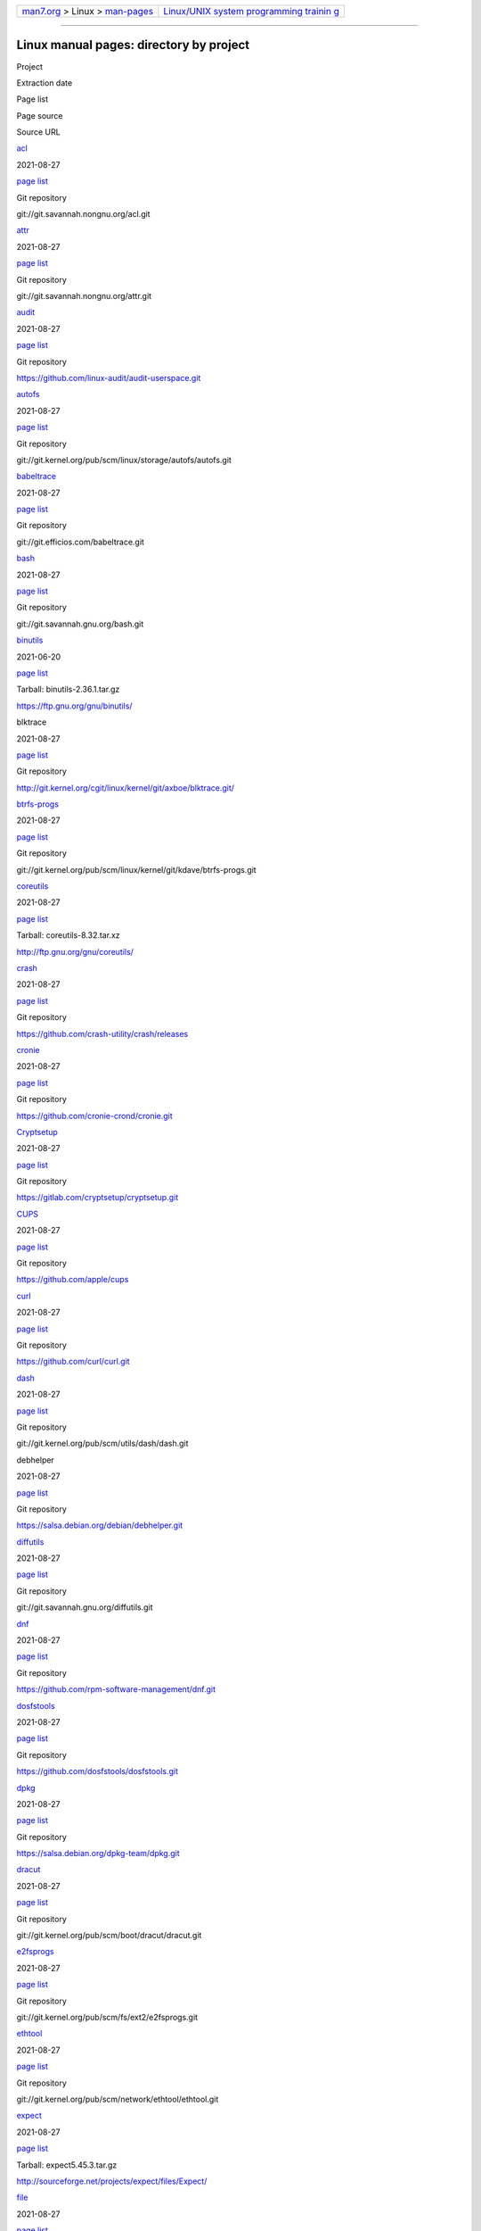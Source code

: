 .. container:: nav-bar

   +----------------------------------+----------------------------------+
   | `man7.org <../../index.html>`__  | `Linux/UNIX system programming   |
   | > Linux >                        | trainin                          |
   | `man-pages <index.html>`__       | g <http://man7.org/training/>`__ |
   +----------------------------------+----------------------------------+

--------------

Linux manual pages: directory by project
========================================

Project

Extraction date

Page list

Page source

Source URL

`acl <http://savannah.nongnu.org/projects/acl>`__

2021-08-27

`page list <#acl>`__

Git repository

git://git.savannah.nongnu.org/acl.git

`attr <http://savannah.nongnu.org/projects/attr>`__

2021-08-27

`page list <#attr>`__

Git repository

git://git.savannah.nongnu.org/attr.git

`audit <http://people.redhat.com/sgrubb/audit/>`__

2021-08-27

`page list <#audit>`__

Git repository

https://github.com/linux-audit/audit-userspace.git

`autofs <http://www.autofs.org/>`__

2021-08-27

`page list <#autofs>`__

Git repository

git://git.kernel.org/pub/scm/linux/storage/autofs/autofs.git

`babeltrace <http://www.efficios.com/babeltrace>`__

2021-08-27

`page list <#babeltrace>`__

Git repository

git://git.efficios.com/babeltrace.git

`bash <http://www.gnu.org/software/bash/>`__

2021-08-27

`page list <#bash>`__

Git repository

git://git.savannah.gnu.org/bash.git

`binutils <http://www.gnu.org/software/binutils/>`__

2021-06-20

`page list <#binutils>`__

Tarball: binutils-2.36.1.tar.gz

https://ftp.gnu.org/gnu/binutils/

blktrace

2021-08-27

`page list <#blktrace>`__

Git repository

http://git.kernel.org/cgit/linux/kernel/git/axboe/blktrace.git/

`btrfs-progs <https://btrfs.wiki.kernel.org/index.php/Btrfs_source_repositories>`__

2021-08-27

`page list <#btrfs-progs>`__

Git repository

git://git.kernel.org/pub/scm/linux/kernel/git/kdave/btrfs-progs.git

`coreutils <http://www.gnu.org/software/coreutils/>`__

2021-08-27

`page list <#coreutils>`__

Tarball: coreutils-8.32.tar.xz

http://ftp.gnu.org/gnu/coreutils/

`crash <http://people.redhat.com/anderson/>`__

2021-08-27

`page list <#crash>`__

Git repository

https://github.com/crash-utility/crash/releases

`cronie <https://github.com/cronie-crond/cronie>`__

2021-08-27

`page list <#cronie>`__

Git repository

https://github.com/cronie-crond/cronie.git

`Cryptsetup <https://gitlab.com/cryptsetup/cryptsetup>`__

2021-08-27

`page list <#Cryptsetup>`__

Git repository

https://gitlab.com/cryptsetup/cryptsetup.git

`CUPS <http://www.cups.org/>`__

2021-08-27

`page list <#CUPS>`__

Git repository

https://github.com/apple/cups

`curl <https://curl.haxx.se/>`__

2021-08-27

`page list <#curl>`__

Git repository

https://github.com/curl/curl.git

`dash <http://gondor.apana.org.au/~herbert/dash/>`__

2021-08-27

`page list <#dash>`__

Git repository

git://git.kernel.org/pub/scm/utils/dash/dash.git

debhelper

2021-08-27

`page list <#debhelper>`__

Git repository

https://salsa.debian.org/debian/debhelper.git

`diffutils <http://savannah.gnu.org/projects/diffutils/>`__

2021-08-27

`page list <#diffutils>`__

Git repository

git://git.savannah.gnu.org/diffutils.git

`dnf <https://github.com/rpm-software-management/dnf>`__

2021-08-27

`page list <#dnf>`__

Git repository

https://github.com/rpm-software-management/dnf.git

`dosfstools <https://github.com/dosfstools/dosfstools>`__

2021-08-27

`page list <#dosfstools>`__

Git repository

https://github.com/dosfstools/dosfstools.git

`dpkg <https://wiki.debian.org/Teams/Dpkg/>`__

2021-08-27

`page list <#dpkg>`__

Git repository

https://salsa.debian.org/dpkg-team/dpkg.git

`dracut <https://dracut.wiki.kernel.org/index.php/Main_Page>`__

2021-08-27

`page list <#dracut>`__

Git repository

git://git.kernel.org/pub/scm/boot/dracut/dracut.git

`e2fsprogs <http://e2fsprogs.sourceforge.net/>`__

2021-08-27

`page list <#e2fsprogs>`__

Git repository

git://git.kernel.org/pub/scm/fs/ext2/e2fsprogs.git

`ethtool <https://www.kernel.org/pub/software/network/ethtool/>`__

2021-08-27

`page list <#ethtool>`__

Git repository

git://git.kernel.org/pub/scm/network/ethtool/ethtool.git

`expect <https://core.tcl.tk/expect/index>`__

2021-08-27

`page list <#expect>`__

Tarball: expect5.45.3.tar.gz

http://sourceforge.net/projects/expect/files/Expect/

`file <http://www.darwinsys.com/file/>`__

2021-08-27

`page list <#file>`__

Git read-only mirror of the CVS repository

https://github.com/glensc/file

`findutils <http://www.gnu.org/software/findutils/>`__

2021-08-27

`page list <#findutils>`__

Git repository

git://git.savannah.gnu.org/findutils.git

`Firejail <https://firejail.wordpress.com>`__

2021-08-27

`page list <#Firejail>`__

Git repository

https://github.com/netblue30/firejail.git

`flatpak <http://flatpak.org/>`__

2021-08-27

`page list <#flatpak>`__

Git repository

https://github.com/flatpak/flatpak

`gawk <http://www.gnu.org/software/gawk/>`__

2021-08-27

`page list <#gawk>`__

Git repository

git://git.savannah.gnu.org/gawk.git

`gcc <http://gcc.gnu.org/>`__

2021-08-27

`page list <#gcc>`__

Tarball: gcc-9.4.0.tar.gz

ftp://ftp.gwdg.de/pub/misc/gcc/releases/

`gdb <http://www.gnu.org/software/gdb/>`__

2021-08-27

`page list <#gdb>`__

Tarball: gdb-10.2.tar.gz

https://ftp.gnu.org/gnu/gdb/

`gettext <http://www.gnu.org/software/gettext/>`__

2021-08-27

`page list <#gettext>`__

Tarball: gettext-0.21.tar.gz

https://ftp.gnu.org/gnu/gettext/

`git <http://git-scm.com/>`__

2021-08-27

`page list <#git>`__

Git repository

https://github.com/git/git.git

`git-series <https://github.com/git-series/git-series>`__

2021-08-27

`page list <#git-series>`__

Git repository

https://github.com/git-series/git-series

`GnuTLS <http://www.gnutls.org/>`__

2021-08-27

`page list <#GnuTLS>`__

Tarball: gnutls-3.7.2.tar.xz

http://www.gnutls.org/download.html

`GNU grep <https://www.gnu.org/software/grep/>`__

2021-08-27

`page list <#GNU%20grep>`__

Git repository

git://git.savannah.gnu.org/grep.git

`groff <http://www.gnu.org/software/groff/>`__

2021-08-27

`page list <#groff>`__

Git repository

https://git.savannah.gnu.org/git/groff.git

`hdparm <http://hdparm.sourceforge.net/>`__

2021-08-27

`page list <#hdparm>`__

Tarball: hdparm-9.56.tar.gz

http://sourceforge.net/projects/hdparm/files/latest/download?source=dlp

`hg <http://mercurial.selenic.com/>`__

2021-08-27

`page list <#hg>`__

Mercurial repository

http://selenic.com/hg

`htop <http://hisham.hm/htop/>`__

2021-08-27

`page list <#htop>`__

Git repository

https://github.com/htop-dev/htop

`ICU <http://site.icu-project.org/home>`__

2021-08-27

`page list <#ICU>`__

Git repository

https://github.com/unicode-org/icu

`GNU indent <http://www.gnu.org/software/indent/>`__

2021-08-27

`page list <#GNU%20indent>`__

Git repository

https://git.savannah.gnu.org/git/indent.git

`inotify-tools <https://github.com/rvoicilas/inotify-tools/wiki>`__

2021-08-27

`page list <#inotify-tools>`__

Git repository

https://github.com/rvoicilas/inotify-tools.git

`iotop <http://guichaz.free.fr/iotop/>`__

2021-08-27

`page list <#iotop>`__

Git repository

git://repo.or.cz/iotop.git

`iproute2 <http://www.linuxfoundation.org/collaborate/workgroups/networking/iproute2>`__

2021-08-27

`page list <#iproute2>`__

Git repository

https://git.kernel.org/pub/scm/network/iproute2/iproute2.git

`iptables <http://www.netfilter.org/>`__

2021-08-27

`page list <#iptables>`__

Git repository

git://git.netfilter.org/iptables

`iptraf-ng <https://github.com/iptraf-ng/iptraf-ng>`__

2021-08-27

`page list <#iptraf-ng>`__

Git repository

https://github.com/iptraf-ng/iptraf-ng.git

`iputils <http://www.skbuff.net/iputils/>`__

2021-08-27

`page list <#iputils>`__

Git repository

https://github.com/iputils/iputils.git

`kbd <http://www.kbd-project.org/>`__

2021-08-27

`page list <#kbd>`__

Git repository

https://github.com/legionus/kbd.git

`kexec-tools <https://projects.horms.net/projects/kexec/>`__

2021-08-27

`page list <#kexec-tools>`__

Git repository

https://git.kernel.org/pub/scm/utils/kernel/kexec/kexec-tools.git

keyutils

2021-08-27

`page list <#keyutils>`__

Git repository

http://git.kernel.org/pub/scm/linux/kernel/git/dhowells/keyutils.git

kmod

2021-08-27

`page list <#kmod>`__

Git repository

git://git.kernel.org/pub/scm/utils/kernel/kmod/kmod.git

`less <http://www.greenwoodsoftware.com/less/>`__

2021-08-27

`page list <#less>`__

Tarball: less-590.tar.gz

http://www.greenwoodsoftware.com/less/download.html

`libabigail <https://sourceware.org/libabigail/>`__

2021-08-27

`page list <#libabigail>`__

Git repository

git://sourceware.org/git/libabigail.git

`libcap <https://git.kernel.org/pub/scm/libs/libcap/libcap.git/>`__

2021-08-27

`page list <#libcap>`__

Git repository

https://git.kernel.org/pub/scm/libs/libcap/libcap.git/

`libcap-ng <https://people.redhat.com/sgrubb/libcap-ng/>`__

2021-08-27

`page list <#libcap-ng>`__

Tarball: libcap-ng-0.8.2.tar.gz

https://people.redhat.com/sgrubb/libcap-ng/index.html

`libfuse <https://github.com/libfuse/libfuse>`__

2021-08-27

`page list <#libfuse>`__

Git repository

https://github.com/libfuse/libfuse.git

`libpcap <http://www.tcpdump.org/>`__

2021-08-27

`page list <#libpcap>`__

Git repository

https://github.com/the-tcpdump-group/libpcap.git

`libpipeline <http://libpipeline.nongnu.org/>`__

2021-08-27

`page list <#libpipeline>`__

Git repository

https://gitlab.com/cjwatson/libpipeline

`libseccomp <https://github.com/seccomp/libseccomp>`__

2021-08-27

`page list <#libseccomp>`__

Git repository

https://github.com/seccomp/libseccomp

`linux-pam <http://www.linux-pam.org/>`__

2021-08-27

`page list <#linux-pam>`__

Tarball: Linux-PAM-1.3.0.tar.bz2

http://www.linux-pam.org/library/

lksctp-tools

2021-08-27

`page list <#lksctp-tools>`__

Git repository

https://github.com/sctp/lksctp-tools.git

`logrotate <https://github.com/logrotate/logrotate>`__

2021-08-27

`page list <#logrotate>`__

Git repository

https://github.com/logrotate/logrotate.git

`lsof <http://people.freebsd.org/~abe/>`__

2021-08-27

`page list <#lsof>`__

Tarball: lsof_4.91_src.tar

ftp://ftp.fu-berlin.de/pub/unix/tools/lsof/lsof.tar.gz

`ltrace <http://ltrace.org/>`__

2021-08-27

`page list <#ltrace>`__

Git repository

https://github.com/dkogan/ltrace

`LTTng-Tools <http://lttng.org/>`__

2019-11-19

`page list <#LTTng-Tools>`__

Git repository

git://git.lttng.org/lttng-tools.git

`LTTng-UST <http://lttng.org/>`__

2019-11-19

`page list <#LTTng-UST>`__

Tarball: lttng-ust-2.11.0.tar.bz2

https://lttng.org/files/lttng-ust/

`lvm2 <http://www.sourceware.org/lvm2/>`__

2021-08-27

`page list <#lvm2>`__

Tarball:
https://github.com/lvmteam/lvm2/archive/refs/tags/v2_03_13.tar.gz

https://github.com/lvmteam/lvm2/releases

`lxc <http://linuxcontainers.org/>`__

2021-08-27

`page list <#lxc>`__

Git repository

git://github.com/lxc/lxc

`make <http://www.gnu.org/software/make/>`__

2021-08-27

`page list <#make>`__

Tarball: make-4.3.tar.gz

http://ftp.gnu.org/gnu/make/

`man-db <http://www.nongnu.org/man-db/>`__

2021-08-27

`page list <#man-db>`__

Git repository

https://git.savannah.gnu.org/r/man-db.git

`man-pages <https://www.kernel.org/doc/man-pages/>`__

2021-08-27

`page list <#man-pages>`__

Git repository

https://www.kernel.org/doc/man-pages/index.html

`MariaDB <http://mariadb.org/>`__

2021-08-27

`page list <#MariaDB>`__

Git repository

https://github.com/MariaDB/server

`mdadm <http://neil.brown.name/blog/mdadm>`__

2021-08-27

`page list <#mdadm>`__

Git repository

https://git.kernel.org/pub/scm/utils/mdadm/mdadm.git/

`minicom <https://salsa.debian.org/minicom-team/minicom>`__

2021-08-27

`page list <#minicom>`__

Git repository

https://salsa.debian.org/minicom-team/minicom

`ncurses <https://www.gnu.org/software/ncurses/ncurses.html>`__

2021-08-27

`page list <#ncurses>`__

Git mirror of the CVS repository

git://ncurses.scripts.mit.edu/ncurses.git

`netsniff-ng <http://netsniff-ng.org/>`__

2021-08-27

`page list <#netsniff-ng>`__

Git repository

git://github.com/netsniff-ng/netsniff-ng.git

`net-tools <http://net-tools.sourceforge.net/>`__

2021-08-27

`page list <#net-tools>`__

Git repository

git://git.code.sf.net/p/net-tools/code

`nfs4-acl-tools <http://linux-nfs.org/wiki/index.php/Main_Page>`__

2021-08-27

`page list <#nfs4-acl-tools>`__

Git repository

git://git.linux-nfs.org/projects/bfields/nfs4-acl-tools.git

`nfs-utils <http://linux-nfs.org/wiki/index.php/Main_Page>`__

2021-08-27

`page list <#nfs-utils>`__

Git repository

http://git.linux-nfs.org/?p=steved/nfs-utils.git;a=summary

`nitrocli <https://github.com/d-e-s-o/nitrocli/tree/master>`__

2021-08-27

`page list <#nitrocli>`__

Git repository

https://github.com/d-e-s-o/nitrocli.git

`nmap <http://nmap.org/>`__

2021-08-27

`page list <#nmap>`__

Git mirror of the Subversion repository

https://github.com/nmap/nmap

`numactl <http://oss.sgi.com/projects/libnuma/>`__

2021-08-27

`page list <#numactl>`__

Git repository

https://github.com/numactl/numactl.git

`OpenLDAP <http://www.openldap.org/>`__

2021-08-27

`page list <#OpenLDAP>`__

Git repository

https://git.openldap.org/openldap/openldap.git

`OpenSMTPD <https://www.opensmtpd.org/>`__

2021-08-27

`page list <#OpenSMTPD>`__

Git repository

https://github.com/OpenSMTPD/OpenSMTPD.git

`openssh <http://www.openssh.com/portable.html>`__

2021-08-27

`page list <#openssh>`__

Tarball: openssh-8.7p1.tar.gz

http://ftp.eu.openbsd.org/pub/OpenBSD/OpenSSH/portable/

`oprofile <http://oprofile.sourceforge.net/news/>`__

2021-08-27

`page list <#oprofile>`__

Git repository

git clone git://git.code.sf.net/p/oprofile/oprofile

`Open vSwitch <http://openvswitch.org/>`__

2021-08-27

`page list <#Open%20vSwitch>`__

Git repository

https://github.com/openvswitch/ovs.git

`GNU parted <http://www.gnu.org/software/parted/>`__

2021-08-27

`page list <#GNU%20parted>`__

Git repository

git://git.savannah.gnu.org/parted.git

`patch <http://savannah.gnu.org/projects/patch/>`__

2021-08-27

`page list <#patch>`__

Git repository

git://git.savannah.gnu.org/patch.git

`pciutils <http://mj.ucw.cz/sw/pciutils/>`__

2021-08-27

`page list <#pciutils>`__

Git repository

git://git.kernel.org/pub/scm/utils/pciutils/pciutils.git

`PCP <http://www.pcp.io/>`__

2021-08-27

`page list <#PCP>`__

Git repository

https://github.com/performancecopilot/pcp.git

`PCRE <http://www.pcre.org/>`__

2021-08-27

`page list <#PCRE>`__

Tarball: pcre-8.45.tar.gz

ftp://ftp.csx.cam.ac.uk/pub/software/programming/pcre/

`perf <https://perf.wiki.kernel.org/index.php/Main_Page>`__

2021-08-27

`page list <#perf>`__

Git repository

http://git.kernel.org/cgit/linux/kernel/git/torvalds/linux.git

`perfmon2 <http://perfmon2.sourceforge.net/>`__

2021-08-27

`page list <#perfmon2>`__

Git repository

git://git.code.sf.net/p/perfmon2/libpfm4 perfmon2-libpfm4

`POSIX man pages <http://www.unix.org/online.html>`__

2020-11-04

`page list <#POSIX%20man%20pages>`__

Tarball:

https://www.kernel.org/doc/man-pages/man-pages-posix/

`ppp <https://ppp.samba.org/>`__

2021-08-27

`page list <#ppp>`__

Git repository

https://github.com/paulusmack/ppp

`prelink <http://people.redhat.com/jakub/prelink/>`__

2021-08-27

`page list <#prelink>`__

Tarball: prelink-20130503.tar.bz2

http://people.redhat.com/jakub/prelink/

`procps-ng <https://gitlab.com/procps-ng/procps>`__

2021-08-27

`page list <#procps-ng>`__

Git repository

https://gitlab.com/procps-ng/procps.git

`psacct <http://www.gnu.org/software/acct/>`__

2021-08-27

`page list <#psacct>`__

Tarball: acct-6.6.4.tar.gz

http://ftp.gnu.org/gnu/acct/

`psmisc <https://gitlab.com/psmisc/psmisc>`__

2021-08-27

`page list <#psmisc>`__

Git repository

https://gitlab.com/psmisc/psmisc.git

`pv <http://www.ivarch.com/programs/pv.shtml>`__

2021-08-27

`page list <#pv>`__

Tarball: pv-1.6.6.tar.bz2

http://www.ivarch.com/programs/pv.shtml

`quilt <http://savannah.nongnu.org/projects/quilt>`__

2021-08-27

`page list <#quilt>`__

Git repository

git://git.savannah.nongnu.org/quilt.git

quota

2021-08-27

`page list <#quota>`__

Git repository

git://git.kernel.org/pub/scm/utils/quota/quota-tools.git

`rdma-core <https://github.com/linux-rdma/rdma-core>`__

2021-08-27

`page list <#rdma-core>`__

Git repository

https://github.com/linux-rdma/rdma-core.git

`readline <http://www.gnu.org/software/readline/>`__

2021-08-27

`page list <#readline>`__

Git repository

git://git.savannah.gnu.org/readline.git

`rpcbind <http://sourceforge.net/projects/rpcbind/>`__

2021-08-27

`page list <#rpcbind>`__

Git repository

git://linux-nfs.org/~steved/rpcbind

`rpm <https://github.com/rpm-software-management/rpm>`__

2021-08-27

`page list <#rpm>`__

Git repository

https://github.com/rpm-software-management/rpm.git

`rsync <https://rsync.samba.org/>`__

2021-08-27

`page list <#rsync>`__

Tarball:

https://download.samba.org/pub/rsync/

`rsyslog <http://www.rsyslog.com/>`__

2021-08-27

`page list <#rsyslog>`__

Git repository

https://github.com/rsyslog/rsyslog

`screen <http://www.gnu.org/software/screen/>`__

2021-08-27

`page list <#screen>`__

Git repository

https://savannah.gnu.org/git/?group=screen

`sed <http://www.gnu.org/software/sed/>`__

2021-08-27

`page list <#sed>`__

Tarball: sed-4.8.tar.gz

https://www.gnu.org/software/sed/

`selinux <https://github.com/SELinuxProject/selinux/wiki>`__

2021-08-27

`page list <#selinux>`__

Git repository

https://github.com/SELinuxProject/selinux

`shadow-utils <https://github.com/shadow-maint/shadow>`__

2021-08-27

`page list <#shadow-utils>`__

Git repository

https://github.com/shadow-maint/shadow

`sparse <https://sparse.wiki.kernel.org/>`__

2021-08-27

`page list <#sparse>`__

Git repository

https://git.kernel.org/pub/scm/devel/sparse/sparse.git

`sshfs <https://github.com/libfuse/sshfs>`__

2021-08-27

`page list <#sshfs>`__

Git repository

https://github.com/libfuse/sshfs.git

`stgit <http://www.procode.org/stgit/>`__

2021-08-27

`page list <#stgit>`__

Git repository

http://repo.or.cz/stgit.git

`strace <http://strace.io/>`__

2021-08-27

`page list <#strace>`__

Git repository

https://github.com/strace/strace.git

`sudo <https://www.sudo.ws/>`__

2021-08-27

`page list <#sudo>`__

Git repository

https://github.com/sudo-project/sudo

`sysdig <http://draios.com/>`__

2021-08-27

`page list <#sysdig>`__

Git repository

https://github.com/draios/sysdig

`sysstat <http://sebastien.godard.pagesperso-orange.fr/>`__

2021-08-27

`page list <#sysstat>`__

Git repository

https://github.com/sysstat/sysstat.git

`systemd <http://www.freedesktop.org/wiki/Software/systemd>`__

2021-08-27

`page list <#systemd>`__

Git repository

https://github.com/systemd/systemd.git

`systemtap <https://sourceware.org/systemtap/>`__

2021-08-27

`page list <#systemtap>`__

Git repository

git://sourceware.org/git/systemtap.git

`tar <http://savannah.gnu.org/projects/tar/>`__

2021-08-27

`page list <#tar>`__

Git repository

git://git.savannah.gnu.org/tar.git

`tcpdump <http://www.tcpdump.org/>`__

2021-08-27

`page list <#tcpdump>`__

Git repository

git://bpf.tcpdump.org/tcpdump

`tmux <https://tmux.github.io/>`__

2021-08-27

`page list <#tmux>`__

Git repository

https://github.com/tmux/tmux.git

trace-cmd

2021-08-27

`page list <#trace-cmd>`__

Git repository

git://git.kernel.org/pub/scm/linux/kernel/git/rostedt/trace-cmd.git

`traceroute <http://traceroute.sourceforge.net/>`__

2021-08-27

`page list <#traceroute>`__

Tarball: traceroute-2.1.0.tar.gz

http://sourceforge.net/projects/traceroute/files/latest/download?source=files

`udftools <https://github.com/pali/udftools>`__

2021-08-27

`page list <#udftools>`__

Git repository

https://github.com/pali/udftools.git

`usbutils <http://www.linux-usb.org/>`__

2021-08-27

`page list <#usbutils>`__

Git repository

https://github.com/gregkh/usbutils.git

`util-linux <https://www.kernel.org/pub/linux/utils/util-linux/>`__

2021-08-27

`page list <#util-linux>`__

Git repository

git://git.kernel.org/pub/scm/utils/util-linux/util-linux.git

`valgrind <http://www.valgrind.org/>`__

2021-08-27

`page list <#valgrind>`__

Git repository

http://sourceware.org/git/valgrind.git

`wget <http://www.gnu.org/software/wget/>`__

2021-08-27

`page list <#wget>`__

Tarball: wget-1.21.1.tar.gz

https://www.gnu.org/software/wget/

`wireguard-tools <https://www.wireguard.com/>`__

2021-08-27

`page list <#wireguard-tools>`__

Git repository

https://git.zx2c4.com/wireguard-tools/

`xfsdump <http://xfs.org/>`__

2021-08-27

`page list <#xfsdump>`__

Git repository

https://git.kernel.org/pub/scm/fs/xfs/xfsprogs-dev.git

`xfsprogs <http://xfs.org/>`__

2021-08-27

`page list <#xfsprogs>`__

Git repository

https://git.kernel.org/pub/scm/fs/xfs/xfsprogs-dev.git

`yum <https://github.com/rpm-software-management/yum>`__

2021-08-27

`page list <#yum>`__

Git repository

https://github.com/rpm-software-management/yum.git

`yum-utils <https://github.com/rpm-software-management/yum>`__

2021-08-27

`page list <#yum-utils>`__

Git repository

https://github.com/rpm-software-management/yum-utils.git

| 

--------------

+-----------------------------------+-----------------------------------+
| .. rubric:: acl (manipulating     |           `top <#top>`__          |
|    access control lists)          |                                   |
|    :name: acl-                    |                                   |
| manipulating-access-control-lists |                                   |
+-----------------------------------+-----------------------------------+

::

       chacl(1) - change the access control list of a file or directory
       getfacl(1) - get file access control lists
       setfacl(1) - set file access control lists

       acl_add_perm(3) - add a permission to an ACL permission set
       acl_calc_mask(3) - calculate the file group class mask
       acl_check(3) - check an ACL for validity
       acl_clear_perms(3) - clear all permissions from an ACL permission set
       acl_cmp(3) - compare two ACLs
       acl_copy_entry(3) - copy an ACL entry
       acl_copy_ext(3) - copy an ACL from internal to external representation
       acl_copy_int(3) - copy an ACL from external to internal representation
       acl_create_entry(3) - create a new ACL entry
       acl_delete_def_file(3) - delete a default ACL by filename
       acl_delete_entry(3) - delete an ACL entry
       acl_delete_perm(3) - delete a permission from an ACL permission set
       acl_dup(3) - duplicate an ACL
       acl_entries(3) - return the number of entries in an ACL
       acl_equiv_mode(3) - check for an equivalent ACL
       acl_error(3) - convert an ACL error code to a text message
       acl_extended_fd(3) - test for information in the ACL by file descriptor
       acl_extended_file(3) - test for information in ACLs by file name
       acl_extended_file_nofollow(3) - test for information in ACLs by file name
       acl_free(3) - release memory allocated to an ACL data object
       acl_from_mode(3) - create an ACL from file permission bits
       acl_from_text(3) - create an ACL from text
       acl_get_entry(3) - get an ACL entry
       acl_get_fd(3) - get an ACL by file descriptor
       acl_get_file(3) - get an ACL by filename
       acl_get_perm(3) - test for a permission in an ACL permission set
       acl_get_permset(3) - retrieve the permission set from an ACL entry
       acl_get_qualifier(3) - retrieve the qualifier from an ACL entry
       acl_get_tag_type(3) - get the tag type of an ACL entry
       acl_init(3) - initialize ACL working storage
       acl_set_fd(3) - set an ACL by file descriptor
       acl_set_file(3) - set an ACL by filename
       acl_set_permset(3) - set the permission set in an ACL entry
       acl_set_qualifier(3) - set the qualifier of an ACL entry
       acl_set_tag_type(3) - set the tag type of an ACL entry
       acl_size(3) - get the size of the external representation of an ACL
       acl_to_any_text(3) - convert an ACL to text
       acl_to_text(3) - convert an ACL to text
       acl_valid(3) - validate an ACL

       acl(5) - Access Control Lists

43 pages

| 

--------------

+-----------------------------------+-----------------------------------+
| .. rubric:: attr (manipulating    |           `top <#top>`__          |
|    filesystem extended            |                                   |
|    attributes)                    |                                   |
|    :name: attr-manipulati         |                                   |
| ng-filesystem-extended-attributes |                                   |
+-----------------------------------+-----------------------------------+

::

       attr(1) - extended attributes on XFS filesystem objects
       getfattr(1) - get extended attributes of filesystem objects
       setfattr(1) - set extended attributes of filesystem objects

       attr_get(3) - get the value of a user attribute of a filesystem object
       attr_list(3) - list the names of the user attributes of a filesystem object
       attr_multi(3) - manipulate multiple user attributes on a filesystem object at once
       attr_remove(3) - remove a user attribute of a filesystem object
       attr_set(3) - set the value of a user attribute of a filesystem object

8 pages

| 

--------------

+-----------------------------------+-----------------------------------+
| .. rubric:: audit (Linux Audit)   |           `top <#top>`__          |
|    :name: audit-linux-audit       |                                   |
+-----------------------------------+-----------------------------------+

::

       audit_add_rule_data(3) - Add new audit rule
       audit_add_watch(3) - create a rule layout for a watch
       audit_close(3) - Close the audit netlink socket connection
       audit_delete_rule_data(3) - Delete audit rule
       audit_detect_machine(3) - Detects the current machine type
       audit_encode_nv_string(3) - encode a name/value pair in a string
       audit_encode_value(3) - encode input string to ASCII code string
       audit_getloginuid(3) - Get a program's loginuid value
       audit_get_reply(3) - Get the audit system's reply
       audit_get_session(3) - Get a program's login session id value
       audit_is_enabled(3) - judge whether auditing is enabled or not
       audit_log_acct_message(3) - log a user account message
       audit_log_semanage_message(3) - log a semanage message
       audit_log_user_avc_message(3) - log a user avc message
       audit_log_user_command(3) - log a user command
       audit_log_user_comm_message(3) - log a user message from a console app
       audit_log_user_message(3) - log a general user message
       audit_open(3) - Open a audit netlink socket connection
       audit_request_rules_list_data(3) - Request list of current audit rules
       audit_request_signal_info(3) - Request signal info for the audit system
       audit_request_status(3) - Request status of the audit system
       audit_set_backlog_limit(3) - Set the audit backlog limit
       audit_set_backlog_wait_time(3) - Set the audit backlog wait time
       audit_set_enabled(3) - Enable or disable auditing
       audit_set_failure(3) - Set audit failure flag
       audit_setloginuid(3) - Set a program's loginuid value
       audit_set_pid(3) - Set audit daemon process ID
       audit_set_rate_limit(3) - Set audit rate limit
       audit_update_watch_perms(3) - update permissions field of watch command
       audit_value_needs_encoding(3) - check a string to see if it needs encoding
       auparse_add_callback(3) - add a callback handler for notifications
       auparse_destroy(3) - release instance of parser
       auparse_feed(3) - feed data into parser
       auparse_feed_age_events(3) - check events for complete based on time.
       auparse_feed_has_data(3) - check if there is any data accumulating that might need flushing.
       auparse_find_field(3) - search for field name
       auparse_find_field_next(3) - find next occurrence of field name
       auparse_first_field(3) - reposition field cursor
       auparse_first_record(3) - reposition record cursor
       auparse_flush_feed(3) - flush any unconsumed feed data through parser.
       auparse_get_field_int(3) - get current field's value as an int
       auparse_get_field_name(3) - get current field's name
       auparse_get_field_num(3) - get current field cursor location
       auparse_get_field_str(3) - get current field's value
       auparse_get_field_type(3) - get current field's data type
       auparse_get_filename(3) - get the filename where record was found
       auparse_get_line_number(3) - get line number where record was found
       auparse_get_milli(3) - get the millisecond value of the event
       auparse_get_node(3) - get the event's machine node name
       auparse_get_num_fields(3) - get the number of fields
       auparse_get_num_records(3) - get the number of records
       auparse_get_record_num(3) - get current record cursor location
       auparse_get_record_text(3) - access unparsed record data
       auparse_get_serial(3) - get the event's serial number
       auparse_get_time(3) - get event's time
       auparse_get_timestamp(3) - access timestamp of the event
       auparse_get_type(3) - get record's type
       auparse_get_type_name(3) - get record's type translation
       auparse_goto_field_num(3) - move field cursor to specific field
       auparse_goto_record_num(3) - move record cursor to specific record
       auparse_init(3) - initialize an instance of the audit parsing library
       auparse_interpret_field(3) - get current field's interpreted value
       auparse_new_buffer(3) - replace the buffer in the parser
       auparse_next_event(3) - get the next event
       auparse_next_field(3) - move field cursor
       auparse_next_record(3) - move record cursor
       auparse_node_compare(3) - compares node name values
       auparse_normalize(3) - normalize the current event
       auparse_normalize_functions(3) - Access normalized fields
       auparse_reset(3) - reset audit parser instance
       auparse_set_eoe_timeout(3) - set the end of event timeout value
       auparse_set_escape_mode(3) - choose escape method
       auparse_timestamp_compare(3) - compares timestamp values
       ausearch_add_expression(3) - build up search expression
       ausearch_add_interpreted_item(3) - build up search rule
       ausearch_add_item(3) - build up search rule
       ausearch_add_regex(3) - use regular expression search rule
       ausearch_add_timestamp_item(3) - build up search rule
       ausearch_add_timestamp_item_ex(3) - build up search rule
       ausearch_clear(3) - clear search parameters
       ausearch_next_event(3) - find the next event that meets search criteria
       ausearch_set_stop(3) - set the cursor position
       get_auditfail_action(3) - Get failure_action tunable value
       set_aumessage_mode(3) - Sets the message mode

       auditd.conf(5) - audit daemon configuration file
       auditd-plugins(5) - realtime event receivers
       ausearch-expression(5) - audit search expression format
       libaudit.conf(5) - libaudit configuration file
       zos-remote.conf(5) - the audisp-racf plugin configuration file

       audit.rules(7) - a set of rules loaded in the kernel audit system

       audispd-zos-remote(8) - z/OS Remote-services Audit dispatcher plugin
       auditctl(8) - a utility to assist controlling the kernel's audit system
       auditd(8) - The Linux Audit daemon
       augenrules(8) - a script that merges component audit rule files
       aureport(8) - a tool that produces summary reports of audit daemon logs
       ausearch(8) - a tool to query audit daemon logs
       autrace(8) - a program similar to strace

97 pages

| 

--------------

+-----------------------------------+-----------------------------------+
| .. rubric:: autofs (automount)    |           `top <#top>`__          |
|    :name: autofs-automount        |                                   |
+-----------------------------------+-----------------------------------+

::

       autofs(5) - Format of the automounter maps
       autofs.conf(5) - autofs configuration
       autofs_ldap_auth.conf(5) - autofs LDAP authentication configuration
       auto.master(5) - Master Map for automounter consulted by autofs

       autofs(8) - Service control for the automounter
       automount(8) - manage autofs mount points

6 pages

| 

--------------

+-----------------------------------+-----------------------------------+
| .. rubric:: babeltrace (trace     |           `top <#top>`__          |
|    read and write libraries and a |                                   |
|    trace converter)               |                                   |
|    :nam                           |                                   |
| e: babeltrace-trace-read-and-writ |                                   |
| e-libraries-and-a-trace-converter |                                   |
+-----------------------------------+-----------------------------------+

::

       babeltrace2(1) - Convert or process one or more traces, and more
       babeltrace2-convert(1) - Convert one or more traces to a given format
       babeltrace2-help(1) - Get help for a Babeltrace 2 plugin or component class
       babeltrace2-list-plugins(1) - List Babeltrace 2 plugins and their properties
       babeltrace2-log(1) - Convert a Linux kernel ring buffer to a CTF trace
       babeltrace2-query(1) - Query an object from a Babeltrace 2 component class
       babeltrace2-run(1) - Create a Babeltrace 2 trace processing graph and run it

       babeltrace2-filter.lttng-utils.debug-info(7) - Babeltrace 2's debugging information filter component class for LTTng traces
       babeltrace2-filter.utils.muxer(7) - Babeltrace 2's message muxer filter component class
       babeltrace2-filter.utils.trimmer(7) - Babeltrace 2's trimmer filter component class
       babeltrace2-intro(7) - Introduction to Babeltrace 2
       babeltrace2-plugin-ctf(7) - Babeltrace 2's CTF plugin
       babeltrace2-plugin-lttng-utils(7) - Babeltrace 2's LTTng utilities plugin
       babeltrace2-plugin-text(7) - Babeltrace 2's plain text plugin
       babeltrace2-plugin-utils(7) - Babeltrace 2's common graph utilities plugin
       babeltrace2-query-babeltrace.support-info(7) - Babeltrace 2's support info query object
       babeltrace2-query-babeltrace.trace-infos(7) - Babeltrace 2's trace infos query object
       babeltrace2-sink.ctf.fs(7) - Babeltrace 2's file system CTF sink component class
       babeltrace2-sink.text.details(7) - Babeltrace 2's detailed plain text sink component class
       babeltrace2-sink.text.pretty(7) - Babeltrace 2's pretty-printing sink component class
       babeltrace2-sink.utils.counter(7) - Babeltrace 2's message counter sink component class
       babeltrace2-sink.utils.dummy(7) - Babeltrace 2's dummy sink component class
       babeltrace2-source.ctf.fs(7) - Babeltrace 2's file system CTF source component class
       babeltrace2-source.ctf.lttng-live(7) - Babeltrace 2's LTTng live source component class
       babeltrace2-source.text.dmesg(7) - Babeltrace 2's Linux kernel ring buffer source component class

25 pages

| 

--------------

+-----------------------------------+-----------------------------------+
| .. rubric:: bash (Bourne again    |           `top <#top>`__          |
|    shell)                         |                                   |
|    :name: bash-bourne-again-shell |                                   |
+-----------------------------------+-----------------------------------+

::

       bash(1) - GNU Bourne-Again SHell

1 page

| 

--------------

+-----------------------------------+-----------------------------------+
| .. rubric:: binutils (a           |           `top <#top>`__          |
|    collection of tools for        |                                   |
|    working with executable        |                                   |
|    binaries)                      |                                   |
|    :name: b                       |                                   |
| inutils-a-collection-of-tools-for |                                   |
| -working-with-executable-binaries |                                   |
+-----------------------------------+-----------------------------------+

::

       addr2line(1) - convert addresses into file names and line numbers
       ar(1) - create, modify, and extract from archives
       as(1) - the portable GNU assembler.
       c++filt(1) - demangle C++ and Java symbols
       dlltool(1) - create files needed to build and use DLLs
       elfedit(1) - update ELF header and program property of ELF files
       gprof(1) - display call graph profile data
       ld(1) - The GNU linker
       nm(1) - list symbols from object files
       objcopy(1) - copy and translate object files
       objdump(1) - display information from object files
       ranlib(1) - generate an index to an archive
       readelf(1) - display information about ELF files
       size(1) - list section sizes and total size of binary files
       strings(1) - print the sequences of printable characters in files
       strip(1) - discard symbols and other data from object files
       windmc(1) - generates Windows message resources
       windres(1) - manipulate Windows resources

18 pages

| 

--------------

+-----------------------------------+-----------------------------------+
| .. rubric:: blktrace (Linux block |           `top <#top>`__          |
|    layer I/O tracer)              |                                   |
|    :name: blk                     |                                   |
| trace-linux-block-layer-io-tracer |                                   |
+-----------------------------------+-----------------------------------+

::

       blkparse(1) - produce formatted output of event streams of block devices
       blkrawverify(1) - verifies an output file produced by blkparse
       bno_plot(1) - generate interactive 3D plot of IO blocks and sizes
       btt(1) - analyse block i/o traces produces by blktrace
       iowatcher(1) - Create visualizations from blktrace results
       verify_blkparse(1) - verifies an output file produced by blkparse

       blkiomon(8) - monitor block device I/O based o blktrace data
       blktrace(8) - generate traces of the i/o traffic on block devices
       btrace(8) - perform live tracing for block devices
       btrecord(8) - recreate IO loads recorded by blktrace
       btreplay(8) - recreate IO loads recorded by blktrace

11 pages

| 

--------------

+-----------------------------------+-----------------------------------+
| .. rubric:: btrfs-progs (btrfs    |           `top <#top>`__          |
|    filesystem tools)              |                                   |
|    :name: b                       |                                   |
| trfs-progs-btrfs-filesystem-tools |                                   |
+-----------------------------------+-----------------------------------+

::

       btrfs(8) - a toolbox to manage btrfs filesystems
       btrfs-balance(8) - balance block groups on a btrfs filesystem
       btrfs-check(8) - check or repair a btrfs filesystem
       btrfsck(8) - check or repair a btrfs filesystem
       btrfs-convert(8) - convert from ext2/3/4 or reiserfs filesystem to btrfs in-place
       btrfs-device(8) - manage devices of btrfs filesystems
       btrfs-filesystem(8) - command group that primarily does work on the whole filesystems
       btrfs-find-root(8) - filter to find btrfs root
       btrfs-image(8) - create/restore an image of the filesystem
       btrfs-inspect-internal(8) - query various internal information
       btrfs-map-logical(8) - map btrfs logical extent to physical extent
       btrfs-property(8) - get/set/list properties for given filesystem object
       btrfs-qgroup(8) - control the quota group of a btrfs filesystem
       btrfs-quota(8) - control the global quota status of a btrfs filesystem
       btrfs-receive(8) - receive subvolumes from send stream
       btrfs-replace(8) - replace devices managed by btrfs with other device.
       btrfs-rescue(8) - Recover a damaged btrfs filesystem
       btrfs-restore(8) - try to restore files from a damaged btrfs filesystem image
       btrfs-scrub(8) - scrub btrfs filesystem, verify block checksums
       btrfs-select-super(8) - overwrite primary superblock with a backup copy
       btrfs-send(8) - generate a stream of changes between two subvolume snapshots
       btrfs-subvolume(8) - manage btrfs subvolumes
       btrfstune(8) - tune various filesystem parameters
       fsck.btrfs(8) - do nothing, successfully
       mkfs.btrfs(8) - create a btrfs filesystem

25 pages

| 

--------------

+-----------------------------------+-----------------------------------+
| .. rubric:: coreutils (basic      |           `top <#top>`__          |
|    file, shell and text           |                                   |
|    manipulation utilities)        |                                   |
|                                   |                                   |
|  :name: coreutils-basic-file-shel |                                   |
| l-and-text-manipulation-utilities |                                   |
+-----------------------------------+-----------------------------------+

::

       arch(1) - print machine hardware name (same as uname -m)
       b2sum(1) - compute and check BLAKE2 message digest
       base32(1) - base32 encode/decode data and print to standard output
       base64(1) - base64 encode/decode data and print to standard output
       basename(1) - strip directory and suffix from filenames
       basenc(1) - Encode/decode data and print to standard output
       cat(1) - concatenate files and print on the standard output
       chcon(1) - change file security context
       chgrp(1) - change group ownership
       chmod(1) - change file mode bits
       chown(1) - change file owner and group
       chroot(1) - run command or interactive shell with special root directory
       cksum(1) - checksum and count the bytes in a file
       comm(1) - compare two sorted files line by line
       coreutils(1) - single binary for coreutils programs
       cp(1) - copy files and directories
       csplit(1) - split a file into sections determined by context lines
       cut(1) - remove sections from each line of files
       date(1) - print or set the system date and time
       dd(1) - convert and copy a file
       df(1) - report file system disk space usage
       dir(1) - list directory contents
       dircolors(1) - color setup for ls
       dirname(1) - strip last component from file name
       du(1) - estimate file space usage
       echo(1) - display a line of text
       env(1) - run a program in a modified environment
       expand(1) - convert tabs to spaces
       expr(1) - evaluate expressions
       factor(1) - factor numbers
       false(1) - do nothing, unsuccessfully
       fmt(1) - simple optimal text formatter
       fold(1) - wrap each input line to fit in specified width
       groups(1) - print the groups a user is in
       head(1) - output the first part of files
       hostid(1) - print the numeric identifier for the current host
       hostname(1) - set or print the name of the current host system
       id(1) - print real and effective user and group IDs
       install(1) - copy files and set attributes
       join(1) - join lines of two files on a common field
       kill(1) - send signals to processes, or list signals
       link(1) - call the link function to create a link to a file
       ln(1) - make links between files
       logname(1) - print user´s login name
       ls(1) - list directory contents
       md5sum(1) - compute and check MD5 message digest
       mkdir(1) - make directories
       mkfifo(1) - make FIFOs (named pipes)
       mknod(1) - make block or character special files
       mktemp(1) - create a temporary file or directory
       mv(1) - move (rename) files
       nice(1) - run a program with modified scheduling priority
       nl(1) - number lines of files
       nohup(1) - run a command immune to hangups, with output to a non-tty
       nproc(1) - print the number of processing units available
       numfmt(1) - Convert numbers from/to human-readable strings
       od(1) - dump files in octal and other formats
       paste(1) - merge lines of files
       pathchk(1) - check whether file names are valid or portable
       pinky(1) - lightweight finger
       pr(1) - convert text files for printing
       printenv(1) - print all or part of environment
       printf(1) - format and print data
       ptx(1) - produce a permuted index of file contents
       pwd(1) - print name of current/working directory
       readlink(1) - print resolved symbolic links or canonical file names
       realpath(1) - print the resolved path
       rm(1) - remove files or directories
       rmdir(1) - remove empty directories
       runcon(1) - run command with specified security context
       seq(1) - print a sequence of numbers
       sha1sum(1) - compute and check SHA1 message digest
       sha224sum(1) - compute and check SHA224 message digest
       sha256sum(1) - compute and check SHA256 message digest
       sha384sum(1) - compute and check SHA384 message digest
       sha512sum(1) - compute and check SHA512 message digest
       shred(1) - overwrite a file to hide its contents, and optionally delete it
       shuf(1) - generate random permutations
       sleep(1) - delay for a specified amount of time
       sort(1) - sort lines of text files
       split(1) - split a file into pieces
       stat(1) - display file or file system status
       stdbuf(1) - Run COMMAND, with modified buffering operations for its standard streams.
       stty(1) - change and print terminal line settings
       sum(1) - checksum and count the blocks in a file
       sync(1) - Synchronize cached writes to persistent storage
       tac(1) - concatenate and print files in reverse
       tail(1) - output the last part of files
       tee(1) - read from standard input and write to standard output and files
       test(1) - check file types and compare values
       timeout(1) - run a command with a time limit
       touch(1) - change file timestamps
       tr(1) - translate or delete characters
       true(1) - do nothing, successfully
       truncate(1) - shrink or extend the size of a file to the specified size
       tsort(1) - perform topological sort
       tty(1) - print the file name of the terminal connected to standard input
       uname(1) - print system information
       unexpand(1) - convert spaces to tabs
       uniq(1) - report or omit repeated lines
       unlink(1) - call the unlink function to remove the specified file
       uptime(1) - tell how long the system has been running
       users(1) - print the user names of users currently logged in to the current host
       vdir(1) - list directory contents
       wc(1) - print newline, word, and byte counts for each file
       who(1) - show who is logged on
       whoami(1) - print effective userid
       yes(1) - output a string repeatedly until killed

108 pages

| 

--------------

+-----------------------------------+-----------------------------------+
| .. rubric:: crash (Linux crash    |           `top <#top>`__          |
|    dump analyzer)                 |                                   |
|    :name                          |                                   |
| : crash-linux-crash-dump-analyzer |                                   |
+-----------------------------------+-----------------------------------+

::

       crash(8) - Analyze Linux crash dump data or a live system

1 page

| 

--------------

+-----------------------------------+-----------------------------------+
| .. rubric:: cronie (crond daemon) |           `top <#top>`__          |
|    :name: cronie-crond-daemon     |                                   |
+-----------------------------------+-----------------------------------+

::

       cronnext(1) - time of next job cron will execute
       crontab(1) - maintains crontab files for individual users

       anacrontab(5) - configuration file for Anacron
       crontab(5) - files used to schedule the execution of programs

       anacron(8) - runs commands periodically
       cron(8) - daemon to execute scheduled commands
       crond(8) - daemon to execute scheduled commands

7 pages

| 

--------------

+-----------------------------------+-----------------------------------+
| .. rubric:: Cryptsetup            |           `top <#top>`__          |
|    ((open-source disk             |                                   |
|    encryption))                   |                                   |
|    :name: crypt                   |                                   |
| setup-open-source-disk-encryption |                                   |
+-----------------------------------+-----------------------------------+

::

       cryptsetup(8) - manage plain dm-crypt and LUKS encrypted volumes
       cryptsetup-reencrypt(8) - tool for offline LUKS device re-encryption
       cryptsetup-ssh(8) - manage LUKS2 SSH token
       integritysetup(8) - manage dm-integrity (block level integrity) volumes
       veritysetup(8) - manage dm-verity (block level verification) volumes

5 pages

| 

--------------

+-----------------------------------+-----------------------------------+
| .. rubric:: CUPS (a               |           `top <#top>`__          |
|    standards-based, open source   |                                   |
|    printing system)               |                                   |
|    :name: cups-a-standards-       |                                   |
| based-open-source-printing-system |                                   |
+-----------------------------------+-----------------------------------+

::

       cancel(1) - cancel jobs
       cups(1) - a standards-based, open source printing system
       cups-config(1) - get cups api, compiler, directory, and link information.
       cupstestppd(1) - test conformance of ppd files
       ippeveprinter(1) - an ipp everywhere printer application for cups
       ippfind(1) - find internet printing protocol printers
       ipptool(1) - perform internet printing protocol requests
       lp(1) - print files
       lpoptions(1) - display or set printer options and defaults
       lpq(1) - show printer queue status
       lpr(1) - print files
       lprm(1) - cancel print jobs
       lpstat(1) - print cups status information
       ppdc(1) - cups ppd compiler (deprecated)
       ppdhtml(1) - cups html summary generator (deprecated)
       ppdi(1) - import ppd files (deprecated)
       ppdmerge(1) - merge ppd files (deprecated)
       ppdpo(1) - ppd message catalog generator (deprecated)

       classes.conf(5) - class configuration file for cups
       client.conf(5) - client configuration file for cups (deprecated on macos)
       cupsd.conf(5) - server configuration file for cups
       cupsd-logs(5) - cupsd log files (access_log, error_log, and page_log)
       cups-files.conf(5) - file and directory configuration file for cups
       cups-snmp.conf(5) - snmp configuration file for cups (deprecated)
       ipptoolfile(5) - ipptool file format
       mailto.conf(5) - configuration file for cups email notifier
       mime.convs(5) - mime type conversion file for cups (deprecated)
       mime.types(5) - mime type description file for cups
       ppdcfile(5) - cups ppd compiler source file format (deprecated)
       printers.conf(5) - printer configuration file for cups
       subscriptions.conf(5) - subscription configuration file for cups

       backend(7) - cups backend transmission interfaces
       filter(7) - cups file conversion filter interface
       ippevepcl(7) - pcl and postscript print commands for ippeveprinter
       notifier(7) - cups notification interface

       cupsaccept(8) - accept/reject jobs sent to a destination
       cupsctl(8) - configure cupsd.conf options
       cupsd(8) - cups scheduler
       cupsd-helper(8) - cupsd helper programs (deprecated)
       cupsenable(8) - stop/start printers and classes
       cupsfilter(8) - convert a file to another format using cups filters (deprecated)
       cups-lpd(8) - receive print jobs and report printer status to lpd clients (deprecated)
       cups-snmp(8) - cups snmp backend (deprecated)
       lpadmin(8) - configure cups printers and classes
       lpc(8) - line printer control program (deprecated)
       lpinfo(8) - show available devices or drivers (deprecated)
       lpmove(8) - move a job or all jobs to a new destination

47 pages

| 

--------------

+-----------------------------------+-----------------------------------+
| .. rubric:: curl (Command line    |           `top <#top>`__          |
|    tool and library for           |                                   |
|    transferring data with URLs)   |                                   |
|    :name:                         |                                   |
| curl-command-line-tool-and-librar |                                   |
| y-for-transferring-data-with-urls |                                   |
+-----------------------------------+-----------------------------------+

::

       curl(1) - transfer a URL
       curl-config(1) - Get information about a libcurl installation
       mk-ca-bundle(1) - convert mozilla's certdata.txt to PEM format

3 pages

| 

--------------

+-----------------------------------+-----------------------------------+
| .. rubric:: dash (Debian Almquist |           `top <#top>`__          |
|    shell)                         |                                   |
|                                   |                                   |
| :name: dash-debian-almquist-shell |                                   |
+-----------------------------------+-----------------------------------+

::

       dash(1) - command interpreter (shell)

1 page

| 

--------------

+-----------------------------------+-----------------------------------+
| .. rubric:: debhelper (helper     |           `top <#top>`__          |
|    programs for debian/rules)     |                                   |
|    :name: debhelpe                |                                   |
| r-helper-programs-for-debianrules |                                   |
+-----------------------------------+-----------------------------------+

::

       dh(1) - debhelper command sequencer
       dh_auto_build(1) - automatically builds a package
       dh_auto_clean(1) - automatically cleans up after a build
       dh_auto_configure(1) - automatically configure a package prior to building
       dh_auto_install(1) - automatically runs make install or similar
       dh_auto_test(1) - automatically runs a package's test suites
       dh_bugfiles(1) - install bug reporting customization files into package build directories
       dh_builddeb(1) - build Debian binary packages
       dh_clean(1) - clean up package build directories
       dh_compress(1) - compress files and fix symlinks in package build directories
       dh_dwz(1) - optimize DWARF debug information in ELF binaries via dwz
       dh_fixperms(1) - fix permissions of files in package build directories
       dh_gconf(1) - install GConf defaults files and register schemas (deprecated)
       dh_gencontrol(1) - generate and install control file
       dh_icons(1) - Update caches of Freedesktop icons
       dh_install(1) - install files into package build directories
       dh_installalternatives(1) - install declarative alternative rules
       dh_installcatalogs(1) - install and register SGML Catalogs
       dh_installchangelogs(1) - install changelogs into package build directories
       dh_installcron(1) - install cron scripts into etc/cron.*
       dh_installdeb(1) - install files into the DEBIAN directory
       dh_installdebconf(1) - install files used by debconf in package build directories
       dh_installdirs(1) - create subdirectories in package build directories
       dh_installdocs(1) - install documentation into package build directories
       dh_installemacsen(1) - register an Emacs add on package
       dh_installexamples(1) - install example files into package build directories
       dh_installgsettings(1) - install GSettings overrides and set dependencies
       dh_installifupdown(1) - install if-up and if-down hooks
       dh_installinfo(1) - install info files
       dh_installinit(1) - install service init files into package build directories
       dh_installinitramfs(1) - install initramfs hooks and setup maintscripts
       dh_installlogcheck(1) - install logcheck rulefiles into etc/logcheck/
       dh_installlogrotate(1) - install logrotate config files
       dh_installman(1) - install man pages into package build directories
       dh_installmanpages(1) - old-style man page installer (deprecated)
       dh_installmenu(1) - install Debian menu files into package build directories
       dh_installmime(1) - install mime files into package build directories
       dh_installmodules(1) - register kernel modules
       dh_installpam(1) - install pam support files
       dh_installppp(1) - install ppp ip-up and ip-down files
       dh_installsystemd(1) - install systemd unit files
       dh_installsystemduser(1) - install systemd unit files
       dh_installsysusers(1) - install and integrates systemd sysusers files
       dh_installtmpfiles(1) - install tmpfiles.d configuration files
       dh_installudev(1) - install udev rules files
       dh_installwm(1) - register a window manager
       dh_installxfonts(1) - register X fonts
       dh_link(1) - create symlinks in package build directories
       dh_lintian(1) - install lintian override files into package build directories
       dh_listpackages(1) - list binary packages debhelper will act on
       dh_makeshlibs(1) - automatically create shlibs file and call dpkg-gensymbols
       dh_md5sums(1) - generate DEBIAN/md5sums file
       dh_missing(1) - check for missing files
       dh_movefiles(1) - move files out of debian/tmp into subpackages
       dh_perl(1) - calculates Perl dependencies and cleans up after MakeMaker
       dh_prep(1) - perform cleanups in preparation for building a binary package
       dh_shlibdeps(1) - calculate shared library dependencies
       dh_strip(1) - strip executables, shared libraries, and some static libraries
       dh_systemd_enable(1) - enable/disable systemd unit files
       dh_systemd_start(1) - start/stop/restart systemd unit files
       dh_testdir(1) - test directory before building Debian package
       dh_testroot(1) - ensure that a package is built with necessary level of root permissions
       dh_ucf(1) - register configuration files with ucf
       dh_update_autotools_config(1) - Update autotools config files
       dh_usrlocal(1) - migrate usr/local directories to maintainer scripts

       debhelper(7) - the debhelper tool suite
       debhelper-obsolete-compat(7) - List of no longer supported compat levels

67 pages

| 

--------------

+-----------------------------------+-----------------------------------+
| .. rubric:: diffutils (GNU diff   |           `top <#top>`__          |
|    utilities)                     |                                   |
|    :n                             |                                   |
| ame: diffutils-gnu-diff-utilities |                                   |
+-----------------------------------+-----------------------------------+

::

       cmp(1) - compare two files byte by byte
       diff(1) - compare files line by line
       diff3(1) - compare three files line by line
       sdiff(1) - side-by-side merge of file differences

4 pages

| 

--------------

+-----------------------------------+-----------------------------------+
| .. rubric:: dnf (DNF Package      |           `top <#top>`__          |
|    Manager)                       |                                   |
|    :name: dnf-dnf-package-manager |                                   |
+-----------------------------------+-----------------------------------+

::

       yum-aliases(1) - redirecting to DNF Command Reference

       dnf.conf(5) - DNF Configuration Reference
       dnf-transaction-json(5) - DNF Stored Transaction JSON
       yum.conf(5) - redirecting to DNF Configuration Reference

       dnf.modularity(7) - Modularity in DNF

       dnf(8) - DNF Command Reference
       dnf-automatic(8) - DNF Automatic
       yum2dnf(8) - Changes in DNF compared to YUM
       yum(8) - redirecting to DNF Command Reference
       yum-shell(8) - redirecting to DNF Command Reference

10 pages

| 

--------------

+-----------------------------------+-----------------------------------+
| .. rubric:: dosfstools (Tools for |           `top <#top>`__          |
|    making and checking MS-DOS FAT |                                   |
|    filesystems)                   |                                   |
|    :nam                           |                                   |
| e: dosfstools-tools-for-making-an |                                   |
| d-checking-ms-dos-fat-filesystems |                                   |
+-----------------------------------+-----------------------------------+

::

       dosfsck(8) - check and repair MS-DOS FAT filesystems
       dosfslabel(8) - set or get MS-DOS filesystem label or volume ID
       fatlabel(8) - set or get MS-DOS filesystem label or volume ID
       fsck.fat(8) - check and repair MS-DOS FAT filesystems
       fsck.msdos(8) - check and repair MS-DOS FAT filesystems
       fsck.vfat(8) - check and repair MS-DOS FAT filesystems
       mkdosfs(8) - create an MS-DOS FAT filesystem
       mkfs.fat(8) - create an MS-DOS FAT filesystem
       mkfs.msdos(8) - create an MS-DOS FAT filesystem
       mkfs.vfat(8) - create an MS-DOS FAT filesystem

10 pages

| 

--------------

+-----------------------------------+-----------------------------------+
| .. rubric:: dpkg (Debian Package  |           `top <#top>`__          |
|    Manager)                       |                                   |
|    :                              |                                   |
| name: dpkg-debian-package-manager |                                   |
+-----------------------------------+-----------------------------------+

::

       dpkg(1) - package manager for Debian
       dpkg-architecture(1) - set and determine the architecture for package building
       dpkg-buildflags(1) - returns build flags to use during package build
       dpkg-buildpackage(1) - build binary or source packages from sources
       dpkg-checkbuilddeps(1) - check build dependencies and conflicts
       dpkg-deb(1) - Debian package archive (.deb) manipulation tool
       dpkg-distaddfile(1) - add entries to debian/files
       dpkg-divert(1) - override a package's version of a file
       dpkg-genbuildinfo(1) - generate Debian .buildinfo files
       dpkg-genchanges(1) - generate Debian .changes files
       dpkg-gencontrol(1) - generate Debian control files
       dpkg-gensymbols(1) - generate symbols files (shared library dependency information)
       dpkg-maintscript-helper(1) - works around known dpkg limitations in maintainer scripts
       dpkg-mergechangelogs(1) - 3-way merge of debian/changelog files
       dpkg-name(1) - rename Debian packages to full package names
       dpkg-parsechangelog(1) - parse Debian changelog files
       dpkg-query(1) - a tool to query the dpkg database
       dpkg-scanpackages(1) - create Packages index files
       dpkg-scansources(1) - create Sources index files
       dpkg-shlibdeps(1) - generate shared library substvar dependencies
       dpkg-source(1) - Debian source package (.dsc) manipulation tool
       dpkg-split(1) - Debian package archive split/join tool
       dpkg-statoverride(1) - override ownership and mode of files
       dpkg-trigger(1) - a package trigger utility
       dpkg-vendor(1) - queries information about distribution vendors
       dselect(1) - Debian package management frontend
       update-alternatives(1) - maintain symbolic links determining default commands

       deb(5) - Debian binary package format
       deb822(5) - Debian RFC822 control data format
       deb-buildinfo(5) - Debian build information file format
       deb-changelog(5) - dpkg source packages' changelog file format
       deb-changes(5) - Debian changes file format
       deb-conffiles(5) - package conffiles
       deb-control(5) - Debian binary packages' master control file format
       deb-extra-override(5) - Debian archive extra override file
       deb-old(5) - old style Debian binary package format
       deb-origin(5) - Vendor-specific information files
       deb-override(5) - Debian archive override file
       deb-postinst(5) - package post-installation maintainer script
       deb-postrm(5) - package post-removal maintainer script
       deb-preinst(5) - package pre-installation maintainer script
       deb-prerm(5) - package pre-removal maintainer script
       deb-shlibs(5) - Debian shared library information file
       deb-split(5) - Debian multi-part binary package format
       deb-src-control(5) - Debian source packages' master control file format
       deb-src-files(5) - Debian distribute files format
       deb-src-rules(5) - Debian source package rules file
       deb-substvars(5) - Debian source substitution variables
       deb-symbols(5) - Debian's extended shared library information file
       deb-triggers(5) - package triggers
       dpkg.cfg(5) - dpkg configuration file
       dsc(5) - Debian source packages' control file format
       dselect.cfg(5) - dselect configuration file

       deb-version(7) - Debian package version number format

       start-stop-daemon(8) - start and stop system daemon programs

55 pages

| 

--------------

+-----------------------------------+-----------------------------------+
| .. rubric:: dracut (event driven  |           `top <#top>`__          |
|    initramfs infrastructure)      |                                   |
|    :name: dracut-even             |                                   |
| t-driven-initramfs-infrastructure |                                   |
+-----------------------------------+-----------------------------------+

::

       lsinitrd(1) - tool to show the contents of an initramfs image

       dracut.conf(5) - configuration file(s) for dracut

       dracut.bootup(7) - boot ordering in the initramfs
       dracut.cmdline(7) - dracut kernel command line options
       dracut.modules(7) - dracut modules

       dracut(8) - low-level tool for generating an initramfs/initrd image
       dracut-catimages(8) - creates initial ramdisk image by concatenating images
       mkinitrd(8) - is a compat wrapper, which calls dracut to generate an initramfs
       mkinitrd-suse(8) - is a compat wrapper, which calls dracut to generate an initramfs

9 pages

| 

--------------

+-----------------------------------+-----------------------------------+
| .. rubric:: e2fsprogs (utilities  |           `top <#top>`__          |
|    for ext2/3/4 filesystems)      |                                   |
|    :name: e2fsprogs               |                                   |
| -utilities-for-ext234-filesystems |                                   |
+-----------------------------------+-----------------------------------+

::

       chattr(1) - change file attributes on a Linux file system
       fuse2fs(1) - FUSE file system client for ext2/ext3/ext4 file systems
       lsattr(1) - list file attributes on a Linux second extended file system

       e2fsck.conf(5) - Configuration file for e2fsck
       ext4(5) - the second extended file system
       mke2fs.conf(5) - Configuration file for mke2fs

       badblocks(8) - search a device for bad blocks
       debugfs(8) - ext2/ext3/ext4 file system debugger
       dumpe2fs(8) - dump ext2/ext3/ext4 file system information
       e2freefrag(8) - report free space fragmentation information
       e2fsck(8) - check a Linux ext2/ext3/ext4 file system
       e2image(8) - Save critical ext2/ext3/ext4 file system metadata to a file
       e2label(8) - Change the label on an ext2/ext3/ext4 file system
       e2mmpstatus(8) - Check MMP status of an ext4 file system
       e2undo(8) - Replay an undo log for an ext2/ext3/ext4 file system
       e4crypt(8) - ext4 file system encryption utility
       e4defrag(8) - online defragmenter for ext4 file system
       filefrag(8) - report on file fragmentation
       fsck(8) - check and repair a Linux file system
       logsave(8) - save the output of a command in a logfile
       mke2fs(8) - create an ext2/ext3/ext4 file system
       mklost+found(8) - create a lost+found directory on a mounted Linux second extended file system
       resize2fs(8) - ext2/ext3/ext4 file system resizer
       tune2fs(8) - adjust tunable file system parameters on ext2/ext3/ext4 file systems

24 pages

| 

--------------

+-----------------------------------+-----------------------------------+
| .. rubric:: ethtool (utility for  |           `top <#top>`__          |
|    controlling network drivers    |                                   |
|    and hardware)                  |                                   |
|    :                              |                                   |
| name: ethtool-utility-for-control |                                   |
| ling-network-drivers-and-hardware |                                   |
+-----------------------------------+-----------------------------------+

::

       ethtool(8) - query or control network driver and hardware settings

1 page

| 

--------------

+-----------------------------------+-----------------------------------+
| .. rubric:: expect (programmed    |           `top <#top>`__          |
|    dialogue with interactive      |                                   |
|    programs)                      |                                   |
|    :name: expect-programmed-d     |                                   |
| ialogue-with-interactive-programs |                                   |
+-----------------------------------+-----------------------------------+

::

       expect(1) - programmed dialogue with interactive programs, Version 5

       libexpect(3) - programmed dialogue library with interactive programs

2 pages

| 

--------------

+-----------------------------------+-----------------------------------+
| .. rubric:: file (a file type     |           `top <#top>`__          |
|    guesser)                       |                                   |
|                                   |                                   |
|   :name: file-a-file-type-guesser |                                   |
+-----------------------------------+-----------------------------------+

::

       file(1) - determine file type

       libmagic(3) - Magic number recognition library

       magic(4) - file command's magic pattern file

3 pages

| 

--------------

+-----------------------------------+-----------------------------------+
| .. rubric:: findutils (find       |           `top <#top>`__          |
|    utilities)                     |                                   |
|                                   |                                   |
|   :name: findutils-find-utilities |                                   |
+-----------------------------------+-----------------------------------+

::

       find(1) - search for files in a directory hierarchy
       locate(1) - list files in databases that match a pattern
       updatedb(1) - update a file name database
       xargs(1) - build and execute command lines from standard input

4 pages

| 

--------------

+-----------------------------------+-----------------------------------+
| .. rubric:: Firejail (Firejail    |           `top <#top>`__          |
|    security sandbox)              |                                   |
|    :name: f                       |                                   |
| irejail-firejail-security-sandbox |                                   |
+-----------------------------------+-----------------------------------+

::

       firecfg(1) - Desktop integration utility for Firejail software.
       firejail(1) - Linux namespaces sandbox program
       firemon(1) - Monitoring program for processes started in a Firejail sandbox.
       jailcheck(1) - Simple utility program to test running sandboxes

       firejail-login(5) - Login file syntax for Firejail
       firejail-profile(5) - Security profile file syntax, and information about building new application profiles.
       firejail-users(5) - Firejail user access database
       jailtest(5) - Simple utility program to test running sandboxes

8 pages

| 

--------------

+-----------------------------------+-----------------------------------+
| .. rubric:: flatpak (a tool for   |           `top <#top>`__          |
|    building and distributing      |                                   |
|    desktop applications on Linux) |                                   |
|    :name: flatpak-                |                                   |
| a-tool-for-building-and-distribut |                                   |
| ing-desktop-applications-on-linux |                                   |
+-----------------------------------+-----------------------------------+

::

       flatpak(1) - Build, install and run applications and runtimes
       flatpak-build(1) - Build in a directory
       flatpak-build-bundle(1) - Create a single-file bundle from a local repository
       flatpak-build-commit-from(1) - Create new commits based on existing one (possibly from another repository)
       flatpak-build-export(1) - Create a repository from a build directory
       flatpak-build-finish(1) - Finalize a build directory
       flatpak-build-import-bundle(1) - Import a file bundle into a local repository
       flatpak-build-init(1) - Initialize a build directory
       flatpak-build-sign(1) - Sign an application or runtime
       flatpak-build-update-repo(1) - Create a repository from a build directory
       flatpak-config(1) - Manage configuration
       flatpak-create-usb(1) - Copy apps and/or runtimes onto removable media.
       flatpak-document-export(1) - Export a file to a sandboxed application
       flatpak-document-info(1) - Show information about exported files
       flatpak-documents(1) - List exported files
       flatpak-document-unexport(1) - Stop exporting a file
       flatpak-enter(1) - Enter an application or runtime's sandbox
       flatpak-history(1) - Show history
       flatpak-info(1) - Show information about an installed application or runtime
       flatpak-install(1) - Install an application or runtime
       flatpak-kill(1) - Stop a running application
       flatpak-list(1) - List installed applications and/or runtimes
       flatpak-make-current(1) - Make a specific version of an app current
       flatpak-mask(1) - Mask out updates and automatic installation
       flatpak-override(1) - Override application requirements
       flatpak-permission-remove(1) - Remove permissions
       flatpak-permission-reset(1) - Reset permissions
       flatpak-permissions(1) - List permissions
       flatpak-permission-set(1) - Set permissions
       flatpak-permission-show(1) - Show permissions
       flatpak-pin(1) - Pin runtimes to prevent automatic removal
       flatpak-ps(1) - Enumerate running instances
       flatpak-remote-add(1) - Add a remote repository
       flatpak-remote-delete(1) - Delete a remote repository
       flatpak-remote-info(1) - Show information about an application or runtime in a remote
       flatpak-remote-ls(1) - Show available runtimes and applications
       flatpak-remote-modify(1) - Modify a remote repository
       flatpak-remotes(1) - List remote repositories
       flatpak-repair(1) - Repair a flatpak installation
       flatpak-repo(1) - Show information about a local repository
       flatpak-run(1) - Run an application or open a shell in a runtime
       flatpak-search(1) - Search for applications and runtimes
       flatpak-spawn(1) - Run commands in a sandbox
       flatpak-uninstall(1) - Uninstall an application or runtime
       flatpak-update(1) - Update an application or runtime

       flatpak-flatpakref(5) - Reference to a remote for an application or runtime
       flatpak-flatpakrepo(5) - Reference to a remote
       flatpak-installation(5) - Configuration for an installation location
       flatpak-metadata(5) - Information about an application or runtime
       flatpak-remote(5) - Configuration for a remote

50 pages

| 

--------------

+-----------------------------------+-----------------------------------+
| .. rubric:: gawk (GNU awk)        |           `top <#top>`__          |
|    :name: gawk-gnu-awk            |                                   |
+-----------------------------------+-----------------------------------+

::

       gawk(1) - pattern scanning and processing language

1 page

| 

--------------

+-----------------------------------+-----------------------------------+
| .. rubric:: gcc (GNU Compiler     |           `top <#top>`__          |
|    Collection)                    |                                   |
|    :                              |                                   |
| name: gcc-gnu-compiler-collection |                                   |
+-----------------------------------+-----------------------------------+

::

       cpp(1) - The C Preprocessor
       g++(1) - GNU project C and C++ compiler
       gcc(1) - GNU project C and C++ compiler
       gcov(1) - coverage testing tool
       gcov-dump(1) - offline gcda and gcno profile dump tool
       gcov-tool(1) - offline gcda profile processing tool
       gfortran(1) - GNU Fortran compiler

7 pages

| 

--------------

+-----------------------------------+-----------------------------------+
| .. rubric:: gdb (GNU debugger)    |           `top <#top>`__          |
|    :name: gdb-gnu-debugger        |                                   |
+-----------------------------------+-----------------------------------+

::

       gcore(1) - Generate a core file of a running program
       gdb(1) - The GNU Debugger
       gdb-add-index(1) - Add index files to speed up GDB
       gdbserver(1) - Remote Server for the GNU Debugger

       gdbinit(5) - GDB initialization scripts

5 pages

| 

--------------

+-----------------------------------+-----------------------------------+
| .. rubric:: gettext (message      |           `top <#top>`__          |
|    translation)                   |                                   |
|    :                              |                                   |
| name: gettext-message-translation |                                   |
+-----------------------------------+-----------------------------------+

::

       autopoint(1) - copies standard gettext infrastructure
       envsubst(1) - substitutes environment variables in shell format strings
       gettext(1) - translate message
       gettextize(1) - install or upgrade gettext infrastructure
       msgattrib(1) - attribute matching and manipulation on message catalog
       msgcat(1) - combines several message catalogs
       msgcmp(1) - compare message catalog and template
       msgcomm(1) - match two message catalogs
       msgconv(1) - character set conversion for message catalog
       msgen(1) - create English message catalog
       msgexec(1) - process translations of message catalog
       msgfilter(1) - edit translations of message catalog
       msgfmt(1) - compile message catalog to binary format
       msggrep(1) - pattern matching on message catalog
       msginit(1) - initialize a message catalog
       msgmerge(1) - merge message catalog and template
       msgunfmt(1) - uncompile message catalog from binary format
       msguniq(1) - unify duplicate translations in message catalog
       ngettext(1) - translate message and choose plural form
       recode-sr-latin(1) - convert Serbian text from Cyrillic to Latin script
       xgettext(1) - extract gettext strings from source

       bindtextdomain(3) - set directory containing message catalogs
       bind_textdomain_codeset(3) - set encoding of message translations
       dcgettext(3) - translate message
       dcngettext(3) - translate message and choose plural form
       dgettext(3) - translate message
       dngettext(3) - translate message and choose plural form
       gettext(3) - translate message
       ngettext(3) - translate message and choose plural form
       textdomain(3) - set domain for future gettext() calls

30 pages

| 

--------------

+-----------------------------------+-----------------------------------+
| .. rubric:: git (Git distributed  |           `top <#top>`__          |
|    version control system)        |                                   |
|    :name: git-git-d               |                                   |
| istributed-version-control-system |                                   |
+-----------------------------------+-----------------------------------+

::

       git(1) - the stupid content tracker
       git-add(1) - Add file contents to the index
       git-am(1) - Apply a series of patches from a mailbox
       git-annotate(1) - Annotate file lines with commit information
       git-apply(1) - Apply a patch to files and/or to the index
       git-archimport(1) - Import a GNU Arch repository into Git
       git-archive(1) - Create an archive of files from a named tree
       git-bisect(1) - Use binary search to find the commit that introduced a bug
       git-blame(1) - Show what revision and author last modified each line of a file
       git-branch(1) - List, create, or delete branches
       git-bugreport(1) - Collect information for user to file a bug report
       git-bundle(1) - Move objects and refs by archive
       git-cat-file(1) - Provide content or type and size information for repository objects
       git-check-attr(1) - Display gitattributes information
       git-check-ignore(1) - Debug gitignore / exclude files
       git-check-mailmap(1) - Show canonical names and email addresses of contacts
       git-checkout(1) - Switch branches or restore working tree files
       git-checkout-index(1) - Copy files from the index to the working tree
       git-check-ref-format(1) - Ensures that a reference name is well formed
       git-cherry(1) - Find commits yet to be applied to upstream
       git-cherry-pick(1) - Apply the changes introduced by some existing commits
       git-citool(1) - Graphical alternative to git-commit
       git-clean(1) - Remove untracked files from the working tree
       git-clone(1) - Clone a repository into a new directory
       git-column(1) - Display data in columns
       git-commit(1) - Record changes to the repository
       git-commit-graph(1) - Write and verify Git commit-graph files
       git-commit-tree(1) - Create a new commit object
       git-config(1) - Get and set repository or global options
       git-count-objects(1) - Count unpacked number of objects and their disk consumption
       git-credential(1) - Retrieve and store user credentials
       git-credential-cache(1) - Helper to temporarily store passwords in memory
       git-credential-cache--daemon(1) - Temporarily store user credentials in memory
       git-credential-store(1) - Helper to store credentials on disk
       git-cvsexportcommit(1) - Export a single commit to a CVS checkout
       git-cvsimport(1) - Salvage your data out of another SCM people love to hate
       git-cvsserver(1) - A CVS server emulator for Git
       git-daemon(1) - A really simple server for Git repositories
       git-describe(1) - Give an object a human readable name based on an available ref
       git-diff(1) - Show changes between commits, commit and working tree, etc
       git-diff-files(1) - Compares files in the working tree and the index
       git-diff-index(1) - Compare a tree to the working tree or index
       git-difftool(1) - Show changes using common diff tools
       git-diff-tree(1) - Compares the content and mode of blobs found via two tree objects
       git-fast-export(1) - Git data exporter
       git-fast-import(1) - Backend for fast Git data importers
       git-fetch(1) - Download objects and refs from another repository
       git-fetch-pack(1) - Receive missing objects from another repository
       git-filter-branch(1) - Rewrite branches
       git-fmt-merge-msg(1) - Produce a merge commit message
       git-for-each-ref(1) - Output information on each ref
       git-for-each-repo(1) - Run a Git command on a list of repositories
       git-format-patch(1) - Prepare patches for e-mail submission
       git-fsck(1) - Verifies the connectivity and validity of the objects in the database
       git-fsck-objects(1) - Verifies the connectivity and validity of the objects in the database
       git-gc(1) - Cleanup unnecessary files and optimize the local repository
       git-get-tar-commit-id(1) - Extract commit ID from an archive created using git-archive
       git-grep(1) - Print lines matching a pattern
       git-gui(1) - A portable graphical interface to Git
       git-hash-object(1) - Compute object ID and optionally creates a blob from a file
       git-help(1) - Display help information about Git
       git-http-backend(1) - Server side implementation of Git over HTTP
       git-http-fetch(1) - Download from a remote Git repository via HTTP
       git-http-push(1) - Push objects over HTTP/DAV to another repository
       git-imap-send(1) - Send a collection of patches from stdin to an IMAP folder
       git-index-pack(1) - Build pack index file for an existing packed archive
       git-init(1) - Create an empty Git repository or reinitialize an existing one
       git-init-db(1) - Creates an empty Git repository
       git-instaweb(1) - Instantly browse your working repository in gitweb
       git-interpret-trailers(1) - Add or parse structured information in commit messages
       gitk(1) - The Git repository browser
       git-log(1) - Show commit logs
       git-ls-files(1) - Show information about files in the index and the working tree
       git-ls-remote(1) - List references in a remote repository
       git-ls-tree(1) - List the contents of a tree object
       git-mailinfo(1) - Extracts patch and authorship from a single e-mail message
       git-mailsplit(1) - Simple UNIX mbox splitter program
       git-maintenance(1) - Run tasks to optimize Git repository data
       git-merge(1) - Join two or more development histories together
       git-merge-base(1) - Find as good common ancestors as possible for a merge
       git-merge-file(1) - Run a three-way file merge
       git-merge-index(1) - Run a merge for files needing merging
       git-merge-one-file(1) - The standard helper program to use with git-merge-index
       git-mergetool(1) - Run merge conflict resolution tools to resolve merge conflicts
       git-mergetool--lib(1) - Common Git merge tool shell scriptlets
       git-merge-tree(1) - Show three-way merge without touching index
       git-mktag(1) - Creates a tag object with extra validation
       git-mktree(1) - Build a tree-object from ls-tree formatted text
       git-multi-pack-index(1) - Write and verify multi-pack-indexes
       git-mv(1) - Move or rename a file, a directory, or a symlink
       git-name-rev(1) - Find symbolic names for given revs
       git-notes(1) - Add or inspect object notes
       git-p4(1) - Import from and submit to Perforce repositories
       git-pack-objects(1) - Create a packed archive of objects
       git-pack-redundant(1) - Find redundant pack files
       git-pack-refs(1) - Pack heads and tags for efficient repository access
       git-parse-remote(1) - Routines to help parsing remote repository access parameters
       git-patch-id(1) - Compute unique ID for a patch
       git-prune(1) - Prune all unreachable objects from the object database
       git-prune-packed(1) - Remove extra objects that are already in pack files
       git-pull(1) - Fetch from and integrate with another repository or a local branch
       git-push(1) - Update remote refs along with associated objects
       git-quiltimport(1) - Applies a quilt patchset onto the current branch
       git-range-diff(1) - Compare two commit ranges (e.g. two versions of a branch)
       git-read-tree(1) - Reads tree information into the index
       git-rebase(1) - Reapply commits on top of another base tip
       git-receive-pack(1) - Receive what is pushed into the repository
       git-reflog(1) - Manage reflog information
       git-relink(1) - Hardlink common objects in local repositories
       git-remote(1) - Manage set of tracked repositories
       git-remote-ext(1) - Bridge smart transport to external command.
       git-remote-fd(1) - Reflect smart transport stream back to caller
       gitremote-helpers(1) - Helper programs to interact with remote repositories
       git-remote-testgit(1) - Example remote-helper
       git-repack(1) - Pack unpacked objects in a repository
       git-replace(1) - Create, list, delete refs to replace objects
       git-request-pull(1) - Generates a summary of pending changes
       git-rerere(1) - Reuse recorded resolution of conflicted merges
       git-reset(1) - Reset current HEAD to the specified state
       git-restore(1) - Restore working tree files
       git-revert(1) - Revert some existing commits
       git-rev-list(1) - Lists commit objects in reverse chronological order
       git-rev-parse(1) - Pick out and massage parameters
       git-rm(1) - Remove files from the working tree and from the index
       git-send-email(1) - Send a collection of patches as emails
       git-send-pack(1) - Push objects over Git protocol to another repository
       git-shell(1) - Restricted login shell for Git-only SSH access
       git-sh-i18n(1) - Git's i18n setup code for shell scripts
       git-sh-i18n--envsubst(1) - Git's own envsubst(1) for i18n fallbacks
       git-shortlog(1) - Summarize 'git log' output
       git-show(1) - Show various types of objects
       git-show-branch(1) - Show branches and their commits
       git-show-index(1) - Show packed archive index
       git-show-ref(1) - List references in a local repository
       git-sh-setup(1) - Common Git shell script setup code
       git-sparse-checkout(1) - Initialize and modify the sparse-checkout configuration, which reduces the checkout to a set of paths given by a list of patterns.
       git-stage(1) - Add file contents to the staging area
       git-stash(1) - Stash the changes in a dirty working directory away
       git-status(1) - Show the working tree status
       git-stripspace(1) - Remove unnecessary whitespace
       git-submodule(1) - Initialize, update or inspect submodules
       git-svn(1) - Bidirectional operation between a Subversion repository and Git
       git-switch(1) - Switch branches
       git-symbolic-ref(1) - Read, modify and delete symbolic refs
       git-tag(1) - Create, list, delete or verify a tag object signed with GPG
       git-unpack-file(1) - Creates a temporary file with a blob's contents
       git-unpack-objects(1) - Unpack objects from a packed archive
       git-update-index(1) - Register file contents in the working tree to the index
       git-update-ref(1) - Update the object name stored in a ref safely
       git-update-server-info(1) - Update auxiliary info file to help dumb servers
       git-upload-archive(1) - Send archive back to git-archive
       git-upload-pack(1) - Send objects packed back to git-fetch-pack
       git-var(1) - Show a Git logical variable
       git-verify-commit(1) - Check the GPG signature of commits
       git-verify-pack(1) - Validate packed Git archive files
       git-verify-tag(1) - Check the GPG signature of tags
       gitweb(1) - Git web interface (web frontend to Git repositories)
       git-web--browse(1) - Git helper script to launch a web browser
       git-whatchanged(1) - Show logs with difference each commit introduces
       git-worktree(1) - Manage multiple working trees
       git-write-tree(1) - Create a tree object from the current index

       gitattributes(5) - Defining attributes per path
       githooks(5) - Hooks used by Git
       gitignore(5) - Specifies intentionally untracked files to ignore
       gitmailmap(5) - Map author/committer names and/or E-Mail addresses
       gitmodules(5) - Defining submodule properties
       gitrepository-layout(5) - Git Repository Layout
       gitweb.conf(5) - Gitweb (Git web interface) configuration file

       gitcli(7) - Git command-line interface and conventions
       gitcore-tutorial(7) - A Git core tutorial for developers
       gitcredentials(7) - Providing usernames and passwords to Git
       gitcvs-migration(7) - Git for CVS users
       gitdiffcore(7) - Tweaking diff output
       giteveryday(7) - A useful minimum set of commands for Everyday Git
       gitfaq(7) - Frequently asked questions about using Git
       gitglossary(7) - A Git Glossary
       gitnamespaces(7) - Git namespaces
       gitremote-helpers(7) - Helper programs to interact with remote repositories
       gitrevisions(7) - Specifying revisions and ranges for Git
       gitsubmodules(7) - Mounting one repository inside another
       gittutorial-2(7) - A tutorial introduction to Git: part two
       gittutorial(7) - A tutorial introduction to Git
       gitworkflows(7) - An overview of recommended workflows with Git

183 pages

| 

--------------

+-----------------------------------+-----------------------------------+
| .. rubric:: git-series (track     |           `top <#top>`__          |
|    changes to a Git patch series  |                                   |
|    over time)                     |                                   |
|    :name: git-series-track-change |                                   |
| s-to-a-git-patch-series-over-time |                                   |
+-----------------------------------+-----------------------------------+

::

       git-series(1) - track changes to a patch series with git

1 page

| 

--------------

+-----------------------------------+-----------------------------------+
| .. rubric:: GnuTLS (GnuTLS        |           `top <#top>`__          |
|    Transport Layer Security       |                                   |
|    Library)                       |                                   |
|    :name: gnutls-gnutls           |                                   |
| -transport-layer-security-library |                                   |
+-----------------------------------+-----------------------------------+

::

       certtool(1) - GnuTLS certificate tool
       danetool(1) - GnuTLS DANE tool
       gnutls-cli(1) - GnuTLS client
       gnutls-cli-debug(1) - GnuTLS debug client
       gnutls-serv(1) - GnuTLS server
       ocsptool(1) - GnuTLS OCSP tool
       p11tool(1) - GnuTLS PKCS #11 tool
       psktool(1) - GnuTLS PSK tool
       srptool(1) - GnuTLS SRP tool
       tpmtool(1) - GnuTLS TPM tool

       dane_cert_type_name(3) - API function
       dane_cert_usage_name(3) - API function
       dane_match_type_name(3) - API function
       dane_query_data(3) - API function
       dane_query_deinit(3) - API function
       dane_query_entries(3) - API function
       dane_query_status(3) - API function
       dane_query_tlsa(3) - API function
       dane_query_to_raw_tlsa(3) - API function
       dane_raw_tlsa(3) - API function
       dane_state_deinit(3) - API function
       dane_state_init(3) - API function
       dane_state_set_dlv_file(3) - API function
       dane_strerror(3) - API function
       dane_verification_status_print(3) - API function
       dane_verify_crt(3) - API function
       dane_verify_crt_raw(3) - API function
       dane_verify_session_crt(3) - API function
       gnutls_aead_cipher_decrypt(3) - API function
       gnutls_aead_cipher_decryptv2(3) - API function
       gnutls_aead_cipher_deinit(3) - API function
       gnutls_aead_cipher_encrypt(3) - API function
       gnutls_aead_cipher_encryptv2(3) - API function
       gnutls_aead_cipher_encryptv(3) - API function
       gnutls_aead_cipher_init(3) - API function
       gnutls_alert_get(3) - API function
       gnutls_alert_get_name(3) - API function
       gnutls_alert_get_strname(3) - API function
       gnutls_alert_send(3) - API function
       gnutls_alert_send_appropriate(3) - API function
       gnutls_alert_set_read_function(3) - API function
       gnutls_alpn_get_selected_protocol(3) - API function
       gnutls_alpn_set_protocols(3) - API function
       gnutls_anon_allocate_client_credentials(3) - API function
       gnutls_anon_allocate_server_credentials(3) - API function
       gnutls_anon_free_client_credentials(3) - API function
       gnutls_anon_free_server_credentials(3) - API function
       gnutls_anon_set_params_function(3) - API function
       gnutls_anon_set_server_dh_params(3) - API function
       gnutls_anon_set_server_known_dh_params(3) - API function
       gnutls_anon_set_server_params_function(3) - API function
       gnutls_anti_replay_deinit(3) - API function
       gnutls_anti_replay_enable(3) - API function
       gnutls_anti_replay_init(3) - API function
       gnutls_anti_replay_set_add_function(3) - API function
       gnutls_anti_replay_set_ptr(3) - API function
       gnutls_anti_replay_set_window(3) - API function
       gnutls_auth_client_get_type(3) - API function
       gnutls_auth_get_type(3) - API function
       gnutls_auth_server_get_type(3) - API function
       gnutls_base64_decode2(3) - API function
       gnutls_base64_encode2(3) - API function
       gnutls_buffer_append_data(3) - API function
       gnutls_bye(3) - API function
       gnutls_certificate_activation_time_peers(3) - API function
       gnutls_certificate_allocate_credentials(3) - API function
       gnutls_certificate_client_get_request_status(3) - API function
       gnutls_certificate_expiration_time_peers(3) - API function
       gnutls_certificate_free_ca_names(3) - API function
       gnutls_certificate_free_cas(3) - API function
       gnutls_certificate_free_credentials(3) - API function
       gnutls_certificate_free_crls(3) - API function
       gnutls_certificate_free_keys(3) - API function
       gnutls_certificate_get_crt_raw(3) - API function
       gnutls_certificate_get_issuer(3) - API function
       gnutls_certificate_get_ocsp_expiration(3) - API function
       gnutls_certificate_get_ours(3) - API function
       gnutls_certificate_get_peers(3) - API function
       gnutls_certificate_get_peers_subkey_id(3) - API function
       gnutls_certificate_get_trust_list(3) - API function
       gnutls_certificate_get_verify_flags(3) - API function
       gnutls_certificate_get_x509_crt(3) - API function
       gnutls_certificate_get_x509_key(3) - API function
       gnutls_certificate_send_x509_rdn_sequence(3) - API function
       gnutls_certificate_server_set_request(3) - API function
       gnutls_certificate_set_dh_params(3) - API function
       gnutls_certificate_set_flags(3) - API function
       gnutls_certificate_set_key(3) - API function
       gnutls_certificate_set_known_dh_params(3) - API function
       gnutls_certificate_set_ocsp_status_request_file2(3) - API function
       gnutls_certificate_set_ocsp_status_request_file(3) - API function
       gnutls_certificate_set_ocsp_status_request_function2(3) - API function
       gnutls_certificate_set_ocsp_status_request_function(3) - API function
       gnutls_certificate_set_ocsp_status_request_mem(3) - API function
       gnutls_certificate_set_params_function(3) - API function
       gnutls_certificate_set_pin_function(3) - API function
       gnutls_certificate_set_rawpk_key_file(3) - API function
       gnutls_certificate_set_rawpk_key_mem(3) - API function
       gnutls_certificate_set_retrieve_function2(3) - API function
       gnutls_certificate_set_retrieve_function(3) - API function
       gnutls_certificate_set_retrieve_function3(3) - API function
       gnutls_certificate_set_trust_list(3) - API function
       gnutls_certificate_set_verify_flags(3) - API function
       gnutls_certificate_set_verify_function(3) - API function
       gnutls_certificate_set_verify_limits(3) - API function
       gnutls_certificate_set_x509_crl(3) - API function
       gnutls_certificate_set_x509_crl_file(3) - API function
       gnutls_certificate_set_x509_crl_mem(3) - API function
       gnutls_certificate_set_x509_key(3) - API function
       gnutls_certificate_set_x509_key_file2(3) - API function
       gnutls_certificate_set_x509_key_file(3) - API function
       gnutls_certificate_set_x509_key_mem2(3) - API function
       gnutls_certificate_set_x509_key_mem(3) - API function
       gnutls_certificate_set_x509_simple_pkcs12_file(3) - API function
       gnutls_certificate_set_x509_simple_pkcs12_mem(3) - API function
       gnutls_certificate_set_x509_system_trust(3) - API function
       gnutls_certificate_set_x509_trust(3) - API function
       gnutls_certificate_set_x509_trust_dir(3) - API function
       gnutls_certificate_set_x509_trust_file(3) - API function
       gnutls_certificate_set_x509_trust_mem(3) - API function
       gnutls_certificate_type_get2(3) - API function
       gnutls_certificate_type_get(3) - API function
       gnutls_certificate_type_get_id(3) - API function
       gnutls_certificate_type_get_name(3) - API function
       gnutls_certificate_type_list(3) - API function
       gnutls_certificate_verification_profile_get_id(3) - API function
       gnutls_certificate_verification_profile_get_name(3) - API function
       gnutls_certificate_verification_status_print(3) - API function
       gnutls_certificate_verify_peers2(3) - API function
       gnutls_certificate_verify_peers(3) - API function
       gnutls_certificate_verify_peers3(3) - API function
       gnutls_check_version(3) - API function
       gnutls_cipher_add_auth(3) - API function
       gnutls_cipher_decrypt2(3) - API function
       gnutls_cipher_decrypt(3) - API function
       gnutls_cipher_deinit(3) - API function
       gnutls_cipher_encrypt2(3) - API function
       gnutls_cipher_encrypt(3) - API function
       gnutls_cipher_get(3) - API function
       gnutls_cipher_get_block_size(3) - API function
       gnutls_cipher_get_id(3) - API function
       gnutls_cipher_get_iv_size(3) - API function
       gnutls_cipher_get_key_size(3) - API function
       gnutls_cipher_get_name(3) - API function
       gnutls_cipher_get_tag_size(3) - API function
       gnutls_cipher_init(3) - API function
       gnutls_cipher_list(3) - API function
       gnutls_cipher_set_iv(3) - API function
       gnutls_cipher_suite_get_name(3) - API function
       gnutls_cipher_suite_info(3) - API function
       gnutls_cipher_tag(3) - API function
       gnutls_compression_get(3) - API function
       gnutls_compression_get_id(3) - API function
       gnutls_compression_get_name(3) - API function
       gnutls_compression_list(3) - API function
       gnutls_credentials_clear(3) - API function
       gnutls_credentials_get(3) - API function
       gnutls_credentials_set(3) - API function
       gnutls_crypto_register_aead_cipher(3) - API function
       gnutls_crypto_register_cipher(3) - API function
       gnutls_crypto_register_digest(3) - API function
       gnutls_crypto_register_mac(3) - API function
       gnutls_db_check_entry(3) - API function
       gnutls_db_check_entry_expire_time(3) - API function
       gnutls_db_check_entry_time(3) - API function
       gnutls_db_get_default_cache_expiration(3) - API function
       gnutls_db_get_ptr(3) - API function
       gnutls_db_remove_session(3) - API function
       gnutls_db_set_cache_expiration(3) - API function
       gnutls_db_set_ptr(3) - API function
       gnutls_db_set_remove_function(3) - API function
       gnutls_db_set_retrieve_function(3) - API function
       gnutls_db_set_store_function(3) - API function
       gnutls_decode_ber_digest_info(3) - API function
       gnutls_decode_gost_rs_value(3) - API function
       gnutls_decode_rs_value(3) - API function
       gnutls_deinit(3) - API function
       gnutls_dh_get_group(3) - API function
       gnutls_dh_get_peers_public_bits(3) - API function
       gnutls_dh_get_prime_bits(3) - API function
       gnutls_dh_get_pubkey(3) - API function
       gnutls_dh_get_secret_bits(3) - API function
       gnutls_dh_params_cpy(3) - API function
       gnutls_dh_params_deinit(3) - API function
       gnutls_dh_params_export2_pkcs3(3) - API function
       gnutls_dh_params_export_pkcs3(3) - API function
       gnutls_dh_params_export_raw(3) - API function
       gnutls_dh_params_generate2(3) - API function
       gnutls_dh_params_import_dsa(3) - API function
       gnutls_dh_params_import_pkcs3(3) - API function
       gnutls_dh_params_import_raw2(3) - API function
       gnutls_dh_params_import_raw(3) - API function
       gnutls_dh_params_import_raw3(3) - API function
       gnutls_dh_params_init(3) - API function
       gnutls_dh_set_prime_bits(3) - API function
       gnutls_digest_get_id(3) - API function
       gnutls_digest_get_name(3) - API function
       gnutls_digest_get_oid(3) - API function
       gnutls_digest_list(3) - API function
       gnutls_dtls_cookie_send(3) - API function
       gnutls_dtls_cookie_verify(3) - API function
       gnutls_dtls_get_data_mtu(3) - API function
       gnutls_dtls_get_mtu(3) - API function
       gnutls_dtls_get_timeout(3) - API function
       gnutls_dtls_prestate_set(3) - API function
       gnutls_dtls_set_data_mtu(3) - API function
       gnutls_dtls_set_mtu(3) - API function
       gnutls_dtls_set_timeouts(3) - API function
       gnutls_early_cipher_get(3) - API function
       gnutls_early_prf_hash_get(3) - API function
       gnutls_ecc_curve_get(3) - API function
       gnutls_ecc_curve_get_id(3) - API function
       gnutls_ecc_curve_get_name(3) - API function
       gnutls_ecc_curve_get_oid(3) - API function
       gnutls_ecc_curve_get_pk(3) - API function
       gnutls_ecc_curve_get_size(3) - API function
       gnutls_ecc_curve_list(3) - API function
       gnutls_encode_ber_digest_info(3) - API function
       gnutls_encode_gost_rs_value(3) - API function
       gnutls_encode_rs_value(3) - API function
       gnutls_error_is_fatal(3) - API function
       gnutls_error_to_alert(3) - API function
       gnutls_est_record_overhead_size(3) - API function
       gnutls_ext_get_current_msg(3) - API function
       gnutls_ext_get_data(3) - API function
       gnutls_ext_get_name2(3) - API function
       gnutls_ext_get_name(3) - API function
       gnutls_ext_raw_parse(3) - API function
       gnutls_ext_register(3) - API function
       gnutls_ext_set_data(3) - API function
       gnutls_fingerprint(3) - API function
       gnutls_fips140_mode_enabled(3) - API function
       gnutls_fips140_set_mode(3) - API function
       gnutls_get_system_config_file(3) - API function
       gnutls_global_deinit(3) - API function
       gnutls_global_init(3) - API function
       gnutls_global_set_audit_log_function(3) - API function
       gnutls_global_set_log_function(3) - API function
       gnutls_global_set_log_level(3) - API function
       gnutls_global_set_mem_functions(3) - API function
       gnutls_global_set_mutex(3) - API function
       gnutls_global_set_time_function(3) - API function
       gnutls_gost_paramset_get_name(3) - API function
       gnutls_gost_paramset_get_oid(3) - API function
       gnutls_group_get(3) - API function
       gnutls_group_get_id(3) - API function
       gnutls_group_get_name(3) - API function
       gnutls_group_list(3) - API function
       gnutls_handshake(3) - API function
       gnutls_handshake_description_get_name(3) - API function
       gnutls_handshake_get_last_in(3) - API function
       gnutls_handshake_get_last_out(3) - API function
       gnutls_handshake_set_hook_function(3) - API function
       gnutls_handshake_set_max_packet_length(3) - API function
       gnutls_handshake_set_post_client_hello_function(3) - API function
       gnutls_handshake_set_private_extensions(3) - API function
       gnutls_handshake_set_random(3) - API function
       gnutls_handshake_set_read_function(3) - API function
       gnutls_handshake_set_secret_function(3) - API function
       gnutls_handshake_set_timeout(3) - API function
       gnutls_handshake_write(3) - API function
       gnutls_hash(3) - API function
       gnutls_hash_copy(3) - API function
       gnutls_hash_deinit(3) - API function
       gnutls_hash_fast(3) - API function
       gnutls_hash_get_len(3) - API function
       gnutls_hash_init(3) - API function
       gnutls_hash_output(3) - API function
       gnutls_heartbeat_allowed(3) - API function
       gnutls_heartbeat_enable(3) - API function
       gnutls_heartbeat_get_timeout(3) - API function
       gnutls_heartbeat_ping(3) - API function
       gnutls_heartbeat_pong(3) - API function
       gnutls_heartbeat_set_timeouts(3) - API function
       gnutls_hex2bin(3) - API function
       gnutls_hex_decode2(3) - API function
       gnutls_hex_decode(3) - API function
       gnutls_hex_encode2(3) - API function
       gnutls_hex_encode(3) - API function
       gnutls_hkdf_expand(3) - API function
       gnutls_hkdf_extract(3) - API function
       gnutls_hmac(3) - API function
       gnutls_hmac_copy(3) - API function
       gnutls_hmac_deinit(3) - API function
       gnutls_hmac_fast(3) - API function
       gnutls_hmac_get_key_size(3) - API function
       gnutls_hmac_get_len(3) - API function
       gnutls_hmac_init(3) - API function
       gnutls_hmac_output(3) - API function
       gnutls_hmac_set_nonce(3) - API function
       gnutls_idna_map(3) - API function
       gnutls_idna_reverse_map(3) - API function
       gnutls_init(3) - API function
       gnutls_key_generate(3) - API function
       gnutls_kx_get(3) - API function
       gnutls_kx_get_id(3) - API function
       gnutls_kx_get_name(3) - API function
       gnutls_kx_list(3) - API function
       gnutls_load_file(3) - API function
       gnutls_mac_get(3) - API function
       gnutls_mac_get_id(3) - API function
       gnutls_mac_get_key_size(3) - API function
       gnutls_mac_get_name(3) - API function
       gnutls_mac_get_nonce_size(3) - API function
       gnutls_mac_list(3) - API function
       gnutls_memcmp(3) - API function
       gnutls_memset(3) - API function
       gnutls_ocsp_req_add_cert(3) - API function
       gnutls_ocsp_req_add_cert_id(3) - API function
       gnutls_ocsp_req_deinit(3) - API function
       gnutls_ocsp_req_export(3) - API function
       gnutls_ocsp_req_get_cert_id(3) - API function
       gnutls_ocsp_req_get_extension(3) - API function
       gnutls_ocsp_req_get_nonce(3) - API function
       gnutls_ocsp_req_get_version(3) - API function
       gnutls_ocsp_req_import(3) - API function
       gnutls_ocsp_req_init(3) - API function
       gnutls_ocsp_req_print(3) - API function
       gnutls_ocsp_req_randomize_nonce(3) - API function
       gnutls_ocsp_req_set_extension(3) - API function
       gnutls_ocsp_req_set_nonce(3) - API function
       gnutls_ocsp_resp_check_crt(3) - API function
       gnutls_ocsp_resp_deinit(3) - API function
       gnutls_ocsp_resp_export2(3) - API function
       gnutls_ocsp_resp_export(3) - API function
       gnutls_ocsp_resp_get_certs(3) - API function
       gnutls_ocsp_resp_get_extension(3) - API function
       gnutls_ocsp_resp_get_nonce(3) - API function
       gnutls_ocsp_resp_get_produced(3) - API function
       gnutls_ocsp_resp_get_responder2(3) - API function
       gnutls_ocsp_resp_get_responder(3) - API function
       gnutls_ocsp_resp_get_responder_raw_id(3) - API function
       gnutls_ocsp_resp_get_response(3) - API function
       gnutls_ocsp_resp_get_signature(3) - API function
       gnutls_ocsp_resp_get_signature_algorithm(3) - API function
       gnutls_ocsp_resp_get_single(3) - API function
       gnutls_ocsp_resp_get_status(3) - API function
       gnutls_ocsp_resp_get_version(3) - API function
       gnutls_ocsp_resp_import2(3) - API function
       gnutls_ocsp_resp_import(3) - API function
       gnutls_ocsp_resp_init(3) - API function
       gnutls_ocsp_resp_list_import2(3) - API function
       gnutls_ocsp_resp_print(3) - API function
       gnutls_ocsp_resp_verify(3) - API function
       gnutls_ocsp_resp_verify_direct(3) - API function
       gnutls_ocsp_status_request_enable_client(3) - API function
       gnutls_ocsp_status_request_get2(3) - API function
       gnutls_ocsp_status_request_get(3) - API function
       gnutls_ocsp_status_request_is_checked(3) - API function
       gnutls_oid_to_digest(3) - API function
       gnutls_oid_to_ecc_curve(3) - API function
       gnutls_oid_to_gost_paramset(3) - API function
       gnutls_oid_to_mac(3) - API function
       gnutls_oid_to_pk(3) - API function
       gnutls_oid_to_sign(3) - API function
       gnutls_openpgp_privkey_sign_hash(3) - API function
       gnutls_openpgp_send_cert(3) - API function
       gnutls_packet_deinit(3) - API function
       gnutls_packet_get(3) - API function
       gnutls_pbkdf2(3) - API function
       gnutls_pcert_deinit(3) - API function
       gnutls_pcert_export_openpgp(3) - API function
       gnutls_pcert_export_x509(3) - API function
       gnutls_pcert_import_openpgp(3) - API function
       gnutls_pcert_import_openpgp_raw(3) - API function
       gnutls_pcert_import_rawpk(3) - API function
       gnutls_pcert_import_rawpk_raw(3) - API function
       gnutls_pcert_import_x509(3) - API function
       gnutls_pcert_import_x509_list(3) - API function
       gnutls_pcert_import_x509_raw(3) - API function
       gnutls_pcert_list_import_x509_file(3) - API function
       gnutls_pcert_list_import_x509_raw(3) - API function
       gnutls_pem_base64_decode2(3) - API function
       gnutls_pem_base64_decode(3) - API function
       gnutls_pem_base64_encode2(3) - API function
       gnutls_pem_base64_encode(3) - API function
       gnutls_perror(3) - API function
       gnutls_pk_algorithm_get_name(3) - API function
       gnutls_pk_bits_to_sec_param(3) - API function
       gnutls_pkcs11_add_provider(3) - API function
       gnutls_pkcs11_copy_attached_extension(3) - API function
       gnutls_pkcs11_copy_pubkey(3) - API function
       gnutls_pkcs11_copy_secret_key(3) - API function
       gnutls_pkcs11_copy_x509_crt2(3) - API function
       gnutls_pkcs11_copy_x509_crt(3) - API function
       gnutls_pkcs11_copy_x509_privkey2(3) - API function
       gnutls_pkcs11_copy_x509_privkey(3) - API function
       gnutls_pkcs11_crt_is_known(3) - API function
       gnutls_pkcs11_deinit(3) - API function
       gnutls_pkcs11_delete_url(3) - API function
       gnutls_pkcs11_get_pin_function(3) - API function
       gnutls_pkcs11_get_raw_issuer(3) - API function
       gnutls_pkcs11_get_raw_issuer_by_dn(3) - API function
       gnutls_pkcs11_get_raw_issuer_by_subject_key_id(3) - API function
       gnutls_pkcs11_init(3) - API function
       gnutls_pkcs11_obj_deinit(3) - API function
       gnutls_pkcs11_obj_export2(3) - API function
       gnutls_pkcs11_obj_export(3) - API function
       gnutls_pkcs11_obj_export3(3) - API function
       gnutls_pkcs11_obj_export_url(3) - API function
       gnutls_pkcs11_obj_flags_get_str(3) - API function
       gnutls_pkcs11_obj_get_exts(3) - API function
       gnutls_pkcs11_obj_get_flags(3) - API function
       gnutls_pkcs11_obj_get_info(3) - API function
       gnutls_pkcs11_obj_get_ptr(3) - API function
       gnutls_pkcs11_obj_get_type(3) - API function
       gnutls_pkcs11_obj_import_url(3) - API function
       gnutls_pkcs11_obj_init(3) - API function
       gnutls_pkcs11_obj_list_import_url3(3) - API function
       gnutls_pkcs11_obj_list_import_url4(3) - API function
       gnutls_pkcs11_obj_set_info(3) - API function
       gnutls_pkcs11_obj_set_pin_function(3) - API function
       gnutls_pkcs11_privkey_cpy(3) - API function
       gnutls_pkcs11_privkey_deinit(3) - API function
       gnutls_pkcs11_privkey_export_pubkey(3) - API function
       gnutls_pkcs11_privkey_export_url(3) - API function
       gnutls_pkcs11_privkey_generate2(3) - API function
       gnutls_pkcs11_privkey_generate(3) - API function
       gnutls_pkcs11_privkey_generate3(3) - API function
       gnutls_pkcs11_privkey_get_info(3) - API function
       gnutls_pkcs11_privkey_get_pk_algorithm(3) - API function
       gnutls_pkcs11_privkey_import_url(3) - API function
       gnutls_pkcs11_privkey_init(3) - API function
       gnutls_pkcs11_privkey_set_pin_function(3) - API function
       gnutls_pkcs11_privkey_status(3) - API function
       gnutls_pkcs11_reinit(3) - API function
       gnutls_pkcs11_set_pin_function(3) - API function
       gnutls_pkcs11_set_token_function(3) - API function
       gnutls_pkcs11_token_check_mechanism(3) - API function
       gnutls_pkcs11_token_get_flags(3) - API function
       gnutls_pkcs11_token_get_info(3) - API function
       gnutls_pkcs11_token_get_mechanism(3) - API function
       gnutls_pkcs11_token_get_ptr(3) - API function
       gnutls_pkcs11_token_get_random(3) - API function
       gnutls_pkcs11_token_get_url(3) - API function
       gnutls_pkcs11_token_init(3) - API function
       gnutls_pkcs11_token_set_pin(3) - API function
       gnutls_pkcs11_type_get_name(3) - API function
       gnutls_pkcs12_bag_decrypt(3) - API function
       gnutls_pkcs12_bag_deinit(3) - API function
       gnutls_pkcs12_bag_enc_info(3) - API function
       gnutls_pkcs12_bag_encrypt(3) - API function
       gnutls_pkcs12_bag_get_count(3) - API function
       gnutls_pkcs12_bag_get_data(3) - API function
       gnutls_pkcs12_bag_get_friendly_name(3) - API function
       gnutls_pkcs12_bag_get_key_id(3) - API function
       gnutls_pkcs12_bag_get_type(3) - API function
       gnutls_pkcs12_bag_init(3) - API function
       gnutls_pkcs12_bag_set_crl(3) - API function
       gnutls_pkcs12_bag_set_crt(3) - API function
       gnutls_pkcs12_bag_set_data(3) - API function
       gnutls_pkcs12_bag_set_friendly_name(3) - API function
       gnutls_pkcs12_bag_set_key_id(3) - API function
       gnutls_pkcs12_bag_set_privkey(3) - API function
       gnutls_pkcs12_deinit(3) - API function
       gnutls_pkcs12_export2(3) - API function
       gnutls_pkcs12_export(3) - API function
       gnutls_pkcs12_generate_mac2(3) - API function
       gnutls_pkcs12_generate_mac(3) - API function
       gnutls_pkcs12_get_bag(3) - API function
       gnutls_pkcs12_import(3) - API function
       gnutls_pkcs12_init(3) - API function
       gnutls_pkcs12_mac_info(3) - API function
       gnutls_pkcs12_set_bag(3) - API function
       gnutls_pkcs12_simple_parse(3) - API function
       gnutls_pkcs12_verify_mac(3) - API function
       gnutls_pkcs7_add_attr(3) - API function
       gnutls_pkcs7_attrs_deinit(3) - API function
       gnutls_pkcs7_deinit(3) - API function
       gnutls_pkcs7_delete_crl(3) - API function
       gnutls_pkcs7_delete_crt(3) - API function
       gnutls_pkcs7_export2(3) - API function
       gnutls_pkcs7_export(3) - API function
       gnutls_pkcs7_get_attr(3) - API function
       gnutls_pkcs7_get_crl_count(3) - API function
       gnutls_pkcs7_get_crl_raw2(3) - API function
       gnutls_pkcs7_get_crl_raw(3) - API function
       gnutls_pkcs7_get_crt_count(3) - API function
       gnutls_pkcs7_get_crt_raw2(3) - API function
       gnutls_pkcs7_get_crt_raw(3) - API function
       gnutls_pkcs7_get_embedded_data(3) - API function
       gnutls_pkcs7_get_embedded_data_oid(3) - API function
       gnutls_pkcs7_get_signature_count(3) - API function
       gnutls_pkcs7_get_signature_info(3) - API function
       gnutls_pkcs7_import(3) - API function
       gnutls_pkcs7_init(3) - API function
       gnutls_pkcs7_print(3) - API function
       gnutls_pkcs7_print_signature_info(3) - API function
       gnutls_pkcs7_set_crl(3) - API function
       gnutls_pkcs7_set_crl_raw(3) - API function
       gnutls_pkcs7_set_crt(3) - API function
       gnutls_pkcs7_set_crt_raw(3) - API function
       gnutls_pkcs7_sign(3) - API function
       gnutls_pkcs7_signature_info_deinit(3) - API function
       gnutls_pkcs7_verify(3) - API function
       gnutls_pkcs7_verify_direct(3) - API function
       gnutls_pkcs8_info(3) - API function
       gnutls_pkcs_schema_get_name(3) - API function
       gnutls_pkcs_schema_get_oid(3) - API function
       gnutls_pk_get_id(3) - API function
       gnutls_pk_get_name(3) - API function
       gnutls_pk_get_oid(3) - API function
       gnutls_pk_list(3) - API function
       gnutls_pk_to_sign(3) - API function
       gnutls_prf(3) - API function
       gnutls_prf_early(3) - API function
       gnutls_prf_hash_get(3) - API function
       gnutls_prf_raw(3) - API function
       gnutls_prf_rfc5705(3) - API function
       gnutls_priority_certificate_type_list2(3) - API function
       gnutls_priority_certificate_type_list(3) - API function
       gnutls_priority_cipher_list(3) - API function
       gnutls_priority_compression_list(3) - API function
       gnutls_priority_deinit(3) - API function
       gnutls_priority_ecc_curve_list(3) - API function
       gnutls_priority_get_cipher_suite_index(3) - API function
       gnutls_priority_group_list(3) - API function
       gnutls_priority_init2(3) - API function
       gnutls_priority_init(3) - API function
       gnutls_priority_kx_list(3) - API function
       gnutls_priority_mac_list(3) - API function
       gnutls_priority_protocol_list(3) - API function
       gnutls_priority_set(3) - API function
       gnutls_priority_set_direct(3) - API function
       gnutls_priority_sign_list(3) - API function
       gnutls_priority_string_list(3) - API function
       gnutls_privkey_decrypt_data2(3) - API function
       gnutls_privkey_decrypt_data(3) - API function
       gnutls_privkey_deinit(3) - API function
       gnutls_privkey_export_dsa_raw2(3) - API function
       gnutls_privkey_export_dsa_raw(3) - API function
       gnutls_privkey_export_ecc_raw2(3) - API function
       gnutls_privkey_export_ecc_raw(3) - API function
       gnutls_privkey_export_gost_raw2(3) - API function
       gnutls_privkey_export_openpgp(3) - API function
       gnutls_privkey_export_pkcs11(3) - API function
       gnutls_privkey_export_rsa_raw2(3) - API function
       gnutls_privkey_export_rsa_raw(3) - API function
       gnutls_privkey_export_x509(3) - API function
       gnutls_privkey_generate2(3) - API function
       gnutls_privkey_generate(3) - API function
       gnutls_privkey_get_pk_algorithm(3) - API function
       gnutls_privkey_get_seed(3) - API function
       gnutls_privkey_get_spki(3) - API function
       gnutls_privkey_get_type(3) - API function
       gnutls_privkey_import_dsa_raw(3) - API function
       gnutls_privkey_import_ecc_raw(3) - API function
       gnutls_privkey_import_ext2(3) - API function
       gnutls_privkey_import_ext(3) - API function
       gnutls_privkey_import_ext3(3) - API function
       gnutls_privkey_import_ext4(3) - API function
       gnutls_privkey_import_gost_raw(3) - API function
       gnutls_privkey_import_openpgp(3) - API function
       gnutls_privkey_import_openpgp_raw(3) - API function
       gnutls_privkey_import_pkcs11(3) - API function
       gnutls_privkey_import_pkcs11_url(3) - API function
       gnutls_privkey_import_rsa_raw(3) - API function
       gnutls_privkey_import_tpm_raw(3) - API function
       gnutls_privkey_import_tpm_url(3) - API function
       gnutls_privkey_import_url(3) - API function
       gnutls_privkey_import_x509(3) - API function
       gnutls_privkey_import_x509_raw(3) - API function
       gnutls_privkey_init(3) - API function
       gnutls_privkey_set_flags(3) - API function
       gnutls_privkey_set_pin_function(3) - API function
       gnutls_privkey_set_spki(3) - API function
       gnutls_privkey_sign_data2(3) - API function
       gnutls_privkey_sign_data(3) - API function
       gnutls_privkey_sign_hash2(3) - API function
       gnutls_privkey_sign_hash(3) - API function
       gnutls_privkey_status(3) - API function
       gnutls_privkey_verify_params(3) - API function
       gnutls_privkey_verify_seed(3) - API function
       gnutls_protocol_get_id(3) - API function
       gnutls_protocol_get_name(3) - API function
       gnutls_protocol_get_version(3) - API function
       gnutls_protocol_list(3) - API function
       gnutls_psk_allocate_client_credentials(3) - API function
       gnutls_psk_allocate_server_credentials(3) - API function
       gnutls_psk_client_get_hint(3) - API function
       gnutls_psk_free_client_credentials(3) - API function
       gnutls_psk_free_server_credentials(3) - API function
       gnutls_psk_server_get_username2(3) - API function
       gnutls_psk_server_get_username(3) - API function
       gnutls_psk_set_client_credentials2(3) - API function
       gnutls_psk_set_client_credentials(3) - API function
       gnutls_psk_set_client_credentials_function2(3) - API function
       gnutls_psk_set_client_credentials_function(3) - API function
       gnutls_psk_set_params_function(3) - API function
       gnutls_psk_set_server_credentials_file(3) - API function
       gnutls_psk_set_server_credentials_function2(3) - API function
       gnutls_psk_set_server_credentials_function(3) - API function
       gnutls_psk_set_server_credentials_hint(3) - API function
       gnutls_psk_set_server_dh_params(3) - API function
       gnutls_psk_set_server_known_dh_params(3) - API function
       gnutls_psk_set_server_params_function(3) - API function
       gnutls_pubkey_deinit(3) - API function
       gnutls_pubkey_encrypt_data(3) - API function
       gnutls_pubkey_export2(3) - API function
       gnutls_pubkey_export(3) - API function
       gnutls_pubkey_export_dsa_raw2(3) - API function
       gnutls_pubkey_export_dsa_raw(3) - API function
       gnutls_pubkey_export_ecc_raw2(3) - API function
       gnutls_pubkey_export_ecc_raw(3) - API function
       gnutls_pubkey_export_ecc_x962(3) - API function
       gnutls_pubkey_export_gost_raw2(3) - API function
       gnutls_pubkey_export_rsa_raw2(3) - API function
       gnutls_pubkey_export_rsa_raw(3) - API function
       gnutls_pubkey_get_key_id(3) - API function
       gnutls_pubkey_get_key_usage(3) - API function
       gnutls_pubkey_get_openpgp_key_id(3) - API function
       gnutls_pubkey_get_pk_algorithm(3) - API function
       gnutls_pubkey_get_preferred_hash_algorithm(3) - API function
       gnutls_pubkey_get_spki(3) - API function
       gnutls_pubkey_import(3) - API function
       gnutls_pubkey_import_dsa_raw(3) - API function
       gnutls_pubkey_import_ecc_raw(3) - API function
       gnutls_pubkey_import_ecc_x962(3) - API function
       gnutls_pubkey_import_gost_raw(3) - API function
       gnutls_pubkey_import_openpgp(3) - API function
       gnutls_pubkey_import_openpgp_raw(3) - API function
       gnutls_pubkey_import_pkcs11(3) - API function
       gnutls_pubkey_import_privkey(3) - API function
       gnutls_pubkey_import_rsa_raw(3) - API function
       gnutls_pubkey_import_tpm_raw(3) - API function
       gnutls_pubkey_import_tpm_url(3) - API function
       gnutls_pubkey_import_url(3) - API function
       gnutls_pubkey_import_x509(3) - API function
       gnutls_pubkey_import_x509_crq(3) - API function
       gnutls_pubkey_import_x509_raw(3) - API function
       gnutls_pubkey_init(3) - API function
       gnutls_pubkey_print(3) - API function
       gnutls_pubkey_set_key_usage(3) - API function
       gnutls_pubkey_set_pin_function(3) - API function
       gnutls_pubkey_set_spki(3) - API function
       gnutls_pubkey_verify_data2(3) - API function
       gnutls_pubkey_verify_hash2(3) - API function
       gnutls_pubkey_verify_params(3) - API function
       gnutls_random_art(3) - API function
       gnutls_range_split(3) - API function
       gnutls_reauth(3) - API function
       gnutls_record_can_use_length_hiding(3) - API function
       gnutls_record_check_corked(3) - API function
       gnutls_record_check_pending(3) - API function
       gnutls_record_cork(3) - API function
       gnutls_record_disable_padding(3) - API function
       gnutls_record_discard_queued(3) - API function
       gnutls_record_get_direction(3) - API function
       gnutls_record_get_discarded(3) - API function
       gnutls_record_get_max_early_data_size(3) - API function
       gnutls_record_get_max_size(3) - API function
       gnutls_record_get_state(3) - API function
       gnutls_record_overhead_size(3) - API function
       gnutls_record_recv(3) - API function
       gnutls_record_recv_early_data(3) - API function
       gnutls_record_recv_packet(3) - API function
       gnutls_record_recv_seq(3) - API function
       gnutls_record_send2(3) - API function
       gnutls_record_send(3) - API function
       gnutls_record_send_early_data(3) - API function
       gnutls_record_send_range(3) - API function
       gnutls_record_set_max_early_data_size(3) - API function
       gnutls_record_set_max_recv_size(3) - API function
       gnutls_record_set_max_size(3) - API function
       gnutls_record_set_state(3) - API function
       gnutls_record_set_timeout(3) - API function
       gnutls_record_uncork(3) - API function
       gnutls_register_custom_url(3) - API function
       gnutls_rehandshake(3) - API function
       gnutls_rnd(3) - API function
       gnutls_rnd_refresh(3) - API function
       gnutls_safe_renegotiation_status(3) - API function
       gnutls_sec_param_get_name(3) - API function
       gnutls_sec_param_to_pk_bits(3) - API function
       gnutls_sec_param_to_symmetric_bits(3) - API function
       gnutls_server_name_get(3) - API function
       gnutls_server_name_set(3) - API function
       gnutls_session_channel_binding(3) - API function
       gnutls_session_enable_compatibility_mode(3) - API function
       gnutls_session_etm_status(3) - API function
       gnutls_session_ext_master_secret_status(3) - API function
       gnutls_session_ext_register(3) - API function
       gnutls_session_force_valid(3) - API function
       gnutls_session_get_data2(3) - API function
       gnutls_session_get_data(3) - API function
       gnutls_session_get_desc(3) - API function
       gnutls_session_get_flags(3) - API function
       gnutls_session_get_id2(3) - API function
       gnutls_session_get_id(3) - API function
       gnutls_session_get_keylog_function(3) - API function
       gnutls_session_get_master_secret(3) - API function
       gnutls_session_get_ptr(3) - API function
       gnutls_session_get_random(3) - API function
       gnutls_session_get_verify_cert_status(3) - API function
       gnutls_session_is_resumed(3) - API function
       gnutls_session_key_update(3) - API function
       gnutls_session_resumption_requested(3) - API function
       gnutls_session_set_data(3) - API function
       gnutls_session_set_id(3) - API function
       gnutls_session_set_keylog_function(3) - API function
       gnutls_session_set_premaster(3) - API function
       gnutls_session_set_ptr(3) - API function
       gnutls_session_set_verify_cert2(3) - API function
       gnutls_session_set_verify_cert(3) - API function
       gnutls_session_set_verify_function(3) - API function
       gnutls_session_set_verify_output_function(3) - API function
       gnutls_session_supplemental_register(3) - API function
       gnutls_session_ticket_enable_client(3) - API function
       gnutls_session_ticket_enable_server(3) - API function
       gnutls_session_ticket_key_generate(3) - API function
       gnutls_session_ticket_send(3) - API function
       gnutls_set_default_priority(3) - API function
       gnutls_set_default_priority_append(3) - API function
       gnutls_sign_algorithm_get(3) - API function
       gnutls_sign_algorithm_get_client(3) - API function
       gnutls_sign_algorithm_get_requested(3) - API function
       gnutls_sign_get_hash_algorithm(3) - API function
       gnutls_sign_get_id(3) - API function
       gnutls_sign_get_name(3) - API function
       gnutls_sign_get_oid(3) - API function
       gnutls_sign_get_pk_algorithm(3) - API function
       gnutls_sign_is_secure2(3) - API function
       gnutls_sign_is_secure(3) - API function
       gnutls_sign_list(3) - API function
       gnutls_sign_supports_pk_algorithm(3) - API function
       gnutls_srp_allocate_client_credentials(3) - API function
       gnutls_srp_allocate_server_credentials(3) - API function
       gnutls_srp_base64_decode2(3) - API function
       gnutls_srp_base64_decode(3) - API function
       gnutls_srp_base64_encode2(3) - API function
       gnutls_srp_base64_encode(3) - API function
       gnutls_srp_free_client_credentials(3) - API function
       gnutls_srp_free_server_credentials(3) - API function
       gnutls_srp_server_get_username(3) - API function
       gnutls_srp_set_client_credentials(3) - API function
       gnutls_srp_set_client_credentials_function(3) - API function
       gnutls_srp_set_prime_bits(3) - API function
       gnutls_srp_set_server_credentials_file(3) - API function
       gnutls_srp_set_server_credentials_function(3) - API function
       gnutls_srp_set_server_fake_salt_seed(3) - API function
       gnutls_srp_verifier(3) - API function
       gnutls_srtp_get_keys(3) - API function
       gnutls_srtp_get_mki(3) - API function
       gnutls_srtp_get_profile_id(3) - API function
       gnutls_srtp_get_profile_name(3) - API function
       gnutls_srtp_get_selected_profile(3) - API function
       gnutls_srtp_set_mki(3) - API function
       gnutls_srtp_set_profile(3) - API function
       gnutls_srtp_set_profile_direct(3) - API function
       gnutls_store_commitment(3) - API function
       gnutls_store_pubkey(3) - API function
       gnutls_strerror(3) - API function
       gnutls_strerror_name(3) - API function
       gnutls_subject_alt_names_deinit(3) - API function
       gnutls_subject_alt_names_get(3) - API function
       gnutls_subject_alt_names_init(3) - API function
       gnutls_subject_alt_names_set(3) - API function
       gnutls_supplemental_get_name(3) - API function
       gnutls_supplemental_recv(3) - API function
       gnutls_supplemental_register(3) - API function
       gnutls_supplemental_send(3) - API function
       gnutls_system_key_add_x509(3) - API function
       gnutls_system_key_delete(3) - API function
       gnutls_system_key_iter_deinit(3) - API function
       gnutls_system_key_iter_get_info(3) - API function
       gnutls_system_recv_timeout(3) - API function
       gnutls_tdb_deinit(3) - API function
       gnutls_tdb_init(3) - API function
       gnutls_tdb_set_store_commitment_func(3) - API function
       gnutls_tdb_set_store_func(3) - API function
       gnutls_tdb_set_verify_func(3) - API function
       gnutls_tpm_get_registered(3) - API function
       gnutls_tpm_key_list_deinit(3) - API function
       gnutls_tpm_key_list_get_url(3) - API function
       gnutls_tpm_privkey_delete(3) - API function
       gnutls_tpm_privkey_generate(3) - API function
       gnutls_transport_get_int2(3) - API function
       gnutls_transport_get_int(3) - API function
       gnutls_transport_get_ptr2(3) - API function
       gnutls_transport_get_ptr(3) - API function
       gnutls_transport_set_errno(3) - API function
       gnutls_transport_set_errno_function(3) - API function
       gnutls_transport_set_fastopen(3) - API function
       gnutls_transport_set_int2(3) - API function
       gnutls_transport_set_int(3) - API function
       gnutls_transport_set_ptr2(3) - API function
       gnutls_transport_set_ptr(3) - API function
       gnutls_transport_set_pull_function(3) - API function
       gnutls_transport_set_pull_timeout_function(3) - API function
       gnutls_transport_set_push_function(3) - API function
       gnutls_transport_set_vec_push_function(3) - API function
       gnutls_url_is_supported(3) - API function
       gnutls_utf8_password_normalize(3) - API function
       gnutls_verify_stored_pubkey(3) - API function
       gnutls_x509_aia_deinit(3) - API function
       gnutls_x509_aia_get(3) - API function
       gnutls_x509_aia_init(3) - API function
       gnutls_x509_aia_set(3) - API function
       gnutls_x509_aki_deinit(3) - API function
       gnutls_x509_aki_get_cert_issuer(3) - API function
       gnutls_x509_aki_get_id(3) - API function
       gnutls_x509_aki_init(3) - API function
       gnutls_x509_aki_set_cert_issuer(3) - API function
       gnutls_x509_aki_set_id(3) - API function
       gnutls_x509_cidr_to_rfc5280(3) - API function
       gnutls_x509_crl_check_issuer(3) - API function
       gnutls_x509_crl_deinit(3) - API function
       gnutls_x509_crl_dist_points_deinit(3) - API function
       gnutls_x509_crl_dist_points_get(3) - API function
       gnutls_x509_crl_dist_points_init(3) - API function
       gnutls_x509_crl_dist_points_set(3) - API function
       gnutls_x509_crl_export2(3) - API function
       gnutls_x509_crl_export(3) - API function
       gnutls_x509_crl_get_authority_key_gn_serial(3) - API function
       gnutls_x509_crl_get_authority_key_id(3) - API function
       gnutls_x509_crl_get_crt_count(3) - API function
       gnutls_x509_crl_get_crt_serial(3) - API function
       gnutls_x509_crl_get_dn_oid(3) - API function
       gnutls_x509_crl_get_extension_data2(3) - API function
       gnutls_x509_crl_get_extension_data(3) - API function
       gnutls_x509_crl_get_extension_info(3) - API function
       gnutls_x509_crl_get_extension_oid(3) - API function
       gnutls_x509_crl_get_issuer_dn2(3) - API function
       gnutls_x509_crl_get_issuer_dn(3) - API function
       gnutls_x509_crl_get_issuer_dn3(3) - API function
       gnutls_x509_crl_get_issuer_dn_by_oid(3) - API function
       gnutls_x509_crl_get_next_update(3) - API function
       gnutls_x509_crl_get_number(3) - API function
       gnutls_x509_crl_get_raw_issuer_dn(3) - API function
       gnutls_x509_crl_get_signature(3) - API function
       gnutls_x509_crl_get_signature_algorithm(3) - API function
       gnutls_x509_crl_get_signature_oid(3) - API function
       gnutls_x509_crl_get_this_update(3) - API function
       gnutls_x509_crl_get_version(3) - API function
       gnutls_x509_crl_import(3) - API function
       gnutls_x509_crl_init(3) - API function
       gnutls_x509_crl_iter_crt_serial(3) - API function
       gnutls_x509_crl_iter_deinit(3) - API function
       gnutls_x509_crl_list_import2(3) - API function
       gnutls_x509_crl_list_import(3) - API function
       gnutls_x509_crl_print(3) - API function
       gnutls_x509_crl_privkey_sign(3) - API function
       gnutls_x509_crl_set_authority_key_id(3) - API function
       gnutls_x509_crl_set_crt(3) - API function
       gnutls_x509_crl_set_crt_serial(3) - API function
       gnutls_x509_crl_set_next_update(3) - API function
       gnutls_x509_crl_set_number(3) - API function
       gnutls_x509_crl_set_this_update(3) - API function
       gnutls_x509_crl_set_version(3) - API function
       gnutls_x509_crl_sign2(3) - API function
       gnutls_x509_crl_sign(3) - API function
       gnutls_x509_crl_verify(3) - API function
       gnutls_x509_crq_deinit(3) - API function
       gnutls_x509_crq_export2(3) - API function
       gnutls_x509_crq_export(3) - API function
       gnutls_x509_crq_get_attribute_by_oid(3) - API function
       gnutls_x509_crq_get_attribute_data(3) - API function
       gnutls_x509_crq_get_attribute_info(3) - API function
       gnutls_x509_crq_get_basic_constraints(3) - API function
       gnutls_x509_crq_get_challenge_password(3) - API function
       gnutls_x509_crq_get_dn2(3) - API function
       gnutls_x509_crq_get_dn(3) - API function
       gnutls_x509_crq_get_dn3(3) - API function
       gnutls_x509_crq_get_dn_by_oid(3) - API function
       gnutls_x509_crq_get_dn_oid(3) - API function
       gnutls_x509_crq_get_extension_by_oid2(3) - API function
       gnutls_x509_crq_get_extension_by_oid(3) - API function
       gnutls_x509_crq_get_extension_data2(3) - API function
       gnutls_x509_crq_get_extension_data(3) - API function
       gnutls_x509_crq_get_extension_info(3) - API function
       gnutls_x509_crq_get_key_id(3) - API function
       gnutls_x509_crq_get_key_purpose_oid(3) - API function
       gnutls_x509_crq_get_key_rsa_raw(3) - API function
       gnutls_x509_crq_get_key_usage(3) - API function
       gnutls_x509_crq_get_pk_algorithm(3) - API function
       gnutls_x509_crq_get_pk_oid(3) - API function
       gnutls_x509_crq_get_private_key_usage_period(3) - API function
       gnutls_x509_crq_get_signature_algorithm(3) - API function
       gnutls_x509_crq_get_signature_oid(3) - API function
       gnutls_x509_crq_get_spki(3) - API function
       gnutls_x509_crq_get_subject_alt_name(3) - API function
       gnutls_x509_crq_get_subject_alt_othername_oid(3) - API function
       gnutls_x509_crq_get_tlsfeatures(3) - API function
       gnutls_x509_crq_get_version(3) - API function
       gnutls_x509_crq_import(3) - API function
       gnutls_x509_crq_init(3) - API function
       gnutls_x509_crq_print(3) - API function
       gnutls_x509_crq_privkey_sign(3) - API function
       gnutls_x509_crq_set_attribute_by_oid(3) - API function
       gnutls_x509_crq_set_basic_constraints(3) - API function
       gnutls_x509_crq_set_challenge_password(3) - API function
       gnutls_x509_crq_set_dn(3) - API function
       gnutls_x509_crq_set_dn_by_oid(3) - API function
       gnutls_x509_crq_set_extension_by_oid(3) - API function
       gnutls_x509_crq_set_key(3) - API function
       gnutls_x509_crq_set_key_purpose_oid(3) - API function
       gnutls_x509_crq_set_key_rsa_raw(3) - API function
       gnutls_x509_crq_set_key_usage(3) - API function
       gnutls_x509_crq_set_private_key_usage_period(3) - API function
       gnutls_x509_crq_set_pubkey(3) - API function
       gnutls_x509_crq_set_spki(3) - API function
       gnutls_x509_crq_set_subject_alt_name(3) - API function
       gnutls_x509_crq_set_subject_alt_othername(3) - API function
       gnutls_x509_crq_set_tlsfeatures(3) - API function
       gnutls_x509_crq_set_version(3) - API function
       gnutls_x509_crq_sign2(3) - API function
       gnutls_x509_crq_sign(3) - API function
       gnutls_x509_crq_verify(3) - API function
       gnutls_x509_crt_check_email(3) - API function
       gnutls_x509_crt_check_hostname2(3) - API function
       gnutls_x509_crt_check_hostname(3) - API function
       gnutls_x509_crt_check_ip(3) - API function
       gnutls_x509_crt_check_issuer(3) - API function
       gnutls_x509_crt_check_key_purpose(3) - API function
       gnutls_x509_crt_check_revocation(3) - API function
       gnutls_x509_crt_cpy_crl_dist_points(3) - API function
       gnutls_x509_crt_deinit(3) - API function
       gnutls_x509_crt_equals2(3) - This function compares a gnutls_x509_crt_t cert with DER data
       gnutls_x509_crt_equals(3) - This function compares two gnutls_x509_crt_t certificates
       gnutls_x509_crt_export2(3) - API function
       gnutls_x509_crt_export(3) - API function
       gnutls_x509_crt_get_activation_time(3) - API function
       gnutls_x509_crt_get_authority_info_access(3) - API function
       gnutls_x509_crt_get_authority_key_gn_serial(3) - API function
       gnutls_x509_crt_get_authority_key_id(3) - API function
       gnutls_x509_crt_get_basic_constraints(3) - API function
       gnutls_x509_crt_get_ca_status(3) - API function
       gnutls_x509_crt_get_crl_dist_points(3) - API function
       gnutls_x509_crt_get_dn2(3) - API function
       gnutls_x509_crt_get_dn(3) - API function
       gnutls_x509_crt_get_dn3(3) - API function
       gnutls_x509_crt_get_dn_by_oid(3) - API function
       gnutls_x509_crt_get_dn_oid(3) - API function
       gnutls_x509_crt_get_expiration_time(3) - API function
       gnutls_x509_crt_get_extension_by_oid2(3) - API function
       gnutls_x509_crt_get_extension_by_oid(3) - API function
       gnutls_x509_crt_get_extension_data2(3) - API function
       gnutls_x509_crt_get_extension_data(3) - API function
       gnutls_x509_crt_get_extension_info(3) - API function
       gnutls_x509_crt_get_extension_oid(3) - API function
       gnutls_x509_crt_get_fingerprint(3) - API function
       gnutls_x509_crt_get_inhibit_anypolicy(3) - API function
       gnutls_x509_crt_get_issuer(3) - API function
       gnutls_x509_crt_get_issuer_alt_name2(3) - API function
       gnutls_x509_crt_get_issuer_alt_name(3) - API function
       gnutls_x509_crt_get_issuer_alt_othername_oid(3) - API function
       gnutls_x509_crt_get_issuer_dn2(3) - API function
       gnutls_x509_crt_get_issuer_dn(3) - API function
       gnutls_x509_crt_get_issuer_dn3(3) - API function
       gnutls_x509_crt_get_issuer_dn_by_oid(3) - API function
       gnutls_x509_crt_get_issuer_dn_oid(3) - API function
       gnutls_x509_crt_get_issuer_unique_id(3) - API function
       gnutls_x509_crt_get_key_id(3) - API function
       gnutls_x509_crt_get_key_purpose_oid(3) - API function
       gnutls_x509_crt_get_key_usage(3) - API function
       gnutls_x509_crt_get_name_constraints(3) - API function
       gnutls_x509_crt_get_pk_algorithm(3) - API function
       gnutls_x509_crt_get_pk_dsa_raw(3) - API function
       gnutls_x509_crt_get_pk_ecc_raw(3) - API function
       gnutls_x509_crt_get_pk_gost_raw(3) - API function
       gnutls_x509_crt_get_pk_oid(3) - API function
       gnutls_x509_crt_get_pk_rsa_raw(3) - API function
       gnutls_x509_crt_get_policy(3) - API function
       gnutls_x509_crt_get_preferred_hash_algorithm(3) - API function
       gnutls_x509_crt_get_private_key_usage_period(3) - API function
       gnutls_x509_crt_get_proxy(3) - API function
       gnutls_x509_crt_get_raw_dn(3) - API function
       gnutls_x509_crt_get_raw_issuer_dn(3) - API function
       gnutls_x509_crt_get_serial(3) - API function
       gnutls_x509_crt_get_signature(3) - API function
       gnutls_x509_crt_get_signature_algorithm(3) - API function
       gnutls_x509_crt_get_signature_oid(3) - API function
       gnutls_x509_crt_get_spki(3) - API function
       gnutls_x509_crt_get_subject(3) - API function
       gnutls_x509_crt_get_subject_alt_name2(3) - API function
       gnutls_x509_crt_get_subject_alt_name(3) - API function
       gnutls_x509_crt_get_subject_alt_othername_oid(3) - API function
       gnutls_x509_crt_get_subject_key_id(3) - API function
       gnutls_x509_crt_get_subject_unique_id(3) - API function
       gnutls_x509_crt_get_tlsfeatures(3) - API function
       gnutls_x509_crt_get_version(3) - API function
       gnutls_x509_crt_import(3) - API function
       gnutls_x509_crt_import_pkcs11(3) - API function
       gnutls_x509_crt_import_url(3) - API function
       gnutls_x509_crt_init(3) - API function
       gnutls_x509_crt_list_import2(3) - API function
       gnutls_x509_crt_list_import(3) - API function
       gnutls_x509_crt_list_import_pkcs11(3) - API function
       gnutls_x509_crt_list_import_url(3) - API function
       gnutls_x509_crt_list_verify(3) - API function
       gnutls_x509_crt_print(3) - API function
       gnutls_x509_crt_privkey_sign(3) - API function
       gnutls_x509_crt_set_activation_time(3) - API function
       gnutls_x509_crt_set_authority_info_access(3) - API function
       gnutls_x509_crt_set_authority_key_id(3) - API function
       gnutls_x509_crt_set_basic_constraints(3) - API function
       gnutls_x509_crt_set_ca_status(3) - API function
       gnutls_x509_crt_set_crl_dist_points2(3) - API function
       gnutls_x509_crt_set_crl_dist_points(3) - API function
       gnutls_x509_crt_set_crq(3) - API function
       gnutls_x509_crt_set_crq_extension_by_oid(3) - API function
       gnutls_x509_crt_set_crq_extensions(3) - API function
       gnutls_x509_crt_set_dn(3) - API function
       gnutls_x509_crt_set_dn_by_oid(3) - API function
       gnutls_x509_crt_set_expiration_time(3) - API function
       gnutls_x509_crt_set_extension_by_oid(3) - API function
       gnutls_x509_crt_set_flags(3) - API function
       gnutls_x509_crt_set_inhibit_anypolicy(3) - API function
       gnutls_x509_crt_set_issuer_alt_name(3) - API function
       gnutls_x509_crt_set_issuer_alt_othername(3) - API function
       gnutls_x509_crt_set_issuer_dn(3) - API function
       gnutls_x509_crt_set_issuer_dn_by_oid(3) - API function
       gnutls_x509_crt_set_issuer_unique_id(3) - API function
       gnutls_x509_crt_set_key(3) - API function
       gnutls_x509_crt_set_key_purpose_oid(3) - API function
       gnutls_x509_crt_set_key_usage(3) - API function
       gnutls_x509_crt_set_name_constraints(3) - API function
       gnutls_x509_crt_set_pin_function(3) - API function
       gnutls_x509_crt_set_policy(3) - API function
       gnutls_x509_crt_set_private_key_usage_period(3) - API function
       gnutls_x509_crt_set_proxy(3) - API function
       gnutls_x509_crt_set_proxy_dn(3) - API function
       gnutls_x509_crt_set_pubkey(3) - API function
       gnutls_x509_crt_set_serial(3) - API function
       gnutls_x509_crt_set_spki(3) - API function
       gnutls_x509_crt_set_subject_alternative_name(3) - API function
       gnutls_x509_crt_set_subject_alt_name(3) - API function
       gnutls_x509_crt_set_subject_alt_othername(3) - API function
       gnutls_x509_crt_set_subject_key_id(3) - API function
       gnutls_x509_crt_set_subject_unique_id(3) - API function
       gnutls_x509_crt_set_tlsfeatures(3) - API function
       gnutls_x509_crt_set_version(3) - API function
       gnutls_x509_crt_sign2(3) - API function
       gnutls_x509_crt_sign(3) - API function
       gnutls_x509_crt_verify(3) - API function
       gnutls_x509_crt_verify_data2(3) - API function
       gnutls_x509_dn_deinit(3) - API function
       gnutls_x509_dn_export2(3) - API function
       gnutls_x509_dn_export(3) - API function
       gnutls_x509_dn_get_rdn_ava(3) - API function
       gnutls_x509_dn_get_str2(3) - API function
       gnutls_x509_dn_get_str(3) - API function
       gnutls_x509_dn_import(3) - API function
       gnutls_x509_dn_init(3) - API function
       gnutls_x509_dn_oid_known(3) - API function
       gnutls_x509_dn_oid_name(3) - API function
       gnutls_x509_dn_set_str(3) - API function
       gnutls_x509_ext_deinit(3) - API function
       gnutls_x509_ext_export_aia(3) - API function
       gnutls_x509_ext_export_authority_key_id(3) - API function
       gnutls_x509_ext_export_basic_constraints(3) - API function
       gnutls_x509_ext_export_crl_dist_points(3) - API function
       gnutls_x509_ext_export_inhibit_anypolicy(3) - API function
       gnutls_x509_ext_export_key_purposes(3) - API function
       gnutls_x509_ext_export_key_usage(3) - API function
       gnutls_x509_ext_export_name_constraints(3) - API function
       gnutls_x509_ext_export_policies(3) - API function
       gnutls_x509_ext_export_private_key_usage_period(3) - API function
       gnutls_x509_ext_export_proxy(3) - API function
       gnutls_x509_ext_export_subject_alt_names(3) - API function
       gnutls_x509_ext_export_subject_key_id(3) - API function
       gnutls_x509_ext_export_tlsfeatures(3) - API function
       gnutls_x509_ext_import_aia(3) - API function
       gnutls_x509_ext_import_authority_key_id(3) - API function
       gnutls_x509_ext_import_basic_constraints(3) - API function
       gnutls_x509_ext_import_crl_dist_points(3) - API function
       gnutls_x509_ext_import_inhibit_anypolicy(3) - API function
       gnutls_x509_ext_import_key_purposes(3) - API function
       gnutls_x509_ext_import_key_usage(3) - API function
       gnutls_x509_ext_import_name_constraints(3) - API function
       gnutls_x509_ext_import_policies(3) - API function
       gnutls_x509_ext_import_private_key_usage_period(3) - API function
       gnutls_x509_ext_import_proxy(3) - API function
       gnutls_x509_ext_import_subject_alt_names(3) - API function
       gnutls_x509_ext_import_subject_key_id(3) - API function
       gnutls_x509_ext_import_tlsfeatures(3) - API function
       gnutls_x509_ext_print(3) - API function
       gnutls_x509_key_purpose_deinit(3) - API function
       gnutls_x509_key_purpose_get(3) - API function
       gnutls_x509_key_purpose_init(3) - API function
       gnutls_x509_key_purpose_set(3) - API function
       gnutls_x509_name_constraints_add_excluded(3) - API function
       gnutls_x509_name_constraints_add_permitted(3) - API function
       gnutls_x509_name_constraints_check(3) - API function
       gnutls_x509_name_constraints_check_crt(3) - API function
       gnutls_x509_name_constraints_deinit(3) - API function
       gnutls_x509_name_constraints_get_excluded(3) - API function
       gnutls_x509_name_constraints_get_permitted(3) - API function
       gnutls_x509_name_constraints_init(3) - API function
       gnutls_x509_othername_to_virtual(3) - API function
       gnutls_x509_policies_deinit(3) - API function
       gnutls_x509_policies_get(3) - API function
       gnutls_x509_policies_init(3) - API function
       gnutls_x509_policies_set(3) - API function
       gnutls_x509_policy_release(3) - API function
       gnutls_x509_privkey_cpy(3) - API function
       gnutls_x509_privkey_deinit(3) - API function
       gnutls_x509_privkey_export2(3) - API function
       gnutls_x509_privkey_export2_pkcs8(3) - API function
       gnutls_x509_privkey_export(3) - API function
       gnutls_x509_privkey_export_dsa_raw(3) - API function
       gnutls_x509_privkey_export_ecc_raw(3) - API function
       gnutls_x509_privkey_export_gost_raw(3) - API function
       gnutls_x509_privkey_export_pkcs8(3) - API function
       gnutls_x509_privkey_export_rsa_raw2(3) - API function
       gnutls_x509_privkey_export_rsa_raw(3) - API function
       gnutls_x509_privkey_fix(3) - API function
       gnutls_x509_privkey_generate2(3) - API function
       gnutls_x509_privkey_generate(3) - API function
       gnutls_x509_privkey_get_key_id(3) - API function
       gnutls_x509_privkey_get_pk_algorithm2(3) - API function
       gnutls_x509_privkey_get_pk_algorithm(3) - API function
       gnutls_x509_privkey_get_seed(3) - API function
       gnutls_x509_privkey_get_spki(3) - API function
       gnutls_x509_privkey_import2(3) - API function
       gnutls_x509_privkey_import(3) - API function
       gnutls_x509_privkey_import_dsa_raw(3) - API function
       gnutls_x509_privkey_import_ecc_raw(3) - API function
       gnutls_x509_privkey_import_gost_raw(3) - API function
       gnutls_x509_privkey_import_openssl(3) - API function
       gnutls_x509_privkey_import_pkcs8(3) - API function
       gnutls_x509_privkey_import_rsa_raw2(3) - API function
       gnutls_x509_privkey_import_rsa_raw(3) - API function
       gnutls_x509_privkey_init(3) - API function
       gnutls_x509_privkey_sec_param(3) - API function
       gnutls_x509_privkey_set_flags(3) - API function
       gnutls_x509_privkey_set_pin_function(3) - API function
       gnutls_x509_privkey_set_spki(3) - API function
       gnutls_x509_privkey_sign_data(3) - API function
       gnutls_x509_privkey_sign_hash(3) - API function
       gnutls_x509_privkey_verify_params(3) - API function
       gnutls_x509_privkey_verify_seed(3) - API function
       gnutls_x509_rdn_get2(3) - API function
       gnutls_x509_rdn_get(3) - API function
       gnutls_x509_rdn_get_by_oid(3) - API function
       gnutls_x509_rdn_get_oid(3) - API function
       gnutls_x509_spki_deinit(3) - API function
       gnutls_x509_spki_get_rsa_pss_params(3) - API function
       gnutls_x509_spki_init(3) - API function
       gnutls_x509_spki_set_rsa_pss_params(3) - API function
       gnutls_x509_tlsfeatures_add(3) - API function
       gnutls_x509_tlsfeatures_check_crt(3) - API function
       gnutls_x509_tlsfeatures_deinit(3) - API function
       gnutls_x509_tlsfeatures_get(3) - API function
       gnutls_x509_tlsfeatures_init(3) - API function
       gnutls_x509_trust_list_add_cas(3) - API function
       gnutls_x509_trust_list_add_crls(3) - API function
       gnutls_x509_trust_list_add_named_crt(3) - API function
       gnutls_x509_trust_list_add_system_trust(3) - API function
       gnutls_x509_trust_list_add_trust_dir(3) - API function
       gnutls_x509_trust_list_add_trust_file(3) - API function
       gnutls_x509_trust_list_add_trust_mem(3) - API function
       gnutls_x509_trust_list_deinit(3) - API function
       gnutls_x509_trust_list_get_issuer(3) - API function
       gnutls_x509_trust_list_get_issuer_by_dn(3) - API function
       gnutls_x509_trust_list_get_issuer_by_subject_key_id(3) - API function
       gnutls_x509_trust_list_get_ptr(3) - API function
       gnutls_x509_trust_list_init(3) - API function
       gnutls_x509_trust_list_iter_deinit(3) - API function
       gnutls_x509_trust_list_iter_get_ca(3) - API function
       gnutls_x509_trust_list_remove_cas(3) - API function
       gnutls_x509_trust_list_remove_trust_file(3) - API function
       gnutls_x509_trust_list_remove_trust_mem(3) - API function
       gnutls_x509_trust_list_set_getissuer_function(3) - API function
       gnutls_x509_trust_list_set_ptr(3) - API function
       gnutls_x509_trust_list_verify_crt2(3) - API function
       gnutls_x509_trust_list_verify_crt(3) - API function
       gnutls_x509_trust_list_verify_named_crt(3) - API function

1168 pages

| 

--------------

+-----------------------------------+-----------------------------------+
| .. rubric:: GNU grep (regular     |           `top <#top>`__          |
|    expression file search tool)   |                                   |
|    :name: gnu-grep-re             |                                   |
| gular-expression-file-search-tool |                                   |
+-----------------------------------+-----------------------------------+

::

       egrep(1) - print lines that match patterns
       fgrep(1) - print lines that match patterns
       grep(1) - print lines that match patterns

3 pages

| 

--------------

+-----------------------------------+-----------------------------------+
| .. rubric:: groff (GNU troff)     |           `top <#top>`__          |
|    :name: groff-gnu-troff         |                                   |
+-----------------------------------+-----------------------------------+

::

       addftinfo(1) - 
       afmtodit(1) - 
       chem(1) - 
       eqn(1) - 
       eqn2graph(1) - 
       gdiffmk(1) - 
       glilypond(1) - 
       gperl(1) - 
       gpinyin(1) - 
       grap2graph(1) - 
       grn(1) - 
       grodvi(1) - 
       groff(1) - 
       groffer(1) - 
       grog(1) - 
       grohtml(1) - 
       grolbp(1) - 
       grolj4(1) - 
       gropdf(1) - 
       grops(1) - 
       grotty(1) - 
       hpftodit(1) - 
       indxbib(1) - 
       lkbib(1) - 
       lookbib(1) - 
       mmroff(1) - 
       neqn(1) - 
       nroff(1) - 
       pdfmom(1) - 
       pdfroff(1) - 
       pfbtops(1) - 
       pic(1) - 
       pic2graph(1) - 
       preconv(1) - 
       refer(1) - 
       roff2dvi(1) - 
       roff2html(1) - 
       roff2pdf(1) - 
       roff2ps(1) - 
       roff2text(1) - 
       roff2x(1) - 
       soelim(1) - 
       tbl(1) - 
       tfmtodit(1) - 
       troff(1) - 

       groff_filenames(5) - 
       groff_font(5) - 
       groff_out(5) - 
       groff_tmac(5) - 
       lj4_font(5) - 

       ditroff(7) - 
       groff(7) - 
       groff_char(7) - 
       groff_diff(7) - 
       groff_hdtbl(7) - 
       groff_man(7) - 
       groff_man_style(7) - 
       groff_me(7) - 
       groff_mm(7) - 
       groff_mmse(7) - 
       groff_mom(7) - 
       groff_ms(7) - 
       groff_rfc1345(7) - 
       groff_trace(7) - 
       groff_www(7) - 
       roff(7) - 

66 pages

| 

--------------

+-----------------------------------+-----------------------------------+
| .. rubric:: hdparm (get/set       |           `top <#top>`__          |
|    ATA/SATA drive parameters      |                                   |
|    under Linux)                   |                                   |
|    :name: hdparm-getset-ata       |                                   |
| sata-drive-parameters-under-linux |                                   |
+-----------------------------------+-----------------------------------+

::

       hdparm(8) - get/set SATA/IDE device parameters

1 page

| 

--------------

+-----------------------------------+-----------------------------------+
| .. rubric:: hg (Mercurial source  |           `top <#top>`__          |
|    code management system)        |                                   |
|    :name: hg-mercur               |                                   |
| ial-source-code-management-system |                                   |
+-----------------------------------+-----------------------------------+

::

       hg(1) - Mercurial source code management system

       hgignore(5) - syntax for Mercurial ignore files
       hgrc(5) - configuration files for Mercurial

3 pages

| 

--------------

+-----------------------------------+-----------------------------------+
| .. rubric:: htop (an interactive  |           `top <#top>`__          |
|    process viewer)                |                                   |
|    :name: h                       |                                   |
| top-an-interactive-process-viewer |                                   |
+-----------------------------------+-----------------------------------+

::

       htop(1) - interactive process viewer

1 page

| 

--------------

+-----------------------------------+-----------------------------------+
| .. rubric:: ICU (International    |           `top <#top>`__          |
|    Components for Unicode)        |                                   |
|    :name: icu-int                 |                                   |
| ernational-components-for-unicode |                                   |
+-----------------------------------+-----------------------------------+

::

       derb(1) - disassemble a resource bundle
       genbrk(1) - Compiles ICU break iteration rules source files into binary data files
       gencfu(1) - Generates Unicode Confusable data files
       gencnval(1) - compile the converters aliases file
       gendict(1) - Compiles word list into ICU string trie dictionary
       genrb(1) - compile a resource bundle
       makeconv(1) - compile a converter table
       pkgdata(1) - package data for use by ICU
       uconv(1) - convert data from one encoding to another

       genccode(8) - generate C or platform specific assembly code from an ICU data file.
       gencmn(8) - generate an ICU memory-mappable data file
       gensprep(8) - compile StringPrep data from files filtered by filterRFC3454.pl
       icupkg(8) - extract or modify an ICU .dat archive

13 pages

| 

--------------

+-----------------------------------+-----------------------------------+
| .. rubric:: GNU indent (a C       |           `top <#top>`__          |
|    program formatter)             |                                   |
|    :name:                         |                                   |
|  gnu-indent-a-c-program-formatter |                                   |
+-----------------------------------+-----------------------------------+

::

       indent(1) - changes the appearance of a C program by inserting or deleting whitespace.

1 page

| 

--------------

+-----------------------------------+-----------------------------------+
| .. rubric:: inotify-tools         |           `top <#top>`__          |
|    (command-line programs         |                                   |
|    providing a simple interface   |                                   |
|    to inotify)                    |                                   |
|    :name: inotify-t               |                                   |
| ools-command-line-programs-provid |                                   |
| ing-a-simple-interface-to-inotify |                                   |
+-----------------------------------+-----------------------------------+

::

       fsnotifywait(1) - wait for changes to files using inotify or fanotify
       fsnotifywatch(1) - gather filesystem access statistics using inotify or fanotify
       inotifywait(1) - wait for changes to files using inotify or fanotify
       inotifywatch(1) - gather filesystem access statistics using inotify or fanotify

4 pages

| 

--------------

+-----------------------------------+-----------------------------------+
| .. rubric:: iotop (a simple       |           `top <#top>`__          |
|    top-like I/O monitor)          |                                   |
|    :name: i                       |                                   |
| otop-a-simple-top-like-io-monitor |                                   |
+-----------------------------------+-----------------------------------+

::

       iotop(8) - simple top-like I/O monitor

1 page

| 

--------------

+-----------------------------------+-----------------------------------+
| .. rubric:: iproute2 (utilities   |           `top <#top>`__          |
|    for controlling TCP/IP         |                                   |
|    networking and traffic)        |                                   |
|    :nam                           |                                   |
| e: iproute2-utilities-for-control |                                   |
| ling-tcpip-networking-and-traffic |                                   |
+-----------------------------------+-----------------------------------+

::

       libnetlink(3) - A library for accessing the netlink service

       tc-hfsc(7) - Hierarchical Fair Service Curve

       arpd(8) - userspace arp daemon.
       bridge(8) - show / manipulate bridge addresses and devices
       ctstat(8) - unified linux network statistics
       dcb(8) - show / manipulate DCB (Data Center Bridging) settings
       dcb-app(8) - show / manipulate application priority table of the DCB (Data Center Bridging) subsystem
       dcb-buffer(8) - show / manipulate port buffer settings of the DCB (Data Center Bridging) subsystem
       dcb-dcbx(8) - show / manipulate port DCBX (Data Center Bridging eXchange)
       dcb-ets(8) - show / manipulate ETS (Enhanced Transmission Selection) settings of the DCB (Data Center Bridging) subsystem
       dcb-maxrate(8) - show / manipulate port maxrate settings of the DCB (Data Center Bridging) subsystem
       dcb-pfc(8) - show / manipulate PFC (Priority-based Flow Control) settings of the DCB (Data Center Bridging) subsystem
       devlink(8) - Devlink tool
       devlink-dev(8) - devlink device configuration
       devlink-dpipe(8) - devlink dataplane pipeline visualization
       devlink-health(8) - devlink health reporting and recovery
       devlink-monitor(8) - state monitoring
       devlink-port(8) - devlink port configuration
       devlink-rate(8) - devlink rate management
       devlink-region(8) - devlink address region access
       devlink-resource(8) - devlink device resource configuration
       devlink-sb(8) - devlink shared buffer configuration
       devlink-trap(8) - devlink trap configuration
       genl(8) - generic netlink utility frontend
       ifcfg(8) - simplistic script which replaces ifconfig IP management
       ifstat(8) - handy utility to read network interface statistics
       ip(8) - show / manipulate routing, network devices, interfaces and tunnels
       ip-address(8) - protocol address management
       ip-addrlabel(8) - protocol address label management
       ip-fou(8) - Foo-over-UDP receive port configuration
       ip-gue(8) - Foo-over-UDP receive port configuration
       ip-l2tp(8) - L2TPv3 static unmanaged tunnel configuration
       ip-link(8) - network device configuration
       ip-macsec(8) - MACsec device configuration
       ip-maddress(8) - multicast addresses management
       ip-monitor(8) - state monitoring
       ip-mptcp(8) - MPTCP path manager configuration
       ip-mroute(8) - multicast routing cache management
       ip-neighbour(8) - neighbour/arp tables management.
       ip-netconf(8) - network configuration monitoring
       ip-netns(8) - process network namespace management
       ip-nexthop(8) - nexthop object management
       ip-ntable(8) - neighbour table configuration
       ip-route(8) - routing table management
       ip-rule(8) - routing policy database management
       ip-sr(8) - IPv6 Segment Routing management
       ip-tcp_metrics(8) - management for TCP Metrics
       ip-token(8) - tokenized interface identifier support
       ip-tunnel(8) - tunnel configuration
       ip-vrf(8) - run a command against a vrf
       ip-xfrm(8) - transform configuration
       lnstat(8) - unified linux network statistics
       nstat(8) - network statistics tools.
       rdma(8) - RDMA tool
       rdma-dev(8) - RDMA device configuration
       rdma-link(8) - rdma link configuration
       rdma-resource(8) - rdma resource configuration
       rdma-statistic(8) - RDMA statistic counter configuration
       rdma-system(8) - RDMA subsystem configuration
       routef(8) - list routes with pretty output format
       routel(8) - list routes with pretty output format
       rtacct(8) - network statistics tools.
       rtmon(8) - listens to and monitors RTnetlink
       rtpr(8) - replace backslashes with newlines.
       rtstat(8) - unified linux network statistics
       ss(8) - another utility to investigate sockets
       tc(8) - show / manipulate traffic control settings
       tc-actions(8) - independently defined actions in tc
       tc-basic(8) - basic traffic control filter
       tc-bfifo(8) - Packet limited First In, First Out queue
       tc-bpf(8) - BPF programmable classifier and actions for ingress/egress queueing disciplines
       tc-cake(8) - Common Applications Kept Enhanced (CAKE)
       tc-cbq(8) - Class Based Queueing
       tc-cbq-details(8) - Class Based Queueing
       tc-cbs(8) - Credit Based Shaper (CBS) Qdisc
       tc-cgroup(8) - control group based traffic control filter
       tc-choke(8) - choose and keep scheduler
       tc-codel(8) - Controlled-Delay Active Queue Management algorithm
       tc-connmark(8) - netfilter connmark retriever action
       tc-csum(8) - checksum update action
       tc-ct(8) - tc connection tracking action
       tc-ctinfo(8) - tc connmark processing action
       tc-drr(8) - deficit round robin scheduler
       tc-ematch(8) - extended matches for use with "basic", "cgroup"  or "flow" filters
       tc-etf(8) - Earliest TxTime First (ETF) Qdisc
       tc-ets(8) - Enhanced Transmission Selection scheduler
       tc-flow(8) - flow based traffic control filter
       tc-flower(8) - flow based traffic control filter
       tc-fq(8) - Fair Queue traffic policing
       tc-fq_codel(8) - Fair Queuing (FQ) with Controlled Delay (CoDel)
       tc-fq_pie(8) - Flow Queue Proportional Integral controller Enhanced
       tc-fw(8) - fwmark traffic control filter
       tc-gate(8) - Stream Gate Action
       tc-hfsc(8) - Hierarchical Fair Service Curve's control under linux
       tc-htb(8) - Hierarchy Token Bucket
       tc-ife(8) - encapsulate/decapsulate metadata
       tc-matchall(8) - traffic control filter that matches every packet
       tc-mirred(8) - mirror/redirect action
       tc-mpls(8) - mpls manipulation module
       tc-mqprio(8) - Multiqueue Priority Qdisc (Offloaded Hardware QOS)
       tc-nat(8) - stateless native address translation action
       tc-netem(8) - Network Emulator
       tc-pedit(8) - generic packet editor action
       tc-pfifo(8) - Packet limited First In, First Out queue
       tc-pfifo_fast(8) - three-band first in, first out queue
       tc-pie(8) - Proportional Integral controller-Enhanced AQM algorithm
       tc-police(8) - policing action
       tc-prio(8) - Priority qdisc
       tc-red(8) - Random Early Detection
       tc-route(8) - route traffic control filter
       tc-sample(8) - packet sampling tc action
       tc-sfb(8) - Stochastic Fair Blue
       tc-sfq(8) - Stochastic Fairness Queueing
       tc-simple(8) - basic example action
       tc-skbedit(8) - SKB editing action
       tc-skbmod(8) - user-friendly packet editor action
       tc-skbprio(8) - SKB Priority Queue
       tc-stab(8) - Generic size table manipulations
       tc-taprio(8) - Time Aware Priority Shaper
       tc-tbf(8) - Token Bucket Filter
       tc-tcindex(8) - traffic control index filter
       tc-tunnel_key(8) - Tunnel metadata manipulation
       tc-u32(8) - universal 32bit traffic control filter
       tc-vlan(8) - vlan manipulation module
       tc-xt(8) - tc iptables action
       tipc(8) - a TIPC configuration and management tool
       tipc-bearer(8) - show or modify TIPC bearers
       tipc-link(8) - show links or modify link properties
       tipc-media(8) - list or modify media properties
       tipc-nametable(8) - show TIPC nametable
       tipc-node(8) - modify and show local node parameters or list peer nodes
       tipc-peer(8) - modify peer information
       tipc-socket(8) - show TIPC socket (port) information
       vdpa(8) - vdpa management tool
       vdpa-dev(8) - vdpa device configuration
       vdpa-mgmtdev(8) - vdpa management device view

136 pages

| 

--------------

+-----------------------------------+-----------------------------------+
| .. rubric:: iptables (administer  |           `top <#top>`__          |
|    and maintain packet filter     |                                   |
|    rules)                         |                                   |
|    :name: iptables-administer     |                                   |
| -and-maintain-packet-filter-rules |                                   |
+-----------------------------------+-----------------------------------+

::

       iptables-xml(1) - Convert iptables-save format to XML

       arptables-nft(8) - ARP table administration (nft-based)
       arptables-nft-restore(8) - Restore ARP Tables (nft-based)
       arptables-nft-save(8) - dump arptables rules to stdout (nft-based)
       ebtables-nft(8) - Ethernet bridge frame table administration (nft-based)
       ip6tables(8) - administration tool for IPv4/IPv6 packet filtering and NAT
       ip6tables-apply(8) - a safer way to update iptables remotely
       ip6tables-restore(8) - Restore IP Tables
       ip6tables-save(8) - dump iptables rules
       ip6tables-translate(8) - translation tool to migrate from iptables to nftables
       iptables(8) - administration tool for IPv4/IPv6 packet filtering and NAT
       iptables-apply(8) - a safer way to update iptables remotely
       iptables-extensions(8) - list of extensions in the standard iptables distribution
       iptables-restore(8) - Restore IP Tables
       iptables-save(8) - dump iptables rules
       iptables-translate(8) - translation tool to migrate from iptables to nftables
       xtables-legacy(8) - iptables using old getsockopt/setsockopt-based kernel api
       xtables-monitor(8) - show changes to rule set and trace-events
       xtables-nft(8) - iptables using nftables kernel api
       xtables-translate(8) - translation tool to migrate from iptables to nftables

20 pages

| 

--------------

+-----------------------------------+-----------------------------------+
| .. rubric:: iptraf-ng             |           `top <#top>`__          |
|    (Interactive Colorful IP LAN   |                                   |
|    Monitor)                       |                                   |
|    :name: iptraf-ng-in            |                                   |
| teractive-colorful-ip-lan-monitor |                                   |
+-----------------------------------+-----------------------------------+

::

       iptraf-ng(8) - Interactive Colorful IP LAN Monitor

1 page

| 

--------------

+-----------------------------------+-----------------------------------+
| .. rubric:: iputils (IP           |           `top <#top>`__          |
|    utilities)                     |                                   |
|    :name: iputils-ip-utilities    |                                   |
+-----------------------------------+-----------------------------------+

::

       arping(8) - send ARP REQUEST to a neighbour host
       clockdiff(8) - measure clock difference between hosts
       ninfod(8) - Respond to IPv6 Node Information Queries
       ping(8) - send ICMP ECHO_REQUEST to network hosts
       rdisc(8) - network router discovery daemon
       tracepath(8) - traces path to a network host discovering MTU along this path

6 pages

| 

--------------

+-----------------------------------+-----------------------------------+
| .. rubric:: kbd (Linux keyboard   |           `top <#top>`__          |
|    tools)                         |                                   |
|                                   |                                   |
|   :name: kbd-linux-keyboard-tools |                                   |
+-----------------------------------+-----------------------------------+

::

       chvt(1) - change foreground virtual terminal
       deallocvt(1) - deallocate unused virtual consoles
       dumpkeys(1) - dump keyboard translation tables
       fgconsole(1) - print the number of the active VT.
       kbdinfo(1) - read information about keyboard state
       kbd_mode(1) - report or set the keyboard mode
       loadkeys(1) - load keyboard translation tables
       openvt(1) - start a program on a new virtual terminal (VT).
       psfaddtable(1) - add a Unicode character table to a console font
       psfgettable(1) - extract the embedded Unicode character table from a console font
       psfstriptable(1) - remove the embedded Unicode character table from a console font
       psfxtable(1) - handle Unicode character tables for console fonts
       setleds(1) - set the keyboard leds
       setmetamode(1) - define the keyboard meta key handling
       showkey(1) - examine the codes sent by the keyboard
       unicode_start(1) - put keyboard and console in unicode mode
       unicode_stop(1) - revert keyboard and console from unicode mode
       vlock(1) - Virtual Console lock program

       keymaps(5) - keyboard table descriptions for loadkeys and dumpkeys

       getkeycodes(8) - print kernel scancode-to-keycode mapping table
       kbdrate(8) - reset the keyboard repeat rate and delay time
       loadunimap(8) - load the kernel unicode-to-font mapping table
       mapscrn(8) - load screen output mapping table
       resizecons(8) - change kernel idea of the console size
       setfont(8) - load EGA/VGA console screen font
       setkeycodes(8) - load kernel scancode-to-keycode mapping table entries
       setvtrgb(8) - set the virtual terminal RGB colors
       showconsolefont(8) - Show the current EGA/VGA console screen font

28 pages

| 

--------------

+-----------------------------------+-----------------------------------+
| .. rubric:: kexec-tools           |           `top <#top>`__          |
|    (kexec-tools)                  |                                   |
|    :name: kexec-tools-kexec-tools |                                   |
+-----------------------------------+-----------------------------------+

::

       kexec(8) - directly boot into a new kernel

1 page

| 

--------------

+-----------------------------------+-----------------------------------+
| .. rubric:: keyutils (key         |           `top <#top>`__          |
|    management utilities)          |                                   |
|    :name:                         |                                   |
| keyutils-key-management-utilities |                                   |
+-----------------------------------+-----------------------------------+

::

       keyctl(1) - key management facility control

       find_key_by_type_and_name(3) - find a key by type and name
       keyctl(3) - key management function wrappers
       keyctl_capabilities(3) - Query subsystem capabilities
       keyctl_chown(3) - change the ownership of a key
       keyctl_clear(3) - clear a keyring
       keyctl_describe(3) - describe a key
       keyctl_dh_compute(3) - Compute a Diffie-Hellman shared secret or public key
       keyctl_get_keyring_ID(3) - get the ID of a special keyring
       keyctl_get_persistent(3) - get the persistent keyring for a user
       keyctl_get_security(3) - retrieve a key's security context
       keyctl_instantiate(3) - key instantiation functions
       keyctl_invalidate(3) - invalidate a key
       keyctl_join_session_keyring(3) - join a different session keyring
       keyctl_link(3) - link/unlink a key to/from a keyring
       keyctl_move(3) - Move a key between keyrings
       keyctl_pkey_encrypt(3) - Encrypt and decrypt data
       keyctl_pkey_query(3) - Query public key parameters
       keyctl_pkey_sign(3) - Generate and verify signatures
       keyctl_read(3) - read a key
       keyctl_restrict_keyring(3) - restrict keys that may be linked to a keyring
       keyctl_revoke(3) - revoke a key
       keyctl_search(3) - search a keyring for a key
       keyctl_session_to_parent(3) - set the parent process's session keyring
       keyctl_setperm(3) - change the permissions mask on a key
       keyctl_set_reqkey_keyring(3) - set the implicit destination keyring
       keyctl_set_timeout(3) - set the expiration timer on a key
       keyctl_update(3) - update a key
       keyctl_watch_key(3) - Watch for changes to a key
       recursive_key_scan(3) - apply a function to all keys in a keyring tree

       key.dns_resolver.conf(5) - Kernel DNS resolver config
       request-key.conf(5) - Instantiation handler configuration file

       asymmetric-key(7) - Kernel key type for holding asymmetric keys
       keyutils(7) - in-kernel key management utilities

       key.dns_resolver(8) - upcall for request-key to handle dns_resolver keys
       request-key(8) - handle key instantiation callback requests from the kernel

36 pages

| 

--------------

+-----------------------------------+-----------------------------------+
| .. rubric:: kmod (userspace tools |           `top <#top>`__          |
|    for managing kernel modules)   |                                   |
|    :name: kmod-userspace-         |                                   |
| tools-for-managing-kernel-modules |                                   |
+-----------------------------------+-----------------------------------+

::

       depmod.d(5) - Configuration directory for depmod
       modprobe.d(5) - Configuration directory for modprobe
       modules.dep(5) - Module dependency information
       modules.dep.bin(5) - Module dependency information

       depmod(8) - Generate modules.dep and map files.
       insmod(8) - Simple program to insert a module into the Linux Kernel
       kmod(8) - Program to manage Linux Kernel modules
       lsmod(8) - Show the status of modules in the Linux Kernel
       modinfo(8) - Show information about a Linux Kernel module
       modprobe(8) - Add and remove modules from the Linux Kernel
       rmmod(8) - Simple program to remove a module from the Linux Kernel

11 pages

| 

--------------

+-----------------------------------+-----------------------------------+
| .. rubric:: less (A file pager)   |           `top <#top>`__          |
|    :name: less-a-file-pager       |                                   |
+-----------------------------------+-----------------------------------+

::

       less(1) - opposite of more
       lessecho(1) - expand metacharacters
       lesskey(1) - specify key bindings for less

3 pages

| 

--------------

+-----------------------------------+-----------------------------------+
| .. rubric:: libabigail (ABI       |           `top <#top>`__          |
|    Generic Analysis and           |                                   |
|    Instrumentation Library)       |                                   |
|                                   |                                   |
| :name: libabigail-abi-generic-ana |                                   |
| lysis-and-instrumentation-library |                                   |
+-----------------------------------+-----------------------------------+

::

       abicompat(1) - check ABI compatibility
       abidiff(1) - compare ABIs of ELF files
       abidw(1) - serialize the ABI of an ELF file
       abilint(1) - validate an abigail ABI representation
       abipkgdiff(1) - compare ABIs of ELF files in software packages
       fedabipkgdiff(1) - compare ABIs of Fedora packages

       libabigail(7) - Library to analyze and compare ELF ABIs

7 pages

| 

--------------

+-----------------------------------+-----------------------------------+
| .. rubric:: libcap (capabilities  |           `top <#top>`__          |
|    commands and library)          |                                   |
|    :name: libcap-                 |                                   |
| capabilities-commands-and-library |                                   |
+-----------------------------------+-----------------------------------+

::

       capsh(1) - capability shell wrapper

       cap_clear(3) - capability data object manipulation
       cap_clear_flag(3) - capability data object manipulation
       cap_compare(3) - capability data object manipulation
       cap_copy_ext(3) - capability state external representation translation
       cap_copy_int(3) - capability state external representation translation
       cap_drop_bound(3) - capability manipulation on processes
       cap_dup(3) - capability data object storage management
       cap_free(3) - capability data object storage management
       cap_from_name(3) - capability state textual representation translation
       cap_from_text(3) - capability state textual representation translation
       cap_func_launcher(3) - #include <sys/capability.h>
       cap_get_ambient(3) - capability manipulation on processes
       cap_get_bound(3) - capability manipulation on processes
       cap_get_fd(3) - capability manipulation on files
       cap_get_file(3) - capability manipulation on files
       cap_get_flag(3) - capability data object manipulation
       cap_get_mode(3) - capability manipulation on processes
       capgetp(3) - capability manipulation on processes
       cap_get_pid(3) - capability manipulation on processes
       cap_get_proc(3) - capability manipulation on processes
       cap_get_secbits(3) - capability manipulation on processes
       cap_iab(3) - #include <sys/capability.h>
       cap_iab_compare(3) - #include <sys/capability.h>
       cap_iab_fill(3) - #include <sys/capability.h>
       cap_iab_from_text(3) - #include <sys/capability.h>
       cap_iab_get_pid(3) - #include <sys/capability.h>
       cap_iab_get_proc(3) - #include <sys/capability.h>
       cap_iab_get_vector(3) - #include <sys/capability.h>
       cap_iab_init(3) - #include <sys/capability.h>
       cap_iab_set_proc(3) - #include <sys/capability.h>
       cap_iab_set_vector(3) - #include <sys/capability.h>
       cap_iab_to_text(3) - #include <sys/capability.h>
       cap_init(3) - capability data object storage management
       cap_launch(3) - #include <sys/capability.h>
       cap_launcher_callback(3) - #include <sys/capability.h>
       cap_launcher_set_chroot(3) - #include <sys/capability.h>
       cap_launcher_setgroups(3) - #include <sys/capability.h>
       cap_launcher_set_iab(3) - #include <sys/capability.h>
       cap_launcher_set_mode(3) - #include <sys/capability.h>
       cap_launcher_setuid(3) - #include <sys/capability.h>
       cap_mode(3) - capability manipulation on processes
       cap_mode_name(3) - capability manipulation on processes
       cap_new_launcher(3) - #include <sys/capability.h>
       cap_reset_ambient(3) - capability manipulation on processes
       cap_set_ambient(3) - capability manipulation on processes
       cap_set_fd(3) - capability manipulation on files
       cap_set_file(3) - capability manipulation on files
       cap_set_flag(3) - capability data object manipulation
       cap_setgroups(3) - capability manipulation on processes
       cap_set_mode(3) - capability manipulation on processes
       capsetp(3) - capability manipulation on processes
       cap_set_proc(3) - capability manipulation on processes
       cap_set_secbits(3) - capability manipulation on processes
       cap_setuid(3) - capability manipulation on processes
       cap_size(3) - capability state external representation translation
       cap_to_name(3) - capability state textual representation translation
       cap_to_text(3) - capability state textual representation translation
       libcap(3) - capability data object manipulation
       libpsx(3) - POSIX semantics for system calls
       psx_syscall(3) - POSIX semantics for system calls
       psx_syscall3(3) - POSIX semantics for system calls
       psx_syscall6(3) - POSIX semantics for system calls

       getcap(8) - examine file capabilities
       getpcaps(8) - display process capabilities
       setcap(8) - set file capabilities

66 pages

| 

--------------

+-----------------------------------+-----------------------------------+
| .. rubric:: libcap-ng             |           `top <#top>`__          |
|    (capabilities commands and     |                                   |
|    library (NG))                  |                                   |
|    :name: libcap-ng-cap           |                                   |
| abilities-commands-and-library-ng |                                   |
+-----------------------------------+-----------------------------------+

::

       capng_apply(3) - apply the stored capabilities settings
       capng_apply_caps_fd(3) - 
       capng_capability_to_name(3) - convert capability integer to text
       capng_change_id(3) - change the credentials retaining capabilities
       capng_clear(3) - clear chosen capabilities set
       capng_fill(3) - fill chosen capabilities set
       capng_get_caps_fd(3) - Read file based capabilities
       capng_get_caps_process(3) - get the capabilities from a process
       capng_get_rootid(3) - get namespace root id
       capng_have_capabilities(3) - check for capabilities
       capng_have_capability(3) - check for specific capability
       capng_lock(3) - lock the current process capabilities settings
       capng_name_to_capability(3) - convert capability text to integer
       capng_print_caps_numeric(3) - print numeric values for capabilities set
       capng_print_caps_text(3) - print names of values for capabilities set
       capng_restore_state(3) - set the internal library state
       capng_save_state(3) - get the internal library state
       capng_setpid(3) - set working pid
       capng_set_rootid(3) - set namespace root id
       capng_update(3) - update the stored capabilities settings
       capng_updatev(3) - update the stored capabilities settings

       libdrop_ambient(7) - libdrop_ambient

       captest(8) - a program to demonstrate capabilities
       filecap(8) - a program to see capabilities
       netcap(8) - a program to see capabilities
       pscap(8) - a program to see capabilities

26 pages

| 

--------------

+-----------------------------------+-----------------------------------+
| .. rubric:: libfuse (Filesystem   |           `top <#top>`__          |
|    in Userspace)                  |                                   |
|    :name                          |                                   |
| : libfuse-filesystem-in-userspace |                                   |
+-----------------------------------+-----------------------------------+

::

       fusermount3(1) - mount and unmount FUSE filesystems

       mount.fuse3(8) - configuration and mount options for FUSE file systems

2 pages

| 

--------------

+-----------------------------------+-----------------------------------+
| .. rubric:: libpcap (packet       |           `top <#top>`__          |
|    capture library)               |                                   |
|    :nam                           |                                   |
| e: libpcap-packet-capture-library |                                   |
+-----------------------------------+-----------------------------------+

::

       pcap(3pcap) - Packet Capture library
       pcap_activate(3pcap) - activate a capture handle
       pcap_breakloop(3pcap) - force a pcap_dispatch() or pcap_loop() call to return
       pcap_can_set_rfmon(3pcap) - check whether monitor mode can be set for a not-yet-activated capture handle
       pcap_close(3pcap) - close a capture device or savefile
       pcap_compile(3pcap) - compile a filter expression
       pcap_create(3pcap) - create a live capture handle
       pcap_datalink(3pcap) - get the link-layer header type
       pcap_datalink_name_to_val(3pcap) - get the link-layer header type value corresponding to a header type name
       pcap_datalink_val_to_name(3pcap) - get a name or description for a link-layer header type value
       pcap_dump(3pcap) - write a packet to a capture file
       pcap_dump_close(3pcap) - close a savefile being written to
       pcap_dump_file(3pcap) - get the standard I/O stream for a savefile being written
       pcap_dump_flush(3pcap) - flush to a savefile packets dumped
       pcap_dump_ftell(3pcap) - get the current file offset for a savefile being written
       pcap_dump_open(3pcap) - open a file to which to write packets
       pcap_file(3pcap) - get the standard I/O stream for a savefile being read
       pcap_fileno(3pcap) - get the file descriptor for a live capture
       pcap_findalldevs(3pcap) - get a list of capture devices, and free that list
       pcap_freecode(3pcap) - free a BPF program
       pcap_geterr(3pcap) - get or print libpcap error message text
       pcap_get_required_select_timeout(3pcap) - get a timeout to be used when doing select() for a live capture
       pcap_get_selectable_fd(3pcap) - get a file descriptor on which a select() can be done for a live capture
       pcap_get_tstamp_precision(3pcap) - get the time stamp precision returned in captures
       pcap_init(3pcap) - initialize the library
       pcap_inject(3pcap) - transmit a packet
       pcap_is_swapped(3pcap) - find out whether a savefile has the native byte order
       pcap_lib_version(3pcap) - get the version information for libpcap
       pcap_list_datalinks(3pcap) - get a list of link-layer header types supported by a capture device, and free that list
       pcap_list_tstamp_types(3pcap) - get a list of time stamp types supported by a capture device, and free that list
       pcap_lookupdev(3pcap) - find the default device on which to capture
       pcap_lookupnet(3pcap) - find the IPv4 network number and netmask for a device
       pcap_loop(3pcap) - process packets from a live capture or savefile
       pcap_major_version(3pcap) - get the version number of a savefile
       pcap_next_ex(3pcap) - read the next packet from a pcap_t
       pcap_offline_filter(3pcap) - check whether a filter matches a packet
       pcap_open_dead(3pcap) - open a fake pcap_t for compiling filters or opening a capture for output
       pcap_open_live(3pcap) - open a device for capturing
       pcap_open_offline(3pcap) - open a saved capture file for reading
       pcap_set_buffer_size(3pcap) - set the buffer size for a not-yet-activated capture handle
       pcap_set_datalink(3pcap) - set the link-layer header type to be used by a capture device
       pcap_setdirection(3pcap) - set the direction for which packets will be captured
       pcap_setfilter(3pcap) - set the filter
       pcap_set_immediate_mode(3pcap) - set immediate mode for a not-yet-activated capture handle
       pcap_setnonblock(3pcap) - set or get the state of non-blocking mode on a capture device
       pcap_set_promisc(3pcap) - set promiscuous mode for a not-yet-activated capture handle
       pcap_set_protocol_linux(3pcap) - set capture protocol for a not-yet-activated capture handle
       pcap_set_rfmon(3pcap) - set monitor mode for a not-yet-activated capture handle
       pcap_set_snaplen(3pcap) - set the snapshot length for a not-yet-activated capture handle
       pcap_set_timeout(3pcap) - set the packet buffer timeout for a not-yet-activated capture handle
       pcap_set_tstamp_precision(3pcap) - set the time stamp precision returned in captures
       pcap_set_tstamp_type(3pcap) - set the time stamp type to be used by a capture device
       pcap_snapshot(3pcap) - get the snapshot length
       pcap_stats(3pcap) - get capture statistics
       pcap_statustostr(3pcap) - convert a PCAP_ERROR_ or PCAP_WARNING_ value to a string
       pcap_strerror(3pcap) - convert an errno value to a string
       pcap_tstamp_type_name_to_val(3pcap) - get the time stamp type value corresponding to a time stamp type name
       pcap_tstamp_type_val_to_name(3pcap) - get a name or description for a time stamp type value

58 pages

| 

--------------

+-----------------------------------+-----------------------------------+
| .. rubric:: libpipeline (pipeline |           `top <#top>`__          |
|    manipulation library)          |                                   |
|    :name: libpipel                |                                   |
| ine-pipeline-manipulation-library |                                   |
+-----------------------------------+-----------------------------------+

::

       libpipeline(3) - pipeline manipulation library

1 page

| 

--------------

+-----------------------------------+-----------------------------------+
| .. rubric:: libseccomp            |           `top <#top>`__          |
|    (high-level API to the Linux   |                                   |
|    Kernel's seccomp filter)       |                                   |
|    :n                             |                                   |
| ame: libseccomp-high-level-api-to |                                   |
| -the-linux-kernels-seccomp-filter |                                   |
+-----------------------------------+-----------------------------------+

::

       scmp_sys_resolver(1) - Resolve system calls

       seccomp_api_get(3) - Manage the libseccomp API level
       seccomp_api_set(3) - Manage the libseccomp API level
       seccomp_arch_add(3) - Manage seccomp filter architectures
       seccomp_arch_exist(3) - Manage seccomp filter architectures
       seccomp_arch_native(3) - Manage seccomp filter architectures
       seccomp_arch_remove(3) - Manage seccomp filter architectures
       seccomp_arch_resolve_name(3) - Manage seccomp filter architectures
       seccomp_attr_get(3) - Manage the seccomp filter attributes
       seccomp_attr_set(3) - Manage the seccomp filter attributes
       seccomp_export_bpf(3) - Export the seccomp filter
       seccomp_export_pfc(3) - Export the seccomp filter
       seccomp_init(3) - Initialize the seccomp filter state
       seccomp_load(3) - Load the current seccomp filter into the kernel
       seccomp_merge(3) - Merge two seccomp filters
       seccomp_notify_alloc(3) - Manage seccomp notifications
       seccomp_notify_fd(3) - Manage seccomp notifications
       seccomp_notify_free(3) - Manage seccomp notifications
       seccomp_notify_id_valid(3) - Manage seccomp notifications
       seccomp_notify_receive(3) - Manage seccomp notifications
       seccomp_notify_respond(3) - Manage seccomp notifications
       seccomp_release(3) - Release the seccomp filter state
       seccomp_reset(3) - Initialize the seccomp filter state
       seccomp_rule_add(3) - Add a seccomp filter rule
       seccomp_rule_add_array(3) - Add a seccomp filter rule
       seccomp_rule_add_exact(3) - Add a seccomp filter rule
       seccomp_rule_add_exact_array(3) - Add a seccomp filter rule
       seccomp_syscall_priority(3) - Prioritize syscalls in the seccomp filter
       seccomp_syscall_resolve_name(3) - Resolve a syscall name
       seccomp_syscall_resolve_name_arch(3) - Resolve a syscall name
       seccomp_syscall_resolve_name_rewrite(3) - Resolve a syscall name
       seccomp_syscall_resolve_num_arch(3) - Resolve a syscall name
       seccomp_version(3) - Query the libseccomp version information

33 pages

| 

--------------

+-----------------------------------+-----------------------------------+
| .. rubric:: linux-pam (Pluggable  |           `top <#top>`__          |
|    Authentication Modules for     |                                   |
|    Linux)                         |                                   |
|    :name: linux-pam-pluggable     |                                   |
| -authentication-modules-for-linux |                                   |
+-----------------------------------+-----------------------------------+

::

       misc_conv(3) - text based conversation function
       pam(3) - Pluggable Authentication Modules Library
       pam_acct_mgmt(3) - PAM account validation management
       pam_authenticate(3) - account authentication
       pam_chauthtok(3) - updating authentication tokens
       pam_close_session(3) - terminate PAM session management
       pam_conv(3) - PAM conversation function
       pam_end(3) - termination of PAM transaction
       pam_error(3) - display error messages to the user
       pam_fail_delay(3) - request a delay on failure
       pam_get_authtok(3) - get authentication token
       pam_get_authtok_noverify(3) - get authentication token
       pam_get_authtok_verify(3) - get authentication token
       pam_get_data(3) - get module internal data
       pam_getenv(3) - get a PAM environment variable
       pam_getenvlist(3) - getting the PAM environment
       pam_get_item(3) - getting PAM informations
       pam_get_user(3) - get user name
       pam_info(3) - display messages to the user
       pam_misc_drop_env(3) - liberating a locally saved environment
       pam_misc_paste_env(3) - transcribing an environment to that of PAM
       pam_misc_setenv(3) - BSD like PAM environment variable setting
       pam_open_session(3) - start PAM session management
       pam_prompt(3) - interface to conversation function
       pam_putenv(3) - set or change PAM environment variable
       pam_setcred(3) - establish / delete user credentials
       pam_set_data(3) - set module internal data
       pam_set_item(3) - set and update PAM informations
       pam_sm_acct_mgmt(3) - PAM service function for account management
       pam_sm_authenticate(3) - PAM service function for user authentication
       pam_sm_chauthtok(3) - PAM service function for authentication token management
       pam_sm_close_session(3) - PAM service function to terminate session management
       pam_sm_open_session(3) - PAM service function to start session management
       pam_sm_setcred(3) - PAM service function to alter credentials
       pam_start(3) - initialization of PAM transaction
       pam_strerror(3) - return string describing PAM error code
       pam_syslog(3) - send messages to the system logger
       pam_verror(3) - display error messages to the user
       pam_vinfo(3) - display messages to the user
       pam_vprompt(3) - interface to conversation function
       pam_vsyslog(3) - send messages to the system logger
       pam_xauth_data(3) - structure containing X authentication data

       access.conf(5) - the login access control table file
       environment(5) - the environment variables config files
       group.conf(5) - configuration file for the pam_group module
       limits.conf(5) - configuration file for the pam_limits module
       namespace.conf(5) - the namespace configuration file
       pam.conf(5) - PAM configuration files
       pam.d(5) - PAM configuration files
       pam_env.conf(5) - the environment variables config files
       sepermit.conf(5) - configuration file for the pam_sepermit module
       time.conf(5) - configuration file for the pam_time module

       mkhomedir_helper(8) - Helper binary that creates home directories
       pam(8) - Pluggable Authentication Modules for Linux
       PAM(8) - Pluggable Authentication Modules for Linux
       pam_access(8) - PAM module for logdaemon style login access control
       pam_cracklib(8) - PAM module to check the password against dictionary words
       pam_debug(8) - PAM module to debug the PAM stack
       pam_deny(8) - The locking-out PAM module
       pam_echo(8) - PAM module for printing text messages
       pam_env(8) - PAM module to set/unset environment variables
       pam_exec(8) - PAM module which calls an external command
       pam_faildelay(8) - Change the delay on failure per-application
       pam_filter(8) - PAM filter module
       pam_ftp(8) - PAM module for anonymous access module
       pam_group(8) - PAM module for group access
       pam_issue(8) - PAM module to add issue file to user prompt
       pam_keyinit(8) - Kernel session keyring initialiser module
       pam_lastlog(8) - PAM module to display date of last login and perform inactive account lock out
       pam_limits(8) - PAM module to limit resources
       pam_listfile(8) - deny or allow services based on an arbitrary file
       pam_localuser(8) - require users to be listed in /etc/passwd
       pam_loginuid(8) - Record user's login uid to the process attribute
       pam_mail(8) - Inform about available mail
       pam_mkhomedir(8) - PAM module to create users home directory
       pam_motd(8) - Display the motd file
       pam_namespace(8) - PAM module for configuring namespace for a session
       pam_nologin(8) - Prevent non-root users from login
       pam_permit(8) - The promiscuous module
       pam_pwhistory(8) - PAM module to remember last passwords
       pam_rhosts(8) - The rhosts PAM module
       pam_rootok(8) - Gain only root access
       pam_securetty(8) - Limit root login to special devices
       pam_selinux(8) - PAM module to set the default security context
       pam_selinux_check(8) - login program to test pam_selinux.so
       pam_sepermit(8) - PAM module to allow/deny login depending on SELinux enforcement state
       pam_shells(8) - PAM module to check for valid login shell
       pam_succeed_if(8) - test account characteristics
       pam_tally2(8) - The login counter (tallying) module
       pam_tally(8) - The login counter (tallying) module
       pam_time(8) - PAM module for time control access
       pam_timestamp(8) - Authenticate using cached successful authentication attempts
       pam_timestamp_check(8) - Check to see if the default timestamp is valid
       pam_tty_audit(8) - Enable or disable TTY auditing for specified users
       pam_umask(8) - PAM module to set the file mode creation mask
       pam_unix(8) - Module for traditional password authentication
       pam_userdb(8) - PAM module to authenticate against a db database
       pam_warn(8) - PAM module which logs all PAM items if called
       pam_wheel(8) - Only permit root access to members of group wheel
       pam_xauth(8) - PAM module to forward xauth keys between users
       unix_chkpwd(8) - Helper binary that verifies the password of the current user
       unix_update(8) - Helper binary that updates the password of a given user

102 pages

| 

--------------

+-----------------------------------+-----------------------------------+
| .. rubric:: lksctp-tools (Linux   |           `top <#top>`__          |
|    kernel SCTP tools)             |                                   |
|    :name: lks                     |                                   |
| ctp-tools-linux-kernel-sctp-tools |                                   |
+-----------------------------------+-----------------------------------+

::

       sctp_bindx(3) - Add or remove bind addresses on a socket.
       sctp_connectx(3) - initiate a connection on an SCTP socket using multiple destination addresses.
       sctp_getladdrs(3) - Returns all locally bound addresses on a socket.
       sctp_getpaddrs(3) - Returns all peer addresses in an association.
       sctp_opt_info(3) - Get options on a SCTP socket.
       sctp_peeloff(3) - Branch off an association into a separate socket.
       sctp_recvmsg(3) - Receive a message from a SCTP socket.
       sctp_recvv(3) - Receive a message from a SCTP socket with an extensible way.
       sctp_send(3) - Send a message from a SCTP socket.
       sctp_sendmsg(3) - Send a message from a SCTP socket.
       sctp_sendv(3) - Send messages from a SCTP socket with an extensible way.

       sctp(7) - SCTP protocol.

12 pages

| 

--------------

+-----------------------------------+-----------------------------------+
| .. rubric:: logrotate (simplify   |           `top <#top>`__          |
|    the administration of log      |                                   |
|    files)                         |                                   |
|    :name: logrotate-simplif       |                                   |
| y-the-administration-of-log-files |                                   |
+-----------------------------------+-----------------------------------+

::

       logrotate.conf(5) - logrotate ‐ rotates, compresses, and mails system logs

       logrotate(8) - logrotate ‐ rotates, compresses, and mails system logs

2 pages

| 

--------------

+-----------------------------------+-----------------------------------+
| .. rubric:: lsof (LiSt Open       |           `top <#top>`__          |
|    Files)                         |                                   |
|    :name: lsof-list-open-files    |                                   |
+-----------------------------------+-----------------------------------+

::

       lsof(8) - list open files

1 page

| 

--------------

+-----------------------------------+-----------------------------------+
| .. rubric:: ltrace (library call  |           `top <#top>`__          |
|    tracer)                        |                                   |
|                                   |                                   |
| :name: ltrace-library-call-tracer |                                   |
+-----------------------------------+-----------------------------------+

::

       ltrace(1) - A library call tracer

       ltrace.conf(5) - Configuration file for ltrace(1).

2 pages

| 

--------------

+-----------------------------------+-----------------------------------+
| .. rubric:: LTTng-Tools ( LTTng   |           `top <#top>`__          |
|    tools)                         |                                   |
|    :name: lttng-tools-lttng-tools |                                   |
+-----------------------------------+-----------------------------------+

::

       lttng(1) - LTTng 2 tracer control command-line tool
       lttng-add-context(1) - Add context fields to an LTTng channel
       lttng-calibrate(1) - Quantify LTTng overhead
       lttng-crash(1) - Recover and view LTTng 2 trace buffers in the event of a crash
       lttng-create(1) - Create an LTTng tracing session
       lttng-destroy(1) - Destroy an LTTng tracing session
       lttng-disable-channel(1) - Disable LTTng channels
       lttng-disable-event(1) - Disable LTTng event rules
       lttng-disable-rotation(1) - Unset a tracing session's rotation schedule
       lttng-enable-channel(1) - Create or enable LTTng channels
       lttng-enable-event(1) - Create or enable LTTng event rules
       lttng-enable-rotation(1) - Set a tracing session's rotation schedule
       lttng-help(1) - Display help information about an LTTng command
       lttng-list(1) - List LTTng tracing sessions, domains, channels, and events
       lttng-load(1) - Load LTTng tracing session configurations
       lttng-metadata(1) - Manage an LTTng tracing session's metadata generation
       lttng-regenerate(1) - Manage an LTTng tracing session's data regeneration
       lttng-rotate(1) - Archive a tracing session's current trace chunk
       lttng-save(1) - Save LTTng tracing session configurations
       lttng-set-session(1) - Set the current LTTng tracing session
       lttng-snapshot(1) - Take LTTng snapshots and configure snapshot outputs
       lttng-start(1) - Start LTTng tracers
       lttng-status(1) - Get the current LTTng tracing session's status
       lttng-stop(1) - Stop LTTng tracers
       lttng-track(1) - Add one or more entries to an LTTng resource tracker
       lttng-untrack(1) - Remove one or more entries from an LTTng resource tracker
       lttng-version(1) - Get the version of LTTng-tools
       lttng-view(1) - View the traces of an LTTng tracing session

       lttng-health-check(3) - DEPRECATED

       lttng-relayd(8) - LTTng 2 relay daemon
       lttng-sessiond(8) - LTTng 2 tracing session daemon

31 pages

| 

--------------

+-----------------------------------+-----------------------------------+
| .. rubric:: LTTng-UST ( LTTng     |           `top <#top>`__          |
|    Userspace Tracer)              |                                   |
|    :name:                         |                                   |
|  lttng-ust-lttng-userspace-tracer |                                   |
+-----------------------------------+-----------------------------------+

::

       lttng-gen-tp(1) - Generate LTTng-UST tracepoint provider code

       do_tracepoint(3) - LTTng user space tracing
       lttng-ust(3) - LTTng user space tracing
       lttng-ust-cyg-profile(3) - Function tracing (LTTng-UST helper)
       lttng-ust-dl(3) - Dynamic linker tracing (LTTng-UST helper)
       tracef(3) - LTTng-UST printf(3)-like interface
       tracelog(3) - LTTng-UST printf(3)-like interface with a log level
       tracepoint(3) - LTTng user space tracing
       tracepoint_enabled(3) - LTTng user space tracing

9 pages

| 

--------------

+-----------------------------------+-----------------------------------+
| .. rubric:: lvm2 (Logical Volume  |           `top <#top>`__          |
|    Manager 2)                     |                                   |
|    :na                            |                                   |
| me: lvm2-logical-volume-manager-2 |                                   |
+-----------------------------------+-----------------------------------+

::

       lvm.conf(5) - Configuration file for LVM2

       lvmcache(7) - LVM caching
       lvmraid(7) - LVM RAID
       lvmreport(7) - LVM reporting and related features
       lvmsystemid(7) - LVM system ID
       lvmthin(7) - LVM thin provisioning
       lvmvdo(7) - Support for Virtual Data Optimizer in LVM

       blkdeactivate(8) - utility to deactivate block devices
       cmirrord(8) - cluster mirror log daemon
       dmeventd(8) - mapper event daemon
       dmfilemapd(8) - mapper filemap monitoring daemon
       dmsetup(8) - low level logical volume management
       dmstats(8) - mapper statistics management
       fsadm(8) - utility to resize or check filesystem on a device
       lvchange(8) - Change the attributes of logical volume(s)
       lvconvert(8) - Change logical volume layout
       lvcreate(8) - Create a logical volume
       lvdisplay(8) - Display information about a logical volume
       lvextend(8) - Add space to a logical volume
       lvm2-activation-generator(8) - generator for systemd units to activate LVM volumes on boot
       lvm(8) - LVM2 tools
       lvm-config(8) - Display and manipulate configuration information
       lvmconfig(8) - Display and manipulate configuration information
       lvmdbusd(8) - Bus daemon
       lvmdevices(8) - Manage the devices file
       lvmdiskscan(8) - List devices that may be used as physical volumes
       lvmdump(8) - create lvm2 information dumps for diagnostic purposes
       lvm-dumpconfig(8) - Display and manipulate configuration information
       lvm-fullreport(8) - Display full report
       lvmlockctl(8) - Control for lvmlockd
       lvmlockd(8) - LVM locking daemon
       lvm-lvpoll(8) - Continue already initiated poll operation on a logical volume
       lvmpolld(8) - LVM poll daemon
       lvmsadc(8) - LVM system activity data collector
       lvmsar(8) - LVM system activity reporter
       lvreduce(8) - Reduce the size of a logical volume
       lvremove(8) - Remove logical volume(s) from the system
       lvrename(8) - Rename a logical volume
       lvresize(8) - Resize a logical volume
       lvs(8) - Display information about logical volumes
       lvscan(8) - List all logical volumes in all volume groups
       pvchange(8) - Change attributes of physical volume(s)
       pvck(8) - Check metadata on physical volumes
       pvcreate(8) - Initialize physical volume(s) for use by LVM
       pvdisplay(8) - Display various attributes of physical volume(s)
       pvmove(8) - Move extents from one physical volume to another
       pvremove(8) - Remove LVM label(s) from physical volume(s)
       pvresize(8) - Resize physical volume(s)
       pvs(8) - Display information about physical volumes
       pvscan(8) - List all physical volumes
       vdoimport(8) - utility to import VDO volumes into a new volume group.
       vgcfgbackup(8) - Backup volume group configuration(s)
       vgcfgrestore(8) - Restore volume group configuration
       vgchange(8) - Change volume group attributes
       vgck(8) - Check the consistency of volume group(s)
       vgconvert(8) - Change volume group metadata format
       vgcreate(8) - Create a volume group
       vgdisplay(8) - Display volume group information
       vgexport(8) - Unregister volume group(s) from the system
       vgextend(8) - Add physical volumes to a volume group
       vgimport(8) - Register exported volume group with system
       vgimportclone(8) - Import a VG from cloned PVs
       vgimportdevices(8) - Add devices for a VG to the devices file.
       vgmerge(8) - Merge volume groups
       vgmknodes(8) - Create the special files for volume group devices in /dev
       vgreduce(8) - Remove physical volume(s) from a volume group
       vgremove(8) - Remove volume group(s)
       vgrename(8) - Rename a volume group
       vgs(8) - Display information about volume groups
       vgscan(8) - Search for all volume groups
       vgsplit(8) - Move physical volumes into a new or existing volume group

71 pages

| 

--------------

+-----------------------------------+-----------------------------------+
| .. rubric:: lxc (Linux            |           `top <#top>`__          |
|    containers)                    |                                   |
|    :name: lxc-linux-containers    |                                   |
+-----------------------------------+-----------------------------------+

::

       lxc-attach(1) - start a process inside a running container.
       lxc-autostart(1) - start/stop/kill auto-started containers
       lxc-cgroup(1) - manage the control group associated with a container
       lxc-checkconfig(1) - check the current kernel for lxc support
       lxc-checkpoint(1) - checkpoint a container
       lxc-config(1) - query LXC system configuration
       lxc-console(1) - Launch a console for the specified container
       lxc-copy(1) - copy an existing container.
       lxc-create(1) - creates a container
       lxc-destroy(1) - destroy a container.
       lxc-device(1) - manage devices of running containers
       lxc-execute(1) - run an application inside a container.
       lxc-freeze(1) - freeze all the container's processes
       lxc-info(1) - query information about a container
       lxc-ls(1) - list the containers existing on the system
       lxc-monitor(1) - monitor the container state
       lxc-snapshot(1) - Snapshot an existing container.
       lxc-start(1) - run an application inside a container.
       lxc-stop(1) - stop the application running inside a container
       lxc-top(1) - monitor container statistics
       lxc-unfreeze(1) - thaw all the container's processes
       lxc-unshare(1) - Run a task in a new set of namespaces.
       lxc-update-config(1) - update a legacy pre LXC 2.1 configuration file
       lxc-user-nic(1) - Manage nics in another network namespace
       lxc-usernsexec(1) - Run a task as root in a new user namespace.
       lxc-wait(1) - wait for a specific container state

       lxc.conf(5) - Configuration files for LXC.
       lxc.container.conf(5) - LXC container configuration file
       lxc.system.conf(5) - LXC system configuration file
       lxc-usernet(5) - unprivileged user network administration file.

       lxc(7) - linux containers

31 pages

| 

--------------

+-----------------------------------+-----------------------------------+
| .. rubric:: make (GNU make)       |           `top <#top>`__          |
|    :name: make-gnu-make           |                                   |
+-----------------------------------+-----------------------------------+

::

       make(1) - GNU make utility to maintain groups of programs

1 page

| 

--------------

+-----------------------------------+-----------------------------------+
| .. rubric:: man-db (manual pager  |           `top <#top>`__          |
|    suite)                         |                                   |
|                                   |                                   |
|  :name: man-db-manual-pager-suite |                                   |
+-----------------------------------+-----------------------------------+

::

       apropos(1) - search the manual page names and descriptions
       lexgrog(1) - parse header information in man pages
       man(1) - an interface to the system reference manuals
       manconv(1) - convert manual page from one encoding to another
       manpath(1) - determine search path for manual pages
       man-recode(1) - convert manual pages to another encoding
       whatis(1) - display one-line manual page descriptions
       zsoelim(1) - satisfy .so requests in roff input

       manpath(5) - format of the /usr/local/etc/man_db.conf file

       accessdb(8) - dumps the content of a man-db database in a human readable format
       catman(8) - create or update the pre-formatted manual pages
       mandb(8) - create or update the manual page index caches

12 pages

| 

--------------

+-----------------------------------+-----------------------------------+
| .. rubric:: man-pages (Linux      |           `top <#top>`__          |
|    kernel and C library           |                                   |
|    user-space interface           |                                   |
|    documentation)                 |                                   |
|    :name: man-p                   |                                   |
| ages-linux-kernel-and-c-library-u |                                   |
| ser-space-interface-documentation |                                   |
+-----------------------------------+-----------------------------------+

::

       getent(1) - get entries from Name Service Switch libraries
       iconv(1) - convert text from one character encoding to another
       intro(1) - introduction to user commands
       ldd(1) - print shared object dependencies
       locale(1) - get locale-specific information
       localedef(1) - compile locale definition files
       memusage(1) - profile memory usage of a program
       memusagestat(1) - generate graphic from memory profiling data
       mtrace(1) - interpret the malloc trace log
       pldd(1) - display dynamic shared objects linked into a process
       sprof(1) - read and display shared object profiling data
       time(1) - time a simple command or give resource usage

       accept(2) - accept a connection on a socket
       accept4(2) - accept a connection on a socket
       access(2) - check user's permissions for a file
       acct(2) - switch process accounting on or off
       add_key(2) - add a key to the kernel's key management facility
       adjtimex(2) - tune kernel clock
       afs_syscall(2) - unimplemented system calls
       alarm(2) - set an alarm clock for delivery of a signal
       alloc_hugepages(2) - allocate or free huge pages
       arch_prctl(2) - set architecture-specific thread state
       arm_fadvise(2) - predeclare an access pattern for file data
       arm_fadvise64_64(2) - predeclare an access pattern for file data
       arm_sync_file_range(2) - sync a file segment with disk
       bdflush(2) - start, flush, or tune buffer-dirty-flush daemon
       bind(2) - bind a name to a socket
       bpf(2) - perform a command on an extended BPF map or program
       break(2) - unimplemented system calls
       brk(2) - change data segment size
       cacheflush(2) - flush contents of instruction and/or data cache
       capget(2) - set/get capabilities of thread(s)
       capset(2) - set/get capabilities of thread(s)
       chdir(2) - change working directory
       chmod(2) - change permissions of a file
       chown(2) - change ownership of a file
       chown32(2) - change ownership of a file
       chroot(2) - change root directory
       clock_adjtime(2) - tune kernel clock
       clock_getres(2) - clock and time functions
       clock_gettime(2) - clock and time functions
       clock_nanosleep(2) - high-resolution sleep with specifiable clock
       clock_settime(2) - clock and time functions
       clone(2) - create a child process
       clone2(2) - create a child process
       __clone2(2) - create a child process
       clone3(2) - create a child process
       close(2) - close a file descriptor
       close_range(2) - close all file descriptors in a given range
       connect(2) - initiate a connection on a socket
       copy_file_range(2) - Copy a range of data from one file to another
       creat(2) - open and possibly create a file
       create_module(2) - create a loadable module entry
       delete_module(2) - unload a kernel module
       dup(2) - duplicate a file descriptor
       dup2(2) - duplicate a file descriptor
       dup3(2) - duplicate a file descriptor
       epoll_create1(2) - open an epoll file descriptor
       epoll_create(2) - open an epoll file descriptor
       epoll_ctl(2) - control interface for an epoll file descriptor
       epoll_pwait(2) - wait for an I/O event on an epoll file descriptor
       epoll_pwait2(2) - wait for an I/O event on an epoll file descriptor
       epoll_wait(2) - wait for an I/O event on an epoll file descriptor
       eventfd(2) - create a file descriptor for event notification
       eventfd2(2) - create a file descriptor for event notification
       execve(2) - execute program
       execveat(2) - execute program relative to a directory file descriptor
       exit(2) - terminate the calling process
       _exit(2) - terminate the calling process
       _Exit(2) - terminate the calling process
       exit_group(2) - exit all threads in a process
       faccessat(2) - check user's permissions for a file
       faccessat2(2) - check user's permissions for a file
       fadvise64(2) - predeclare an access pattern for file data
       fadvise64_64(2) - predeclare an access pattern for file data
       fallocate(2) - manipulate file space
       fanotify_init(2) - create and initialize fanotify group
       fanotify_mark(2) - add, remove, or modify an fanotify mark on a filesystem object
       fattach(2) - unimplemented system calls
       fchdir(2) - change working directory
       fchmod(2) - change permissions of a file
       fchmodat(2) - change permissions of a file
       fchown(2) - change ownership of a file
       fchown32(2) - change ownership of a file
       fchownat(2) - change ownership of a file
       fcntl(2) - manipulate file descriptor
       fcntl64(2) - manipulate file descriptor
       fdatasync(2) - synchronize a file's in-core state with storage device
       fdetach(2) - unimplemented system calls
       fgetxattr(2) - retrieve an extended attribute value
       finit_module(2) - load a kernel module
       flistxattr(2) - list extended attribute names
       flock(2) - apply or remove an advisory lock on an open file
       fork(2) - create a child process
       free_hugepages(2) - allocate or free huge pages
       fremovexattr(2) - remove an extended attribute
       fsetxattr(2) - set an extended attribute value
       fstat(2) - get file status
       fstat64(2) - get file status
       fstatat(2) - get file status
       fstatat64(2) - get file status
       fstatfs(2) - get filesystem statistics
       fstatfs64(2) - get filesystem statistics
       fsync(2) - synchronize a file's in-core state with storage device
       ftruncate(2) - truncate a file to a specified length
       ftruncate64(2) - truncate a file to a specified length
       futex(2) - fast user-space locking
       futimesat(2) - change timestamps of a file relative to a directory file descriptor
       getcpu(2) - determine CPU and NUMA node on which the calling thread is running
       getcwd(2) - get current working directory
       getdents(2) - get directory entries
       getdents64(2) - get directory entries
       getdomainname(2) - get/set NIS domain name
       getegid(2) - get group identity
       getegid32(2) - get group identity
       geteuid(2) - get user identity
       geteuid32(2) - get user identity
       getgid(2) - get group identity
       getgid32(2) - get group identity
       getgroups(2) - get/set list of supplementary group IDs
       getgroups32(2) - get/set list of supplementary group IDs
       gethostname(2) - get/set hostname
       getitimer(2) - get or set value of an interval timer
       get_kernel_syms(2) - retrieve exported kernel and module symbols
       get_mempolicy(2) - retrieve NUMA memory policy for a thread
       getmsg(2) - unimplemented system calls
       getpagesize(2) - get memory page size
       getpeername(2) - get name of connected peer socket
       getpgid(2) - set/get process group
       getpgrp(2) - set/get process group
       getpid(2) - get process identification
       getpmsg(2) - unimplemented system calls
       getppid(2) - get process identification
       getpriority(2) - get/set program scheduling priority
       getrandom(2) - obtain a series of random bytes
       getresgid(2) - get real, effective, and saved user/group IDs
       getresgid32(2) - get real, effective, and saved user/group IDs
       getresuid(2) - get real, effective, and saved user/group IDs
       getresuid32(2) - get real, effective, and saved user/group IDs
       getrlimit(2) - get/set resource limits
       get_robust_list(2) - get/set list of robust futexes
       getrusage(2) - get resource usage
       getsid(2) - get session ID
       getsockname(2) - get socket name
       getsockopt(2) - get and set options on sockets
       get_thread_area(2) - manipulate thread-local storage information
       gettid(2) - get thread identification
       gettimeofday(2) - get / set time
       getuid(2) - get user identity
       getuid32(2) - get user identity
       getunwind(2) - copy the unwind data to caller's buffer
       getxattr(2) - retrieve an extended attribute value
       gtty(2) - unimplemented system calls
       idle(2) - make process 0 idle
       inb(2) - port I/O
       inb_p(2) - port I/O
       init_module(2) - load a kernel module
       inl(2) - port I/O
       inl_p(2) - port I/O
       inotify_add_watch(2) - add a watch to an initialized inotify instance
       inotify_init1(2) - initialize an inotify instance
       inotify_init(2) - initialize an inotify instance
       inotify_rm_watch(2) - remove an existing watch from an inotify instance
       insb(2) - port I/O
       insl(2) - port I/O
       insw(2) - port I/O
       intro(2) - introduction to system calls
       inw(2) - port I/O
       inw_p(2) - port I/O
       io_cancel(2) - cancel an outstanding asynchronous I/O operation
       ioctl(2) - control device
       ioctl_console(2) - ioctls for console terminal and virtual consoles
       ioctl_fat(2) - manipulating the FAT filesystem
       ioctl_ficlone(2) - share some the data of one file with another file
       ioctl_ficlonerange(2) - share some the data of one file with another file
       ioctl_fideduperange(2) - share some the data of one file with another file
       ioctl_fslabel(2) - get or set a filesystem label
       ioctl_getfsmap(2) - retrieve the physical layout of the filesystem
       ioctl_iflags(2) - ioctl() operations for inode flags
       ioctl_ns(2) - ioctl() operations for Linux namespaces
       ioctl_tty(2) - ioctls for terminals and serial lines
       ioctl_userfaultfd(2) - create a file descriptor for handling page faults in user space
       io_destroy(2) - destroy an asynchronous I/O context
       io_getevents(2) - read asynchronous I/O events from the completion queue
       ioperm(2) - set port input/output permissions
       iopl(2) - change I/O privilege level
       ioprio_get(2) - get/set I/O scheduling class and priority
       ioprio_set(2) - get/set I/O scheduling class and priority
       io_setup(2) - create an asynchronous I/O context
       io_submit(2) - submit asynchronous I/O blocks for processing
       ipc(2) - System V IPC system calls
       isastream(2) - unimplemented system calls
       kcmp(2) - compare two processes to determine if they share a kernel resource
       kexec_file_load(2) - load a new kernel for later execution
       kexec_load(2) - load a new kernel for later execution
       keyctl(2) - manipulate the kernel's key management facility
       kill(2) - send signal to a process
       lchown(2) - change ownership of a file
       lchown32(2) - change ownership of a file
       lgetxattr(2) - retrieve an extended attribute value
       link(2) - make a new name for a file
       linkat(2) - make a new name for a file
       listen(2) - listen for connections on a socket
       listxattr(2) - list extended attribute names
       llistxattr(2) - list extended attribute names
       llseek(2) - reposition read/write file offset
       _llseek(2) - reposition read/write file offset
       lock(2) - unimplemented system calls
       lookup_dcookie(2) - return a directory entry's path
       lremovexattr(2) - remove an extended attribute
       lseek(2) - reposition read/write file offset
       lsetxattr(2) - set an extended attribute value
       lstat(2) - get file status
       lstat64(2) - get file status
       madvise1(2) - unimplemented system calls
       madvise(2) - give advice about use of memory
       mbind(2) - set memory policy for a memory range
       membarrier(2) - issue memory barriers on a set of threads
       memfd_create(2) - create an anonymous file
       migrate_pages(2) - move all pages in a process to another set of nodes
       mincore(2) - determine whether pages are resident in memory
       mkdir(2) - create a directory
       mkdirat(2) - create a directory
       mknod(2) - create a special or ordinary file
       mknodat(2) - create a special or ordinary file
       mlock(2) - lock and unlock memory
       mlock2(2) - lock and unlock memory
       mlockall(2) - lock and unlock memory
       mmap(2) - map or unmap files or devices into memory
       mmap2(2) - map files or devices into memory
       modify_ldt(2) - get or set a per-process LDT entry
       mount(2) - mount filesystem
       mount_setattr(2) - change properties of a mount or mount tree
       move_pages(2) - move individual pages of a process to another node
       mprotect(2) - set protection on a region of memory
       mpx(2) - unimplemented system calls
       mq_getsetattr(2) - get/set message queue attributes
       mq_notify(2) - register for notification when a message is available
       mq_open(2) - open a message queue
       mq_timedreceive(2) - receive a message from a message queue
       mq_timedsend(2) - send a message to a message queue
       mq_unlink(2) - remove a message queue
       mremap(2) - remap a virtual memory address
       msgctl(2) - System V message control operations
       msgget(2) - get a System V message queue identifier
       msgop(2) - System V message queue operations
       msgrcv(2) - System V message queue operations
       msgsnd(2) - System V message queue operations
       msync(2) - synchronize a file with a memory map
       munlock(2) - lock and unlock memory
       munlockall(2) - lock and unlock memory
       munmap(2) - map or unmap files or devices into memory
       name_to_handle_at(2) - obtain handle for a pathname and open file via a handle
       nanosleep(2) - high-resolution sleep
       newfstatat(2) - get file status
       _newselect(2) - synchronous I/O multiplexing
       nfsservctl(2) - syscall interface to kernel nfs daemon
       nice(2) - change process priority
       oldfstat(2) - get file status
       oldlstat(2) - get file status
       oldolduname(2) - get name and information about current kernel
       oldstat(2) - get file status
       olduname(2) - get name and information about current kernel
       open(2) - open and possibly create a file
       openat(2) - open and possibly create a file
       openat2(2) - open and possibly create a file (extended)
       open_by_handle_at(2) - obtain handle for a pathname and open file via a handle
       outb(2) - port I/O
       outb_p(2) - port I/O
       outl(2) - port I/O
       outl_p(2) - port I/O
       outsb(2) - port I/O
       outsl(2) - port I/O
       outsw(2) - port I/O
       outw(2) - port I/O
       outw_p(2) - port I/O
       pause(2) - wait for signal
       pciconfig_iobase(2) - pci device information handling
       pciconfig_read(2) - pci device information handling
       pciconfig_write(2) - pci device information handling
       perf_event_open(2) - set up performance monitoring
       perfmonctl(2) - interface to IA-64 performance monitoring unit
       personality(2) - set the process execution domain
       phys(2) - unimplemented system calls
       pidfd_getfd(2) - obtain a duplicate of another process's file descriptor
       pidfd_open(2) - obtain a file descriptor that refers to a process
       pidfd_send_signal(2) - send a signal to a process specified by a file descriptor
       pipe(2) - create pipe
       pipe2(2) - create pipe
       pivot_root(2) - change the root mount
       pkey_alloc(2) - allocate or free a protection key
       pkey_free(2) - allocate or free a protection key
       pkey_mprotect(2) - set protection on a region of memory
       poll(2) - wait for some event on a file descriptor
       posix_fadvise(2) - predeclare an access pattern for file data
       ppoll(2) - wait for some event on a file descriptor
       prctl(2) - operations on a process or thread
       pread(2) - read from or write to a file descriptor at a given offset
       pread64(2) - read from or write to a file descriptor at a given offset
       preadv(2) - read or write data into multiple buffers
       preadv2(2) - read or write data into multiple buffers
       prlimit(2) - get/set resource limits
       prlimit64(2) - get/set resource limits
       process_madvise(2) - give advice about use of memory to a process
       process_vm_readv(2) - transfer data between process address spaces
       process_vm_writev(2) - transfer data between process address spaces
       prof(2) - unimplemented system calls
       pselect(2) - synchronous I/O multiplexing
       pselect6(2) - synchronous I/O multiplexing
       ptrace(2) - process trace
       putmsg(2) - unimplemented system calls
       putpmsg(2) - unimplemented system calls
       pwrite(2) - read from or write to a file descriptor at a given offset
       pwrite64(2) - read from or write to a file descriptor at a given offset
       pwritev(2) - read or write data into multiple buffers
       pwritev2(2) - read or write data into multiple buffers
       query_module(2) - query the kernel for various bits pertaining to modules
       quotactl(2) - manipulate disk quotas
       read(2) - read from a file descriptor
       readahead(2) - initiate file readahead into page cache
       readdir(2) - read directory entry
       readlink(2) - read value of a symbolic link
       readlinkat(2) - read value of a symbolic link
       readv(2) - read or write data into multiple buffers
       reboot(2) - reboot or enable/disable Ctrl-Alt-Del
       recv(2) - receive a message from a socket
       recvfrom(2) - receive a message from a socket
       recvmmsg(2) - receive multiple messages on a socket
       recvmsg(2) - receive a message from a socket
       remap_file_pages(2) - create a nonlinear file mapping
       removexattr(2) - remove an extended attribute
       rename(2) - change the name or location of a file
       renameat(2) - change the name or location of a file
       renameat2(2) - change the name or location of a file
       request_key(2) - request a key from the kernel's key management facility
       restart_syscall(2) - restart a system call after interruption by a stop signal
       rmdir(2) - delete a directory
       rt_sigaction(2) - examine and change a signal action
       rt_sigpending(2) - examine pending signals
       rt_sigprocmask(2) - examine and change blocked signals
       rt_sigqueueinfo(2) - queue a signal and data
       rt_sigreturn(2) - return from signal handler and cleanup stack frame
       rt_sigsuspend(2) - wait for a signal
       rt_sigtimedwait(2) - synchronously wait for queued signals
       rt_tgsigqueueinfo(2) - queue a signal and data
       s390_guarded_storage(2) - operations with z/Architecture guarded storage facility
       s390_pci_mmio_read(2) - transfer data to/from PCI MMIO memory page
       s390_pci_mmio_write(2) - transfer data to/from PCI MMIO memory page
       s390_runtime_instr(2) - enable/disable s390 CPU run-time instrumentation
       s390_sthyi(2) - emulate STHYI instruction
       sbrk(2) - change data segment size
       sched_getaffinity(2) - set and get a thread's CPU affinity mask
       sched_getattr(2) - set and get scheduling policy and attributes
       sched_getparam(2) - set and get scheduling parameters
       sched_get_priority_max(2) - get static priority range
       sched_get_priority_min(2) - get static priority range
       sched_getscheduler(2) - set and get scheduling policy/parameters
       sched_rr_get_interval(2) - get the SCHED_RR interval for the named process
       sched_setaffinity(2) - set and get a thread's CPU affinity mask
       sched_setattr(2) - set and get scheduling policy and attributes
       sched_setparam(2) - set and get scheduling parameters
       sched_setscheduler(2) - set and get scheduling policy/parameters
       sched_yield(2) - yield the processor
       seccomp(2) - operate on Secure Computing state of the process
       seccomp_unotify(2) - Seccomp user-space notification mechanism
       security(2) - unimplemented system calls
       select(2) - synchronous I/O multiplexing
       select_tut(2) - synchronous I/O multiplexing
       semctl(2) - System V semaphore control operations
       semget(2) - get a System V semaphore set identifier
       semop(2) - System V semaphore operations
       semtimedop(2) - System V semaphore operations
       send(2) - send a message on a socket
       sendfile(2) - transfer data between file descriptors
       sendfile64(2) - transfer data between file descriptors
       sendmmsg(2) - send multiple messages on a socket
       sendmsg(2) - send a message on a socket
       sendto(2) - send a message on a socket
       setdomainname(2) - get/set NIS domain name
       setegid(2) - set effective user or group ID
       seteuid(2) - set effective user or group ID
       setfsgid(2) - set group identity used for filesystem checks
       setfsgid32(2) - set group identity used for filesystem checks
       setfsuid(2) - set user identity used for filesystem checks
       setfsuid32(2) - set user identity used for filesystem checks
       setgid(2) - set group identity
       setgid32(2) - set group identity
       setgroups(2) - get/set list of supplementary group IDs
       setgroups32(2) - get/set list of supplementary group IDs
       sethostname(2) - get/set hostname
       setitimer(2) - get or set value of an interval timer
       set_mempolicy(2) - set default NUMA memory policy for a thread and its children
       setns(2) - reassociate thread with a namespace
       setpgid(2) - set/get process group
       setpgrp(2) - set/get process group
       setpriority(2) - get/set program scheduling priority
       setregid(2) - set real and/or effective user or group ID
       setregid32(2) - set real and/or effective user or group ID
       setresgid(2) - set real, effective, and saved user or group ID
       setresgid32(2) - set real, effective, and saved user or group ID
       setresuid(2) - set real, effective, and saved user or group ID
       setresuid32(2) - set real, effective, and saved user or group ID
       setreuid(2) - set real and/or effective user or group ID
       setreuid32(2) - set real and/or effective user or group ID
       setrlimit(2) - get/set resource limits
       set_robust_list(2) - get/set list of robust futexes
       setsid(2) - creates a session and sets the process group ID
       setsockopt(2) - get and set options on sockets
       set_thread_area(2) - manipulate thread-local storage information
       set_tid_address(2) - set pointer to thread ID
       settimeofday(2) - get / set time
       setuid(2) - set user identity
       setuid32(2) - set user identity
       setup(2) - setup devices and filesystems, mount root filesystem
       setxattr(2) - set an extended attribute value
       sgetmask(2) - manipulation of signal mask (obsolete)
       shmat(2) - System V shared memory operations
       shmctl(2) - System V shared memory control
       shmdt(2) - System V shared memory operations
       shmget(2) - allocates a System V shared memory segment
       shmop(2) - System V shared memory operations
       shutdown(2) - shut down part of a full-duplex connection
       sigaction(2) - examine and change a signal action
       sigaltstack(2) - set and/or get signal stack context
       signal(2) - ANSI C signal handling
       signalfd(2) - create a file descriptor for accepting signals
       signalfd4(2) - create a file descriptor for accepting signals
       sigpending(2) - examine pending signals
       sigprocmask(2) - examine and change blocked signals
       sigreturn(2) - return from signal handler and cleanup stack frame
       sigsuspend(2) - wait for a signal
       sigtimedwait(2) - synchronously wait for queued signals
       sigwaitinfo(2) - synchronously wait for queued signals
       socket(2) - create an endpoint for communication
       socketcall(2) - socket system calls
       socketpair(2) - create a pair of connected sockets
       splice(2) - splice data to/from a pipe
       spu_create(2) - create a new spu context
       spu_run(2) - execute an SPU context
       ssetmask(2) - manipulation of signal mask (obsolete)
       stat(2) - get file status
       stat64(2) - get file status
       statfs(2) - get filesystem statistics
       statfs64(2) - get filesystem statistics
       statx(2) - get file status (extended)
       stime(2) - set time
       stty(2) - unimplemented system calls
       subpage_prot(2) - define a subpage protection for an address range
       swapoff(2) - start/stop swapping to file/device
       swapon(2) - start/stop swapping to file/device
       symlink(2) - make a new name for a file
       symlinkat(2) - make a new name for a file
       sync(2) - commit filesystem caches to disk
       sync_file_range(2) - sync a file segment with disk
       sync_file_range2(2) - sync a file segment with disk
       syncfs(2) - commit filesystem caches to disk
       syscall(2) - indirect system call
       _syscall(2) - invoking a system call without library support (OBSOLETE)
       syscalls(2) - Linux system calls
       sysctl(2) - read/write system parameters
       _sysctl(2) - read/write system parameters
       sysfs(2) - get filesystem type information
       sysinfo(2) - return system information
       syslog(2) - read and/or clear kernel message ring buffer; set console_loglevel
       tee(2) - duplicating pipe content
       tgkill(2) - send a signal to a thread
       time(2) - get time in seconds
       timer_create(2) - create a POSIX per-process timer
       timer_delete(2) - delete a POSIX per-process timer
       timerfd_create(2) - timers that notify via file descriptors
       timerfd_gettime(2) - timers that notify via file descriptors
       timerfd_settime(2) - timers that notify via file descriptors
       timer_getoverrun(2) - get overrun count for a POSIX per-process timer
       timer_gettime(2) - arm/disarm and fetch state of POSIX per-process timer
       timer_settime(2) - arm/disarm and fetch state of POSIX per-process timer
       times(2) - get process times
       tkill(2) - send a signal to a thread
       truncate(2) - truncate a file to a specified length
       truncate64(2) - truncate a file to a specified length
       tuxcall(2) - unimplemented system calls
       ugetrlimit(2) - get/set resource limits
       umask(2) - set file mode creation mask
       umount(2) - unmount filesystem
       umount2(2) - unmount filesystem
       uname(2) - get name and information about current kernel
       unimplemented(2) - unimplemented system calls
       unlink(2) - delete a name and possibly the file it refers to
       unlinkat(2) - delete a name and possibly the file it refers to
       unshare(2) - disassociate parts of the process execution context
       uselib(2) - load shared library
       userfaultfd(2) - create a file descriptor for handling page faults in user space
       ustat(2) - get filesystem statistics
       utime(2) - change file last access and modification times
       utimensat(2) - change file timestamps with nanosecond precision
       utimes(2) - change file last access and modification times
       vfork(2) - create a child process and block parent
       vhangup(2) - virtually hangup the current terminal
       vm86(2) - enter virtual 8086 mode
       vm86old(2) - enter virtual 8086 mode
       vmsplice(2) - splice user pages to/from a pipe
       vserver(2) - unimplemented system calls
       wait(2) - wait for process to change state
       wait3(2) - wait for process to change state, BSD style
       wait4(2) - wait for process to change state, BSD style
       waitid(2) - wait for process to change state
       waitpid(2) - wait for process to change state
       write(2) - write to a file descriptor
       writev(2) - read or write data into multiple buffers

       a64l(3) - convert between long and base-64
       abort(3) - cause abnormal process termination
       abs(3) - compute the absolute value of an integer
       acos(3) - arc cosine function
       acosf(3) - arc cosine function
       acosh(3) - inverse hyperbolic cosine function
       acoshf(3) - inverse hyperbolic cosine function
       acoshl(3) - inverse hyperbolic cosine function
       acosl(3) - arc cosine function
       addmntent(3) - get filesystem descriptor file entry
       addseverity(3) - introduce new severity classes
       adjtime(3) - correct the time to synchronize the system clock
       __after_morecore_hook(3) - malloc debugging variables
       aio_cancel(3) - cancel an outstanding asynchronous I/O request
       aiocb(3) - overview of system data types
       aio_error(3) - get error status of asynchronous I/O operation
       aio_fsync(3) - asynchronous file synchronization
       aio_init(3) - asynchronous I/O initialization
       aio_read(3) - asynchronous read
       aio_return(3) - get return status of asynchronous I/O operation
       aio_suspend(3) - wait for asynchronous I/O operation or timeout
       aio_write(3) - asynchronous write
       aligned_alloc(3) - allocate aligned memory
       alloca(3) - allocate memory that is automatically freed
       alphasort(3) - scan a directory for matching entries
       argz(3) - functions to handle an argz list
       argz_add(3) - functions to handle an argz list
       argz_add_sep(3) - functions to handle an argz list
       argz_append(3) - functions to handle an argz list
       argz_count(3) - functions to handle an argz list
       argz_create(3) - functions to handle an argz list
       argz_create_sep(3) - functions to handle an argz list
       argz_delete(3) - functions to handle an argz list
       argz_extract(3) - functions to handle an argz list
       argz_insert(3) - functions to handle an argz list
       argz_next(3) - functions to handle an argz list
       argz_replace(3) - functions to handle an argz list
       argz_stringify(3) - functions to handle an argz list
       asctime(3) - transform date and time to broken-down time or ASCII
       asctime_r(3) - transform date and time to broken-down time or ASCII
       asin(3) - arc sine function
       asinf(3) - arc sine function
       asinh(3) - inverse hyperbolic sine function
       asinhf(3) - inverse hyperbolic sine function
       asinhl(3) - inverse hyperbolic sine function
       asinl(3) - arc sine function
       asprintf(3) - print to allocated string
       assert(3) - abort the program if assertion is false
       assert_perror(3) - test errnum and abort
       atan2(3) - arc tangent function of two variables
       atan2f(3) - arc tangent function of two variables
       atan2l(3) - arc tangent function of two variables
       atan(3) - arc tangent function
       atanf(3) - arc tangent function
       atanh(3) - inverse hyperbolic tangent function
       atanhf(3) - inverse hyperbolic tangent function
       atanhl(3) - inverse hyperbolic tangent function
       atanl(3) - arc tangent function
       atexit(3) - register a function to be called at normal process termination
       atof(3) - convert a string to a double
       atoi(3) - convert a string to an integer
       atol(3) - convert a string to an integer
       atoll(3) - convert a string to an integer
       atoq(3) - convert a string to an integer
       auth_destroy(3) - library routines for remote procedure calls
       authnone_create(3) - library routines for remote procedure calls
       authunix_create(3) - library routines for remote procedure calls
       authunix_create_default(3) - library routines for remote procedure calls
       backtrace(3) - support for application self-debugging
       backtrace_symbols(3) - support for application self-debugging
       backtrace_symbols_fd(3) - support for application self-debugging
       basename(3) - parse pathname components
       bcmp(3) - compare byte sequences
       bcopy(3) - copy byte sequence
       be16toh(3) - convert values between host and big-/little-endian byte order
       be32toh(3) - convert values between host and big-/little-endian byte order
       be64toh(3) - convert values between host and big-/little-endian byte order
       bindresvport(3) - bind a socket to a privileged IP port
       blkcnt_t(3) - overview of system data types
       blksize_t(3) - overview of system data types
       bsd_signal(3) - signal handling with BSD semantics
       bsearch(3) - binary search of a sorted array
       bstring(3) - byte string operations
       bswap_16(3) - reverse order of bytes
       bswap(3) - reverse order of bytes
       bswap_32(3) - reverse order of bytes
       bswap_64(3) - reverse order of bytes
       btowc(3) - convert single byte to wide character
       btree(3) - btree database access method
       byteorder(3) - convert values between host and network byte order
       bzero(3) - zero a byte string
       cabs(3) - absolute value of a complex number
       cabsf(3) - absolute value of a complex number
       cabsl(3) - absolute value of a complex number
       cacos(3) - complex arc cosine
       cacosf(3) - complex arc cosine
       cacosh(3) - complex arc hyperbolic cosine
       cacoshf(3) - complex arc hyperbolic cosine
       cacoshl(3) - complex arc hyperbolic cosine
       cacosl(3) - complex arc cosine
       calloc(3) - allocate and free dynamic memory
       callrpc(3) - library routines for remote procedure calls
       canonicalize_file_name(3) - return the canonicalized absolute pathname
       carg(3) - calculate the complex argument
       cargf(3) - calculate the complex argument
       cargl(3) - calculate the complex argument
       casin(3) - complex arc sine
       casinf(3) - complex arc sine
       casinh(3) - complex arc sine hyperbolic
       casinhf(3) - complex arc sine hyperbolic
       casinhl(3) - complex arc sine hyperbolic
       casinl(3) - complex arc sine
       catan(3) - complex arc tangents
       catanf(3) - complex arc tangents
       catanh(3) - complex arc tangents hyperbolic
       catanhf(3) - complex arc tangents hyperbolic
       catanhl(3) - complex arc tangents hyperbolic
       catanl(3) - complex arc tangents
       catclose(3) - open/close a message catalog
       catgets(3) - get message from a message catalog
       catopen(3) - open/close a message catalog
       cbc_crypt(3) - fast DES encryption
       cbrt(3) - cube root function
       cbrtf(3) - cube root function
       cbrtl(3) - cube root function
       ccos(3) - complex cosine function
       ccosf(3) - complex cosine function
       ccosh(3) - complex hyperbolic cosine
       ccoshf(3) - complex hyperbolic cosine
       ccoshl(3) - complex hyperbolic cosine
       ccosl(3) - complex cosine function
       cc_t(3) - overview of system data types
       ceil(3) - ceiling function: smallest integral value not less than argument
       ceilf(3) - ceiling function: smallest integral value not less than argument
       ceill(3) - ceiling function: smallest integral value not less than argument
       cexp2(3) - base-2 exponent of a complex number
       cexp2f(3) - base-2 exponent of a complex number
       cexp2l(3) - base-2 exponent of a complex number
       cexp(3) - complex exponential function
       cexpf(3) - complex exponential function
       cexpl(3) - complex exponential function
       cfgetispeed(3) - get and set terminal attributes, line control, get and set baud rate
       cfgetospeed(3) - get and set terminal attributes, line control, get and set baud rate
       cfmakeraw(3) - get and set terminal attributes, line control, get and set baud rate
       cfree(3) - free allocated memory
       cfsetispeed(3) - get and set terminal attributes, line control, get and set baud rate
       cfsetospeed(3) - get and set terminal attributes, line control, get and set baud rate
       cfsetspeed(3) - get and set terminal attributes, line control, get and set baud rate
       cimag(3) - get imaginary part of a complex number
       cimagf(3) - get imaginary part of a complex number
       cimagl(3) - get imaginary part of a complex number
       circleq(3) - implementation of a doubly linked circular queue
       CIRCLEQ_EMPTY(3) - implementation of a doubly linked circular queue
       CIRCLEQ_ENTRY(3) - implementation of a doubly linked circular queue
       CIRCLEQ_FIRST(3) - implementation of a doubly linked circular queue
       CIRCLEQ_FOREACH(3) - implementation of a doubly linked circular queue
       CIRCLEQ_FOREACH_REVERSE(3) - implementation of a doubly linked circular queue
       CIRCLEQ_HEAD(3) - implementation of a doubly linked circular queue
       CIRCLEQ_HEAD_INITIALIZER(3) - implementation of a doubly linked circular queue
       CIRCLEQ_INIT(3) - implementation of a doubly linked circular queue
       CIRCLEQ_INSERT_AFTER(3) - implementation of a doubly linked circular queue
       CIRCLEQ_INSERT_BEFORE(3) - implementation of a doubly linked circular queue
       CIRCLEQ_INSERT_HEAD(3) - implementation of a doubly linked circular queue
       CIRCLEQ_INSERT_TAIL(3) - implementation of a doubly linked circular queue
       CIRCLEQ_LAST(3) - implementation of a doubly linked circular queue
       CIRCLEQ_LOOP_NEXT(3) - implementation of a doubly linked circular queue
       CIRCLEQ_LOOP_PREV(3) - implementation of a doubly linked circular queue
       CIRCLEQ_NEXT(3) - implementation of a doubly linked circular queue
       CIRCLEQ_PREV(3) - implementation of a doubly linked circular queue
       CIRCLEQ_REMOVE(3) - implementation of a doubly linked circular queue
       clearenv(3) - clear the environment
       clearerr(3) - check and reset stream status
       clearerr_unlocked(3) - nonlocking stdio functions
       clnt_broadcast(3) - library routines for remote procedure calls
       clnt_call(3) - library routines for remote procedure calls
       clnt_control(3) - library routines for remote procedure calls
       clnt_create(3) - library routines for remote procedure calls
       clnt_destroy(3) - library routines for remote procedure calls
       clnt_freeres(3) - library routines for remote procedure calls
       clnt_geterr(3) - library routines for remote procedure calls
       clnt_pcreateerror(3) - library routines for remote procedure calls
       clnt_perrno(3) - library routines for remote procedure calls
       clnt_perror(3) - library routines for remote procedure calls
       clntraw_create(3) - library routines for remote procedure calls
       clnt_spcreateerror(3) - library routines for remote procedure calls
       clnt_sperrno(3) - library routines for remote procedure calls
       clnt_sperror(3) - library routines for remote procedure calls
       clnttcp_create(3) - library routines for remote procedure calls
       clntudp_bufcreate(3) - library routines for remote procedure calls
       clntudp_create(3) - library routines for remote procedure calls
       clock(3) - determine processor time
       clock_getcpuclockid(3) - obtain ID of a process CPU-time clock
       clockid_t(3) - overview of system data types
       clock_t(3) - overview of system data types
       clog10(3) - base-10 logarithm of a complex number
       clog10f(3) - base-10 logarithm of a complex number
       clog10l(3) - base-10 logarithm of a complex number
       clog2(3) - base-2 logarithm of a complex number
       clog2f(3) - base-2 logarithm of a complex number
       clog2l(3) - base-2 logarithm of a complex number
       clog(3) - natural logarithm of a complex number
       clogf(3) - natural logarithm of a complex number
       clogl(3) - natural logarithm of a complex number
       closedir(3) - close a directory
       closelog(3) - send messages to the system logger
       cmsg(3) - access ancillary data
       CMSG_ALIGN(3) - access ancillary data
       CMSG_DATA(3) - access ancillary data
       CMSG_FIRSTHDR(3) - access ancillary data
       CMSG_LEN(3) - access ancillary data
       CMSG_NXTHDR(3) - access ancillary data
       CMSG_SPACE(3) - access ancillary data
       confstr(3) - get configuration dependent string variables
       conj(3) - calculate the complex conjugate
       conjf(3) - calculate the complex conjugate
       conjl(3) - calculate the complex conjugate
       copysign(3) - copy sign of a number
       copysignf(3) - copy sign of a number
       copysignl(3) - copy sign of a number
       cos(3) - cosine function
       cosf(3) - cosine function
       cosh(3) - hyperbolic cosine function
       coshf(3) - hyperbolic cosine function
       coshl(3) - hyperbolic cosine function
       cosl(3) - cosine function
       cpow(3) - complex power function
       cpowf(3) - complex power function
       cpowl(3) - complex power function
       cproj(3) - project into Riemann Sphere
       cprojf(3) - project into Riemann Sphere
       cprojl(3) - project into Riemann Sphere
       CPU_ALLOC(3) - macros for manipulating CPU sets
       CPU_ALLOC_SIZE(3) - macros for manipulating CPU sets
       CPU_AND(3) - macros for manipulating CPU sets
       CPU_AND_S(3) - macros for manipulating CPU sets
       CPU_CLR(3) - macros for manipulating CPU sets
       CPU_CLR_S(3) - macros for manipulating CPU sets
       CPU_COUNT(3) - macros for manipulating CPU sets
       CPU_COUNT_S(3) - macros for manipulating CPU sets
       CPU_EQUAL(3) - macros for manipulating CPU sets
       CPU_EQUAL_S(3) - macros for manipulating CPU sets
       CPU_FREE(3) - macros for manipulating CPU sets
       CPU_ISSET(3) - macros for manipulating CPU sets
       CPU_ISSET_S(3) - macros for manipulating CPU sets
       CPU_OR(3) - macros for manipulating CPU sets
       CPU_OR_S(3) - macros for manipulating CPU sets
       CPU_SET(3) - macros for manipulating CPU sets
       CPU_SET_S(3) - macros for manipulating CPU sets
       CPU_XOR(3) - macros for manipulating CPU sets
       CPU_XOR_S(3) - macros for manipulating CPU sets
       CPU_ZERO(3) - macros for manipulating CPU sets
       CPU_ZERO_S(3) - macros for manipulating CPU sets
       creal(3) - get real part of a complex number
       crealf(3) - get real part of a complex number
       creall(3) - get real part of a complex number
       crypt(3) - password and data encryption
       crypt_r(3) - password and data encryption
       csin(3) - complex sine function
       csinf(3) - complex sine function
       csinh(3) - complex hyperbolic sine
       csinhf(3) - complex hyperbolic sine
       csinhl(3) - complex hyperbolic sine
       csinl(3) - complex sine function
       csqrt(3) - complex square root
       csqrtf(3) - complex square root
       csqrtl(3) - complex square root
       ctan(3) - complex tangent function
       ctanf(3) - complex tangent function
       ctanh(3) - complex hyperbolic tangent
       ctanhf(3) - complex hyperbolic tangent
       ctanhl(3) - complex hyperbolic tangent
       ctanl(3) - complex tangent function
       ctermid(3) - get controlling terminal name
       ctime(3) - transform date and time to broken-down time or ASCII
       ctime_r(3) - transform date and time to broken-down time or ASCII
       cuserid(3) - get username
       daemon(3) - run in the background
       daylight(3) - initialize time conversion information
       db(3) - database access methods
       dbopen(3) - database access methods
       des_crypt(3) - fast DES encryption
       DES_FAILED(3) - fast DES encryption
       des_setparity(3) - fast DES encryption
       dev_t(3) - overview of system data types
       difftime(3) - calculate time difference
       dirfd(3) - get directory stream file descriptor
       dirname(3) - parse pathname components
       div(3) - compute quotient and remainder of an integer division
       div_t(3) - overview of system data types
       dladdr1(3) - translate address to symbolic information
       dladdr(3) - translate address to symbolic information
       dlclose(3) - open and close a shared object
       dlerror(3) - obtain error diagnostic for functions in the dlopen API
       dlinfo(3) - obtain information about a dynamically loaded object
       dl_iterate_phdr(3) - walk through list of shared objects
       dlmopen(3) - open and close a shared object
       dlopen(3) - open and close a shared object
       dlsym(3) - obtain address of a symbol in a shared object or executable
       dlvsym(3) - obtain address of a symbol in a shared object or executable
       dn_comp(3) - resolver routines
       dn_expand(3) - resolver routines
       double_t(3) - overview of system data types
       dprintf(3) - formatted output conversion
       drand48(3) - generate uniformly distributed pseudo-random numbers
       drand48_r(3) - generate uniformly distributed pseudo-random numbers reentrantly
       drem(3) - floating-point remainder function
       dremf(3) - floating-point remainder function
       dreml(3) - floating-point remainder function
       duplocale(3) - duplicate a locale object
       dysize(3) - get number of days for a given year
       eaccess(3) - check effective user's permissions for a file
       ecb_crypt(3) - fast DES encryption
       ecvt(3) - convert a floating-point number to a string
       ecvt_r(3) - convert a floating-point number to a string
       edata(3) - end of program segments
       encrypt(3) - encrypt 64-bit messages
       encrypt_r(3) - encrypt 64-bit messages
       end(3) - end of program segments
       endaliasent(3) - read an alias entry
       endfsent(3) - handle fstab entries
       endgrent(3) - get group file entry
       endhostent(3) - get network host entry
       endian(3) - convert values between host and big-/little-endian byte order
       endmntent(3) - get filesystem descriptor file entry
       endnetent(3) - get network entry
       endnetgrent(3) - handle network group entries
       endprotoent(3) - get protocol entry
       endpwent(3) - get password file entry
       endrpcent(3) - get RPC entry
       endservent(3) - get service entry
       endspent(3) - get shadow password file entry
       endttyent(3) - get ttys file entry
       endusershell(3) - get permitted user shells
       endutent(3) - access utmp file entries
       endutxent(3) - access utmp file entries
       envz(3) - environment string support
       envz_add(3) - environment string support
       envz_entry(3) - environment string support
       envz_get(3) - environment string support
       envz_merge(3) - environment string support
       envz_remove(3) - environment string support
       envz_strip(3) - environment string support
       erand48(3) - generate uniformly distributed pseudo-random numbers
       erand48_r(3) - generate uniformly distributed pseudo-random numbers reentrantly
       erf(3) - error function
       erfc(3) - complementary error function
       erfcf(3) - complementary error function
       erfcl(3) - complementary error function
       erff(3) - error function
       erfl(3) - error function
       err(3) - formatted error messages
       errno(3) - number of last error
       error(3) - glibc error reporting functions
       error_at_line(3) - glibc error reporting functions
       error_message_count(3) - glibc error reporting functions
       error_one_per_line(3) - glibc error reporting functions
       error_print_progname(3) - glibc error reporting functions
       errx(3) - formatted error messages
       etext(3) - end of program segments
       ether_aton(3) - Ethernet address manipulation routines
       ether_aton_r(3) - Ethernet address manipulation routines
       ether_hostton(3) - Ethernet address manipulation routines
       ether_line(3) - Ethernet address manipulation routines
       ether_ntoa(3) - Ethernet address manipulation routines
       ether_ntoa_r(3) - Ethernet address manipulation routines
       ether_ntohost(3) - Ethernet address manipulation routines
       euidaccess(3) - check effective user's permissions for a file
       eventfd_read(3) - create a file descriptor for event notification
       eventfd_write(3) - create a file descriptor for event notification
       exec(3) - execute a file
       execl(3) - execute a file
       execle(3) - execute a file
       execlp(3) - execute a file
       execv(3) - execute a file
       execvp(3) - execute a file
       execvpe(3) - execute a file
       exit(3) - cause normal process termination
       exp10(3) - base-10 exponential function
       exp10f(3) - base-10 exponential function
       exp10l(3) - base-10 exponential function
       exp2(3) - base-2 exponential function
       exp2f(3) - base-2 exponential function
       exp2l(3) - base-2 exponential function
       exp(3) - base-e exponential function
       expf(3) - base-e exponential function
       expl(3) - base-e exponential function
       explicit_bzero(3) - zero a byte string
       expm1(3) - exponential minus 1
       expm1f(3) - exponential minus 1
       expm1l(3) - exponential minus 1
       fabs(3) - absolute value of floating-point number
       fabsf(3) - absolute value of floating-point number
       fabsl(3) - absolute value of floating-point number
       __fbufsize(3) - interfaces to stdio FILE structure
       fclose(3) - close a stream
       fcloseall(3) - close all open streams
       fcvt(3) - convert a floating-point number to a string
       fcvt_r(3) - convert a floating-point number to a string
       FD_CLR(3) - synchronous I/O multiplexing
       fdim(3) - positive difference
       fdimf(3) - positive difference
       fdiml(3) - positive difference
       FD_ISSET(3) - synchronous I/O multiplexing
       fdopen(3) - stream open functions
       fdopendir(3) - open a directory
       FD_SET(3) - synchronous I/O multiplexing
       FD_ZERO(3) - synchronous I/O multiplexing
       feclearexcept(3) - floating-point rounding and exception handling
       fedisableexcept(3) - floating-point rounding and exception handling
       feenableexcept(3) - floating-point rounding and exception handling
       fegetenv(3) - floating-point rounding and exception handling
       fegetexcept(3) - floating-point rounding and exception handling
       fegetexceptflag(3) - floating-point rounding and exception handling
       fegetround(3) - floating-point rounding and exception handling
       feholdexcept(3) - floating-point rounding and exception handling
       fenv(3) - floating-point rounding and exception handling
       fenv_t(3) - overview of system data types
       feof(3) - check and reset stream status
       feof_unlocked(3) - nonlocking stdio functions
       feraiseexcept(3) - floating-point rounding and exception handling
       ferror(3) - check and reset stream status
       ferror_unlocked(3) - nonlocking stdio functions
       fesetenv(3) - floating-point rounding and exception handling
       fesetexceptflag(3) - floating-point rounding and exception handling
       fesetround(3) - floating-point rounding and exception handling
       fetestexcept(3) - floating-point rounding and exception handling
       feupdateenv(3) - floating-point rounding and exception handling
       fexcept_t(3) - overview of system data types
       fexecve(3) - execute program specified via file descriptor
       fflush(3) - flush a stream
       fflush_unlocked(3) - nonlocking stdio functions
       ffs(3) - find first bit set in a word
       ffsl(3) - find first bit set in a word
       ffsll(3) - find first bit set in a word
       fgetc(3) - input of characters and strings
       fgetc_unlocked(3) - nonlocking stdio functions
       fgetgrent(3) - get group file entry
       fgetgrent_r(3) - get group file entry reentrantly
       fgetpos(3) - reposition a stream
       fgetpwent(3) - get password file entry
       fgetpwent_r(3) - get passwd file entry reentrantly
       fgets(3) - input of characters and strings
       fgetspent(3) - get shadow password file entry
       fgetspent_r(3) - get shadow password file entry
       fgets_unlocked(3) - nonlocking stdio functions
       fgetwc(3) - read a wide character from a FILE stream
       fgetwc_unlocked(3) - nonlocking stdio functions
       fgetws(3) - read a wide-character string from a FILE stream
       fgetws_unlocked(3) - nonlocking stdio functions
       FILE(3) - overview of system data types
       fileno(3) - obtain file descriptor of a stdio stream
       fileno_unlocked(3) - nonlocking stdio functions
       finite(3) - BSD floating-point classification functions
       finitef(3) - BSD floating-point classification functions
       finitel(3) - BSD floating-point classification functions
       __flbf(3) - interfaces to stdio FILE structure
       float_t(3) - overview of system data types
       flockfile(3) - lock FILE for stdio
       floor(3) - largest integral value not greater than argument
       floorf(3) - largest integral value not greater than argument
       floorl(3) - largest integral value not greater than argument
       _flushlbf(3) - interfaces to stdio FILE structure
       fma(3) - floating-point multiply and add
       fmaf(3) - floating-point multiply and add
       fmal(3) - floating-point multiply and add
       fmax(3) - determine maximum of two floating-point numbers
       fmaxf(3) - determine maximum of two floating-point numbers
       fmaxl(3) - determine maximum of two floating-point numbers
       fmemopen(3) - open memory as stream
       fmin(3) - determine minimum of two floating-point numbers
       fminf(3) - determine minimum of two floating-point numbers
       fminl(3) - determine minimum of two floating-point numbers
       fmod(3) - floating-point remainder function
       fmodf(3) - floating-point remainder function
       fmodl(3) - floating-point remainder function
       fmtmsg(3) - print formatted error messages
       fnmatch(3) - match filename or pathname
       fopen(3) - stream open functions
       fopencookie(3) - opening a custom stream
       forkpty(3) - terminal utility functions
       fpathconf(3) - get configuration values for files
       fpclassify(3) - floating-point classification macros
       __fpending(3) - interfaces to stdio FILE structure
       fprintf(3) - formatted output conversion
       fpurge(3) - purge a stream
       __fpurge(3) - purge a stream
       fputc(3) - output of characters and strings
       fputc_unlocked(3) - nonlocking stdio functions
       fputs(3) - output of characters and strings
       fputs_unlocked(3) - nonlocking stdio functions
       fputwc(3) - write a wide character to a FILE stream
       fputwc_unlocked(3) - nonlocking stdio functions
       fputws(3) - write a wide-character string to a FILE stream
       fputws_unlocked(3) - nonlocking stdio functions
       fread(3) - binary stream input/output
       __freadable(3) - interfaces to stdio FILE structure
       __freading(3) - interfaces to stdio FILE structure
       fread_unlocked(3) - nonlocking stdio functions
       free(3) - allocate and free dynamic memory
       freeaddrinfo(3) - network address and service translation
       __free_hook(3) - malloc debugging variables
       freehostent(3) - get network hostnames and addresses
       freeifaddrs(3) - get interface addresses
       freelocale(3) - create, modify, and free a locale object
       freopen(3) - stream open functions
       frexp(3) - convert floating-point number to fractional and integral components
       frexpf(3) - convert floating-point number to fractional and integral components
       frexpl(3) - convert floating-point number to fractional and integral components
       fscanf(3) - input format conversion
       fseek(3) - reposition a stream
       fseeko(3) - seek to or report file position
       __fsetlocking(3) - interfaces to stdio FILE structure
       fsetpos(3) - reposition a stream
       fstatvfs(3) - get filesystem statistics
       ftell(3) - reposition a stream
       ftello(3) - seek to or report file position
       ftime(3) - return date and time
       ftok(3) - convert a pathname and a project identifier to a System V IPC key
       ftrylockfile(3) - lock FILE for stdio
       fts(3) - traverse a file hierarchy
       fts_children(3) - traverse a file hierarchy
       fts_close(3) - traverse a file hierarchy
       fts_open(3) - traverse a file hierarchy
       fts_read(3) - traverse a file hierarchy
       fts_set(3) - traverse a file hierarchy
       ftw(3) - file tree walk
       funlockfile(3) - lock FILE for stdio
       futimens(3) - change file timestamps with nanosecond precision
       futimes(3) - change file timestamps
       fwide(3) - set and determine the orientation of a FILE stream
       fwprintf(3) - formatted wide-character output conversion
       __fwritable(3) - interfaces to stdio FILE structure
       fwrite(3) - binary stream input/output
       fwrite_unlocked(3) - nonlocking stdio functions
       __fwriting(3) - interfaces to stdio FILE structure
       gai_cancel(3) - asynchronous network address and service translation
       gai_error(3) - asynchronous network address and service translation
       gai_strerror(3) - network address and service translation
       gai_suspend(3) - asynchronous network address and service translation
       gamma(3) - (logarithm of the) gamma function
       gammaf(3) - (logarithm of the) gamma function
       gammal(3) - (logarithm of the) gamma function
       gcvt(3) - convert a floating-point number to a string
       getaddrinfo(3) - network address and service translation
       getaddrinfo_a(3) - asynchronous network address and service translation
       getaliasbyname(3) - read an alias entry
       getaliasbyname_r(3) - read an alias entry
       getaliasent(3) - read an alias entry
       getaliasent_r(3) - read an alias entry
       getauxval(3) - retrieve a value from the auxiliary vector
       get_avphys_pages(3) - get total and available physical page counts
       getc(3) - input of characters and strings
       getchar(3) - input of characters and strings
       getchar_unlocked(3) - nonlocking stdio functions
       getcontext(3) - get or set the user context
       getc_unlocked(3) - nonlocking stdio functions
       get_current_dir_name(3) - get current working directory
       getcwd(3) - get current working directory
       getdate(3) - convert a date-plus-time string to broken-down time
       getdate_err(3) - convert a date-plus-time string to broken-down time
       getdate_r(3) - convert a date-plus-time string to broken-down time
       getdelim(3) - delimited string input
       getdirentries(3) - get directory entries in a filesystem-independent format
       getdtablesize(3) - get file descriptor table size
       getentropy(3) - fill a buffer with random bytes
       getenv(3) - get an environment variable
       getfsent(3) - handle fstab entries
       getfsfile(3) - handle fstab entries
       getfsspec(3) - handle fstab entries
       getgrent(3) - get group file entry
       getgrent_r(3) - get group file entry reentrantly
       getgrgid(3) - get group file entry
       getgrgid_r(3) - get group file entry
       getgrnam(3) - get group file entry
       getgrnam_r(3) - get group file entry
       getgrouplist(3) - get list of groups to which a user belongs
       gethostbyaddr(3) - get network host entry
       gethostbyaddr_r(3) - get network host entry
       gethostbyname2(3) - get network host entry
       gethostbyname2_r(3) - get network host entry
       gethostbyname(3) - get network host entry
       gethostbyname_r(3) - get network host entry
       gethostent(3) - get network host entry
       gethostent_r(3) - get network host entry
       gethostid(3) - get or set the unique identifier of the current host
       getifaddrs(3) - get interface addresses
       getipnodebyaddr(3) - get network hostnames and addresses
       getipnodebyname(3) - get network hostnames and addresses
       getline(3) - delimited string input
       getloadavg(3) - get system load averages
       getlogin(3) - get username
       getlogin_r(3) - get username
       getmntent(3) - get filesystem descriptor file entry
       getmntent_r(3) - get filesystem descriptor file entry
       get_myaddress(3) - library routines for remote procedure calls
       getnameinfo(3) - address-to-name translation in protocol-independent manner
       getnetbyaddr(3) - get network entry
       getnetbyaddr_r(3) - get network entry (reentrant)
       getnetbyname(3) - get network entry
       getnetbyname_r(3) - get network entry (reentrant)
       getnetent(3) - get network entry
       getnetent_r(3) - get network entry (reentrant)
       getnetgrent(3) - handle network group entries
       getnetgrent_r(3) - handle network group entries
       get_nprocs(3) - get number of processors
       get_nprocs_conf(3) - get number of processors
       getopt(3) - Parse command-line options
       getopt_long(3) - Parse command-line options
       getopt_long_only(3) - Parse command-line options
       getpass(3) - get a password
       get_phys_pages(3) - get total and available physical page counts
       getprotobyname(3) - get protocol entry
       getprotobyname_r(3) - get protocol entry (reentrant)
       getprotobynumber(3) - get protocol entry
       getprotobynumber_r(3) - get protocol entry (reentrant)
       getprotoent(3) - get protocol entry
       getprotoent_r(3) - get protocol entry (reentrant)
       getpt(3) - open a new pseudoterminal master
       getpw(3) - reconstruct password line entry
       getpwent(3) - get password file entry
       getpwent_r(3) - get passwd file entry reentrantly
       getpwnam(3) - get password file entry
       getpwnam_r(3) - get password file entry
       getpwuid(3) - get password file entry
       getpwuid_r(3) - get password file entry
       getrpcbyname(3) - get RPC entry
       getrpcbyname_r(3) - get RPC entry (reentrant)
       getrpcbynumber(3) - get RPC entry
       getrpcbynumber_r(3) - get RPC entry (reentrant)
       getrpcent(3) - get RPC entry
       getrpcent_r(3) - get RPC entry (reentrant)
       getrpcport(3) - get RPC port number
       gets(3) - get a string from standard input (DEPRECATED)
       getservbyname(3) - get service entry
       getservbyname_r(3) - get service entry (reentrant)
       getservbyport(3) - get service entry
       getservbyport_r(3) - get service entry (reentrant)
       getservent(3) - get service entry
       getservent_r(3) - get service entry (reentrant)
       getspent(3) - get shadow password file entry
       getspent_r(3) - get shadow password file entry
       getspnam(3) - get shadow password file entry
       getspnam_r(3) - get shadow password file entry
       getsubopt(3) - parse suboption arguments from a string
       getttyent(3) - get ttys file entry
       getttynam(3) - get ttys file entry
       getusershell(3) - get permitted user shells
       getutent(3) - access utmp file entries
       getutent_r(3) - access utmp file entries
       getutid(3) - access utmp file entries
       getutid_r(3) - access utmp file entries
       getutline(3) - access utmp file entries
       getutline_r(3) - access utmp file entries
       getutmp(3) - copy utmp structure to utmpx, and vice versa
       getutmpx(3) - copy utmp structure to utmpx, and vice versa
       getutxent(3) - access utmp file entries
       getutxid(3) - access utmp file entries
       getutxline(3) - access utmp file entries
       getw(3) - input and output of words (ints)
       getwc(3) - read a wide character from a FILE stream
       getwchar(3) - read a wide character from standard input
       getwchar_unlocked(3) - nonlocking stdio functions
       getwc_unlocked(3) - nonlocking stdio functions
       getwd(3) - get current working directory
       gid_t(3) - overview of system data types
       glob(3) - find pathnames matching a pattern, free memory from glob()
       globfree(3) - find pathnames matching a pattern, free memory from glob()
       gmtime(3) - transform date and time to broken-down time or ASCII
       gmtime_r(3) - transform date and time to broken-down time or ASCII
       gnu_dev_major(3) - manage a device number
       gnu_dev_makedev(3) - manage a device number
       gnu_dev_minor(3) - manage a device number
       gnu_get_libc_release(3) - get glibc version and release
       gnu_get_libc_version(3) - get glibc version and release
       grantpt(3) - grant access to the slave pseudoterminal
       group_member(3) - test whether a process is in a group
       gsignal(3) - software signal facility
       hash(3) - hash database access method
       hasmntopt(3) - get filesystem descriptor file entry
       hcreate(3) - hash table management
       hcreate_r(3) - hash table management
       hdestroy(3) - hash table management
       hdestroy_r(3) - hash table management
       h_errno(3) - get network host entry
       herror(3) - get network host entry
       hsearch(3) - hash table management
       hsearch_r(3) - hash table management
       hstrerror(3) - get network host entry
       htobe16(3) - convert values between host and big-/little-endian byte order
       htobe32(3) - convert values between host and big-/little-endian byte order
       htobe64(3) - convert values between host and big-/little-endian byte order
       htole16(3) - convert values between host and big-/little-endian byte order
       htole32(3) - convert values between host and big-/little-endian byte order
       htole64(3) - convert values between host and big-/little-endian byte order
       htonl(3) - convert values between host and network byte order
       htons(3) - convert values between host and network byte order
       HUGE_VAL(3) - floating-point constants
       HUGE_VALF(3) - floating-point constants
       HUGE_VALL(3) - floating-point constants
       hypot(3) - Euclidean distance function
       hypotf(3) - Euclidean distance function
       hypotl(3) - Euclidean distance function
       iconv(3) - perform character set conversion
       iconv_close(3) - deallocate descriptor for character set conversion
       iconv_open(3) - allocate descriptor for character set conversion
       id_t(3) - overview of system data types
       if_freenameindex(3) - get network interface names and indexes
       if_indextoname(3) - mappings between network interface names and indexes
       if_nameindex(3) - get network interface names and indexes
       if_nametoindex(3) - mappings between network interface names and indexes
       ilogb(3) - get integer exponent of a floating-point value
       ilogbf(3) - get integer exponent of a floating-point value
       ilogbl(3) - get integer exponent of a floating-point value
       imaxabs(3) - compute the absolute value of an integer
       imaxdiv(3) - compute quotient and remainder of an integer division
       imaxdiv_t(3) - overview of system data types
       index(3) - locate character in string
       inet(3) - Internet address manipulation routines
       inet_addr(3) - Internet address manipulation routines
       inet_aton(3) - Internet address manipulation routines
       inet_lnaof(3) - Internet address manipulation routines
       inet_makeaddr(3) - Internet address manipulation routines
       inet_net_ntop(3) - Internet network number conversion
       inet_netof(3) - Internet address manipulation routines
       inet_net_pton(3) - Internet network number conversion
       inet_network(3) - Internet address manipulation routines
       inet_ntoa(3) - Internet address manipulation routines
       inet_ntop(3) - convert IPv4 and IPv6 addresses from binary to text form
       inet_pton(3) - convert IPv4 and IPv6 addresses from text to binary form
       INFINITY(3) - floating-point constants
       initgroups(3) - initialize the supplementary group access list
       initstate(3) - random number generator
       initstate_r(3) - reentrant random number generator
       innetgr(3) - handle network group entries
       insque(3) - insert/remove an item from a queue
       int16_t(3) - overview of system data types
       int32_t(3) - overview of system data types
       int64_t(3) - overview of system data types
       int8_t(3) - overview of system data types
       intmax_t(3) - overview of system data types
       intN_t(3) - overview of system data types
       intptr_t(3) - overview of system data types
       intro(3) - introduction to library functions
       iruserok(3) - routines for returning a stream to a remote command
       iruserok_af(3) - routines for returning a stream to a remote command
       isalnum(3) - character classification functions
       isalnum_l(3) - character classification functions
       isalpha(3) - character classification functions
       isalpha_l(3) - character classification functions
       isascii(3) - character classification functions
       isascii_l(3) - character classification functions
       isatty(3) - test whether a file descriptor refers to a terminal
       isblank(3) - character classification functions
       isblank_l(3) - character classification functions
       iscntrl(3) - character classification functions
       iscntrl_l(3) - character classification functions
       isdigit(3) - character classification functions
       isdigit_l(3) - character classification functions
       isfdtype(3) - test file type of a file descriptor
       isfinite(3) - floating-point classification macros
       isgraph(3) - character classification functions
       isgraph_l(3) - character classification functions
       isgreater(3) - floating-point relational tests without exception for NaN
       isgreaterequal(3) - floating-point relational tests without exception for NaN
       isinf(3) - floating-point classification macros
       isinff(3) - BSD floating-point classification functions
       isinfl(3) - BSD floating-point classification functions
       isless(3) - floating-point relational tests without exception for NaN
       islessequal(3) - floating-point relational tests without exception for NaN
       islessgreater(3) - floating-point relational tests without exception for NaN
       islower(3) - character classification functions
       islower_l(3) - character classification functions
       isnan(3) - floating-point classification macros
       isnanf(3) - BSD floating-point classification functions
       isnanl(3) - BSD floating-point classification functions
       isnormal(3) - floating-point classification macros
       isprint(3) - character classification functions
       isprint_l(3) - character classification functions
       ispunct(3) - character classification functions
       ispunct_l(3) - character classification functions
       isspace(3) - character classification functions
       isspace_l(3) - character classification functions
       isunordered(3) - floating-point relational tests without exception for NaN
       isupper(3) - character classification functions
       isupper_l(3) - character classification functions
       iswalnum(3) - test for alphanumeric wide character
       iswalpha(3) - test for alphabetic wide character
       iswblank(3) - test for whitespace wide character
       iswcntrl(3) - test for control wide character
       iswctype(3) - wide-character classification
       iswdigit(3) - test for decimal digit wide character
       iswgraph(3) - test for graphic wide character
       iswlower(3) - test for lowercase wide character
       iswprint(3) - test for printing wide character
       iswpunct(3) - test for punctuation or symbolic wide character
       iswspace(3) - test for whitespace wide character
       iswupper(3) - test for uppercase wide character
       iswxdigit(3) - test for hexadecimal digit wide character
       isxdigit(3) - character classification functions
       isxdigit_l(3) - character classification functions
       j0(3) - Bessel functions of the first kind
       j0f(3) - Bessel functions of the first kind
       j0l(3) - Bessel functions of the first kind
       j1(3) - Bessel functions of the first kind
       j1f(3) - Bessel functions of the first kind
       j1l(3) - Bessel functions of the first kind
       jn(3) - Bessel functions of the first kind
       jnf(3) - Bessel functions of the first kind
       jnl(3) - Bessel functions of the first kind
       jrand48(3) - generate uniformly distributed pseudo-random numbers
       jrand48_r(3) - generate uniformly distributed pseudo-random numbers reentrantly
       key_decryptsession(3) - interfaces to rpc keyserver daemon
       key_encryptsession(3) - interfaces to rpc keyserver daemon
       key_gendes(3) - interfaces to rpc keyserver daemon
       key_secretkey_is_set(3) - interfaces to rpc keyserver daemon
       key_setsecret(3) - interfaces to rpc keyserver daemon
       killpg(3) - send signal to a process group
       klogctl(3) - read and/or clear kernel message ring buffer; set console_loglevel
       l64a(3) - convert between long and base-64
       labs(3) - compute the absolute value of an integer
       lckpwdf(3) - get shadow password file entry
       lcong48(3) - generate uniformly distributed pseudo-random numbers
       lcong48_r(3) - generate uniformly distributed pseudo-random numbers reentrantly
       lconv(3) - overview of system data types
       ldexp(3) - multiply floating-point number by integral power of 2
       ldexpf(3) - multiply floating-point number by integral power of 2
       ldexpl(3) - multiply floating-point number by integral power of 2
       ldiv(3) - compute quotient and remainder of an integer division
       ldiv_t(3) - overview of system data types
       le16toh(3) - convert values between host and big-/little-endian byte order
       le32toh(3) - convert values between host and big-/little-endian byte order
       le64toh(3) - convert values between host and big-/little-endian byte order
       lfind(3) - linear search of an array
       lgamma(3) - log gamma function
       lgammaf(3) - log gamma function
       lgammaf_r(3) - log gamma function
       lgammal(3) - log gamma function
       lgammal_r(3) - log gamma function
       lgamma_r(3) - log gamma function
       lio_listio(3) - initiate a list of I/O requests
       list(3) - implementation of a doubly linked list
       LIST_EMPTY(3) - implementation of a doubly linked list
       LIST_ENTRY(3) - implementation of a doubly linked list
       LIST_FIRST(3) - implementation of a doubly linked list
       LIST_FOREACH(3) - implementation of a doubly linked list
       LIST_HEAD(3) - implementation of a doubly linked list
       LIST_HEAD_INITIALIZER(3) - implementation of a doubly linked list
       LIST_INIT(3) - implementation of a doubly linked list
       LIST_INSERT_AFTER(3) - implementation of a doubly linked list
       LIST_INSERT_BEFORE(3) - implementation of a doubly linked list
       LIST_INSERT_HEAD(3) - implementation of a doubly linked list
       LIST_NEXT(3) - implementation of a doubly linked list
       LIST_REMOVE(3) - implementation of a doubly linked list
       llabs(3) - compute the absolute value of an integer
       lldiv(3) - compute quotient and remainder of an integer division
       lldiv_t(3) - overview of system data types
       llrint(3) - round to nearest integer
       llrintf(3) - round to nearest integer
       llrintl(3) - round to nearest integer
       llround(3) - round to nearest integer
       llroundf(3) - round to nearest integer
       llroundl(3) - round to nearest integer
       localeconv(3) - get numeric formatting information
       localtime(3) - transform date and time to broken-down time or ASCII
       localtime_r(3) - transform date and time to broken-down time or ASCII
       lockf(3) - apply, test or remove a POSIX lock on an open file
       log10(3) - base-10 logarithmic function
       log10f(3) - base-10 logarithmic function
       log10l(3) - base-10 logarithmic function
       log1p(3) - logarithm of 1 plus argument
       log1pf(3) - logarithm of 1 plus argument
       log1pl(3) - logarithm of 1 plus argument
       log2(3) - base-2 logarithmic function
       log2f(3) - base-2 logarithmic function
       log2l(3) - base-2 logarithmic function
       log(3) - natural logarithmic function
       logb(3) - get exponent of a floating-point value
       logbf(3) - get exponent of a floating-point value
       logbl(3) - get exponent of a floating-point value
       logf(3) - natural logarithmic function
       login(3) - write utmp and wtmp entries
       login_tty(3) - terminal utility functions
       logl(3) - natural logarithmic function
       logout(3) - write utmp and wtmp entries
       logwtmp(3) - append an entry to the wtmp file
       longjmp(3) - performing a nonlocal goto
       lrand48(3) - generate uniformly distributed pseudo-random numbers
       lrand48_r(3) - generate uniformly distributed pseudo-random numbers reentrantly
       lrint(3) - round to nearest integer
       lrintf(3) - round to nearest integer
       lrintl(3) - round to nearest integer
       lround(3) - round to nearest integer
       lroundf(3) - round to nearest integer
       lroundl(3) - round to nearest integer
       lsearch(3) - linear search of an array
       lseek64(3) - reposition 64-bit read/write file offset
       lutimes(3) - change file timestamps
       major(3) - manage a device number
       makecontext(3) - manipulate user context
       makedev(3) - manage a device number
       mallinfo2(3) - obtain memory allocation information
       mallinfo(3) - obtain memory allocation information
       malloc(3) - allocate and free dynamic memory
       malloc_get_state(3) - record and restore state of malloc implementation
       malloc_hook(3) - malloc debugging variables
       __malloc_hook(3) - malloc debugging variables
       malloc_info(3) - export malloc state to a stream
       __malloc_initialize_hook(3) - malloc debugging variables
       malloc_set_state(3) - record and restore state of malloc implementation
       malloc_stats(3) - print memory allocation statistics
       malloc_trim(3) - release free memory from the heap
       malloc_usable_size(3) - obtain size of block of memory allocated from heap
       mallopt(3) - set memory allocation parameters
       matherr(3) - SVID math library exception handling
       MAX(3) - maximum or minimum of two values
       MB_CUR_MAX(3) - maximum length of a multibyte character in the current locale
       mblen(3) - determine number of bytes in next multibyte character
       MB_LEN_MAX(3) - maximum multibyte length of a character across all locales
       mbrlen(3) - determine number of bytes in next multibyte character
       mbrtowc(3) - convert a multibyte sequence to a wide character
       mbsinit(3) - test for initial shift state
       mbsnrtowcs(3) - convert a multibyte string to a wide-character string
       mbsrtowcs(3) - convert a multibyte string to a wide-character string
       mbstowcs(3) - convert a multibyte string to a wide-character string
       mbtowc(3) - convert a multibyte sequence to a wide character
       mcheck(3) - heap consistency checking
       mcheck_check_all(3) - heap consistency checking
       mcheck_pedantic(3) - heap consistency checking
       memalign(3) - allocate aligned memory
       __memalign_hook(3) - malloc debugging variables
       memccpy(3) - copy memory area
       memchr(3) - scan memory for a character
       memcmp(3) - compare memory areas
       memcpy(3) - copy memory area
       memfrob(3) - frobnicate (encrypt) a memory area
       memmem(3) - locate a substring
       memmove(3) - copy memory area
       mempcpy(3) - copy memory area
       memrchr(3) - scan memory for a character
       memset(3) - fill memory with a constant byte
       MIN(3) - maximum or minimum of two values
       minor(3) - manage a device number
       mkdtemp(3) - create a unique temporary directory
       mkfifo(3) - make a FIFO special file (a named pipe)
       mkfifoat(3) - make a FIFO special file (a named pipe)
       mkostemp(3) - create a unique temporary file
       mkostemps(3) - create a unique temporary file
       mkstemp(3) - create a unique temporary file
       mkstemps(3) - create a unique temporary file
       mktemp(3) - make a unique temporary filename
       mktime(3) - transform date and time to broken-down time or ASCII
       mmap64(3) - map or unmap files or devices into memory
       mode_t(3) - overview of system data types
       modf(3) - extract signed integral and fractional values from floating-point number
       modff(3) - extract signed integral and fractional values from floating-point number
       modfl(3) - extract signed integral and fractional values from floating-point number
       mpool(3) - shared memory buffer pool
       mprobe(3) - heap consistency checking
       mq_close(3) - close a message queue descriptor
       mq_getattr(3) - get/set message queue attributes
       mq_notify(3) - register for notification when a message is available
       mq_open(3) - open a message queue
       mq_receive(3) - receive a message from a message queue
       mq_send(3) - send a message to a message queue
       mq_setattr(3) - get/set message queue attributes
       mq_timedreceive(3) - receive a message from a message queue
       mq_timedsend(3) - send a message to a message queue
       mq_unlink(3) - remove a message queue
       mrand48(3) - generate uniformly distributed pseudo-random numbers
       mrand48_r(3) - generate uniformly distributed pseudo-random numbers reentrantly
       mtrace(3) - malloc tracing
       muntrace(3) - malloc tracing
       nan(3) - return 'Not a Number'
       NAN(3) - floating-point constants
       nanf(3) - return 'Not a Number'
       nanl(3) - return 'Not a Number'
       nearbyint(3) - round to nearest integer
       nearbyintf(3) - round to nearest integer
       nearbyintl(3) - round to nearest integer
       netlink(3) - Netlink macros
       newlocale(3) - create, modify, and free a locale object
       nextafter(3) - floating-point number manipulation
       nextafterf(3) - floating-point number manipulation
       nextafterl(3) - floating-point number manipulation
       nextdown(3) - return next floating-point number toward positive/negative infinity
       nextdownf(3) - return next floating-point number toward positive/negative infinity
       nextdownl(3) - return next floating-point number toward positive/negative infinity
       nexttoward(3) - floating-point number manipulation
       nexttowardf(3) - floating-point number manipulation
       nexttowardl(3) - floating-point number manipulation
       nextup(3) - return next floating-point number toward positive/negative infinity
       nextupf(3) - return next floating-point number toward positive/negative infinity
       nextupl(3) - return next floating-point number toward positive/negative infinity
       nftw(3) - file tree walk
       nl_langinfo(3) - query language and locale information
       nl_langinfo_l(3) - query language and locale information
       nrand48(3) - generate uniformly distributed pseudo-random numbers
       nrand48_r(3) - generate uniformly distributed pseudo-random numbers reentrantly
       ntohl(3) - convert values between host and network byte order
       ntohs(3) - convert values between host and network byte order
       ntp_adjtime(3) - tune kernel clock
       ntp_gettime(3) - get time parameters (NTP daemon interface)
       ntp_gettimex(3) - get time parameters (NTP daemon interface)
       off64_t(3) - overview of system data types
       offsetof(3) - offset of a structure member
       off_t(3) - overview of system data types
       on_exit(3) - register a function to be called at normal process termination
       opendir(3) - open a directory
       openlog(3) - send messages to the system logger
       open_memstream(3) - open a dynamic memory buffer stream
       openpty(3) - terminal utility functions
       open_wmemstream(3) - open a dynamic memory buffer stream
       optarg(3) - Parse command-line options
       opterr(3) - Parse command-line options
       optind(3) - Parse command-line options
       optopt(3) - Parse command-line options
       passwd2des(3) - RFS password encryption
       pathconf(3) - get configuration values for files
       pclose(3) - pipe stream to or from a process
       perror(3) - print a system error message
       pid_t(3) - overview of system data types
       pmap_getmaps(3) - library routines for remote procedure calls
       pmap_getport(3) - library routines for remote procedure calls
       pmap_rmtcall(3) - library routines for remote procedure calls
       pmap_set(3) - library routines for remote procedure calls
       pmap_unset(3) - library routines for remote procedure calls
       popen(3) - pipe stream to or from a process
       posix_fallocate(3) - allocate file space
       posix_madvise(3) - give advice about patterns of memory usage
       posix_memalign(3) - allocate aligned memory
       posix_openpt(3) - open a pseudoterminal device
       posix_spawn(3) - spawn a process
       posix_spawnp(3) - spawn a process
       pow10(3) - base-10 power functions
       pow10f(3) - base-10 power functions
       pow10l(3) - base-10 power functions
       pow(3) - power functions
       powf(3) - power functions
       powl(3) - power functions
       __ppc_get_timebase(3) - get the current value
       __ppc_get_timebase_freq(3) - get the current value
       __ppc_mdoio(3) - Hint the processor to release shared resources
       __ppc_mdoom(3) - Hint the processor to release shared resources
       __ppc_set_ppr_low(3) - Set the Program Priority Register
       __ppc_set_ppr_med(3) - Set the Program Priority Register
       __ppc_set_ppr_med_high(3) - Set the Program Priority Register
       __ppc_set_ppr_med_low(3) - Set the Program Priority Register
       __ppc_set_ppr_very_low(3) - Set the Program Priority Register
       __ppc_yield(3) - Hint the processor to release shared resources
       printf(3) - formatted output conversion
       profil(3) - execution time profile
       program_invocation_name(3) - obtain name used to invoke calling program
       program_invocation_short_name(3) - obtain name used to invoke calling program
       psiginfo(3) - print signal description
       psignal(3) - print signal description
       pthread_atfork(3) - register fork handlers
       pthread_attr_destroy(3) - initialize and destroy thread attributes object
       pthread_attr_getaffinity_np(3) - set/get CPU affinity attribute in thread attributes object
       pthread_attr_getdetachstate(3) - set/get detach state attribute in thread attributes object
       pthread_attr_getguardsize(3) - set/get guard size attribute in thread attributes object
       pthread_attr_getinheritsched(3) - set/get inherit-scheduler attribute in thread attributes object
       pthread_attr_getschedparam(3) - set/get scheduling parameter attributes in thread attributes object
       pthread_attr_getschedpolicy(3) - set/get scheduling policy attribute in thread attributes object
       pthread_attr_getscope(3) - set/get contention scope attribute in thread attributes object
       pthread_attr_getsigmask_np(3) - set/get signal mask attribute in thread attributes object
       pthread_attr_getstack(3) - set/get stack attributes in thread attributes object
       pthread_attr_getstackaddr(3) - set/get stack address attribute in thread attributes object
       pthread_attr_getstacksize(3) - set/get stack size attribute in thread attributes object
       pthread_attr_init(3) - initialize and destroy thread attributes object
       pthread_attr_setaffinity_np(3) - set/get CPU affinity attribute in thread attributes object
       pthread_attr_setdetachstate(3) - set/get detach state attribute in thread attributes object
       pthread_attr_setguardsize(3) - set/get guard size attribute in thread attributes object
       pthread_attr_setinheritsched(3) - set/get inherit-scheduler attribute in thread attributes object
       pthread_attr_setschedparam(3) - set/get scheduling parameter attributes in thread attributes object
       pthread_attr_setschedpolicy(3) - set/get scheduling policy attribute in thread attributes object
       pthread_attr_setscope(3) - set/get contention scope attribute in thread attributes object
       pthread_attr_setsigmask_np(3) - set/get signal mask attribute in thread attributes object
       pthread_attr_setstack(3) - set/get stack attributes in thread attributes object
       pthread_attr_setstackaddr(3) - set/get stack address attribute in thread attributes object
       pthread_attr_setstacksize(3) - set/get stack size attribute in thread attributes object
       pthread_cancel(3) - send a cancellation request to a thread
       pthread_cleanup_pop(3) - push and pop thread cancellation clean-up handlers
       pthread_cleanup_pop_restore_np(3) - push and pop thread cancellation clean-up handlers while saving cancelability type
       pthread_cleanup_push(3) - push and pop thread cancellation clean-up handlers
       pthread_cleanup_push_defer_np(3) - push and pop thread cancellation clean-up handlers while saving cancelability type
       pthread_create(3) - create a new thread
       pthread_detach(3) - detach a thread
       pthread_equal(3) - compare thread IDs
       pthread_exit(3) - terminate calling thread
       pthread_getaffinity_np(3) - set/get CPU affinity of a thread
       pthread_getattr_default_np(3) - get or set default thread-creation attributes
       pthread_getattr_np(3) - get attributes of created thread
       pthread_getconcurrency(3) - set/get the concurrency level
       pthread_getcpuclockid(3) - retrieve ID of a thread's CPU time clock
       pthread_getname_np(3) - set/get the name of a thread
       pthread_getschedparam(3) - set/get scheduling policy and parameters of a thread
       pthread_join(3) - join with a terminated thread
       pthread_kill(3) - send a signal to a thread
       pthread_kill_other_threads_np(3) - terminate all other threads in process
       pthread_mutexattr_destroy(3) - initialize and destroy a mutex attributes object
       pthread_mutexattr_getpshared(3) - get/set process-shared mutex attribute
       pthread_mutexattr_getrobust(3) - get and set the robustness attribute of a mutex attributes object
       pthread_mutexattr_getrobust_np(3) - get and set the robustness attribute of a mutex attributes object
       pthread_mutexattr_init(3) - initialize and destroy a mutex attributes object
       pthread_mutexattr_setpshared(3) - get/set process-shared mutex attribute
       pthread_mutexattr_setrobust(3) - get and set the robustness attribute of a mutex attributes object
       pthread_mutexattr_setrobust_np(3) - get and set the robustness attribute of a mutex attributes object
       pthread_mutex_consistent(3) - make a robust mutex consistent
       pthread_mutex_consistent_np(3) - make a robust mutex consistent
       pthread_rwlockattr_getkind_np(3) - set/get the read-write lock kind of the thread read-write lock attribute object
       pthread_rwlockattr_setkind_np(3) - set/get the read-write lock kind of the thread read-write lock attribute object
       pthread_self(3) - obtain ID of the calling thread
       pthread_setaffinity_np(3) - set/get CPU affinity of a thread
       pthread_setattr_default_np(3) - get or set default thread-creation attributes
       pthread_setcancelstate(3) - set cancelability state and type
       pthread_setcanceltype(3) - set cancelability state and type
       pthread_setconcurrency(3) - set/get the concurrency level
       pthread_setname_np(3) - set/get the name of a thread
       pthread_setschedparam(3) - set/get scheduling policy and parameters of a thread
       pthread_setschedprio(3) - set scheduling priority of a thread
       pthread_sigmask(3) - examine and change mask of blocked signals
       pthread_sigqueue(3) - queue a signal and data to a thread
       pthread_spin_destroy(3) - initialize or destroy a spin lock
       pthread_spin_init(3) - initialize or destroy a spin lock
       pthread_spin_lock(3) - lock and unlock a spin lock
       pthread_spin_trylock(3) - lock and unlock a spin lock
       pthread_spin_unlock(3) - lock and unlock a spin lock
       pthread_testcancel(3) - request delivery of any pending cancellation request
       pthread_timedjoin_np(3) - try to join with a terminated thread
       pthread_tryjoin_np(3) - try to join with a terminated thread
       pthread_yield(3) - yield the processor
       ptrdiff_t(3) - overview of system data types
       ptsname(3) - get the name of the slave pseudoterminal
       ptsname_r(3) - get the name of the slave pseudoterminal
       putc(3) - output of characters and strings
       putchar(3) - output of characters and strings
       putchar_unlocked(3) - nonlocking stdio functions
       putc_unlocked(3) - nonlocking stdio functions
       putenv(3) - change or add an environment variable
       putgrent(3) - write a group database entry to a file
       putpwent(3) - write a password file entry
       puts(3) - output of characters and strings
       putspent(3) - get shadow password file entry
       pututline(3) - access utmp file entries
       pututxline(3) - access utmp file entries
       putw(3) - input and output of words (ints)
       putwc(3) - write a wide character to a FILE stream
       putwchar(3) - write a wide character to standard output
       putwchar_unlocked(3) - nonlocking stdio functions
       putwc_unlocked(3) - nonlocking stdio functions
       pvalloc(3) - allocate aligned memory
       qecvt(3) - convert a floating-point number to a string
       qecvt_r(3) - convert a floating-point number to a string
       qfcvt(3) - convert a floating-point number to a string
       qfcvt_r(3) - convert a floating-point number to a string
       qgcvt(3) - convert a floating-point number to a string
       qsort(3) - sort an array
       qsort_r(3) - sort an array
       queue(3) - implementations of linked lists and queues
       raise(3) - send a signal to the caller
       rand(3) - pseudo-random number generator
       random(3) - random number generator
       random_r(3) - reentrant random number generator
       rand_r(3) - pseudo-random number generator
       rawmemchr(3) - scan memory for a character
       rcmd(3) - routines for returning a stream to a remote command
       rcmd_af(3) - routines for returning a stream to a remote command
       readdir(3) - read a directory
       readdir_r(3) - read a directory
       realloc(3) - allocate and free dynamic memory
       reallocarray(3) - allocate and free dynamic memory
       __realloc_hook(3) - malloc debugging variables
       realpath(3) - return the canonicalized absolute pathname
       recno(3) - record number database access method
       re_comp(3) - BSD regex functions
       re_exec(3) - BSD regex functions
       regcomp(3) - POSIX regex functions
       regerror(3) - POSIX regex functions
       regex(3) - POSIX regex functions
       regexec(3) - POSIX regex functions
       regex_t(3) - overview of system data types
       regfree(3) - POSIX regex functions
       registerrpc(3) - library routines for remote procedure calls
       regmatch_t(3) - overview of system data types
       regoff_t(3) - overview of system data types
       remainder(3) - floating-point remainder function
       remainderf(3) - floating-point remainder function
       remainderl(3) - floating-point remainder function
       remove(3) - remove a file or directory
       remque(3) - insert/remove an item from a queue
       remquo(3) - remainder and part of quotient
       remquof(3) - remainder and part of quotient
       remquol(3) - remainder and part of quotient
       res_init(3) - resolver routines
       res_mkquery(3) - resolver routines
       res_nclose(3) - resolver routines
       res_ninit(3) - resolver routines
       res_nmkquery(3) - resolver routines
       res_nquery(3) - resolver routines
       res_nquerydomain(3) - resolver routines
       res_nsearch(3) - resolver routines
       res_nsend(3) - resolver routines
       resolver(3) - resolver routines
       res_query(3) - resolver routines
       res_querydomain(3) - resolver routines
       res_search(3) - resolver routines
       res_send(3) - resolver routines
       rewind(3) - reposition a stream
       rewinddir(3) - reset directory stream
       rexec(3) - return stream to a remote command
       rexec_af(3) - return stream to a remote command
       rindex(3) - locate character in string
       rint(3) - round to nearest integer
       rintf(3) - round to nearest integer
       rintl(3) - round to nearest integer
       round(3) - round to nearest integer, away from zero
       roundf(3) - round to nearest integer, away from zero
       roundl(3) - round to nearest integer, away from zero
       rpc(3) - library routines for remote procedure calls
       rpmatch(3) - determine if the answer to a question is affirmative or negative
       rresvport(3) - routines for returning a stream to a remote command
       rresvport_af(3) - routines for returning a stream to a remote command
       rtime(3) - get time from a remote machine
       rtnetlink(3) - macros to manipulate rtnetlink messages
       ruserok(3) - routines for returning a stream to a remote command
       ruserok_af(3) - routines for returning a stream to a remote command
       scalb(3) - multiply floating-point number by integral power of radix (OBSOLETE)
       scalbf(3) - multiply floating-point number by integral power of radix (OBSOLETE)
       scalbl(3) - multiply floating-point number by integral power of radix (OBSOLETE)
       scalbln(3) - multiply floating-point number by integral power of radix
       scalblnf(3) - multiply floating-point number by integral power of radix
       scalblnl(3) - multiply floating-point number by integral power of radix
       scalbn(3) - multiply floating-point number by integral power of radix
       scalbnf(3) - multiply floating-point number by integral power of radix
       scalbnl(3) - multiply floating-point number by integral power of radix
       scandir(3) - scan a directory for matching entries
       scandirat(3) - scan a directory for matching entries
       scanf(3) - input format conversion
       sched_getcpu(3) - determine CPU on which the calling thread is running
       secure_getenv(3) - get an environment variable
       seed48(3) - generate uniformly distributed pseudo-random numbers
       seed48_r(3) - generate uniformly distributed pseudo-random numbers reentrantly
       seekdir(3) - set the position of the next readdir() call in the directory stream.
       sem_close(3) - close a named semaphore
       sem_destroy(3) - destroy an unnamed semaphore
       sem_getvalue(3) - get the value of a semaphore
       sem_init(3) - initialize an unnamed semaphore
       sem_open(3) - initialize and open a named semaphore
       sem_post(3) - unlock a semaphore
       sem_timedwait(3) - lock a semaphore
       sem_trywait(3) - lock a semaphore
       sem_unlink(3) - remove a named semaphore
       sem_wait(3) - lock a semaphore
       setaliasent(3) - read an alias entry
       setbuf(3) - stream buffering operations
       setbuffer(3) - stream buffering operations
       setcontext(3) - get or set the user context
       setenv(3) - change or add an environment variable
       __setfpucw(3) - set FPU control word on i386 architecture (obsolete)
       setfsent(3) - handle fstab entries
       setgrent(3) - get group file entry
       sethostent(3) - get network host entry
       sethostid(3) - get or set the unique identifier of the current host
       setjmp(3) - performing a nonlocal goto
       setkey(3) - encrypt 64-bit messages
       setkey_r(3) - encrypt 64-bit messages
       setlinebuf(3) - stream buffering operations
       setlocale(3) - set the current locale
       setlogmask(3) - set log priority mask
       setmntent(3) - get filesystem descriptor file entry
       setnetent(3) - get network entry
       setnetgrent(3) - handle network group entries
       setprotoent(3) - get protocol entry
       setpwent(3) - get password file entry
       setrpcent(3) - get RPC entry
       setservent(3) - get service entry
       setspent(3) - get shadow password file entry
       setstate(3) - random number generator
       setstate_r(3) - reentrant random number generator
       setttyent(3) - get ttys file entry
       setusershell(3) - get permitted user shells
       setutent(3) - access utmp file entries
       setutxent(3) - access utmp file entries
       setvbuf(3) - stream buffering operations
       sgetspent(3) - get shadow password file entry
       sgetspent_r(3) - get shadow password file entry
       shm_open(3) - create/open or unlink POSIX shared memory objects
       shm_unlink(3) - create/open or unlink POSIX shared memory objects
       sigabbrev_np(3) - return string describing signal
       sigaddset(3) - POSIX signal set operations
       sigandset(3) - POSIX signal set operations
       sigblock(3) - BSD signal API
       sigdelset(3) - POSIX signal set operations
       sigdescr_np(3) - return string describing signal
       sigemptyset(3) - POSIX signal set operations
       sigfillset(3) - POSIX signal set operations
       siggetmask(3) - BSD signal API
       sighold(3) - System V signal API
       sigignore(3) - System V signal API
       siginfo_t(3) - overview of system data types
       siginterrupt(3) - allow signals to interrupt system calls
       sigisemptyset(3) - POSIX signal set operations
       sigismember(3) - POSIX signal set operations
       siglongjmp(3) - performing a nonlocal goto
       sigmask(3) - BSD signal API
       signbit(3) - test sign of a real floating-point number
       signgam(3) - log gamma function
       significand(3) - get mantissa of floating-point number
       significandf(3) - get mantissa of floating-point number
       significandl(3) - get mantissa of floating-point number
       sigorset(3) - POSIX signal set operations
       sigpause(3) - atomically release blocked signals and wait for interrupt
       sigqueue(3) - queue a signal and data to a process
       sigrelse(3) - System V signal API
       sigset(3) - System V signal API
       sigsetjmp(3) - performing a nonlocal goto
       sigsetmask(3) - BSD signal API
       sigsetops(3) - POSIX signal set operations
       sigset_t(3) - overview of system data types
       sigstack(3) - set and/or get signal stack context
       sigval(3) - overview of system data types
       sigvec(3) - BSD signal API
       sigwait(3) - wait for a signal
       simpleq(3) - implementation of a singly linked tail queue
       SIMPLEQ_EMPTY(3) - implementation of a singly linked tail queue
       SIMPLEQ_ENTRY(3) - implementation of a singly linked tail queue
       SIMPLEQ_FIRST(3) - implementation of a singly linked tail queue
       SIMPLEQ_FOREACH(3) - implementation of a singly linked tail queue
       SIMPLEQ_HEAD(3) - implementation of a singly linked tail queue
       SIMPLEQ_HEAD_INITIALIZER(3) - implementation of a singly linked tail queue
       SIMPLEQ_INIT(3) - implementation of a singly linked tail queue
       SIMPLEQ_INSERT_AFTER(3) - implementation of a singly linked tail queue
       SIMPLEQ_INSERT_HEAD(3) - implementation of a singly linked tail queue
       SIMPLEQ_INSERT_TAIL(3) - implementation of a singly linked tail queue
       SIMPLEQ_NEXT(3) - implementation of a singly linked tail queue
       SIMPLEQ_REMOVE(3) - implementation of a singly linked tail queue
       SIMPLEQ_REMOVE_HEAD(3) - implementation of a singly linked tail queue
       sin(3) - sine function
       sincos(3) - calculate sin and cos simultaneously
       sincosf(3) - calculate sin and cos simultaneously
       sincosl(3) - calculate sin and cos simultaneously
       sinf(3) - sine function
       sinh(3) - hyperbolic sine function
       sinhf(3) - hyperbolic sine function
       sinhl(3) - hyperbolic sine function
       sinl(3) - sine function
       size_t(3) - overview of system data types
       sleep(3) - sleep for a specified number of seconds
       slist(3) - implementation of a singly linked list
       SLIST_EMPTY(3) - implementation of a singly linked list
       SLIST_ENTRY(3) - implementation of a singly linked list
       SLIST_FIRST(3) - implementation of a singly linked list
       SLIST_FOREACH(3) - implementation of a singly linked list
       SLIST_HEAD(3) - implementation of a singly linked list
       SLIST_HEAD_INITIALIZER(3) - implementation of a singly linked list
       SLIST_INIT(3) - implementation of a singly linked list
       SLIST_INSERT_AFTER(3) - implementation of a singly linked list
       SLIST_INSERT_HEAD(3) - implementation of a singly linked list
       SLIST_NEXT(3) - implementation of a singly linked list
       SLIST_REMOVE(3) - implementation of a singly linked list
       SLIST_REMOVE_HEAD(3) - implementation of a singly linked list
       snprintf(3) - formatted output conversion
       sockaddr(3) - overview of system data types
       sockatmark(3) - determine whether socket is at out-of-band mark
       socklen_t(3) - overview of system data types
       sprintf(3) - formatted output conversion
       sqrt(3) - square root function
       sqrtf(3) - square root function
       sqrtl(3) - square root function
       srand(3) - pseudo-random number generator
       srand48(3) - generate uniformly distributed pseudo-random numbers
       srand48_r(3) - generate uniformly distributed pseudo-random numbers reentrantly
       srandom(3) - random number generator
       srandom_r(3) - reentrant random number generator
       sscanf(3) - input format conversion
       ssignal(3) - software signal facility
       ssize_t(3) - overview of system data types
       stailq(3) - implementation of a singly linked tail queue
       STAILQ_CONCAT(3) - implementation of a singly linked tail queue
       STAILQ_EMPTY(3) - implementation of a singly linked tail queue
       STAILQ_ENTRY(3) - implementation of a singly linked tail queue
       STAILQ_FIRST(3) - implementation of a singly linked tail queue
       STAILQ_FOREACH(3) - implementation of a singly linked tail queue
       STAILQ_HEAD(3) - implementation of a singly linked tail queue
       STAILQ_HEAD_INITIALIZER(3) - implementation of a singly linked tail queue
       STAILQ_INIT(3) - implementation of a singly linked tail queue
       STAILQ_INSERT_AFTER(3) - implementation of a singly linked tail queue
       STAILQ_INSERT_HEAD(3) - implementation of a singly linked tail queue
       STAILQ_INSERT_TAIL(3) - implementation of a singly linked tail queue
       STAILQ_NEXT(3) - implementation of a singly linked tail queue
       STAILQ_REMOVE(3) - implementation of a singly linked tail queue
       STAILQ_REMOVE_HEAD(3) - implementation of a singly linked tail queue
       statvfs(3) - get filesystem statistics
       stdarg(3) - variable argument lists
       stderr(3) - standard I/O streams
       stdin(3) - standard I/O streams
       stdio(3) - standard input/output library functions
       stdio_ext(3) - interfaces to stdio FILE structure
       stdout(3) - standard I/O streams
       stpcpy(3) - copy a string returning a pointer to its end
       stpncpy(3) - copy a fixed-size string, returning a pointer to its end
       strcasecmp(3) - compare two strings ignoring case
       strcasestr(3) - locate a substring
       strcat(3) - concatenate two strings
       strchr(3) - locate character in string
       strchrnul(3) - locate character in string
       strcmp(3) - compare two strings
       strcoll(3) - compare two strings using the current locale
       strcpy(3) - copy a string
       strcspn(3) - get length of a prefix substring
       strdup(3) - duplicate a string
       strdupa(3) - duplicate a string
       strerror(3) - return string describing error number
       strerrordesc_np(3) - return string describing error number
       strerror_l(3) - return string describing error number
       strerrorname_np(3) - return string describing error number
       strerror_r(3) - return string describing error number
       strfmon(3) - convert monetary value to a string
       strfmon_l(3) - convert monetary value to a string
       strfromd(3) - convert a floating-point value into a string
       strfromf(3) - convert a floating-point value into a string
       strfroml(3) - convert a floating-point value into a string
       strfry(3) - randomize a string
       strftime(3) - format date and time
       string(3) - string operations
       strlen(3) - calculate the length of a string
       strncasecmp(3) - compare two strings ignoring case
       strncat(3) - concatenate two strings
       strncmp(3) - compare two strings
       strncpy(3) - copy a string
       strndup(3) - duplicate a string
       strndupa(3) - duplicate a string
       strnlen(3) - determine the length of a fixed-size string
       strpbrk(3) - search a string for any of a set of bytes
       strptime(3) - convert a string representation of time to a time tm structure
       strrchr(3) - locate character in string
       strsep(3) - extract token from string
       strsignal(3) - return string describing signal
       strspn(3) - get length of a prefix substring
       strstr(3) - locate a substring
       strtod(3) - convert ASCII string to floating-point number
       strtof(3) - convert ASCII string to floating-point number
       strtoimax(3) - convert string to integer
       strtok(3) - extract tokens from strings
       strtok_r(3) - extract tokens from strings
       strtol(3) - convert a string to a long integer
       strtold(3) - convert ASCII string to floating-point number
       strtoll(3) - convert a string to a long integer
       strtoq(3) - convert a string to a long integer
       strtoul(3) - convert a string to an unsigned long integer
       strtoull(3) - convert a string to an unsigned long integer
       strtoumax(3) - convert string to integer
       strtouq(3) - convert a string to an unsigned long integer
       strverscmp(3) - compare two version strings
       strxfrm(3) - string transformation
       suseconds_t(3) - overview of system data types
       svc_destroy(3) - library routines for remote procedure calls
       svcerr_auth(3) - library routines for remote procedure calls
       svcerr_decode(3) - library routines for remote procedure calls
       svcerr_noproc(3) - library routines for remote procedure calls
       svcerr_noprog(3) - library routines for remote procedure calls
       svcerr_progvers(3) - library routines for remote procedure calls
       svcerr_systemerr(3) - library routines for remote procedure calls
       svcerr_weakauth(3) - library routines for remote procedure calls
       svcfd_create(3) - library routines for remote procedure calls
       svc_freeargs(3) - library routines for remote procedure calls
       svc_getargs(3) - library routines for remote procedure calls
       svc_getcaller(3) - library routines for remote procedure calls
       svc_getreq(3) - library routines for remote procedure calls
       svc_getreqset(3) - library routines for remote procedure calls
       svcraw_create(3) - library routines for remote procedure calls
       svc_register(3) - library routines for remote procedure calls
       svc_run(3) - library routines for remote procedure calls
       svc_sendreply(3) - library routines for remote procedure calls
       svctcp_create(3) - library routines for remote procedure calls
       svcudp_bufcreate(3) - library routines for remote procedure calls
       svcudp_create(3) - library routines for remote procedure calls
       svc_unregister(3) - library routines for remote procedure calls
       swab(3) - swap adjacent bytes
       swapcontext(3) - manipulate user context
       swprintf(3) - formatted wide-character output conversion
       sysconf(3) - get configuration information at run time
       sys_errlist(3) - print a system error message
       syslog(3) - send messages to the system logger
       sys_nerr(3) - print a system error message
       sys_siglist(3) - return string describing signal
       system(3) - execute a shell command
       sysv_signal(3) - signal handling with System V semantics
       tailq(3) - implementation of a doubly linked tail queue
       TAILQ_CONCAT(3) - implementation of a doubly linked tail queue
       TAILQ_EMPTY(3) - implementation of a doubly linked tail queue
       TAILQ_ENTRY(3) - implementation of a doubly linked tail queue
       TAILQ_FIRST(3) - implementation of a doubly linked tail queue
       TAILQ_FOREACH(3) - implementation of a doubly linked tail queue
       TAILQ_FOREACH_REVERSE(3) - implementation of a doubly linked tail queue
       TAILQ_HEAD(3) - implementation of a doubly linked tail queue
       TAILQ_HEAD_INITIALIZER(3) - implementation of a doubly linked tail queue
       TAILQ_INIT(3) - implementation of a doubly linked tail queue
       TAILQ_INSERT_AFTER(3) - implementation of a doubly linked tail queue
       TAILQ_INSERT_BEFORE(3) - implementation of a doubly linked tail queue
       TAILQ_INSERT_HEAD(3) - implementation of a doubly linked tail queue
       TAILQ_INSERT_TAIL(3) - implementation of a doubly linked tail queue
       TAILQ_LAST(3) - implementation of a doubly linked tail queue
       TAILQ_NEXT(3) - implementation of a doubly linked tail queue
       TAILQ_PREV(3) - implementation of a doubly linked tail queue
       TAILQ_REMOVE(3) - implementation of a doubly linked tail queue
       TAILQ_SWAP(3) - implementation of a doubly linked tail queue
       tan(3) - tangent function
       tanf(3) - tangent function
       tanh(3) - hyperbolic tangent function
       tanhf(3) - hyperbolic tangent function
       tanhl(3) - hyperbolic tangent function
       tanl(3) - tangent function
       tcdrain(3) - get and set terminal attributes, line control, get and set baud rate
       tcflow(3) - get and set terminal attributes, line control, get and set baud rate
       tcflush(3) - get and set terminal attributes, line control, get and set baud rate
       tcgetattr(3) - get and set terminal attributes, line control, get and set baud rate
       tcgetpgrp(3) - get and set terminal foreground process group
       tcgetsid(3) - get session ID
       tcsendbreak(3) - get and set terminal attributes, line control, get and set baud rate
       tcsetattr(3) - get and set terminal attributes, line control, get and set baud rate
       tcsetpgrp(3) - get and set terminal foreground process group
       tdelete(3) - manage a binary search tree
       tdestroy(3) - manage a binary search tree
       telldir(3) - return current location in directory stream
       tempnam(3) - create a name for a temporary file
       termios(3) - get and set terminal attributes, line control, get and set baud rate
       tfind(3) - manage a binary search tree
       tgamma(3) - true gamma function
       tgammaf(3) - true gamma function
       tgammal(3) - true gamma function
       timegm(3) - inverses of gmtime and localtime
       timelocal(3) - inverses of gmtime and localtime
       timeradd(3) - timeval operations
       timerclear(3) - timeval operations
       timercmp(3) - timeval operations
       timerisset(3) - timeval operations
       timersub(3) - timeval operations
       timer_t(3) - overview of system data types
       timespec(3) - overview of system data types
       time_t(3) - overview of system data types
       timeval(3) - overview of system data types
       timezone(3) - initialize time conversion information
       tmpfile(3) - create a temporary file
       tmpnam(3) - create a name for a temporary file
       tmpnam_r(3) - create a name for a temporary file
       toascii(3) - convert character to ASCII
       tolower(3) - convert uppercase or lowercase
       tolower_l(3) - convert uppercase or lowercase
       toupper(3) - convert uppercase or lowercase
       toupper_l(3) - convert uppercase or lowercase
       towctrans(3) - wide-character transliteration
       towlower(3) - convert a wide character to lowercase
       towlower_l(3) - convert a wide character to lowercase
       towupper(3) - convert a wide character to uppercase
       towupper_l(3) - convert a wide character to uppercase
       trunc(3) - round to integer, toward zero
       truncf(3) - round to integer, toward zero
       truncl(3) - round to integer, toward zero
       tsearch(3) - manage a binary search tree
       ttyname(3) - return name of a terminal
       ttyname_r(3) - return name of a terminal
       ttyslot(3) - find the slot of the current user's terminal in some file
       twalk(3) - manage a binary search tree
       twalk_r(3) - manage a binary search tree
       tzname(3) - initialize time conversion information
       tzset(3) - initialize time conversion information
       ualarm(3) - schedule signal after given number of microseconds
       uid_t(3) - overview of system data types
       uint16_t(3) - overview of system data types
       uint32_t(3) - overview of system data types
       uint64_t(3) - overview of system data types
       uint8_t(3) - overview of system data types
       uintmax_t(3) - overview of system data types
       uintN_t(3) - overview of system data types
       uintptr_t(3) - overview of system data types
       ulckpwdf(3) - get shadow password file entry
       ulimit(3) - get and set user limits
       undocumented(3) - undocumented library functions
       ungetc(3) - input of characters and strings
       ungetwc(3) - push back a wide character onto a FILE stream
       unlocked_stdio(3) - nonlocking stdio functions
       unlockpt(3) - unlock a pseudoterminal master/slave pair
       unsetenv(3) - change or add an environment variable
       updwtmp(3) - append an entry to the wtmp file
       updwtmpx(3) - append an entry to the wtmp file
       uselocale(3) - set/get the locale for the calling thread
       usleep(3) - suspend execution for microsecond intervals
       utmpname(3) - access utmp file entries
       utmpxname(3) - access utmp file entries
       va_arg(3) - variable argument lists
       va_copy(3) - variable argument lists
       va_end(3) - variable argument lists
       va_list(3) - overview of system data types
       valloc(3) - allocate aligned memory
       vasprintf(3) - print to allocated string
       va_start(3) - variable argument lists
       vdprintf(3) - formatted output conversion
       verr(3) - formatted error messages
       verrx(3) - formatted error messages
       versionsort(3) - scan a directory for matching entries
       vfprintf(3) - formatted output conversion
       vfscanf(3) - input format conversion
       vfwprintf(3) - formatted wide-character output conversion
       vlimit(3) - get/set resource limits
       void(3) - overview of system data types
       vprintf(3) - formatted output conversion
       vscanf(3) - input format conversion
       vsnprintf(3) - formatted output conversion
       vsprintf(3) - formatted output conversion
       vsscanf(3) - input format conversion
       vswprintf(3) - formatted wide-character output conversion
       vsyslog(3) - send messages to the system logger
       vtimes(3) - get resource usage
       vwarn(3) - formatted error messages
       vwarnx(3) - formatted error messages
       vwprintf(3) - formatted wide-character output conversion
       warn(3) - formatted error messages
       warnx(3) - formatted error messages
       wcpcpy(3) - copy a wide-character string, returning a pointer to its end
       wcpncpy(3) - copy a fixed-size string of wide characters, returning a pointer to its end
       wcrtomb(3) - convert a wide character to a multibyte sequence
       wcscasecmp(3) - compare two wide-character strings, ignoring case
       wcscat(3) - concatenate two wide-character strings
       wcschr(3) - search a wide character in a wide-character string
       wcscmp(3) - compare two wide-character strings
       wcscpy(3) - copy a wide-character string
       wcscspn(3) - search a wide-character string for any of a set of wide characters
       wcsdup(3) - duplicate a wide-character string
       wcslen(3) - determine the length of a wide-character string
       wcsncasecmp(3) - compare two fixed-size wide-character strings, ignoring case
       wcsncat(3) - concatenate two wide-character strings
       wcsncmp(3) - compare two fixed-size wide-character strings
       wcsncpy(3) - copy a fixed-size string of wide characters
       wcsnlen(3) - determine the length of a fixed-size wide-character string
       wcsnrtombs(3) - convert a wide-character string to a multibyte string
       wcspbrk(3) - search a wide-character string for any of a set of wide characters
       wcsrchr(3) - search a wide character in a wide-character string
       wcsrtombs(3) - convert a wide-character string to a multibyte string
       wcsspn(3) - advance in a wide-character string, skipping any of a set of wide characters
       wcsstr(3) - locate a substring in a wide-character string
       wcstoimax(3) - convert wide-character string to integer
       wcstok(3) - split wide-character string into tokens
       wcstombs(3) - convert a wide-character string to a multibyte string
       wcstoumax(3) - convert wide-character string to integer
       wcswidth(3) - determine columns needed for a fixed-size wide-character string
       wctob(3) - try to represent a wide character as a single byte
       wctomb(3) - convert a wide character to a multibyte sequence
       wctrans(3) - wide-character translation mapping
       wctype(3) - wide-character classification
       wcwidth(3) - determine columns needed for a wide character
       wmemchr(3) - search a wide character in a wide-character array
       wmemcmp(3) - compare two arrays of wide-characters
       wmemcpy(3) - copy an array of wide-characters
       wmemmove(3) - copy an array of wide-characters
       wmempcpy(3) - copy memory area
       wmemset(3) - fill an array of wide-characters with a constant wide character
       wordexp(3) - perform word expansion like a posix-shell
       wordfree(3) - perform word expansion like a posix-shell
       wprintf(3) - formatted wide-character output conversion
       xcrypt(3) - RFS password encryption
       xdecrypt(3) - RFS password encryption
       xdr(3) - library routines for external data representation
       xdr_accepted_reply(3) - library routines for remote procedure calls
       xdr_array(3) - library routines for external data representation
       xdr_authunix_parms(3) - library routines for remote procedure calls
       xdr_bool(3) - library routines for external data representation
       xdr_bytes(3) - library routines for external data representation
       xdr_callhdr(3) - library routines for remote procedure calls
       xdr_callmsg(3) - library routines for remote procedure calls
       xdr_char(3) - library routines for external data representation
       xdr_destroy(3) - library routines for external data representation
       xdr_double(3) - library routines for external data representation
       xdr_enum(3) - library routines for external data representation
       xdr_float(3) - library routines for external data representation
       xdr_free(3) - library routines for external data representation
       xdr_getpos(3) - library routines for external data representation
       xdr_inline(3) - library routines for external data representation
       xdr_int(3) - library routines for external data representation
       xdr_long(3) - library routines for external data representation
       xdrmem_create(3) - library routines for external data representation
       xdr_opaque(3) - library routines for external data representation
       xdr_opaque_auth(3) - library routines for remote procedure calls
       xdr_pmap(3) - library routines for remote procedure calls
       xdr_pmaplist(3) - library routines for remote procedure calls
       xdr_pointer(3) - library routines for external data representation
       xdrrec_create(3) - library routines for external data representation
       xdrrec_endofrecord(3) - library routines for external data representation
       xdrrec_eof(3) - library routines for external data representation
       xdrrec_skiprecord(3) - library routines for external data representation
       xdr_reference(3) - library routines for external data representation
       xdr_rejected_reply(3) - library routines for remote procedure calls
       xdr_replymsg(3) - library routines for remote procedure calls
       xdr_setpos(3) - library routines for external data representation
       xdr_short(3) - library routines for external data representation
       xdrstdio_create(3) - library routines for external data representation
       xdr_string(3) - library routines for external data representation
       xdr_u_char(3) - library routines for external data representation
       xdr_u_int(3) - library routines for external data representation
       xdr_u_long(3) - library routines for external data representation
       xdr_union(3) - library routines for external data representation
       xdr_u_short(3) - library routines for external data representation
       xdr_vector(3) - library routines for external data representation
       xdr_void(3) - library routines for external data representation
       xdr_wrapstring(3) - library routines for external data representation
       xencrypt(3) - RFS password encryption
       xprt_register(3) - library routines for remote procedure calls
       xprt_unregister(3) - library routines for remote procedure calls
       y0(3) - Bessel functions of the second kind
       y0f(3) - Bessel functions of the second kind
       y0l(3) - Bessel functions of the second kind
       y1(3) - Bessel functions of the second kind
       y1f(3) - Bessel functions of the second kind
       y1l(3) - Bessel functions of the second kind
       yn(3) - Bessel functions of the second kind
       ynf(3) - Bessel functions of the second kind
       ynl(3) - Bessel functions of the second kind

       cciss(4) - HP Smart Array block driver
       console_codes(4) - Linux console escape and control sequences
       console_ioctl(4) - ioctls for console terminal and virtual consoles
       cpuid(4) - x86 CPUID access device
       dsp56k(4) - DSP56001 interface device
       fd(4) - floppy disk device
       full(4) - always full device
       fuse(4) - Filesystem in Userspace (FUSE) device
       hd(4) - MFM/IDE hard disk devices
       hpsa(4) - HP Smart Array SCSI driver
       initrd(4) - boot loader initialized RAM disk
       intro(4) - introduction to special files
       kmem(4) - system memory, kernel memory and system ports
       lirc(4) - lirc devices
       loop(4) - loop devices
       loop-control(4) - loop devices
       lp(4) - line printer devices
       mem(4) - system memory, kernel memory and system ports
       mouse(4) - serial mouse interface
       msr(4) - x86 CPU MSR access device
       null(4) - data sink
       port(4) - system memory, kernel memory and system ports
       ptmx(4) - pseudoterminal master and slave
       pts(4) - pseudoterminal master and slave
       ram(4) - ram disk device
       random(4) - kernel random number source devices
       rtc(4) - real-time clock
       sd(4) - driver for SCSI disk drives
       sk98lin(4) - Marvell/SysKonnect Gigabit Ethernet driver v6.21
       smartpqi(4) - Microsemi Smart Family SCSI driver
       st(4) - SCSI tape device
       tty(4) - controlling terminal
       tty_ioctl(4) - ioctls for terminals and serial lines
       ttyS(4) - serial terminal lines
       urandom(4) - kernel random number source devices
       vcs(4) - virtual console memory
       vcsa(4) - virtual console memory
       veth(4) - Virtual Ethernet Device
       wavelan(4) - AT&T GIS WaveLAN ISA device driver
       zero(4) - data sink

       acct(5) - process accounting file
       charmap(5) - character set description file
       core(5) - core dump file
       dir_colors(5) - configuration file for dircolors(1)
       elf(5) - format of Executable and Linking Format (ELF) files
       filesystems(5) - Linux filesystem types: ext, ext2, ext3, ext4, hpfs, iso9660, JFS, minix, msdos, ncpfs nfs, ntfs, proc, Reiserfs, smb, sysv, umsdos, vfat, XFS, xiafs
       fs(5) - Linux filesystem types: ext, ext2, ext3, ext4, hpfs, iso9660, JFS, minix, msdos, ncpfs nfs, ntfs, proc, Reiserfs, smb, sysv, umsdos, vfat, XFS, xiafs
       ftpusers(5) - list of users that may not log in via the FTP daemon
       gai.conf(5) - getaddrinfo(3) configuration file
       group(5) - user group file
       host.conf(5) - resolver configuration file
       hosts(5) - static table lookup for hostnames
       hosts.equiv(5) - list of hosts and users that are granted "trusted" r command access to your system
       intro(5) - introduction to file formats and filesystems
       issue(5) - prelogin message and identification file
       locale(5) - describes a locale definition file
       motd(5) - message of the day
       networks(5) - network name information
       nologin(5) - prevent unprivileged users from logging into the system
       nscd.conf(5) - name service cache daemon configuration file
       nss(5) - Name Service Switch configuration file
       nsswitch.conf(5) - Name Service Switch configuration file
       passwd(5) - password file
       proc(5) - process information pseudo-filesystem
       procfs(5) - process information pseudo-filesystem
       protocols(5) - protocols definition file
       repertoiremap(5) - map symbolic character names to Unicode code points
       resolv.conf(5) - resolver configuration file
       resolver(5) - resolver configuration file
       rpc(5) - RPC program number data base
       securetty(5) - list of terminals on which root is allowed to login
       services(5) - Internet network services list
       shells(5) - pathnames of valid login shells
       slabinfo(5) - kernel slab allocator statistics
       sysfs(5) - a filesystem for exporting kernel objects
       termcap(5) - terminal capability database
       tmpfs(5) - a virtual memory filesystem
       ttytype(5) - terminal device to default terminal type mapping
       tzfile(5) - timezone information
       utmp(5) - login records
       utmpx(5) - login records
       wtmp(5) - login records

       intro(6) - introduction to games

       address_families(7) - socket address families (domains)
       aio(7) - POSIX asynchronous I/O overview
       armscii-8(7) - Armenian character set encoded in octal, decimal, and hexadecimal
       arp(7) - Linux ARP kernel module.
       ascii(7) - ASCII character set encoded in octal, decimal, and hexadecimal
       attributes(7) - POSIX safety concepts
       boot(7) - System bootup process based on UNIX System V Release 4
       bootparam(7) - introduction to boot time parameters of the Linux kernel
       bpf-helpers(7) - list of eBPF helper functions
       capabilities(7) - overview of Linux capabilities
       cgroup_namespaces(7) - overview of Linux cgroup namespaces
       cgroups(7) - Linux control groups
       charsets(7) - character set standards and internationalization
       complex(7) - basics of complex mathematics
       cp1251(7) - CP 1251 character set encoded in octal, decimal, and hexadecimal
       cp1252(7) - CP 1252 character set encoded in octal, decimal, and hexadecimal
       cpuset(7) - confine processes to processor and memory node subsets
       credentials(7) - process identifiers
       ddp(7) - Linux AppleTalk protocol implementation
       environ(7) - user environment
       epoll(7) - I/O event notification facility
       fanotify(7) - monitoring filesystem events
       feature_test_macros(7) - feature test macros
       fifo(7) - first-in first-out special file, named pipe
       futex(7) - fast user-space locking
       glibc(7) - overview of standard C libraries on Linux
       glob(7) - globbing pathnames
       hier(7) - description of the filesystem hierarchy
       hostname(7) - hostname resolution description
       icmp(7) - Linux IPv4 ICMP kernel module.
       inode(7) - file inode information
       inotify(7) - monitoring filesystem events
       intro(7) - introduction to overview and miscellany section
       ip(7) - Linux IPv4 protocol implementation
       ipc_namespaces(7) - overview of Linux IPC namespaces
       ipv6(7) - Linux IPv6 protocol implementation
       iso-8859-10(7) - ISO 8859-10 character set encoded in octal, decimal, and hexadecimal
       iso_8859-10(7) - ISO 8859-10 character set encoded in octal, decimal, and hexadecimal
       iso_8859_10(7) - ISO 8859-10 character set encoded in octal, decimal, and hexadecimal
       iso-8859-11(7) - ISO 8859-11 character set encoded in octal, decimal, and hexadecimal
       iso_8859-11(7) - ISO 8859-11 character set encoded in octal, decimal, and hexadecimal
       iso_8859_11(7) - ISO 8859-11 character set encoded in octal, decimal, and hexadecimal
       iso-8859-13(7) - ISO 8859-13 character set encoded in octal, decimal, and hexadecimal
       iso_8859-13(7) - ISO 8859-13 character set encoded in octal, decimal, and hexadecimal
       iso_8859_13(7) - ISO 8859-13 character set encoded in octal, decimal, and hexadecimal
       iso-8859-14(7) - ISO 8859-14 character set encoded in octal, decimal, and hexadecimal
       iso_8859-14(7) - ISO 8859-14 character set encoded in octal, decimal, and hexadecimal
       iso_8859_14(7) - ISO 8859-14 character set encoded in octal, decimal, and hexadecimal
       iso-8859-15(7) - ISO 8859-15 character set encoded in octal, decimal, and hexadecimal
       iso_8859-15(7) - ISO 8859-15 character set encoded in octal, decimal, and hexadecimal
       iso_8859_15(7) - ISO 8859-15 character set encoded in octal, decimal, and hexadecimal
       iso-8859-16(7) - ISO 8859-16 character set encoded in octal, decimal, and hexadecimal
       iso_8859-16(7) - ISO 8859-16 character set encoded in octal, decimal, and hexadecimal
       iso_8859_16(7) - ISO 8859-16 character set encoded in octal, decimal, and hexadecimal
       iso-8859-1(7) - ISO 8859-1 character set encoded in octal, decimal, and hexadecimal
       iso_8859-1(7) - ISO 8859-1 character set encoded in octal, decimal, and hexadecimal
       iso_8859_1(7) - ISO 8859-1 character set encoded in octal, decimal, and hexadecimal
       iso-8859-2(7) - ISO 8859-2 character set encoded in octal, decimal, and hexadecimal
       iso_8859-2(7) - ISO 8859-2 character set encoded in octal, decimal, and hexadecimal
       iso_8859_2(7) - ISO 8859-2 character set encoded in octal, decimal, and hexadecimal
       iso-8859-3(7) - ISO 8859-3 character set encoded in octal, decimal, and hexadecimal
       iso_8859-3(7) - ISO 8859-3 character set encoded in octal, decimal, and hexadecimal
       iso_8859_3(7) - ISO 8859-3 character set encoded in octal, decimal, and hexadecimal
       iso-8859-4(7) - ISO 8859-4 character set encoded in octal, decimal, and hexadecimal
       iso_8859-4(7) - ISO 8859-4 character set encoded in octal, decimal, and hexadecimal
       iso_8859_4(7) - ISO 8859-4 character set encoded in octal, decimal, and hexadecimal
       iso-8859-5(7) - ISO 8859-5 character set encoded in octal, decimal, and hexadecimal
       iso_8859-5(7) - ISO 8859-5 character set encoded in octal, decimal, and hexadecimal
       iso_8859_5(7) - ISO 8859-5 character set encoded in octal, decimal, and hexadecimal
       iso-8859-6(7) - ISO 8859-6 character set encoded in octal, decimal, and hexadecimal
       iso_8859-6(7) - ISO 8859-6 character set encoded in octal, decimal, and hexadecimal
       iso_8859_6(7) - ISO 8859-6 character set encoded in octal, decimal, and hexadecimal
       iso-8859-7(7) - ISO 8859-7 character set encoded in octal, decimal, and hexadecimal
       iso_8859-7(7) - ISO 8859-7 character set encoded in octal, decimal, and hexadecimal
       iso_8859_7(7) - ISO 8859-7 character set encoded in octal, decimal, and hexadecimal
       iso-8859-8(7) - ISO 8859-8 character set encoded in octal, decimal, and hexadecimal
       iso_8859-8(7) - ISO 8859-8 character set encoded in octal, decimal, and hexadecimal
       iso_8859_8(7) - ISO 8859-8 character set encoded in octal, decimal, and hexadecimal
       iso-8859-9(7) - ISO 8859-9 character set encoded in octal, decimal, and hexadecimal
       iso_8859-9(7) - ISO 8859-9 character set encoded in octal, decimal, and hexadecimal
       iso_8859_9(7) - ISO 8859-9 character set encoded in octal, decimal, and hexadecimal
       kernel_lockdown(7) - kernel image access prevention feature
       keyrings(7) - in-kernel key management and retention facility
       koi8-r(7) - Russian character set encoded in octal, decimal, and hexadecimal
       koi8-u(7) - Ukrainian character set encoded in octal, decimal, and hexadecimal
       latin10(7) - ISO 8859-16 character set encoded in octal, decimal, and hexadecimal
       latin1(7) - ISO 8859-1 character set encoded in octal, decimal, and hexadecimal
       latin2(7) - ISO 8859-2 character set encoded in octal, decimal, and hexadecimal
       latin3(7) - ISO 8859-3 character set encoded in octal, decimal, and hexadecimal
       latin4(7) - ISO 8859-4 character set encoded in octal, decimal, and hexadecimal
       latin5(7) - ISO 8859-9 character set encoded in octal, decimal, and hexadecimal
       latin6(7) - ISO 8859-10 character set encoded in octal, decimal, and hexadecimal
       latin7(7) - ISO 8859-13 character set encoded in octal, decimal, and hexadecimal
       latin8(7) - ISO 8859-14 character set encoded in octal, decimal, and hexadecimal
       latin9(7) - ISO 8859-15 character set encoded in octal, decimal, and hexadecimal
       libc(7) - overview of standard C libraries on Linux
       locale(7) - description of multilanguage support
       mailaddr(7) - mail addressing description
       man(7) - macros to format man pages
       man-pages(7) - conventions for writing Linux man pages
       math_error(7) - detecting errors from mathematical functions
       mount_namespaces(7) - overview of Linux mount namespaces
       mq_overview(7) - overview of POSIX message queues
       namespaces(7) - overview of Linux namespaces
       netdevice(7) - low-level access to Linux network devices
       netlink(7) - communication between kernel and user space (AF_NETLINK)
       network_namespaces(7) - overview of Linux network namespaces
       nptl(7) - Native POSIX Threads Library
       numa(7) - overview of Non-Uniform Memory Architecture
       operator(7) - C operator precedence and order of evaluation
       packet(7) - packet interface on device level
       path_resolution(7) - how a pathname is resolved to a file
       persistent-keyring(7) - per-user persistent keyring
       pid_namespaces(7) - overview of Linux PID namespaces
       pipe(7) - overview of pipes and FIFOs
       pkeys(7) - overview of Memory Protection Keys
       posixoptions(7) - optional parts of the POSIX standard
       precedence(7) - C operator precedence and order of evaluation
       process-keyring(7) - per-process shared keyring
       pthreads(7) - POSIX threads
       pty(7) - pseudoterminal interfaces
       queue(7) - implementations of linked lists and queues
       random(7) - overview of interfaces for obtaining randomness
       raw(7) - Linux IPv4 raw sockets
       regex(7) - POSIX.2 regular expressions
       rtld-audit(7) - auditing API for the dynamic linker
       rtnetlink(7) - Linux routing socket
       sched(7) - overview of CPU scheduling
       sem_overview(7) - overview of POSIX semaphores
       session-keyring(7) - session shared process keyring
       shm_overview(7) - overview of POSIX shared memory
       sigevent(7) - structure for notification from asynchronous routines
       signal(7) - overview of signals
       signal-safety(7) - async-signal-safe functions
       sock_diag(7) - obtaining information about sockets
       socket(7) - Linux socket interface
       spufs(7) - SPU filesystem
       standards(7) - C and UNIX Standards
       suffixes(7) - list of file suffixes
       svipc(7) - System V interprocess communication mechanisms
       symlink(7) - symbolic link handling
       system_data_types(7) - overview of system data types
       sysvipc(7) - System V interprocess communication mechanisms
       tcp(7) - TCP protocol
       termio(7) - System V terminal driver interface
       thread-keyring(7) - per-thread keyring
       time(7) - overview of time and timers
       time_namespaces(7) - overview of Linux time namespaces
       tis-620(7) - ISO 8859-11 character set encoded in octal, decimal, and hexadecimal
       udp(7) - User Datagram Protocol for IPv4
       udplite(7) - Lightweight User Datagram Protocol
       unicode(7) - universal character set
       units(7) - decimal and binary prefixes
       unix(7) - sockets for local interprocess communication
       uri(7) - uniform resource identifier (URI), including a URL or URN
       url(7) - uniform resource identifier (URI), including a URL or URN
       urn(7) - uniform resource identifier (URI), including a URL or URN
       user-keyring(7) - per-user keyring
       user_namespaces(7) - overview of Linux user namespaces
       user-session-keyring(7) - per-user default session keyring
       utf-8(7) - an ASCII compatible multibyte Unicode encoding
       utf8(7) - an ASCII compatible multibyte Unicode encoding
       uts_namespaces(7) - overview of Linux UTS namespaces
       vdso(7) - overview of the virtual ELF dynamic shared object
       vsock(7) - Linux VSOCK address family
       x25(7) - ITU-T X.25 / ISO-8208 protocol interface
       xattr(7) - Extended attributes

       iconvconfig(8) - create iconv module configuration cache
       intro(8) - introduction to administration and privileged commands
       ldconfig(8) - configure dynamic linker run-time bindings
       ld-linux(8) - dynamic linker/loader
       ld-linux.so(8) - dynamic linker/loader
       ld.so(8) - dynamic linker/loader
       nscd(8) - name service cache daemon
       sln(8) - create symbolic links
       tzselect(8) - select a timezone
       zdump(8) - timezone dumper
       zic(8) - timezone compiler

2486 pages

| 

--------------

+-----------------------------------+-----------------------------------+
| .. rubric:: MariaDB (MariaDB      |           `top <#top>`__          |
|    database server)               |                                   |
|    :name                          |                                   |
| : mariadb-mariadb-database-server |                                   |
+-----------------------------------+-----------------------------------+

::

       aria_chk(1) - Aria table-maintenance utility
       aria_dump_log(1) - Dump content of Aria log pages.
       aria_ftdump(1) - display full-text index information
       aria_pack(1) - generate compressed, read-only Aria tables
       aria_read_log(1) - display Aria log file contents
       aria_s3_copy(1) - Copy an Aria table to and from s3
       comp_err(1) - compile MariaDB error message file
       galera_new_cluster(1) - starting a new Galera cluster
       galera_recovery(1) - recover from non-graceful shutdown
       innochecksum(1) - offline InnoDB file checksum utility
       mariabackup(1) - Backup tool
       mariadb-conv(1) - character set conversion utility for MariaDB
       mariadb-service-convert(1) - generate a mariadb.service file based on the current mysql/mariadb settings
       mbstream(1) - Serialize/deserialize files in the XBSTREAM format
       msql2mysql(1) - convert mSQL programs for use with MySQL
       myisamchk(1) - MyISAM table-maintenance utility
       myisam_ftdump(1) - display full-text index information
       myisamlog(1) - display MyISAM log file contents
       myisampack(1) - generate compressed, read-only MyISAM tables
       my_print_defaults(1) - display options from option files
       myrocks_hotbackup(1) - streaming backup for MariaDB MyRocks
       my_safe_process(1) - Utility program that encapsulates process creation, monitoring and bulletproof process cleanup
       mysql(1) - the MariaDB command-line tool
       mysqlaccess(1) - client for checking access privileges
       mysqladmin(1) - client for administering a MariaB server
       mysqlbinlog(1) - utility for processing binary log files
       mysqlcheck(1) - a table maintenance program
       mysql_client_test(1) - test client API
       mysql_client_test_embedded(1) - test client API
       mysql_config(1) - get compile options for compiling clients
       mysql_convert_table_format(1) - convert tables to use a given storage engine
       mysqld_multi(1) - manage multiple MariaDB servers
       mysqld_safe(1) - MariaDB server startup script
       mysqld_safe_helper(1) - helper script
       mysqldump(1) - a database backup program
       mysqldumpslow(1) - Summarize slow query log files
       mysql_embedded(1) - the MariaDB command-line tool
       mysql_find_rows(1) - extract SQL statements from files
       mysql_fix_extensions(1) - normalize table file name extensions
       mysqlhotcopy(1) - a database backup program
       mysqlimport(1) - a data import program
       mysql_install_db(1) - initialize MariaDB data directory
       mysql_ldb(1) - RocksDB tool
       mysql_plugin(1) - configure MariaDB server plugins
       mysql_secure_installation(1) - improve MariaDB installation security
       mysql.server(1) - MariaDB server startup script
       mysql_setpermission(1) - interactively set permissions in grant tables
       mysqlshow(1) - display database, table, and column information
       mysqlslap(1) - load emulation client
       mysql-stress-test.pl(1) - server stress test program
       mysqltest(1) - program to run test cases
       mysqltest_embedded(1) - program to run test cases
       mysql-test-run.pl(1) - run MariaDB test suite
       mysql_tzinfo_to_sql(1) - load the time zone tables
       mysql_upgrade(1) - check tables for MariaDB upgrade
       mysql_waitpid(1) - kill process and wait for its termination
       mytop(1) - display MariaDB server performance info like 'top'
       perror(1) - explain error codes
       replace(1) - a string-replacement utility
       resolveip(1) - resolve host name to IP address or vice versa
       resolve_stack_dump(1) - resolve numeric stack trace dump to symbols
       wsrep_sst_common(1) - common command line parser to be sourced by other SST scripts
       wsrep_sst_mariabackup(1) - mariabackup-based state snapshot transfer
       wsrep_sst_mysqldump(1) - mysqldump-based state snapshot transfer
       wsrep_sst_rsync(1) - rsync-based state snapshot transfer
       wsrep_sst_rsync_wan(1) - rsync_wan (rsync with delta transfers)-based state snapshot transfer

       mysqld(8) - the MariaDB server

67 pages

| 

--------------

+-----------------------------------+-----------------------------------+
| .. rubric:: mdadm (Tool for       |           `top <#top>`__          |
|    managing md arrays in Linux)   |                                   |
|    :name: mdadm-too               |                                   |
| l-for-managing-md-arrays-in-linux |                                   |
+-----------------------------------+-----------------------------------+

::

       md(4) - Multiple Device driver aka Linux Software RAID

       mdadm.conf(5) - configuration for management of Software RAID with mdadm

       mdadm(8) - manage MD devices aka Linux Software RAID
       mdmon(8) - monitor MD external metadata arrays
       raid6check(8) - check MD RAID6 device for errors aka Linux Software RAID

5 pages

| 

--------------

+-----------------------------------+-----------------------------------+
| .. rubric:: minicom (a serial     |           `top <#top>`__          |
|    communication program)         |                                   |
|    :name: minic                   |                                   |
| om-a-serial-communication-program |                                   |
+-----------------------------------+-----------------------------------+

::

       ascii-xfr(1) - upload/download files using the ASCII protocol
       minicom(1) - friendly serial communication program
       runscript(1) - script interpreter for minicom
       xminicom(1) - friendly serial communication program

4 pages

| 

--------------

+-----------------------------------+-----------------------------------+
| .. rubric:: ncurses (new curses)  |           `top <#top>`__          |
|    :name: ncurses-new-curses      |                                   |
+-----------------------------------+-----------------------------------+

::

       clear(1) - clear the terminal screen
       ncurses5-config(1) - helper script for ncurses libraries
       ncurses6-config(1) - helper script for ncurses libraries
       tabs(1) - set tabs on a terminal
       tput(1) - initialize a terminal or query terminfo database
       tset(1) - terminal initialization

       curs_addch(3x) - add a character (with attributes) to a curses window, then advance the cursor
       curs_addchstr(3x) - add a string of characters (and attributes) to a curses window
       curs_addstr(3x) - add a string of characters to a curses window and advance cursor
       curs_add_wch(3x) - add a complex character and rendition to a curses window, then advance the cursor
       curs_add_wchstr(3x) - add an array of complex characters (and attributes) to a curses window
       curs_addwstr(3x) - add a string of wide characters to a curses window and advance cursor
       curs_attr(3x) - curses character and window attribute control routines
       curs_beep(3x) - curses bell and screen flash routines
       curs_bkgd(3x) - curses window background manipulation routines
       curs_bkgrnd(3x) - curses window complex background manipulation routines
       curs_border(3x) - create curses borders, horizontal and vertical lines
       curs_border_set(3x) - create curses borders or lines using complex characters and renditions
       curs_clear(3x) - clear all or part of a curses window
       curs_color(3x) - curses color manipulation routines
       curs_delch(3x) - delete character under the cursor in a curses window
       curs_deleteln(3x) - delete and insert lines in a curses window
       curs_extend(3x) - miscellaneous curses extensions
       curs_getcchar(3x) - Get a wide character string and rendition from a cchar_t or set a cchar_t from a wide-character string
       curs_getch(3x) - get (or push back) characters from curses terminal keyboard
       curs_getstr(3x) - accept character strings from curses terminal keyboard
       curs_get_wch(3x) - get (or push back) a wide character from curses terminal keyboard
       curs_get_wstr(3x) - get an array of wide characters from a curses terminal keyboard
       curs_getyx(3x) - get curses cursor and window coordinates
       curs_inch(3x) - get a character and attributes from a curses window
       curs_inchstr(3x) - get a string of characters (and attributes) from a curses window
       curs_initscr(3x) - curses screen initialization and manipulation routines
       curs_inopts(3x) - curses input options
       curs_insch(3x) - insert a character before cursor in a curses window
       curs_insstr(3x) - insert string before cursor in a curses window
       curs_instr(3x) - get a string of characters from a curses window
       curs_ins_wch(3x) - insert a complex character and rendition into a window
       curs_ins_wstr(3x) - insert a wide-character string into a curses window
       curs_in_wch(3x) - extract a complex character and rendition from a window
       curs_in_wchstr(3x) - get an array of complex characters and renditions from a curses window
       curs_inwstr(3x) - get a string of wchar_t characters from a curses window
       curs_kernel(3x) - low-level curses routines
       curs_legacy(3x) - get curses cursor and window coordinates, attributes
       curs_memleaks(3x) - curses memory-leak checking
       curs_mouse(3x) - mouse interface through curses
       curs_move(3x) - move curses window cursor
       curs_opaque(3x) - curses window properties
       curs_outopts(3x) - curses output options
       curs_overlay(3x) - overlay and manipulate overlapped curses windows
       curs_pad(3x) - create and display curses pads
       curs_print(3x) - ship binary data to printer
       curs_printw(3x) - print formatted output in curses windows
       curs_refresh(3x) - refresh curses windows and lines
       curs_scanw(3x) - convert formatted input from a curses window
       curs_scr_dump(3x) - read (write) a curses screen from (to) a file
       curs_scroll(3x) - scroll a curses window
       curs_slk(3x) - curses soft label routines
       curs_sp_funcs(3x) - curses screen-pointer extension
       curs_termattrs(3x) - curses environment query routines
       curs_termcap(3x) - curses emulation of termcap
       curs_terminfo(3x) - curses interfaces to terminfo database
       curs_threads(3x) - curses thread support
       curs_touch(3x) - curses refresh control routines
       curs_trace(3x) - curses debugging routines
       curs_util(3x) - miscellaneous curses utility routines
       curs_variables(3x) - curses global variables
       curs_window(3x) - create curses windows
       default_colors(3x) - use terminal's default colors
       define_key(3x) - define a keycode
       form(3x) - curses extension for programming forms
       form_cursor(3x) - position a form window cursor
       form_data(3x) - test for off-screen data in given forms
       form_driver(3x) - command-processing loop of the form system
       form_field(3x) - make and break connections between fields and forms
       form_field_attributes(3x) - color and attribute control for form fields
       form_field_buffer(3x) - field buffer control
       form_field_info(3x) - retrieve field characteristics
       form_field_just(3x) - retrieve field characteristics
       form_field_new(3x) - create and destroy form fields
       form_field_opts(3x) - set and get field options
       form_fieldtype(3x) - define validation-field types
       form_field_userptr(3x) - associate application data with a form field
       form_field_validation(3x) - data type validation for fields
       form_hook(3x) - set hooks for automatic invocation by applications
       form_new(3x) - create and destroy forms
       form_new_page(3x) - form pagination functions
       form_opts(3x) - set and get form options
       form_page(3x) - set and get form page number
       form_post(3x) - write or erase forms from associated subwindows
       form_requestname(3x) - handle printable form request names
       form_userptr(3x) - associate application data with a form item
       form_variables(3x) - form system global variables
       form_win(3x) - make and break form window and subwindow associations
       keybound(3x) - return definition of keycode
       key_defined(3x) - check if a keycode is defined
       keyok(3x) - enable or disable a keycode
       legacy_coding(3x) - override locale-encoding checks
       menu(3x) - curses extension for programming menus
       menu_attributes(3x) - color and attribute control for menus
       menu_cursor(3x) - position a menu's cursor
       menu_driver(3x) - command-processing loop of the menu system
       menu_format(3x) - set and get menu sizes
       menu_hook(3x) - set hooks for automatic invocation by applications
       menu_items(3x) - make and break connections between items and menus
       menu_mark(3x) - get and set the menu mark string
       menu_new(3x) - create and destroy menus
       menu_opts(3x) - set and get menu options
       menu_pattern(3x) - set and get a menu's pattern buffer
       menu_post(3x) - write or erase menus from associated subwindows
       menu_requestname(3x) - handle printable menu request names
       menu_spacing(3x) - set and get spacing between menu items.
       menu_userptr(3x) - associate application data with a menu item
       menu_win(3x) - make and break menu window and subwindow associations
       mitem_current(3x) - set and get current_menu_item
       mitem_name(3x) - get menu item name and description fields
       mitem_new(3x) - create and destroy menu items
       mitem_opts(3x) - set and get menu item options
       mitem_userptr(3x) - associate application data with a menu item
       mitem_value(3x) - set and get menu item values
       mitem_visible(3x) - check visibility of a menu item
       ncurses(3x) - CRT screen handling and optimization package
       new_pair(3x) - new curses color-pair functions
       panel(3x) - panel stack extension for curses
       resizeterm(3x) - change the curses terminal size
       term_variables(3x) - curses terminfo global variables
       wresize(3x) - resize a curses window

       scr_dump(5) - format of curses screen-dumps.
       term(5) - format of compiled term file.
       terminfo(5) - terminal capability data base
       user_caps(5) - user-defined terminfo capabilities

       term(7) - conventions for naming terminal types

131 pages

| 

--------------

+-----------------------------------+-----------------------------------+
| .. rubric:: netsniff-ng (a free   |           `top <#top>`__          |
|    Linux networking toolkit)      |                                   |
|    :name: netsniff-n              |                                   |
| g-a-free-linux-networking-toolkit |                                   |
+-----------------------------------+-----------------------------------+

::

       astraceroute(8) - autonomous system trace route utility
       bpfc(8) - a Berkeley Packet Filter assembler and compiler
       curvetun(8) - a lightweight curve25519 ip4/6 tunnel
       flowtop(8) - top-like netfilter TCP/UDP/SCTP/DCCP/ICMP(v6) flow tracking
       ifpps(8) - top-like networking and system statistics
       mausezahn(8) - a fast versatile packet generator with Cisco-cli
       netsniff-ng(8) - the packet sniffing beast
       trafgen(8) - a fast, multithreaded network packet generator

8 pages

| 

--------------

+-----------------------------------+-----------------------------------+
| .. rubric:: net-tools (networking |           `top <#top>`__          |
|    utilities)                     |                                   |
|    :nam                           |                                   |
| e: net-tools-networking-utilities |                                   |
+-----------------------------------+-----------------------------------+

::

       dnsdomainname(1) - show or set the system's host name
       domainname(1) - show or set the system's host name
       hostname(1) - show or set the system's host name
       nisdomainname(1) - show or set the system's host name
       ypdomainname(1) - show or set the system's host name

       ethers(5) - Ethernet address to IP number database

       arp(8) - manipulate the system ARP cache
       ifconfig(8) - configure a network interface
       ipmaddr(8) - adds, changes, deletes, and displays multicast addresses
       iptunnel(8) - creates, changes, deletes, and displays configured tunnels
       mii-tool(8) - view, manipulate media-independent interface status
       nameif(8) - name network interfaces based on MAC addresses
       netstat(8) - Print network connections, routing tables, interface statistics, masquerade connections, and multicast memberships
       plipconfig(8) - fine tune PLIP device parameters
       rarp(8) - manipulate the system RARP table
       route(8) - show / manipulate the IP routing table
       slattach(8) - attach a network interface to a serial line

17 pages

| 

--------------

+-----------------------------------+-----------------------------------+
| .. rubric:: nfs4-acl-tools (NFSv4 |           `top <#top>`__          |
|    ACL tools)                     |                                   |
|    :nam                           |                                   |
| e: nfs4-acl-tools-nfsv4-acl-tools |                                   |
+-----------------------------------+-----------------------------------+

::

       nfs4_editfacl(1) - manipulate NFSv4 file/directory access control lists
       nfs4_getfacl(1) - get NFSv4 file/directory access control lists
       nfs4_setfacl(1) - manipulate NFSv4 file/directory access control lists

       nfs4_acl(5) - NFSv4 Access Control Lists

4 pages

| 

--------------

+-----------------------------------+-----------------------------------+
| .. rubric:: nfs-utils (NFS        |           `top <#top>`__          |
|    utilities)                     |                                   |
|    :name: nfs-utils-nfs-utilities |                                   |
+-----------------------------------+-----------------------------------+

::

       exports(5) - NFS server export table
       nfs(5) - fstab format and options for the nfs file systems
       nfs.conf(5) - general configuration for NFS daemons and tools
       nfsidmap(5) - The NFS idmapper upcall program
       nfsmount.conf(5) - Configuration file for NFS mounts

       nfsd(7) - special filesystem for controlling Linux NFS server
       nfs.systemd(7) - managing NFS services through systemd.

       blkmapd(8) - pNFS block layout mapping daemon
       exportd(8) - NFSv4 Server Mount Daemon
       exportfs(8) - maintain table of exported NFS file systems
       gssd(8) - RPCSEC_GSS daemon
       idmapd(8) - > Name Mapper
       mountd(8) - NFS mount daemon
       mount.nfs(8) - mount a Network File System
       mountstats(8) - Displays various NFS client per-mount statistics
       nfsconf(8) - Query various NFS configuration settings
       nfsd(8) - NFS server process
       nfsdcld(8) - NFSv4 Client Tracking Daemon
       nfsdclddb(8) - Tool for manipulating the nfsdcld sqlite database
       nfsdclnts(8) - print various nfs client information for knfsd server.
       nfsdcltrack(8) - NFSv4 Client Tracking Callout Program
       nfsiostat(8) - Emulate iostat for NFS mount points using /proc/self/mountstats
       nfsref(8) - manage NFS referrals
       nfsstat(8) - list NFS statistics
       rpcdebug(8) - set and clear NFS and RPC kernel debug flags
       showmount(8) - show mount information for an NFS server
       sm-notify(8) - send reboot notifications to NFS peers
       statd(8) - NSM service daemon
       svcgssd(8) - server-side rpcsec_gss daemon
       umount.nfs(8) - unmount a Network File System

30 pages

| 

--------------

+-----------------------------------+-----------------------------------+
| .. rubric:: nitrocli (a           |           `top <#top>`__          |
|    command-line tool for          |                                   |
|    interacting with Nitrokey      |                                   |
|    devices)                       |                                   |
|    :name:                         |                                   |
| nitrocli-a-command-line-tool-for- |                                   |
| interacting-with-nitrokey-devices |                                   |
+-----------------------------------+-----------------------------------+

::

       nitrocli(1) - access Nitrokey devices

1 page

| 

--------------

+-----------------------------------+-----------------------------------+
| .. rubric:: nmap (a network       |           `top <#top>`__          |
|    scanner)                       |                                   |
|    :name: nmap-a-network-scanner  |                                   |
+-----------------------------------+-----------------------------------+

::

       miniunzip(1) - uncompress and examine ZIP archives
       minizip(1) - create ZIP archives
       ncat(1) - Concatenate and redirect sockets
       ndiff(1) - Utility to compare the results of Nmap scans
       nmap(1) - Network exploration tool and security / port scanner
       nping(1) - Network packet generation tool / ping utility
       pcap-config(1) - write libpcap compiler and linker flags to standard output
       zenmap(1) - Graphical Nmap frontend and results viewer

8 pages

| 

--------------

+-----------------------------------+-----------------------------------+
| .. rubric:: numactl (NUMA         |           `top <#top>`__          |
|    commands)                      |                                   |
|    :name: numactl-numa-commands   |                                   |
+-----------------------------------+-----------------------------------+

::

       LICENSE.LGPL2(1) - 

       numa(3) - NUMA policy library

       memhog(8) - Allocates memory with policy for testing
       migratepages(8) - Migrate the physical location a processes pages
       migspeed(8) - Test the speed of page migration
       numactl(8) - Control NUMA policy for processes or shared memory
       numastat(8) - Show per-NUMA-node memory statistics for processes and the operating system

7 pages

| 

--------------

+-----------------------------------+-----------------------------------+
| .. rubric:: OpenLDAP (an open     |           `top <#top>`__          |
|    source implementation of the   |                                   |
|    Lightweight Directory Access   |                                   |
|    Protocol)                      |                                   |
|    :name: openldap-an-open-       |                                   |
| source-implementation-of-the-ligh |                                   |
| tweight-directory-access-protocol |                                   |
+-----------------------------------+-----------------------------------+

::

       ldapadd(1) - LDAP modify entry and LDAP add entry tools
       ldapcompare(1) - LDAP compare tool
       ldapdelete(1) - LDAP delete entry tool
       ldapexop(1) - issue LDAP extended operations
       ldapmodify(1) - LDAP modify entry and LDAP add entry tools
       ldapmodrdn(1) - LDAP rename entry tool
       ldappasswd(1) - change the password of an LDAP entry
       ldapsearch(1) - LDAP search tool
       ldapurl(1) - LDAP URL formatting tool
       ldapvc(1) - LDAP verify credentials tool
       ldapwhoami(1) - LDAP who am i? tool

       ber_alloc_t(3) - OpenLDAP LBER simplified Basic Encoding Rules library routines for encoding
       ber_bvarray_add(3) - OpenLDAP LBER types and allocation functions
       ber_bvarray_free(3) - OpenLDAP LBER types and allocation functions
       ber_bvdup(3) - OpenLDAP LBER types and allocation functions
       ber_bvecadd(3) - OpenLDAP LBER types and allocation functions
       ber_bvecfree(3) - OpenLDAP LBER types and allocation functions
       ber_bvfree(3) - OpenLDAP LBER types and allocation functions
       ber_bvstr(3) - OpenLDAP LBER types and allocation functions
       ber_bvstrdup(3) - OpenLDAP LBER types and allocation functions
       ber_dupbv(3) - OpenLDAP LBER types and allocation functions
       ber_first_element(3) - OpenLDAP LBER simplified Basic Encoding Rules library routines for decoding
       ber_flush(3) - OpenLDAP LBER simplified Basic Encoding Rules library routines for encoding
       ber_free(3) - OpenLDAP LBER types and allocation functions
       ber_get_bitstring(3) - OpenLDAP LBER simplified Basic Encoding Rules library routines for decoding
       ber_get_boolean(3) - OpenLDAP LBER simplified Basic Encoding Rules library routines for decoding
       ber_get_enum(3) - OpenLDAP LBER simplified Basic Encoding Rules library routines for decoding
       ber_get_int(3) - OpenLDAP LBER simplified Basic Encoding Rules library routines for decoding
       ber_get_next(3) - OpenLDAP LBER simplified Basic Encoding Rules library routines for decoding
       ber_get_null(3) - OpenLDAP LBER simplified Basic Encoding Rules library routines for decoding
       ber_get_stringa(3) - OpenLDAP LBER simplified Basic Encoding Rules library routines for decoding
       ber_get_stringb(3) - OpenLDAP LBER simplified Basic Encoding Rules library routines for decoding
       ber_next_element(3) - OpenLDAP LBER simplified Basic Encoding Rules library routines for decoding
       ber_peek_tag(3) - OpenLDAP LBER simplified Basic Encoding Rules library routines for decoding
       ber_printf(3) - OpenLDAP LBER simplified Basic Encoding Rules library routines for encoding
       ber_put_enum(3) - OpenLDAP LBER simplified Basic Encoding Rules library routines for encoding
       ber_put_int(3) - OpenLDAP LBER simplified Basic Encoding Rules library routines for encoding
       ber_put_null(3) - OpenLDAP LBER simplified Basic Encoding Rules library routines for encoding
       ber_put_ostring(3) - OpenLDAP LBER simplified Basic Encoding Rules library routines for encoding
       ber_put_seq(3) - OpenLDAP LBER simplified Basic Encoding Rules library routines for encoding
       ber_put_set(3) - OpenLDAP LBER simplified Basic Encoding Rules library routines for encoding
       ber_put_string(3) - OpenLDAP LBER simplified Basic Encoding Rules library routines for encoding
       ber_scanf(3) - OpenLDAP LBER simplified Basic Encoding Rules library routines for decoding
       ber_skip_tag(3) - OpenLDAP LBER simplified Basic Encoding Rules library routines for decoding
       ber_start_set(3) - OpenLDAP LBER simplified Basic Encoding Rules library routines for encoding
       ber_str2bv(3) - OpenLDAP LBER types and allocation functions
       lber-decode(3) - OpenLDAP LBER simplified Basic Encoding Rules library routines for decoding
       lber-encode(3) - OpenLDAP LBER simplified Basic Encoding Rules library routines for encoding
       lber-memory(3) - OpenLDAP LBER memory allocators
       lber-sockbuf(3) - OpenLDAP LBER I/O infrastructure
       lber-types(3) - OpenLDAP LBER types and allocation functions
       ldap(3) - OpenLDAP Lightweight Directory Access Protocol API
       ldap_abandon(3) - Abandon an LDAP operation in progress
       ldap_abandon_ext(3) - Abandon an LDAP operation in progress
       ldap_add(3) - Perform an LDAP add operation
       ldap_add_ext(3) - Perform an LDAP add operation
       ldap_add_ext_s(3) - Perform an LDAP add operation
       ldap_add_s(3) - Perform an LDAP add operation
       ldap_attributetype2name(3) - Schema definition handling routines
       ldap_attributetype2str(3) - Schema definition handling routines
       ldap_attributetype_free(3) - Schema definition handling routines
       ldap_bind(3) - LDAP bind routines
       ldap_bind_s(3) - LDAP bind routines
       ldap_compare(3) - Perform an LDAP compare operation.
       ldap_compare_ext(3) - Perform an LDAP compare operation.
       ldap_compare_ext_s(3) - Perform an LDAP compare operation.
       ldap_compare_s(3) - Perform an LDAP compare operation.
       ldap_control_create(3) - LDAP control manipulation routines
       ldap_control_dup(3) - LDAP control manipulation routines
       ldap_control_find(3) - LDAP control manipulation routines
       ldap_control_free(3) - LDAP control manipulation routines
       ldap_controls(3) - LDAP control manipulation routines
       ldap_controls_dup(3) - LDAP control manipulation routines
       ldap_controls_free(3) - LDAP control manipulation routines
       ldap_count_entries(3) - LDAP result entry parsing and counting routines
       ldap_count_messages(3) - Stepping through messages in a result chain
       ldap_count_references(3) - Stepping through continuation references in a result chain
       ldap_count_values(3) - LDAP attribute value handling routines
       ldap_count_values_len(3) - LDAP attribute value handling routines
       ldap_dcedn2dn(3) - LDAP DN handling routines
       ldap_delete(3) - Perform an LDAP delete operation.
       ldap_delete_ext(3) - Perform an LDAP delete operation.
       ldap_delete_ext_s(3) - Perform an LDAP delete operation.
       ldap_delete_s(3) - Perform an LDAP delete operation.
       ldap_destroy(3) - Duplicate and destroy LDAP session handles
       ldap_dn2ad_canonical(3) - LDAP DN handling routines
       ldap_dn2dcedn(3) - LDAP DN handling routines
       ldap_dn2str(3) - LDAP DN handling routines
       ldap_dn2ufn(3) - LDAP DN handling routines
       ldap_dnfree(3) - LDAP DN handling routines
       ldap_dup(3) - Duplicate and destroy LDAP session handles
       ldap_err2string(3) - LDAP protocol error handling routines
       ldap_errlist(3) - LDAP protocol error handling routines
       ldap_error(3) - LDAP protocol error handling routines
       ldap_explode_dn(3) - LDAP DN handling routines
       ldap_explode_rdn(3) - LDAP DN handling routines
       ldap_extended_operation(3) - Extends the LDAP operations to the LDAP server.
       ldap_extended_operation_s(3) - Extends the LDAP operations to the LDAP server.
       ldap_first_attribute(3) - step through LDAP entry attributes
       ldap_first_entry(3) - LDAP result entry parsing and counting routines
       ldap_first_message(3) - Stepping through messages in a result chain
       ldap_first_reference(3) - Stepping through continuation references in a result chain
       ldap_free_urldesc(3) - LDAP Uniform Resource Locator routines
       ldap_get_attribute_ber(3) - step through LDAP entry attributes
       ldap_get_dn(3) - LDAP DN handling routines
       ldap_get_option(3) - LDAP option handling routines
       ldap_get_values(3) - LDAP attribute value handling routines
       ldap_get_values_len(3) - LDAP attribute value handling routines
       ldap_init(3) - Initialize the LDAP library and open a connection to an LDAP server
       ldap_init_fd(3) - Initialize the LDAP library and open a connection to an LDAP server
       ldap_initialize(3) - Initialize the LDAP library and open a connection to an LDAP server
       ldap_install_tls(3) - LDAP TLS initialization routines
       ldap_is_ldap_url(3) - LDAP Uniform Resource Locator routines
       ldap_matchingrule2name(3) - Schema definition handling routines
       ldap_matchingrule2str(3) - Schema definition handling routines
       ldap_matchingrule_free(3) - Schema definition handling routines
       ldap_memalloc(3) - LDAP memory allocation routines
       ldap_memcalloc(3) - LDAP memory allocation routines
       ldap_memfree(3) - LDAP memory allocation routines
       ldap_memory(3) - LDAP memory allocation routines
       ldap_memrealloc(3) - LDAP memory allocation routines
       ldap_memvfree(3) - LDAP memory allocation routines
       ldap_modify(3) - Perform an LDAP modify operation
       ldap_modify_ext(3) - Perform an LDAP modify operation
       ldap_modify_ext_s(3) - Perform an LDAP modify operation
       ldap_modify_s(3) - Perform an LDAP modify operation
       ldap_modrdn2(3) - Perform an LDAP modify RDN operation
       ldap_modrdn2_s(3) - Perform an LDAP modify RDN operation
       ldap_modrdn(3) - Perform an LDAP modify RDN operation
       ldap_modrdn_s(3) - Perform an LDAP modify RDN operation
       ldap_mods_free(3) - Perform an LDAP modify operation
       ldap_msgfree(3) - Wait for the result of an LDAP operation
       ldap_msgid(3) - Wait for the result of an LDAP operation
       ldap_msgtype(3) - Wait for the result of an LDAP operation
       ldap_next_attribute(3) - step through LDAP entry attributes
       ldap_next_entry(3) - LDAP result entry parsing and counting routines
       ldap_next_message(3) - Stepping through messages in a result chain
       ldap_next_reference(3) - Stepping through continuation references in a result chain
       ldap_objectclass2name(3) - Schema definition handling routines
       ldap_objectclass2str(3) - Schema definition handling routines
       ldap_objectclass_free(3) - Schema definition handling routines
       ldap_open(3) - Initialize the LDAP library and open a connection to an LDAP server
       ldap_parse_extended_result(3) - Parsing results
       ldap_parse_intermediate(3) - Parsing results
       ldap_parse_reference(3) - Extract referrals and controls from a reference message
       ldap_parse_result(3) - Parsing results
       ldap_parse_sasl_bind_result(3) - Parsing results
       ldap_parse_sort_control(3) - Decode the information returned from a search operation that used a server-side sort control
       ldap_parse_vlv_control(3) - Decode the information returned from a search operation that used a VLV (virtual list view) control
       ldap_perror(3) - LDAP protocol error handling routines
       ldap_rename(3) - Renames the specified entry.
       ldap_rename_s(3) - Renames the specified entry.
       ldap_result2error(3) - LDAP protocol error handling routines
       ldap_result(3) - Wait for the result of an LDAP operation
       ldap_sasl_bind(3) - LDAP bind routines
       ldap_sasl_bind_s(3) - LDAP bind routines
       ldap_schema(3) - Schema definition handling routines
       ldap_scherr2str(3) - Schema definition handling routines
       ldap_search(3) - Perform an LDAP search operation
       ldap_search_ext(3) - Perform an LDAP search operation
       ldap_search_ext_s(3) - Perform an LDAP search operation
       ldap_search_s(3) - Perform an LDAP search operation
       ldap_search_st(3) - Perform an LDAP search operation
       ldap_set_option(3) - LDAP option handling routines
       ldap_set_rebind_proc(3) - LDAP bind routines
       ldap_set_urllist_proc(3) - Initialize the LDAP library and open a connection to an LDAP server
       ldap_simple_bind(3) - LDAP bind routines
       ldap_simple_bind_s(3) - LDAP bind routines
       ldap_sort(3) - LDAP sorting routines (deprecated)
       ldap_sort_entries(3) - LDAP sorting routines (deprecated)
       ldap_sort_strcasecmp(3) - LDAP sorting routines (deprecated)
       ldap_sort_values(3) - LDAP sorting routines (deprecated)
       ldap_start_tls(3) - LDAP TLS initialization routines
       ldap_start_tls_s(3) - LDAP TLS initialization routines
       ldap_str2attributetype(3) - Schema definition handling routines
       ldap_str2dn(3) - LDAP DN handling routines
       ldap_str2matchingrule(3) - Schema definition handling routines
       ldap_str2objectclass(3) - Schema definition handling routines
       ldap_str2syntax(3) - Schema definition handling routines
       ldap_strdup(3) - LDAP memory allocation routines
       ldap_sync(3) - LDAP sync routines
       ldap_syntax2name(3) - Schema definition handling routines
       ldap_syntax2str(3) - Schema definition handling routines
       ldap_syntax_free(3) - Schema definition handling routines
       ldap_tls(3) - LDAP TLS initialization routines
       ldap_tls_inplace(3) - LDAP TLS initialization routines
       ldap_unbind(3) - LDAP bind routines
       ldap_unbind_ext(3) - LDAP bind routines
       ldap_unbind_ext_s(3) - LDAP bind routines
       ldap_unbind_s(3) - LDAP bind routines
       ldap_url(3) - LDAP Uniform Resource Locator routines
       ldap_url_parse(3) - LDAP Uniform Resource Locator routines
       ldap_value_free(3) - LDAP attribute value handling routines
       ldap_value_free_len(3) - LDAP attribute value handling routines
       ld_errno(3) - LDAP protocol error handling routines

       ldap.conf(5) - LDAP configuration file/environment variables
       ldif(5) - LDAP Data Interchange Format
       lloadd.conf(5) - configuration file for lloadd, the stand-alone LDAP daemon
       slapd.access(5) - access configuration for slapd, the stand-alone LDAP daemon
       slapd-asyncmeta(5) - asynchronous metadirectory backend to slapd
       slapd.backends(5) - backends for slapd, the stand-alone LDAP daemon
       slapd.conf(5) - configuration file for slapd, the stand-alone LDAP daemon
       slapd-config(5) - configuration backend to slapd
       slapd-dnssrv(5) - DNS SRV referral backend to slapd
       slapd-ldap(5) - LDAP backend to slapd
       slapd-ldif(5) - LDIF backend to slapd
       slapd-mdb(5) - Memory-Mapped DB backend to slapd
       slapd-meta(5) - metadirectory backend to slapd
       slapd-monitor(5) - Monitor backend to slapd
       slapd-null(5) - Null backend to slapd
       slapd.overlays(5) - overlays for slapd, the stand-alone LDAP daemon
       slapd-passwd(5) - /etc/passwd backend to slapd
       slapd-perl(5) - Perl backend to slapd
       slapd.plugin(5) - plugin configuration for slapd, the stand-alone LDAP daemon
       slapd-relay(5) - relay backend to slapd
       slapd-sock(5) - Socket backend/overlay to slapd
       slapd-sql(5) - SQL backend to slapd
       slapd-wt(5) - WiredTiger backend to slapd
       slapo-accesslog(5) - Access Logging overlay to slapd
       slapo-auditlog(5) - Audit Logging overlay to slapd
       slapo-autoca(5) - Automatic Certificate Authority overlay to slapd
       slapo-chain(5) - chain overlay to slapd
       slapo-collect(5) - Collective attributes overlay to slapd
       slapo-constraint(5) - Attribute Constraint Overlay to slapd
       slapo-dds(5) - Dynamic Directory Services overlay to slapd
       slapo-deref(5) - Dereference Control overlay to slapd
       slapo-dyngroup(5) - Dynamic Group overlay to slapd
       slapo-dynlist(5) - Dynamic List overlay to slapd
       slapo-homedir(5) - Home directory provisioning overlay
       slapo-memberof(5) - Reverse Group Membership overlay to slapd
       slapo-otp(5) - OATH One-Time Password module
       slapo-pbind(5) - proxy bind overlay to slapd
       slapo-pcache(5) - proxy cache overlay to slapd
       slapo-ppolicy(5) - Password Policy overlay to slapd
       slapo-refint(5) - Referential Integrity overlay to slapd
       slapo-remoteauth(5) - Delegate authentication requests to remote directories, e.g. Active Directory
       slapo-retcode(5) - return code overlay to slapd
       slapo-rwm(5) - rewrite/remap overlay to slapd
       slapo-sock(5) - Socket backend/overlay to slapd
       slapo-sssvlv(5) - Server Side Sorting and Virtual List View overlay to slapd
       slapo-syncprov(5) - Sync Provider overlay to slapd
       slapo-translucent(5) - Translucent Proxy overlay to slapd
       slapo-unique(5) - Attribute Uniqueness overlay to slapd
       slapo-valsort(5) - Value Sorting overlay to slapd
       slappw-argon2(5) - Argon2 password module to slapd

       lloadd(8) - LDAP Load Balancer Daemon
       slapacl(8) - Check access to a list of attributes.
       slapadd(8) - Add entries to a SLAPD database
       slapauth(8) - Check a list of string-represented IDs for LDAP authc/authz
       slapcat(8) - SLAPD database to LDIF utility
       slapd(8) - Stand-alone LDAP Daemon
       slapdn(8) - Check a list of string-represented LDAP DNs based on schema syntax
       slapindex(8) - Reindex entries in a SLAPD database
       slapmodify(8) - Modify entries in a SLAPD database
       slappasswd(8) - OpenLDAP password utility
       slapschema(8) - SLAPD in-database schema checking utility
       slaptest(8) - Check the suitability of the OpenLDAP slapd configuration

257 pages

| 

--------------

+-----------------------------------+-----------------------------------+
| .. rubric:: OpenSMTPD (a FREE     |           `top <#top>`__          |
|    implementation of the          |                                   |
|    server-side SMTP protocol)     |                                   |
|    :name                          |                                   |
| : opensmtpd-a-free-implementation |                                   |
| -of-the-server-side-smtp-protocol |                                   |
+-----------------------------------+-----------------------------------+

::

       smtp(1) - Simple Mail Transfer Protocol client

       aliases(5) - aliases file for smtpd
       forward(5) - email forwarding information file
       smtpd.conf(5) - Simple Mail Transfer Protocol daemon configuration file
       table(5) - format description for smtpd tables

       smtpd-filters(7) - filtering API for the smtpd(8) daemon

       mail.lmtp(8) - deliver mail through LMTP
       mail.maildir(8) - store mail in a maildir
       mail.mboxfile(8) - deliver mail to a file in mbox format
       mail.mda(8) - deliver mail to a program
       makemap(8) - create database maps for smtpd
       newaliases(8) - rebuild mail aliases
       sendmail(8) - a mail enqueuer for smtpd(8)
       smtpctl(8) - control the Simple Mail Transfer Protocol daemon
       smtpd(8) - Simple Mail Transfer Protocol daemon

15 pages

| 

--------------

+-----------------------------------+-----------------------------------+
| .. rubric:: openssh (Portable     |           `top <#top>`__          |
|    OpenSSH)                       |                                   |
|                                   |                                   |
|   :name: openssh-portable-openssh |                                   |
+-----------------------------------+-----------------------------------+

::

       scp(1) - OpenSSH secure file copy
       sftp(1) - OpenSSH secure file transfer
       ssh(1) - OpenSSH remote login client
       ssh-add(1) - adds private key identities to the OpenSSH authentication agent
       ssh-agent(1) - OpenSSH authentication agent
       ssh-keygen(1) - OpenSSH authentication key utility
       ssh-keyscan(1) - gather SSH public keys from servers

       moduli(5) - Hellman moduli
       ssh_config(5) - OpenSSH client configuration file
       sshd_config(5) - OpenSSH daemon configuration file

       sftp-server(8) - OpenSSH SFTP server subsystem
       sshd(8) - OpenSSH daemon
       ssh-keysign(8) - OpenSSH helper for host-based authentication
       ssh-pkcs11-helper(8) - OpenSSH helper for PKCS#11 support
       ssh-sk-helper(8) - OpenSSH helper for FIDO authenticator support

15 pages

| 

--------------

+-----------------------------------+-----------------------------------+
| .. rubric:: oprofile (a           |           `top <#top>`__          |
|    system-wide profiler for       |                                   |
|    Linux)                         |                                   |
|    :name: oprofile                |                                   |
| -a-system-wide-profiler-for-linux |                                   |
+-----------------------------------+-----------------------------------+

::

       ocount(1) - Event counting tool for Linux
       opannotate(1) - produce source or assembly annotated with profile data
       oparchive(1) - produce archive of oprofile data for offline analysis
       op-check-perfevents(1) - checks for kernel perf pmu support
       opcontrol(1) - control OProfile profiling
       operf(1) - Performance profiler tool for Linux
       opgprof(1) - produce gprof-format profile data
       ophelp(1) - list OProfile events
       opimport(1) - converts sample database files
       opjitconv(1) - convert jit dump file to an ELF
       opreport(1) - produce symbol or binary image summaries
       oprofile(1) - a statistical profiler for Linux systems, capable of profiling all running code at low overhead; also included is a set of post-profiling analysis tools, as well as a simple event counting tool
       oprof_start(1) - A GUI interface for OProfile

13 pages

| 

--------------

+-----------------------------------+-----------------------------------+
| .. rubric:: Open vSwitch (a       |           `top <#top>`__          |
|    distributed virtual multilayer |                                   |
|    switch)                        |                                   |
|    :name: open-vswitch-a-dist     |                                   |
| ributed-virtual-multilayer-switch |                                   |
+-----------------------------------+-----------------------------------+

::

       ovn-detrace(1) - convert ``ovs-appctl ofproto/trace'' output to combine OVN logical flow information.
       ovsdb-client(1) - command-line interface to ovsdb-server(1)
       ovsdb-idlc(1) - Open vSwitch IDL (Interface Definition Language) compiler
       ovsdb-server(1) - Open vSwitch database server
       ovsdb-tool(1) - Open vSwitch database management utility
       ovs-pcap(1) - print packets from a pcap file as hex
       ovs-sim(1) - Open vSwitch simulator environment
       ovs-tcpundump(1) - convert ``tcpdump -xx'' output to hex strings

       ovn-nb(5) - OVN_Northbound database schema
       ovn-sb(5) - OVN_Southbound database schema
       ovsdb-server(5) - _Server database schema
       ovs-vswitchd.conf.db(5) - Open_vSwitch database schema
       vtep(5) - hardware_vtep database schema

       ovn-architecture(7) - Open Virtual Network architecture
       ovs-actions(7) - OpenFlow actions and instructions with Open vSwitch extensions
       ovs-fields(7) - protocol header fields in OpenFlow and Open vSwitch

       ovn-controller(8) - Open Virtual Network local controller
       ovn-controller-vtep(8) - Open Virtual Network local controller for vtep enabled physical switches.
       ovn-ctl(8) - Open Virtual Network northbound daemon lifecycle utility
       ovn-nbctl(8) - Open Virtual Network northbound db management utility
       ovn-northd(8) - Open Virtual Network central control daemon
       ovn-sbctl(8) - utility for querying and configuring OVN_Southbound database
       ovn-trace(8) - Open Virtual Network logical network tracing utility
       ovs-appctl(8) - utility for configuring running Open vSwitch daemons
       ovs-bugtool(8) - Open vSwitch bug reporting utility
       ovs-dpctl(8) - administer Open vSwitch datapaths
       ovs-dpctl-top(8) - Top like behavior for ovs-dpctl dump-flows
       ovs-kmod-ctl(8) - OVS startup helper script for loading kernel modules
       ovs-l3ping(8) - check network deployment for L3 tunneling problems
       ovs-ofctl(8) - administer OpenFlow switches
       ovs-pki(8) - OpenFlow public key infrastructure management utility
       ovs-tcpdump(8) - Dump traffic from an Open vSwitch port using tcpdump.
       ovs-testcontroller(8) - simple OpenFlow controller for testing
       ovs-vlan-bug-workaround(8) - utility for configuring Linux VLAN driver bug workaround
       ovs-vsctl(8) - utility for querying and configuring ovs-vswitchd
       ovs-vswitchd(8) - Open vSwitch daemon
       vtep-ctl(8) - utility for querying and configuring a VTEP database

37 pages

| 

--------------

+-----------------------------------+-----------------------------------+
| .. rubric:: GNU parted (partition |           `top <#top>`__          |
|    table manipulation)            |                                   |
|    :name: gnu-pa                  |                                   |
| rted-partition-table-manipulation |                                   |
+-----------------------------------+-----------------------------------+

::

       parted(8) - a partition manipulation program
       partprobe(8) - inform the OS of partition table changes

2 pages

| 

--------------

+-----------------------------------+-----------------------------------+
| .. rubric:: patch (GNU patch)     |           `top <#top>`__          |
|    :name: patch-gnu-patch         |                                   |
+-----------------------------------+-----------------------------------+

::

       patch(1) - apply a diff file to an original

1 page

| 

--------------

+-----------------------------------+-----------------------------------+
| .. rubric:: pciutils (PCI         |           `top <#top>`__          |
|    utilities)                     |                                   |
|    :name: pciutils-pci-utilities  |                                   |
+-----------------------------------+-----------------------------------+

::

       pci.ids(5) - list of known identifiers related to PCI devices

       pcilib(7) - a library for accessing PCI devices

       lspci(8) - list all PCI devices
       setpci(8) - configure PCI devices
       update-pciids(8) - download new version of the PCI ID list

5 pages

| 

--------------

+-----------------------------------+-----------------------------------+
| .. rubric:: PCP (Performance      |           `top <#top>`__          |
|    Co-Pilot)                      |                                   |
|                                   |                                   |
|   :name: pcp-performance-co-pilot |                                   |
+-----------------------------------+-----------------------------------+

::

       autofsd-probe(1) - probe AutoFS mount/unmount daemon
       chkhelp(1) - check performance metrics help text files
       collectl2pcp(1) - import collectl data to a PCP archive
       dbpmda(1) - debugger for Performance Co-Pilot PMDAs
       dbprobe(1) - database response time and availability information
       find-filter(1) - fine-grained file selection based on time attributes
       ganglia2pcp(1) - import ganglia data and create a PCP archive
       genpmda(1) - Performance Co-Pilot PMDA Generator
       iostat2pcp(1) - import iostat data and create a PCP archive
       mkaf(1) - create a Performance Co-Pilot archive folio
       mrtg2pcp(1) - import MRTG data and create a PCP archive
       newhelp(1) - generate a performance metrics help database
       pcp(1) - run a command or summarize an installation
       pcp2csv(1) - performance metrics reporter
       pcp2elasticsearch(1) - pcp-to-elasticsearch metrics exporter
       pcp2graphite(1) - pcp-to-graphite metrics exporter
       pcp2influxdb(1) - pcp-to-influxdb metrics exporter
       pcp2json(1) - pcp-to-json metrics exporter
       pcp2spark(1) - pcp-to-spark metrics exporter
       pcp2template(1) - pcp-to-XXX metrics exporter
       pcp2xlsx(1) - pcp-to-xlsx metrics exporter
       pcp2xml(1) - pcp-to-xml metrics exporter
       pcp2zabbix(1) - pcp-to-zabbix metrics exporter
       pcp-atop(1) - Advanced System and Process Monitor
       pcp-atopsar(1) - Advanced System Activity Report (pcp-atop related)
       pcpcompat(1) - backward-compatibility in the Performance Co-Pilot (PCP)
       pcp-dmcache(1) - report on logical storage device caches
       pcp-dstat(1) - versatile tool for generating system resource statistics
       pcp-free(1) - report on free and used memory in the system
       pcpintro(1) - introduction to the Performance Co-Pilot (PCP)
       pcp-iostat(1) - report block I/O statistics
       pcp-ipcs(1) - provide information on IPC facilities
       pcp-kube-pods(1) - list Kubernetes pods to scan for running PCP services
       pcp-mpstat(1) - Report CPU and interrupt related statistics.
       pcp-numastat(1) - report on NUMA memory allocation
       pcp-pidstat(1) - Report statistics for Linux tasks.
       pcp-python(1) - run a python script using a preferred python variant
       pcp-shping(1) - report on shell service availability and response
       pcp-ss(1) - report socket statistics
       pcp-tapestat(1) - report tape I/O statistics
       pcp-uptime(1) - tell how long the system has been running
       pcp-verify(1) - verify aspects of a PCP installation
       perfalloc(1) - notify pmdaperfevent(1) to disable hardware counter allocation.
       pmafm(1) - Performance Co-Pilot archive folio manager
       pmcd(1) - performance metrics collector daemon
       pmcd_wait(1) - wait for PMCD to accept client connections
       pmchart(1) - strip chart tool for Performance Co-Pilot
       pmclient(1) - a simple performance metrics client
       pmconfig(1) - Performance Co-Pilot configuration parameters
       pmcpp(1) - simple preprocessor for the Performance Co-Pilot
       pmdaactivemq(1) - ActiveMQ performance metrics domain agent (PMDA)
       pmdaapache(1) - Apache2 web server performance metrics domain agent (PMDA)
       pmdabash(1) - Bourne-Again SHell trace performance metrics domain agent
       pmdabcc(1) - BCC PMDA
       pmdabind2(1) - BIND performance metrics domain agent (PMDA)
       pmdabonding(1) - Linux bonded interface performance metrics domain agent (PMDA)
       pmdabpftrace(1) - bpftrace PMDA
       pmdacifs(1) - Common Internet Filesystem (CIFS) PMDA
       pmdacisco(1) - Cisco router performance metrics domain agent (PMDA)
       pmdadbping(1) - database response time and availability PMDA
       pmdadenki(1) - metrics related to the systems electrical consumption
       pmdadm(1) - Device Mapper PMDA
       pmdadocker(1) - docker performance metrics domain agent (PMDA)
       pmdads389(1) - 389 Directory Server PMDA
       pmdads389log(1) - 389 Directory Server Log PMDA
       pmdaelasticsearch(1) - elasticsearch performance metrics domain agent (PMDA)
       pmdagfs2(1) - Global Filesystem v2 (GFS2) PMDA
       pmdagluster(1) - Gluster Filesystem PMDA
       pmdagpfs(1) - gpfs filesystem statistics performance metrics domain agent (PMDA)
       pmdahacluster(1) - High Availability Cluster PMDA
       pmdahaproxy(1) - HAProxy PMDA
       pmdaib(1) - Infiniband performance metrics domain agent (PMDA)
       pmdajbd2(1) - journal block device (JBD) performance metrics domain agent (PMDA)
       pmdajson(1) - JSON PMDA
       pmdakernel(1) - operating system kernel performance metrics domain agents
       pmdakvm(1) - Linux virtualization performance metrics domain agent (PMDA)
       pmdalibvirt(1) - libvirt PMDA
       pmdalio(1) - Linux LIO subsystem PMDA
       pmdalmsensors(1) - Linux hardware monitoring performance metrics domain agent (PMDA)
       pmdalogger(1) - log file performance metrics domain agent (PMDA)
       pmdalustre(1) - lustre filesystem statistics performance metrics domain agent (PMDA)
       pmdalustrecomm(1) - Lustre filesystem comms performance metrics domain agent (PMDA)
       pmdamailq(1) - mail queue performance metrics domain agent (PMDA)
       pmdamemcache(1) - memcached performance metrics domain agent (PMDA)
       pmdamic(1) - MIC card PMDA
       pmdammv(1) - memory mapped values performance metrics domain agent (PMDA)
       pmdamounts(1) - filesystem mounts performance metrics domain agent (PMDA)
       pmdamssql(1) - Microsoft SQL Server database PMDA
       pmdamysql(1) - MySQL and MariaDB database PMDA
       pmdanetcheck(1) - netcheck PMDA
       pmdanetfilter(1) - Linux netfilter IP connection tracking performance metrics domain agent (PMDA)
       pmdanfsclient(1) - NFS client statistics performance metrics domain agent (PMDA)
       pmdanginx(1) - nginx performance metrics domain agent (PMDA)
       pmdanutcracker(1) - NutCracker performance metrics domain agent (PMDA)
       pmdanvidia(1) - nvidia gpu metrics domain agent (PMDA)
       pmdaopenmetrics(1) - OpenMetrics PMDA
       pmdaopenvswitch(1) - OpenvSwitch PMDA
       pmdaoracle(1) - Oracle database PMDA
       pmdaperfevent(1) - hardware performance counter performance metrics domain agent (PMDA)
       pmdapipe(1) - command output capture performance metrics domain agent (PMDA)
       pmdapodman(1) - podman container performance metrics domain agent (PMDA)
       pmdapostfix(1) - Postfix performance metrics domain agent (PMDA)
       pmdapostgresql(1) - PostgreSQL database PMDA
       pmdaproc(1) - process performance metrics domain agent (PMDA)
       pmdarabbitmq(1) - Rabbit Message Queue subsystem PMDA
       pmdaredis(1) - Redis performance metrics domain agent (PMDA)
       pmdaroomtemp(1) - room temperature performance metrics domain agent (PMDA)
       pmdaroot(1) - a privileged PMCD helper performance metrics domain agent
       pmdarsyslog(1) - rsyslog (reliable and extended syslog) PMDA
       pmdasample(1) - sample performance metrics domain agent (PMDA)
       pmdasendmail(1) - sendmail performance metrics domain agent (PMDA)
       pmdashping(1) - "shell-ping" performance metrics domain agent
       pmdasimple(1) - simple performance metrics domain agent (PMDA)
       pmdaslurm(1) - SLURM statistics performance metrics domain agent (PMDA)
       pmdasmart(1) - S.M.A.R.T Data PMDA
       pmdasockets(1) - sockets statistics PMDA
       pmdastatsd(1) - StatsD protocol performance metric domain agent (PMDA)
       pmdasummary(1) - summary performance metrics domain agent (PMDA)
       pmdasystemd(1) - systemd performance metrics domain agent (PMDA)
       pmdate(1) - display an offset date
       pmdatrace(1) - application-level transaction performance metrics domain agent
       pmdatrivial(1) - trivial performance metrics domain agent (PMDA)
       pmdatxmon(1) - txmon performance metrics domain agent (PMDA)
       pmdaunbound(1) - Unbound resolver PMDA
       pmdaweblog(1) - performance metrics domain agent (PMDA) for Web server logs
       pmdaxfs(1) - XFS filesystem performance metrics domain agent (PMDA)
       pmdazfs(1) - ZFS filesystem performance metrics domain agent (PMDA) for Linux
       pmdazimbra(1) - Zimbra Collaboration Suite (ZCS) PMDA
       pmdazswap(1) - zswap (compressed swap) PMDA
       pmdbg(1) - report Performance Co-Pilot debug options
       pmdiff(1) - compares archives and report significant differences
       pmdumplog(1) - dump internal details of a performance metrics archive log
       pmdumptext(1) - dump performance metrics to an ASCII table
       pmerr(1) - translate Performance Co-Pilot error codes into error messages
       pmfind(1) - find PCP services on the network
       pmfind_check(1) - administration of Performance Co-Pilot discovery
       pmgenmap(1) - generate C code to simplify handling of performance metrics
       pmgetopt(1) - Performance Co-Pilot shell script option parser
       pmhostname(1) - report hostname
       pmie(1) - inference engine for performance metrics
       pmie2col(1) - convert pmie output to multi-column format
       pmie_check(1) - administration of the Performance Co-Pilot inference engine
       pmieconf(1) - display and set configurable pmie rule variables
       pmie_dump_stats(1) - dump the contents of pmie stats files
       pmiestatus(1) - display information from pmie stats file
       pminfo(1) - display information about performance metrics
       pmjson(1) - Performance Co-Pilot JSON dumping utility
       pmlc(1) - configure active Performance Co-Pilot pmlogger(s) interactively
       pmlock(1) - simple file-based mutex
       pmlogcheck(1) - checks for invalid data in a PCP archive
       pmlogconf(1) - create/edit a pmlogger configuration file
       pmlogctl(1) - manage and control Performance Co-Pilot archive loggers
       pmlogextract(1) - reduce, extract, concatenate and merge Performance Co-Pilot archives
       pmlogger(1) - create archive log for performance metrics
       pmlogger_check(1) - administration of Performance Co-Pilot archive log files
       pmlogger_daily_report(1) - write Performance Co-Pilot daily summary reports
       pmlogger_merge(1) - helper script to merge Performance Co-Pilot archives
       pmlogger_rewrite(1) - helper script to rewrite Performance Co-Pilot archives
       pmloglabel(1) - check and repair a performance metrics archive label
       pmlogmv(1) - move (rename) Performance Co-Pilot archive files
       pmlogpaste(1) - paste text into a metric in a PCP archive
       pmlogreduce(1) - temporal reduction of Performance Co-Pilot archives
       pmlogrewrite(1) - rewrite Performance Co-Pilot archives
       pmlogsize(1) - report sizes for parts of PCP archive(s)
       pmlogsummary(1) - calculate averages of metrics stored in a set of PCP archives
       pmnsadd(1) - add new names to the Performance Co-Pilot PMNS
       pmnscomp(1) - compile an ASCII performance metrics namespace into binary format.
       pmnsdel(1) - delete a subtree of names from the Performance Co-Pilot PMNS
       pmnsmerge(1) - merge multiple versions of a Performance Co-Pilot PMNS
       pmpost(1) - append messages to the Performance Co-Pilot notice board
       pmprobe(1) - lightweight probe for performance metrics
       pmproxy(1) - proxy for performance metrics collector and querying
       pmpython(1) - run a python script using a preferred python variant
       pmquery(1) - general purpose dialog box
       pmrep(1) - performance metrics reporter
       pmrepconf(1) - create/edit a pmrep configuration file
       pmsearch(1) - help text and names search for metrics, instances and instance domains
       pmseries(1) - display information about performance metric timeseries
       pmsignal(1) - send a signal to one or more processes
       pmsleep(1) - portable subsecond-capable sleep
       pmsnap(1) - generate performance summary snapshot images
       pmsocks(1) - shell wrapper for performance monitoring across firewalls
       pmstat(1) - high-level system performance overview
       pmstore(1) - modify performance metric values
       pmtime(1) - time control server for Performance Co-Pilot
       pmtrace(1) - command line performance instrumentation
       pmval(1) - arbitrary performance metrics value dumper
       pmview(1) - performance metrics 3D visualization back-end
       postgres_pg_stat_tables.10.3(1) - 
       sar2pcp(1) - import sar data and create a PCP archive
       sheet2pcp(1) - import spreadsheet data and create a PCP archive
       telnet-probe(1) - lightweight telnet-like port probe

       logimport(3) - introduction to the library for importing data and creating a PCP archive
       mmv_inc_value(3) - update a value in a Memory Mapped Value file
       mmv_lookup_value_desc(3) - find a value in the Memory Mapped Value file
       mmv_stats_init(3) - create and initialize Memory Mapped Value file
       mmv_stats_registry(3) - Initialize the Memory Mapped Value file
       pcpintro(3) - introduction to the Performance Co-Pilot (PCP) libraries
       pmaddderived(3) - register a per-context derived metric name and definition
       pmaddprofile(3) - add instance(s) to the current PMAPI instance profile
       __pmaf(3) - event queue services for periodic asynchronous callbacks
       pmapi(3) - introduction to the Performance Metrics Application Programming Interface
       pmapi_internal(3) - internal details for the Performance Metrics Application Programming Interface
       pmatomstr(3) - convert a performance metric value into a string
       __pmconnectlogger(3) - connect to a performance metrics logger control port
       __pmcontrollog(3) - enable, disable or enquire about logging of performance metrics
       __pmconverttime(3) - convert tm structure to timeval structure
       pmconvscale(3) - rescale a performance metric value
       pmctime(3) - format the date and time for a reporting timezone
       pmda(3) - introduction to the Performance Metrics Domain Agent support library
       pmdaattribute(3) - informs a PMDA about client connection attributes
       pmdacache(3) - manage a cache of instance domain information for a PMDA
       pmdachildren(3) - translate a PMID to a set of dynamic performance metric names
       pmdaconnect(3) - establish a connection between a daemon PMDA and PMCD
       pmdadaemon(3) - initialize the PMDA to run as a daemon
       pmdadesc(3) - get the description of a metric from a PMDA
       pmdadso(3) - initialize the PMDA to run as a DSO
       pmdaeventarray(3) - utilities for PMDAs to build packed arrays of event records
       pmdaeventclient(3) - client context tracking interfaces for event queues
       pmdaeventqueue(3) - utilities for PMDAs managing event queues
       pmdafetch(3) - fill a pmResult structure with the requested metric values
       pmdagetoptions(3) - get options from arguments, parsing generic PMDA options
       pmdahelp(3) - help text support for a PMDA
       pmdainit(3) - initialize a PMDA
       pmdainstance(3) - return instance descriptions for a PMDA
       pmdainterfacemoved(3) - reset internal state of a pmdaInterface structure
       pmdalabel(3) - fill pmdaLabelSet structures with metric labels
       pmdamain(3) - generic PDU processing for a PMDA
       pmdaname(3) - translate a PMID to a set of dynamic performance metric names
       pmdaopenlog(3) - redirect stderr to a logfile
       pmdapmid(3) - translate a dynamic performance metric name into a PMID
       pmdaprofile(3) - update instance profile for PMDA in preparation for the next fetch from PMCD
       pmdarootconnect(3) - privileged PCP collector services
       pmdasenderror(3) - send an error PDU to PMCD
       pmdastore(3) - store a value into a metric for a PMDA
       pmdatext(3) - extract metric help text for a PMDA
       pmdatrace(3) - application-level performance instrumentation services
       pmdelprofile(3) - delete instance(s) from the current PMAPI instance profile
       pmderivederrstr(3) - return error message from failure to parse derived metric definition
       pmdestroycontext(3) - destroy a PMAPI context
       pmdiscoverservices(3) - discover PCP services on the network
       pmdiscoversetup(3) - asynchronous archive location and contents discovery services
       pmdupcontext(3) - duplicate a PMAPI context
       pmerrstr(3) - convert a PMAPI error code into a string
       pmeventflagsstr(3) - convert an event record flags value into a string
       pmextractvalue(3) - extract a performance metric value from a pmResult structure
       pmfault(3) - Fault Injection Infrastracture for QA
       pmfetch(3) - get performance metric values
       pmfetcharchive(3) - get performance metrics directly from a set if archive logs
       pmfetchgroup(3) - simplified performance metrics value fetch and conversion
       pmfreeeventresult(3) - release storage allocated for unpacked event records
       pmfreelabelsets(3) - release storage allocated for performance metric labels
       pmfreeprofile(3) - free a PMAPI instance profile
       pmfreeresult(3) - release storage allocated for performance metrics values
       pmfstring(3) - safe string scanning
       pmgetarchiveend(3) - locate logical end of file for a set of archive logs
       pmgetarchivelabel(3) - fetch the label record from a set of performance metrics archive logs
       pmgetchildren(3) - return the descendent nodes of a PMNS node
       pmgetchildrenstatus(3) - return the descendent nodes of a PMNS node and their respective status
       pmgetconfig(3) - return values for Performance Co-Pilot configuration variables
       pmgetcontexthostname(3) - return the hostname associated with a Performance Co-Pilot context
       pmgetderivedcontrol(3) - get and set controls for derived metrics
       pmgetindom(3) - get instance identifiers for a performance metrics instance domain
       pmgetindomarchive(3) - get instance identifiers for a performance metrics instance domain
       pmgetoptions(3) - command line handling for PMAPI tools
       pmgetpmnslocation(3) - determine the location of the currently used PMNS
       pmgetusername(3) - fetch special PCP username
       pmgetversion(3) - fetch installed PCP version number
       pmhttpnewclient(3) - simple HTTP client interfaces
       pmiaddinstance(3) - add an element to an instance domain in a LOGIMPORT context
       pmiaddmetric(3) - add a new metric definition to a LOGIMPORT context
       pmid_helper(3) - helper methods for manipulating PMIDs
       pmidstr(3) - convert a performance metric identifier into a string
       pmiend(3) - finish up a LOGIMPORT archive
       pmierrstr(3) - convert a LOGIMPORT error code into a string
       pmigethandle(3) - define a handle for a metric-instance pair
       pmindom_helper(3) - helper methods for manipulating instance domain identifiers
       pmindomstr(3) - convert a performance metric instance domain identifier into a string
       pmiputlabel(3) - add labels to the output archive
       pmiputmark(3) - write a <mark> record to a PCP archive
       pmiputresult(3) - add a data record to a LOGIMPORT archive
       pmiputtext(3) - add help text for an metric or instance domain
       pmiputvalue(3) - add a value for a metric-instance pair
       pmiputvaluehandle(3) - add a value for a metric-instance pair via a handle
       pmisethostname(3) - set the source host name for a LOGIMPORT archive
       pmisettimezone(3) - set the source timezone for a LOGIMPORT archive
       pmistart(3) - establish a new LOGIMPORT context
       pmiunits(3) - construct core metric data structures
       pmiusecontext(3) - change LOGIMPORT context
       pmiwrite(3) - flush data to a LOGIMPORT archive
       pmjsonget(3) - JSON string helpers and metrics extraction
       pmloadasciinamespace(3) - establish a local PMNS for an application
       pmloadderivedconfig(3) - load derived metric definitions from files
       pmloadnamespace(3) - load a local PMNS for an application
       __pmlocalpmda(3) - change the table of DSO PMDAs for PM_CONTEXT_LOCAL contexts
       pmlocaltime(3) - convert the date and time for a reporting timezone
       pmlookupdesc(3) - obtain a description for a performance metric
       pmlookupindom(3) - translate an instance name into an instance identifier
       pmlookupindomarchive(3) - translate an instance name into an instance identifier
       pmlookupindomtext(3) - return text describing a performance metrics instance domain
       __pmlookupipc(3) - IPC version infrastructure support
       pmlookuplabels(3) - retrieve labels associated with performance metric values
       pmlookupname(3) - translate performance metric names into PMIDs
       pmlookuptext(3) - return text describing a performance metric
       pmmergelabels(3) - merge sets of performance metric labels
       __pmmktime(3) - convert a tm structure to a calendar time
       pmnameall(3) - translate a PMID to a set of performance metric names
       pmnameid(3) - translate a PMID to a performance metric name
       pmnameindom(3) - translate an instance identifier into an instance name
       pmnameindomarchive(3) - translate an instance identifier into an instance name
       pmnewcontext(3) - establish a new PMAPI context
       pmnewcontextzone(3) - establish a reporting timezone based on a PMAPI context
       pmnewzone(3) - establish a reporting timezone
       pmnomem(3) - report out of memory conditions
       pmnotifyerr(3) - standard handling of error messages
       pmnumberstr(3) - fixed width output format for numbers
       pmopenlog(3) - create a log file for diagnostics and debug output
       __pmparsectime(3) - convert ctime(3) string to tm structure
       pmparsedebug(3) - manipulate old-style PCP debugging control bit-fields
       pmparsehostattrsspec(3) - host and attributes specification parser
       pmparsehostspec(3) - uniform host specification parser
       pmparseinterval(3) - convert interval string to timeval structure
       pmparsemetricspec(3) - uniform metric specification parser
       __pmparsetime(3) - parse time point specification
       pmparsetimewindow(3) - parse time window command line arguments
       pmparseunitsstr(3) - parse units specification
       pmpathseparator(3) - return the filesystem path separator character
       pmprintdesc(3) - print a metric descriptor
       pmprintf(3) - print formatted output in a window or to standard error
       pmprintlabelsets(3) - print an array of label sets
       pmprintvalue(3) - print a performance metric value
       __pmprocessexec(3) - process execution support
       __pmprocesspipe(3) - support for process execution at the end of a pipe
       pmreconnectcontext(3) - reconnect to a PMAPI context
       pmrecord(3) - record mode support for PMAPI clients
       pmregisterderived(3) - register a global derived metric name and definition
       pmsearchinfo(3) - diagnostic metrics of PCP search services
       pmsearchsetup(3) - fast, scalable and fulltext capable search services
       pmsearchtextindom(3) - search for all entities related to given instance domain
       pmsearchtextquery(3) - fulltext search for metrics, instances and instance domains provided by PCP search services
       pmsearchtextsuggest(3) - search for suggestions of metric or instance names using PCP search services
       pmsemstr(3) - convert a performance metric semantic into a string
       pmseriesdescs(3) - fast, scalable time series metadata
       pmseriesquery(3) - fast, scalable time series querying
       pmseriessetup(3) - fast, scalable time series services
       __pmServerNotifyServiceManagerReady(3) - notify service start and stop
       pmsetdebug(3) - manipulate PCP debugging control options
       pmsetmode(3) - set collection time parameters for the current PMAPI context
       pmsetprocessidentity(3) - set process user and group id
       pmsetprogname(3) - application name services
       pmsortinstances(3) - sort performance metric values on instance identifier
       pmspeclocalpmda(3) - process command-line argument for the table of DSO PMDAs
       pmsprintf(3) - formatted string conversion
       pmstore(3) - modify values of performance metrics
       pmstrncat(3) - safe string concatenation
       pmstrncpy(3) - safe string copy
       pmtime(3) - time control functions for synchronizing the archive position and update interval between one or more applications
       pmtimeval(3) - helper routines for time stored as a struct timeval
       pmtraversepmns(3) - traverse the performance metrics name space
       pmtrimnamespace(3) - prune a performance metrics name space
       pmtypestr(3) - convert a performance metric type into a string
       pmunitsstr(3) - convert a performance metric's units into a string
       pmunloadnamespace(3) - unload a local performance metrics name space for an application
       pmunpackeventrecords(3) - unpack event records
       pmusecontext(3) - change current PMAPI context
       pmusezone(3) - re-establish a reporting timezone
       pmwebapi(3) - introduction to the Performance Metrics Web Application Programming Interface
       pmwebtimerregister(3) - thread-safe timer list management
       pmwhichcontext(3) - identify the current PMAPI context
       pmwhichzone(3) - return current reporting timezone
       QMC(3) - library for managing groups of Performance Co-Pilot metrics
       QmcContext(3) - container for a PMAPI context and its metrics
       QmcDesc(3) - container for a metric description
       QmcGroup(3) - container representing a single fetch group of metrics from multiple sources
       QmcIndom(3) - container for a instance domain description
       QmcMetric(3) - container for a metric and all its values
       QmcSource(3) - manages contexts created by all groups
       zbxpcp(3) - Zabbix Agent Loadable PCP Module

       postgres_pg_stat_tables.9.5(4) - 

       labels.conf(5) - Performance Co-Pilot labels configuration
       LOGARCHIVE(5) - performance metrics archive format
       mmv(5) - Memory Mapped Values for Performance Co-Pilot
       pcp-atoprc(5) - pcp-atop and pcp-atopsar resource file
       pcp.conf(5) - the Performance Co-Pilot configuration and environment file
       pcp-dstat(5) - pcp-dstat configuration file
       pcp.env(5) - script to set Performance Co-Pilot run-time environment variables
       perfevent.conf(5) - the Performance Co-Pilot perfevent PMDA configuration file
       pmieconf(5) - generalized pmie rules and customizations
       pmns(5) - the performance metrics name space
       pmrep.conf(5) - pmrep configuration file
       pmview(5) - configuration file format for performance
       postgres_pg_stat_tables.9.4(5) - 
       postgres_pg_stat_tables.9.6(5) - 

       postgres_pg_stat_tables.9.6(7) - 

394 pages

| 

--------------

+-----------------------------------+-----------------------------------+
| .. rubric:: PCRE (Perl Compatible |           `top <#top>`__          |
|    Regular Expressions)           |                                   |
|    :name: pcre-pe                 |                                   |
| rl-compatible-regular-expressions |                                   |
+-----------------------------------+-----------------------------------+

::

       pcre-config(1) - program to return PCRE configuration
       pcregrep(1) - a grep with Perl-compatible regular expressions.
       pcretest(1) - a program for testing Perl-compatible regular expressions.

       pcre16(3) - Perl-compatible regular expressions
       pcre(3) - Perl-compatible regular expressions (original API)
       pcre32(3) - Perl-compatible regular expressions
       pcreapi(3) - Perl-compatible regular expressions
       pcre_assign_jit_stack(3) - Perl-compatible regular expressions
       pcrebuild(3) - Perl-compatible regular expressions
       pcrecallout(3) - Perl-compatible regular expressions
       pcrecompat(3) - Perl-compatible regular expressions
       pcre_compile2(3) - Perl-compatible regular expressions
       pcre_compile(3) - Perl-compatible regular expressions
       pcre_config(3) - Perl-compatible regular expressions
       pcre_copy_named_substring(3) - Perl-compatible regular expressions
       pcre_copy_substring(3) - Perl-compatible regular expressions
       pcrecpp(3) - Perl-compatible regular expressions.
       pcredemo(3) - 
       pcre_dfa_exec(3) - Perl-compatible regular expressions
       pcre_exec(3) - Perl-compatible regular expressions
       pcre_free_study(3) - Perl-compatible regular expressions
       pcre_free_substring(3) - Perl-compatible regular expressions
       pcre_free_substring_list(3) - Perl-compatible regular expressions
       pcre_fullinfo(3) - Perl-compatible regular expressions
       pcre_get_named_substring(3) - Perl-compatible regular expressions
       pcre_get_stringnumber(3) - Perl-compatible regular expressions
       pcre_get_stringtable_entries(3) - Perl-compatible regular expressions
       pcre_get_substring(3) - Perl-compatible regular expressions
       pcre_get_substring_list(3) - Perl-compatible regular expressions
       pcrejit(3) - Perl-compatible regular expressions
       pcre_jit_exec(3) - Perl-compatible regular expressions
       pcre_jit_stack_alloc(3) - Perl-compatible regular expressions
       pcre_jit_stack_free(3) - Perl-compatible regular expressions
       pcrelimits(3) - Perl-compatible regular expressions
       pcre_maketables(3) - Perl-compatible regular expressions
       pcrematching(3) - Perl-compatible regular expressions
       pcrepartial(3) - Perl-compatible regular expressions
       pcrepattern(3) - Perl-compatible regular expressions
       pcre_pattern_to_host_byte_order(3) - Perl-compatible regular expressions
       pcreperform(3) - Perl-compatible regular expressions
       pcreposix(3) - Perl-compatible regular expressions.
       pcreprecompile(3) - Perl-compatible regular expressions
       pcre_refcount(3) - Perl-compatible regular expressions
       pcresample(3) - Perl-compatible regular expressions
       pcrestack(3) - Perl-compatible regular expressions
       pcre_study(3) - Perl-compatible regular expressions
       pcresyntax(3) - Perl-compatible regular expressions
       pcreunicode(3) - Perl-compatible regular expressions
       pcre_utf16_to_host_byte_order(3) - Perl-compatible regular expressions
       pcre_utf32_to_host_byte_order(3) - Perl-compatible regular expressions
       pcre_version(3) - Perl-compatible regular expressions

51 pages

| 

--------------

+-----------------------------------+-----------------------------------+
| .. rubric:: perf (Performance     |           `top <#top>`__          |
|    analysis tools for Linux (in   |                                   |
|    Linux source tree))            |                                   |
|    :na                            |                                   |
| me: perf-performance-analysis-too |                                   |
| ls-for-linux-in-linux-source-tree |                                   |
+-----------------------------------+-----------------------------------+

::

       perf(1) - Performance analysis tools for Linux
       perf-annotate(1) - Read perf.data (created by perf record) and display annotated code
       perf-archive(1) - Create archive with object files with build-ids found in perf.data file
       perf-bench(1) - General framework for benchmark suites
       perf-buildid-cache(1) - Manage build-id cache.
       perf-buildid-list(1) - List the buildids in a perf.data file
       perf-c2c(1) - Shared Data C2C/HITM Analyzer.
       perf-config(1) - Get and set variables in a configuration file.
       perf-daemon(1) - Run record sessions on background
       perf-data(1) - Data file related processing
       perf-diff(1) - Read perf.data files and display the differential profile
       perf-dlfilter(1) - Filter sample events using a dynamically loaded shared object file
       perf-evlist(1) - List the event names in a perf.data file
       perf-ftrace(1) - simple wrapper for kernel's ftrace functionality
       perf-help(1) - display help information about perf
       perf-inject(1) - Filter to augment the events stream with additional information
       perf-intel-pt(1) - Support for Intel Processor Trace within perf tools
       perf-iostat(1) - Show I/O performance metrics
       perf-kallsyms(1) - Searches running kernel for symbols
       perf-kmem(1) - Tool to trace/measure kernel memory properties
       perf-kvm(1) - Tool to trace/measure kvm guest os
       perf-list(1) - List all symbolic event types
       perf-lock(1) - Analyze lock events
       perf-mem(1) - Profile memory accesses
       perf-probe(1) - Define new dynamic tracepoints
       perf-record(1) - Run a command and record its profile into perf.data
       perf-report(1) - Read perf.data (created by perf record) and display the profile
       perf-sched(1) - Tool to trace/measure scheduler properties (latencies)
       perf-script(1) - Read perf.data (created by perf record) and display trace output
       perf-script-perl(1) - Process trace data with a Perl script
       perf-script-python(1) - Process trace data with a Python script
       perf-stat(1) - Run a command and gather performance counter statistics
       perf-test(1) - Runs sanity tests.
       perf-timechart(1) - Tool to visualize total system behavior during a workload
       perf-top(1) - System profiling tool.
       perf-trace(1) - strace inspired tool
       perf-version(1) - display the version of perf binary

37 pages

| 

--------------

+-----------------------------------+-----------------------------------+
| .. rubric:: perfmon2 (a           |           `top <#top>`__          |
|    performance monitoring         |                                   |
|    library)                       |                                   |
|    :name: perfmon2                |                                   |
| -a-performance-monitoring-library |                                   |
+-----------------------------------+-----------------------------------+

::

       libpfm(3) - a helper library to develop monitoring tools
       libpfm_amd64(3) - support for AMD64 processors
       libpfm_amd64_fam10h(3) - support for AMD64 Family 10h processors
       libpfm_amd64_fam15h(3) - support for AMD64 Family 15h processors
       libpfm_amd64_fam16h(3) - support for AMD64 Family 16h processors
       libpfm_amd64_fam17h(3) - support for AMD64 Family 17h processors
       libpfm_amd64_fam17h_zen2(3) - support for AMD64 Family 17h model 31h processors
       libpfm_amd64_fam19h_zen3(3) - support for AMD64 Family 19h processors
       libpfm_amd64_fam19h_zen3_l3(3) - support for AMD64 Family 19h L3 PMU
       libpfm_amd64_k7(3) - support for AMD64 K7 processors
       libpfm_amd64_k8(3) - support for AMD64 K8 processors
       libpfm_arm_a64fx(3) - support for Fujitsu A64FX PMU
       libpfm_arm_ac15(3) - support for Arm Cortex A15 PMU
       libpfm_arm_ac53(3) - support for ARM Cortex A53 PMU
       libpfm_arm_ac57(3) - support for Arm Cortex A57 PMU
       libpfm_arm_ac7(3) - support for Arm Cortex A7 PMU
       libpfm_arm_ac8(3) - support for ARM Cortex A8 PMU
       libpfm_arm_ac9(3) - support for ARM Cortex A9 PMU
       libpfm_arm_neoverse_n1(3) - support for ARM Neoverse N1 core PMU
       libpfm_arm_neoverse_n2(3) - support for ARM Neoverse N2 core PMU
       libpfm_arm_qcom_krait(3) - support for Qualcomm Krait PMU
       libpfm_arm_xgene(3) - support for Applied Micro X-Gene PMU
       libpfm_intel_atom(3) - support for Intel Atom processors
       libpfm_intel_bdw(3) - support for Intel Broadwell core PMU
       libpfm_intel_bdx_unc_cbo(3) - support for Intel Broadwell Server C-Box uncore PMU
       libpfm_intel_bdx_unc_ha(3) - support for Intel Broadwell Server Home Agent (HA) uncore PMU
       libpfm_intel_bdx_unc_imc(3) - support for Intel Broadwell Server Integrated Memory Controller (IMC)  uncore PMU
       libpfm_intel_bdx_unc_irp(3) - support for Intel Broadwell Server IRP uncore PMU
       libpfm_intel_bdx_unc_pcu(3) - support for Intel Broadwell Server Power Controller Unit (PCU) uncore PMU
       libpfm_intel_bdx_unc_qpi(3) - support for Intel Broadwell Server  QPI uncore PMU
       libpfm_intel_bdx_unc_r2pcie(3) - support for Intel Broadwell Server R2 PCIe  uncore PMU
       libpfm_intel_bdx_unc_r3qpi(3) - support for Intel Broadwell Server R3QPI uncore PMU
       libpfm_intel_bdx_unc_sbo(3) - support for Intel Broadwell Server S-Box uncore PMU
       libpfm_intel_bdx_unc_ubo(3) - support for Intel Broadwell Server U-Box uncore PMU
       libpfm_intel_core(3) - support for Intel Core-based processors
       libpfm_intel_coreduo(3) - support for Intel Core Duo/Solo processors
       libpfm_intel_glm(3) - support for Intel Goldmont core PMU
       libpfm_intel_hsw(3) - support for Intel Haswell core PMU
       libpfm_intel_hswep_unc_cbo(3) - support for Intel Haswell-EP C-Box uncore PMU
       libpfm_intel_hswep_unc_ha(3) - support for Intel Haswell-EP Home Agent (HA) uncore PMU
       libpfm_intel_hswep_unc_imc(3) - support for Intel Haswell-EP Integrated Memory Controller (IMC)  uncore PMU
       libpfm_intel_hswep_unc_irp(3) - support for Intel Haswell-EP IRP uncore PMU
       libpfm_intel_hswep_unc_pcu(3) - support for Intel Haswell-EP Power Controller Unit (PCU) uncore PMU
       libpfm_intel_hswep_unc_qpi(3) - support for Intel Haswell-EP QPI uncore PMU
       libpfm_intel_hswep_unc_r2pcie(3) - support for Intel Haswell-EP R2 PCIe  uncore PMU
       libpfm_intel_hswep_unc_r3qpi(3) - support for Intel Haswell-EP R3QPI uncore PMU
       libpfm_intel_hswep_unc_sbo(3) - support for Intel Haswell-EP S-Box uncore PMU
       libpfm_intel_hswep_unc_ubo(3) - support for Intel Haswell-EP U-Box uncore PMU
       libpfm_intel_icl(3) - support for Intel IceLake core PMU
       libpfm_intel_icx(3) - support for Intel IceLakeX core PMU
       libpfm_intel_ivb(3) - support for Intel Ivy Bridge core PMU
       libpfm_intel_ivbep_unc_cbo(3) - support for Intel Ivy Bridge-EP C-Box uncore PMU
       libpfm_intel_ivbep_unc_ha(3) - support for Intel Ivy Bridge-EP Home Agent (HA) uncore PMU
       libpfm_intel_ivbep_unc_imc(3) - support for Intel Ivy Bridge-EP Integrated Memory Controller (IMC)  uncore PMU
       libpfm_intel_ivbep_unc_irp(3) - support for Intel Ivy Bridge-EP IRP uncore PMU
       libpfm_intel_ivbep_unc_pcu(3) - support for Intel Ivy Bridge-EP Power Controller Unit (PCU) uncore PMU
       libpfm_intel_ivbep_unc_qpi(3) - support for Intel Ivy Bridge-EP QPI uncore PMU
       libpfm_intel_ivbep_unc_r2pcie(3) - support for Intel Ivy Bridge-EP R2 PCIe  uncore PMU
       libpfm_intel_ivbep_unc_r3qpi(3) - support for Intel Ivy Bridge-EP R3QPI uncore PMU
       libpfm_intel_ivbep_unc_ubo(3) - support for Intel Ivy Bridge-EP U-Box uncore PMU
       libpfm_intel_ivb_unc(3) - support for Intel Ivy Bridge uncore PMU
       libpfm_intel_knc(3) - support for Intel Knights Corner
       libpfm_intel_knl(3) - support for Intel Kinghts Landing core PMU
       libpfm_intel_knm(3) - support for Intel Knights Mill core PMU
       libpfm_intel_nhm(3) - support for Intel Nehalem core PMU
       libpfm_intel_nhm_unc(3) - 
       libpfm_intel_p6(3) - support for Intel P5 based processors
       libpfm_intel_rapl(3) - support for Intel RAPL PMU
       libpfm_intel_skl(3) - support for Intel SkyLake core PMU
       libpfm_intel_skx_unc_cha(3) - support for Intel Skylake X Server CHA-Box uncore PMU
       libpfm_intel_skx_unc_iio(3) - support for Intel Skylake X Server IIO uncore PMU
       libpfm_intel_skx_unc_imc(3) - support for Intel Skylake X Server Integrated Memory Controller (IMC)  uncore PMU
       libpfm_intel_skx_unc_irp(3) - support for Intel Broadwell Server IRP uncore PMU
       libpfm_intel_skx_unc_m2m(3) - support for Intel Skylake X Server M2M uncore PMU
       libpfm_intel_skx_unc_m3upi(3) - support for Intel Skylake X Server M3UPI uncore PMU
       libpfm_intel_skx_unc_pcu(3) - support for Intel Skylake X Power Controller Unit (PCU) uncore PMU
       libpfm_intel_skx_unc_ubo(3) - support for Intel Skylake X Server U-Box uncore PMU
       libpfm_intel_skx_unc_upi(3) - support for Intel Skylake X Server UPI uncore PMU
       libpfm_intel_slm(3) - support for Intel Silvermont core PMU
       libpfm_intel_snb(3) - support for Intel Sandy Bridge core PMU
       libpfm_intel_snbep_unc_cbo(3) - support for Intel Sandy Bridge-EP C-Box uncore PMU
       libpfm_intel_snbep_unc_ha(3) - support for Intel Sandy Bridge-EP Home Agent (HA) uncore PMU
       libpfm_intel_snbep_unc_imc(3) - support for Intel Sandy Bridge-EP Integrated Memory Controller (IMC)  uncore PMU
       libpfm_intel_snbep_unc_pcu(3) - support for Intel Sandy Bridge-EP Power Controller Unit (PCU) uncore PMU
       libpfm_intel_snbep_unc_qpi(3) - support for Intel Sandy Bridge-EP QPI uncore PMU
       libpfm_intel_snbep_unc_r2pcie(3) - support for Intel Sandy Bridge-EP R2 PCIe  uncore PMU
       libpfm_intel_snbep_unc_r3qpi(3) - support for Intel Sandy Bridge-EP R3QPI uncore PMU
       libpfm_intel_snbep_unc_ubo(3) - support for Intel Sandy Bridge-EP U-Box uncore PMU
       libpfm_intel_snb_unc(3) - support for Intel Sandy Bridge uncore PMU
       libpfm_intel_tmt(3) - support for Intel Tremont core PMU
       libpfm_intel_wsm(3) - support for Intel Westmere core PMU
       libpfm_intel_wsm_unc(3) - 
       libpfm_intel_x86_arch(3) - support for Intel X86 architectural PMU
       libpfm_mips_74k(3) - support for MIPS 74k processors
       libpfm_perf_event_raw(3) - support for perf_events raw events syntax
       pfm_find_event(3) - 
       pfm_get_event_attr_info(3) - get event attribute information
       pfm_get_event_encoding(3) - get raw event encoding
       pfm_get_event_info(3) - get event information
       pfm_get_event_next(3) - iterate over events
       pfm_get_os_event_encoding(3) - get event encoding for a specific operating system
       pfm_get_perf_event_encoding(3) - encode event for perf_event API
       pfm_get_pmu_info(3) - get PMU information
       pfm_get_version(3) - get library version
       pfm_initialize(3) - initialize library
       pfm_strerror(3) - return constant string describing error code
       pfm_terminate(3) - free resources used by library

107 pages

| 

--------------

+-----------------------------------+-----------------------------------+
| .. rubric:: POSIX man pages       |           `top <#top>`__          |
|    (Manual pages from the POSIX   |                                   |
|    specification)                 |                                   |
|                                   |                                   |
|   :name: posix-man-pages-manual-p |                                   |
| ages-from-the-posix-specification |                                   |
+-----------------------------------+-----------------------------------+

::

       aio.h(0p) - asynchronous input and output
       arpa_inet.h(0p) - definitions for internet operations
       assert.h(0p) - verify program assertion
       complex.h(0p) - complex arithmetic
       cpio.h(0p) - cpio archive values
       ctype.h(0p) - character types
       dirent.h(0p) - format of directory entries
       dlfcn.h(0p) - dynamic linking
       errno.h(0p) - system error numbers
       fcntl.h(0p) - file control options
       fenv.h(0p) - point environment
       float.h(0p) - floating types
       fmtmsg.h(0p) - message display structures
       fnmatch.h(0p) - matching types
       ftw.h(0p) - file tree traversal
       glob.h(0p) - matching types
       grp.h(0p) - group structure
       iconv.h(0p) - codeset conversion facility
       inttypes.h(0p) - fixed size integer types
       iso646.h(0p) - alternative spellings
       langinfo.h(0p) - language information constants
       libgen.h(0p) - definitions for pattern matching functions
       limits.h(0p) - defined constants
       locale.h(0p) - category macros
       math.h(0p) - mathematical declarations
       monetary.h(0p) - monetary types
       mqueue.h(0p) - message queues (REALTIME)
       ndbm.h(0p) - definitions for ndbm database operations
       netdb.h(0p) - definitions for network database operations
       net_if.h(0p) - sockets local interfaces
       netinet_in.h(0p) - Internet address family
       netinet_tcp.h(0p) - definitions for the Internet Transmission Control Protocol (TCP)
       nl_types.h(0p) - data types
       poll.h(0p) - definitions for the poll() function
       pthread.h(0p) - threads
       pwd.h(0p) - password structure
       regex.h(0p) - regular expression matching types
       sched.h(0p) - execution scheduling
       search.h(0p) - search tables
       semaphore.h(0p) - semaphores
       setjmp.h(0p) - stack environment declarations
       signal.h(0p) - signals
       spawn.h(0p) - spawn (ADVANCED REALTIME)
       stdarg.h(0p) - handle variable argument list
       stdbool.h(0p) - boolean type and values
       stddef.h(0p) - standard type definitions
       stdint.h(0p) - integer types
       stdio.h(0p) - standard buffered input/output
       stdlib.h(0p) - standard library definitions
       string.h(0p) - string operations
       strings.h(0p) - string operations
       stropts.h(0p) - STREAMS interface (STREAMS)
       sys_ipc.h(0p) - XSI interprocess communication access structure
       syslog.h(0p) - definitions for system error logging
       sys_mman.h(0p) - memory management declarations
       sys_msg.h(0p) - XSI message queue structures
       sys_resource.h(0p) - definitions for XSI resource operations
       sys_select.h(0p) - select types
       sys_sem.h(0p) - XSI semaphore facility
       sys_shm.h(0p) - XSI shared memory facility
       sys_socket.h(0p) - main sockets header
       sys_stat.h(0p) - data returned by the stat() function
       sys_statvfs.h(0p) - VFS File System information structure
       sys_time.h(0p) - time types
       sys_times.h(0p) - file access and modification times structure
       sys_types.h(0p) - data types
       sys_uio.h(0p) - definitions for vector I/O operations
       sys_un.h(0p) - definitions for UNIX domain sockets
       sys_utsname.h(0p) - system name structure
       sys_wait.h(0p) - declarations for waiting
       tar.h(0p) - extended tar definitions
       termios.h(0p) - define values for termios
       tgmath.h(0p) - generic macros
       time.h(0p) - time types
       trace.h(0p) - tracing
       ulimit.h(0p) - ulimit commands
       unistd.h(0p) - standard symbolic constants and types
       utime.h(0p) - access and modification times structure
       utmpx.h(0p) - user accounting database definitions
       wchar.h(0p) - character handling
       wctype.h(0p) - character classification and mapping utilities
       wordexp.h(0p) - expansion types

       admin(1p) - create and administer SCCS files (DEVELOPMENT)
       alias(1p) - define or display aliases
       ar(1p) - create and maintain library archives
       asa(1p) - control characters
       at(1p) - execute commands at a later time
       awk(1p) - pattern scanning and processing language
       basename(1p) - directory portion of a pathname
       batch(1p) - schedule commands to be executed in a batch queue
       bc(1p) - precision arithmetic language
       bg(1p) - run jobs in the background
       break(1p) - exit from for, while, or until loop
       c99(1p) - compile standard C programs
       cal(1p) - print a calendar
       cat(1p) - concatenate and print files
       cd(1p) - change the working directory
       cflow(1p) - language flowgraph (DEVELOPMENT)
       chgrp(1p) - change the file group ownership
       chmod(1p) - change the file modes
       chown(1p) - change the file ownership
       cksum(1p) - write file checksums and sizes
       cmp(1p) - compare two files
       colon(1p) - null utility
       comm(1p) - select or reject lines common to two files
       command(1p) - execute a simple command
       compress(1p) - compress data
       continue(1p) - continue for, while, or until loop
       cp(1p) - copy files
       crontab(1p) - schedule periodic background work
       csplit(1p) - split files based on context
       ctags(1p) - create a tags file (DEVELOPMENT, FORTRAN)
       cut(1p) - cut out selected fields of each line of a file
       cxref(1p) - language program cross-reference table (DEVELOPMENT)
       date(1p) - write the date and time
       dd(1p) - convert and copy a file
       delta(1p) - make a delta (change) to an SCCS file (DEVELOPMENT)
       df(1p) - report free disk space
       diff(1p) - compare two files
       dirname(1p) - return the directory portion of a pathname
       dot(1p) - execute commands in the current environment
       du(1p) - estimate file space usage
       echo(1p) - write arguments to standard output
       ed(1p) - edit text
       env(1p) - set the environment for command invocation
       eval(1p) - construct command by concatenating arguments
       ex(1p) - text editor
       exec(1p) - execute commands and open, close, or copy file descriptors
       exit(1p) - cause the shell to exit
       expand(1p) - convert tabs to spaces
       export(1p) - set the export attribute for variables
       expr(1p) - evaluate arguments as an expression
       false(1p) - return false value
       fc(1p) - process the command history list
       fg(1p) - run jobs in the foreground
       file(1p) - determine file type
       find(1p) - find files
       fold(1p) - filter for folding lines
       fort77(1p) - FORTRAN compiler (FORTRAN)
       fuser(1p) - list process IDs of all processes that have one or more files open
       gencat(1p) - generate a formatted message catalog
       get(1p) - get a version of an SCCS file (DEVELOPMENT)
       getconf(1p) - get configuration values
       getopts(1p) - parse utility options
       grep(1p) - search a file for a pattern
       hash(1p) - remember or report utility locations
       head(1p) - copy the first part of files
       iconv(1p) - codeset conversion
       id(1p) - return user identity
       ipcrm(1p) - remove an XSI message queue, semaphore set, or shared memory segment identifier
       ipcs(1p) - report XSI interprocess communication facilities status
       jobs(1p) - display status of jobs in the current session
       join(1p) - relational database operator
       kill(1p) - terminate or signal processes
       lex(1p) - generate programs for lexical tasks (DEVELOPMENT)
       link(1p) - call link() function
       ln(1p) - link files
       locale(1p) - specific information
       localedef(1p) - define locale environment
       logger(1p) - log messages
       logname(1p) - return the user's login name
       lp(1p) - send files to a printer
       ls(1p) - list directory contents
       m4(1p) - macro processor
       mailx(1p) - process messages
       make(1p) - maintain, update, and regenerate groups of programs (DEVELOPMENT)
       man(1p) - display system documentation
       mesg(1p) - permit or deny messages
       mkdir(1p) - make directories
       mkfifo(1p) - make FIFO special files
       more(1p) - by-page basis
       mv(1p) - move files
       newgrp(1p) - change to a new group
       nice(1p) - invoke a utility with an altered nice value
       nl(1p) - line numbering filter
       nm(1p) - write the name list of an object file (DEVELOPMENT)
       nohup(1p) - invoke a utility immune to hangups
       od(1p) - dump files in various formats
       paste(1p) - merge corresponding or subsequent lines of files
       patch(1p) - apply changes to files
       pathchk(1p) - check pathnames
       pax(1p) - portable archive interchange
       pr(1p) - print files
       printf(1p) - write formatted output
       prs(1p) - print an SCCS file (DEVELOPMENT)
       ps(1p) - report process status
       pwd(1p) - return working directory name
       qalter(1p) - alter batch job
       qdel(1p) - delete batch jobs
       qhold(1p) - hold batch jobs
       qmove(1p) - move batch jobs
       qmsg(1p) - send message to batch jobs
       qrerun(1p) - rerun batch jobs
       qrls(1p) - release batch jobs
       qselect(1p) - select batch jobs
       qsig(1p) - signal batch jobs
       qstat(1p) - show status of batch jobs
       qsub(1p) - submit a script
       read(1p) - read from standard input into shell variables
       readonly(1p) - set the readonly attribute for variables
       renice(1p) - set nice values of running processes
       return(1p) - return from a function or dot script
       rm(1p) - remove directory entries
       rmdel(1p) - remove a delta from an SCCS file (DEVELOPMENT)
       rmdir(1p) - remove directories
       sact(1p) - editing activity (DEVELOPMENT)
       sccs(1p) - front end for the SCCS subsystem (DEVELOPMENT)
       sed(1p) - stream editor
       set(1p) - set or unset options and positional parameters
       sh(1p) - shell, the standard command language interpreter
       shift(1p) - shift positional parameters
       sleep(1p) - suspend execution for an interval
       sort(1p) - sort, merge, or sequence check text files
       split(1p) - split a file into pieces
       strings(1p) - find printable strings in files
       strip(1p) - remove unnecessary information from strippable files (DEVELOPMENT)
       stty(1p) - set the options for a terminal
       tabs(1p) - set terminal tabs
       tail(1p) - copy the last part of a file
       talk(1p) - talk to another user
       tee(1p) - duplicate standard input
       test(1p) - evaluate expression
       time(1p) - time a simple command
       times(1p) - write process times
       touch(1p) - change file access and modification times
       tput(1p) - change terminal characteristics
       tr(1p) - translate characters
       trap(1p) - trap signals
       true(1p) - return true value
       tsort(1p) - topological sort
       tty(1p) - return user's terminal name
       type(1p) - write a description of command type
       ulimit(1p) - set or report file size limit
       umask(1p) - get or set the file mode creation mask
       unalias(1p) - remove alias definitions
       uname(1p) - return system name
       uncompress(1p) - expand compressed data
       unexpand(1p) - convert spaces to tabs
       unget(1p) - undo a previous get of an SCCS file (DEVELOPMENT)
       uniq(1p) - report or filter out repeated lines in a file
       unlink(1p) - call the unlink() function
       unset(1p) - unset values and attributes of variables and functions
       uucp(1p) - to-system copy
       uudecode(1p) - decode a binary file
       uuencode(1p) - encode a binary file
       uustat(1p) - uucp status enquiry and job control
       uux(1p) - remote command execution
       val(1p) - validate SCCS files (DEVELOPMENT)
       vi(1p) - oriented (visual) display editor
       wait(1p) - await process completion
       wc(1p) - word, line, and byte or character count
       what(1p) - identify SCCS files (DEVELOPMENT)
       who(1p) - display who is on the system
       write(1p) - write to another user
       xargs(1p) - construct argument lists and invoke utility
       yacc(1p) - yet another compiler compiler (DEVELOPMENT)
       zcat(1p) - expand and concatenate data

       a64l(3p) - bit integer and a radix-64 ASCII string
       abort(3p) - generate an abnormal process abort
       abs(3p) - return an integer absolute value
       accept(3p) - accept a new connection on a socket
       access(3p) - determine accessibility of a file descriptor
       acos(3p) - arc cosine functions
       acosh(3p) - inverse hyperbolic cosine functions
       acosl(3p) - arc cosine functions
       aio_cancel(3p) - cancel an asynchronous I/O request
       aio_error(3p) - retrieve errors status for an asynchronous I/O operation
       aio_fsync(3p) - asynchronous file synchronization
       aio_read(3p) - asynchronous read from a file
       aio_return(3p) - retrieve return status of an asynchronous I/O operation
       aio_suspend(3p) - wait for an asynchronous I/O request
       aio_write(3p) - asynchronous write to a file
       alarm(3p) - schedule an alarm signal
       alphasort(3p) - scan a directory
       asctime(3p) - convert date and time to a string
       asin(3p) - arc sine function
       asinh(3p) - inverse hyperbolic sine functions
       asinl(3p) - arc sine function
       assert(3p) - insert program diagnostics
       atan2(3p) - arc tangent functions
       atan(3p) - arc tangent function
       atanf(3p) - arc tangent function
       atanh(3p) - inverse hyperbolic tangent functions
       atanl(3p) - arc tangent function
       atexit(3p) - register a function to run at process termination
       atof(3p) - precision number
       atoi(3p) - convert a string to an integer
       atol(3p) - convert a string to a long integer
       basename(3p) - return the last component of a pathname
       bind(3p) - bind a name to a socket
       bsearch(3p) - binary search a sorted table
       btowc(3p) - single byte to wide character conversion
       cabs(3p) - return a complex absolute value
       cacos(3p) - complex arc cosine functions
       cacosh(3p) - complex arc hyperbolic cosine functions
       cacosl(3p) - complex arc cosine functions
       calloc(3p) - a memory allocator
       carg(3p) - complex argument functions
       casin(3p) - complex arc sine functions
       casinh(3p) - complex arc hyperbolic sine functions
       casinl(3p) - complex arc sine functions
       catan(3p) - complex arc tangent functions
       catanh(3p) - complex arc hyperbolic tangent functions
       catanl(3p) - complex arc tangent functions
       catclose(3p) - close a message catalog descriptor
       catgets(3p) - read a program message
       catopen(3p) - open a message catalog
       cbrt(3p) - cube root functions
       ccos(3p) - complex cosine functions
       ccosh(3p) - complex hyperbolic cosine functions
       ccosl(3p) - complex cosine functions
       ceil(3p) - ceiling value function
       cexp(3p) - complex exponential functions
       cfgetispeed(3p) - get input baud rate
       cfgetospeed(3p) - get output baud rate
       cfsetispeed(3p) - set input baud rate
       cfsetospeed(3p) - set output baud rate
       chdir(3p) - change working directory
       chmod(3p) - change mode of a file
       chown(3p) - change owner and group of a file
       cimag(3p) - complex imaginary functions
       clearerr(3p) - clear indicators on a stream
       clock(3p) - report CPU time used
       clock_getcpuclockid(3p) - time clock (ADVANCED REALTIME)
       clock_getres(3p) - clock and timer functions
       clock_nanosleep(3p) - high resolution sleep with specifiable clock
       clock_settime(3p) - clock and timer functions
       clog(3p) - complex natural logarithm functions
       close(3p) - close a file descriptor
       closedir(3p) - close a directory stream
       closelog(3p) - control system log
       confstr(3p) - get configurable variables
       conj(3p) - complex conjugate functions
       connect(3p) - connect a socket
       copysign(3p) - number manipulation function
       cos(3p) - cosine function
       cosh(3p) - hyperbolic cosine functions
       cosl(3p) - cosine function
       cpow(3p) - complex power functions
       cproj(3p) - complex projection functions
       creal(3p) - complex real functions
       creat(3p) - create a new file or rewrite an existing one
       crypt(3p) - string encoding function (CRYPT)
       csin(3p) - complex sine functions
       csinh(3p) - complex hyperbolic sine functions
       csinl(3p) - complex sine functions
       csqrt(3p) - complex square root functions
       ctan(3p) - complex tangent functions
       ctanh(3p) - complex hyperbolic tangent functions
       ctanl(3p) - complex tangent functions
       ctermid(3p) - generate a pathname for the controlling terminal
       ctime(3p) - convert a time value to a date and time string
       daylight(3p) - daylight savings time flag
       dbm_clearerr(3p) - database functions
       difftime(3p) - compute the difference between two calendar time values
       dirfd(3p) - extract the file descriptor used by a DIR stream
       dirname(3p) - report the parent directory name of a file pathname
       div(3p) - compute the quotient and remainder of an integer division
       dlclose(3p) - close a symbol table handle
       dlerror(3p) - get diagnostic information
       dlopen(3p) - open a symbol table handle
       dlsym(3p) - get the address of a symbol from a symbol table handle
       dprintf(3p) - print formatted output
       drand48(3p) - random numbers
       dup(3p) - duplicate an open file descriptor
       duplocale(3p) - duplicate a locale object
       encrypt(3p) - encoding function (CRYPT)
       endgrent(3p) - group database entry functions
       endhostent(3p) - network host database functions
       endnetent(3p) - network database functions
       endprotoent(3p) - network protocol database functions
       endpwent(3p) - user database functions
       endservent(3p) - network services database functions
       endutxent(3p) - user accounting database functions
       environ(3p) - array of character pointers to the environment strings
       erand48(3p) - random numbers
       erf(3p) - error functions
       erfc(3p) - complementary error functions
       erff(3p) - error functions
       errno(3p) - error return value
       exec(3p) - execute a file
       exit(3p) - terminate a process
       _Exit(3p) - terminate a process
       exp2(3p) - exponential base 2 functions
       exp(3p) - exponential function
       expm1(3p) - compute exponential functions
       fabs(3p) - absolute value function
       faccessat(3p) - determine accessibility of a file relative to directory file descriptor
       fattach(3p) - based file descriptor to a file in the file system name space (STREAMS)
       fchdir(3p) - change working directory
       fchmod(3p) - change mode of a file
       fchmodat(3p) - change mode of a file relative to directory file descriptor
       fchown(3p) - change owner and group of a file
       fchownat(3p) - change owner and group of a file relative to directory file descriptor
       fclose(3p) - close a stream
       fcntl(3p) - file control
       fdatasync(3p) - synchronize the data of a file (REALTIME)
       FD_CLR(3p) - macros for synchronous I/O multiplexing
       fdetach(3p) - based file descriptor (STREAMS)
       fdim(3p) - point numbers
       fdopen(3p) - associate a stream with a file descriptor
       fdopendir(3p) - open directory associated with file descriptor
       feclearexcept(3p) - point exception
       fegetenv(3p) - point environment
       fegetexceptflag(3p) - point status flags
       fegetround(3p) - get and set current rounding direction
       feholdexcept(3p) - point environment
       feof(3p) - of-file indicator on a stream
       feraiseexcept(3p) - point exception
       ferror(3p) - test error indicator on a stream
       fesetenv(3p) - point environment
       fesetexceptflag(3p) - point status flags
       fesetround(3p) - set current rounding direction
       fetestexcept(3p) - point exception flags
       feupdateenv(3p) - point environment
       fexecve(3p) - execute a file
       fflush(3p) - flush a stream
       ffs(3p) - find first set bit
       fgetc(3p) - get a byte from a stream
       fgetpos(3p) - get current file position information
       fgets(3p) - get a string from a stream
       fgetwc(3p) - character code from a stream
       fgetws(3p) - character string from a stream
       fileno(3p) - map a stream pointer to a file descriptor
       flockfile(3p) - stdio locking functions
       floor(3p) - floor function
       fma(3p) - point multiply-add
       fmax(3p) - point numbers
       fmemopen(3p) - open a memory buffer stream
       fmin(3p) - point numbers
       fmod(3p) - point remainder value function
       fmtmsg(3p) - display a message in the specified format on standard error and/or a system console
       fnmatch(3p) - match a filename string or a pathname
       fopen(3p) - open a stream
       fork(3p) - create a new process
       fpathconf(3p) - get configurable pathname variables
       fpclassify(3p) - classify real floating type
       fprintf(3p) - print formatted output
       fputc(3p) - put a byte on a stream
       fputs(3p) - put a string on a stream
       fputwc(3p) - character code on a stream
       fputws(3p) - character string on a stream
       fread(3p) - binary input
       free(3p) - free allocated memory
       freeaddrinfo(3p) - get address information
       freelocale(3p) - free resources allocated for a locale object
       freopen(3p) - open a stream
       frexp(3p) - extract mantissa and exponent from a double precision number
       fscanf(3p) - convert formatted input
       fseek(3p) - position indicator in a stream
       fsetpos(3p) - set current file position
       fstat(3p) - get file status
       fstatat(3p) - get file status
       fstatvfs(3p) - get file system information
       fsync(3p) - synchronize changes to a file
       ftell(3p) - return a file offset in a stream
       ftok(3p) - generate an IPC key
       ftruncate(3p) - truncate a file to a specified length
       ftrylockfile(3p) - stdio locking functions
       ftw(3p) - traverse (walk) a file tree
       funlockfile(3p) - stdio locking functions
       futimens(3p) - set file access and modification times
       fwide(3p) - set stream orientation
       fwprintf(3p) - character output
       fwrite(3p) - binary output
       fwscanf(3p) - character input
       gai_strerror(3p) - address and name information error description
       getaddrinfo(3p) - get address information
       getc(3p) - get a byte from a stream
       getchar(3p) - get a byte from a stdin stream
       getchar_unlocked(3p) - stdio with explicit client locking
       getc_unlocked(3p) - stdio with explicit client locking
       getcwd(3p) - get the pathname of the current working directory
       getdate(3p) - convert user format date and time
       getdelim(3p) - read a delimited record from stream
       getegid(3p) - get the effective group ID
       getenv(3p) - get value of an environment variable
       geteuid(3p) - get the effective user ID
       getgid(3p) - get the real group ID
       getgrent(3p) - get the group database entry
       getgrgid(3p) - get group database entry for a group ID
       getgrnam(3p) - search group database for a name
       getgroups(3p) - get supplementary group IDs
       gethostent(3p) - network host database functions
       gethostid(3p) - get an identifier for the current host
       gethostname(3p) - get name of current host
       getitimer(3p) - get and set value of interval timer
       getline(3p) - read a delimited record from stream
       getlogin(3p) - get login name
       getmsg(3p) - receive next message from a STREAMS file (STREAMS)
       getnameinfo(3p) - get name information
       getnetbyaddr(3p) - network database functions
       getopt(3p) - command option parsing
       getpeername(3p) - get the name of the peer socket
       getpgid(3p) - get the process group ID for a process
       getpgrp(3p) - get the process group ID of the calling process
       getpid(3p) - get the process ID
       getpmsg(3p) - receive next message from a STREAMS file
       getppid(3p) - get the parent process ID
       getpriority(3p) - get and set the nice value
       getprotobyname(3p) - network protocol database functions
       getpwent(3p) - get user database entry
       getpwnam(3p) - search user database for a name
       getpwuid(3p) - search user database for a user ID
       getrlimit(3p) - control maximum resource consumption
       getrusage(3p) - get information about resource utilization
       gets(3p) - get a string from a stdin stream
       getservbyname(3p) - network services database functions
       getsid(3p) - get the process group ID of a session leader
       getsockname(3p) - get the socket name
       getsockopt(3p) - get the socket options
       getsubopt(3p) - parse suboption arguments from a string
       gettimeofday(3p) - get the date and time
       getuid(3p) - get a real user ID
       getutxent(3p) - get user accounting database entries
       getwc(3p) - get a wide character from a stream
       getwchar(3p) - get a wide character from a stdin stream
       glob(3p) - generate pathnames matching a pattern
       gmtime(3p) - down UTC time
       grantpt(3p) - terminal device
       hcreate(3p) - manage hash search table
       htonl(3p) - convert values between host and network byte order
       hypot(3p) - Euclidean distance function
       iconv(3p) - codeset conversion function
       iconv_close(3p) - codeset conversion deallocation function
       iconv_open(3p) - codeset conversion allocation function
       if_freenameindex(3p) - free memory allocated by if_nameindex
       if_indextoname(3p) - map a network interface index to its corresponding name
       if_nameindex(3p) - return all network interface names and indexes
       if_nametoindex(3p) - map a network interface name to its corresponding index
       ilogb(3p) - return an unbiased exponent
       imaxabs(3p) - return absolute value
       imaxdiv(3p) - return quotient and remainder
       inet_addr(3p) - IPv4 address manipulation
       inet_ntop(3p) - convert IPv4 and IPv6 addresses between binary and text form
       initstate(3p) - random number functions
       insque(3p) - insert or remove an element in a queue
       ioctl(3p) - control a STREAMS device (STREAMS)
       isalnum(3p) - test for an alphanumeric character
       isalpha(3p) - test for an alphabetic character
       isascii(3p) - bit US-ASCII character
       isastream(3p) - test a file descriptor (STREAMS)
       isatty(3p) - test for a terminal device
       isblank(3p) - test for a blank character
       iscntrl(3p) - test for a control character
       isdigit(3p) - test for a decimal digit
       isfinite(3p) - test for finite value
       isgraph(3p) - test for a visible character
       isgreater(3p) - test if x greater than y
       isgreaterequal(3p) - test if x is greater than or equal to y
       isinf(3p) - test for infinity
       isless(3p) - test if x is less than y
       islessequal(3p) - test if x is less than or equal to y
       islessgreater(3p) - test if x is less than or greater than y
       islower(3p) - test for a lowercase letter
       isnan(3p) - test for a NaN
       isnormal(3p) - test for a normal value
       isprint(3p) - test for a printable character
       ispunct(3p) - test for a punctuation character
       isspace(3p) - space character
       isunordered(3p) - test if arguments are unordered
       isupper(3p) - test for an uppercase letter
       iswalnum(3p) - character code
       iswalpha(3p) - character code
       iswblank(3p) - character code
       iswcntrl(3p) - character code
       iswctype(3p) - test character for a specified class
       iswdigit(3p) - character code
       iswgraph(3p) - character code
       iswlower(3p) - character code
       iswprint(3p) - character code
       iswpunct(3p) - character code
       iswspace(3p) - space wide-character code
       iswupper(3p) - character code
       iswxdigit(3p) - character code
       isxdigit(3p) - test for a hexadecimal digit
       j0(3p) - Bessel functions of the first kind
       jrand48(3p) - random long signed integer
       kill(3p) - send a signal to a process or a group of processes
       killpg(3p) - send a signal to a process group
       l64a(3p) - bit integer to a radix-64 ASCII string
       labs(3p) - return a long integer absolute value
       lchown(3p) - change the owner and group of a symbolic link
       lcong48(3p) - random signed long integer generator
       ldexp(3p) - point number
       ldiv(3p) - compute quotient and remainder of a long division
       lfind(3p) - find entry in a linear search table
       lgamma(3p) - log gamma function
       link(3p) - link one file to another file
       lio_listio(3p) - list directed I/O
       listen(3p) - listen for socket connections and limit the queue of incoming connections
       llabs(3p) - return a long integer absolute value
       lldiv(3p) - compute quotient and remainder of a long division
       llrint(3p) - round to the nearest integer value using current rounding direction
       llround(3p) - round to nearest integer value
       localeconv(3p) - specific information
       localtime(3p) - down local time
       lockf(3p) - record locking on files
       log10(3p) - base 10 logarithm function
       log1p(3p) - compute a natural logarithm
       log2(3p) - compute base 2 logarithm functions
       log(3p) - natural logarithm function
       logb(3p) - independent exponent
       logf(3p) - natural logarithm function
       longjmp(3p) - local goto
       _longjmp(3p) - local goto
       lrand48(3p) - random non-negative long integers
       lrint(3p) - round to nearest integer value using current rounding direction
       lround(3p) - round to nearest integer value
       lsearch(3p) - linear search and update
       lseek(3p) - move the read/write file offset
       lstat(3p) - get file status
       malloc(3p) - a memory allocator
       mblen(3p) - get number of bytes in a character
       mbrlen(3p) - get number of bytes in a character (restartable)
       mbrtowc(3p) - character code (restartable)
       mbsinit(3p) - determine conversion object status
       mbsrtowcs(3p) - character string (restartable)
       mbstowcs(3p) - character string
       mbtowc(3p) - character code
       memccpy(3p) - copy bytes in memory
       memchr(3p) - find byte in memory
       memcmp(3p) - compare bytes in memory
       memcpy(3p) - copy bytes in memory
       memmove(3p) - copy bytes in memory with overlapping areas
       memset(3p) - set bytes in memory
       mkdir(3p) - make a directory
       mkdtemp(3p) - create a unique directory or file
       mkfifo(3p) - make a FIFO special file
       mknod(3p) - make directory, special file, or regular file
       mkstemp(3p) - create a unique file
       mktime(3p) - down time into time since the Epoch
       mlock(3p) - lock or unlock a range of process address space (REALTIME)
       mlockall(3p) - lock/unlock the address space of a process (REALTIME)
       mmap(3p) - map pages of memory
       modf(3p) - point number
       mprotect(3p) - set protection of memory mapping
       mq_close(3p) - close a message queue (REALTIME)
       mq_getattr(3p) - get message queue attributes (REALTIME)
       mq_notify(3p) - notify process that a message is available (REALTIME)
       mq_open(3p) - open a message queue (REALTIME)
       mq_receive(3p) - receive a message from a message queue (REALTIME)
       mq_send(3p) - send a message to a message queue (REALTIME)
       mq_setattr(3p) - set message queue attributes (REALTIME)
       mq_timedreceive(3p) - receive a message from a message queue (ADVANCED REALTIME)
       mq_timedsend(3p) - send a message to a message queue (ADVANCED REALTIME)
       mq_unlink(3p) - remove a message queue (REALTIME)
       mrand48(3p) - random signed long integers
       msgctl(3p) - XSI message control operations
       msgget(3p) - get the XSI message queue identifier
       msgrcv(3p) - XSI message receive operation
       msgsnd(3p) - XSI message send operation
       msync(3p) - synchronize memory with physical storage
       munlock(3p) - unlock a range of process address space
       munlockall(3p) - unlock the address space of a process
       munmap(3p) - unmap pages of memory
       nan(3p) - return quiet NaN
       nanosleep(3p) - high resolution sleep
       nearbyint(3p) - point rounding functions
       newlocale(3p) - create or modify a locale object
       nextafter(3p) - point number
       nftw(3p) - walk a file tree
       nice(3p) - change the nice value of a process
       nl_langinfo(3p) - language information
       nrand48(3p) - random non-negative long integers
       ntohl(3p) - convert values between host and network byte order
       open(3p) - open file
       openat(3p) - open file relative to directory file descriptor
       opendir(3p) - open directory associated with file descriptor
       openlog(3p) - open a connection to the logging facility
       open_memstream(3p) - open a dynamic memory buffer stream
       optarg(3p) - options parsing variables
       pathconf(3p) - get configurable pathname variables
       pause(3p) - suspend the thread until a signal is received
       pclose(3p) - close a pipe stream to or from a process
       perror(3p) - write error messages to standard error
       pipe(3p) - create an interprocess channel
       poll(3p) - input/output multiplexing
       popen(3p) - initiate pipe streams to or from a process
       posix_fadvise(3p) - file advisory information (ADVANCED REALTIME)
       posix_fallocate(3p) - file space control (ADVANCED REALTIME)
       posix_madvise(3p) - memory advisory information and alignment control (ADVANCED REALTIME)
       posix_memalign(3p) - aligned memory allocation (ADVANCED REALTIME)
       posix_mem_offset(3p) - find offset and length of a mapped typed memory block (ADVANCED REALTIME)
       posix_openpt(3p) - terminal device
       posix_spawn(3p) - spawn a process (ADVANCED REALTIME)
       posix_spawnattr_destroy(3p) - destroy and initialize spawn attributes object (ADVANCED REALTIME)
       posix_spawnattr_getflags(3p) - flags attribute of a spawn attributes object (ADVANCED REALTIME)
       posix_spawnattr_getpgroup(3p) - pgroup attribute of a spawn attributes object (ADVANCED REALTIME)
       posix_spawnattr_getschedparam(3p) - schedparam attribute of a spawn attributes object (ADVANCED REALTIME)
       posix_spawnattr_getschedpolicy(3p) - schedpolicy attribute of a spawn attributes object (ADVANCED REALTIME)
       posix_spawnattr_getsigdefault(3p) - sigdefault attribute of a spawn attributes object (ADVANCED REALTIME)
       posix_spawnattr_getsigmask(3p) - sigmask attribute of a spawn attributes object (ADVANCED REALTIME)
       posix_spawnattr_init(3p) - initialize the spawn attributes object (ADVANCED REALTIME)
       posix_spawnattr_setflags(3p) - flags attribute of a spawn attributes object (ADVANCED REALTIME)
       posix_spawnattr_setpgroup(3p) - pgroup attribute of a spawn attributes object (ADVANCED REALTIME)
       posix_spawnattr_setschedparam(3p) - schedparam attribute of a spawn attributes object (ADVANCED REALTIME)
       posix_spawnattr_setschedpolicy(3p) - schedpolicy attribute of a spawn attributes object (ADVANCED REALTIME)
       posix_spawnattr_setsigdefault(3p) - sigdefault attribute of a spawn attributes object (ADVANCED REALTIME)
       posix_spawnattr_setsigmask(3p) - sigmask attribute of a spawn attributes object (ADVANCED REALTIME)
       posix_spawn_file_actions_addclose(3p) - add close or open action to spawn file actions object (ADVANCED REALTIME)
       posix_spawn_file_actions_adddup2(3p) - add dup2 action to spawn file actions object (ADVANCED REALTIME)
       posix_spawn_file_actions_addopen(3p) - add open action to spawn file actions object (ADVANCED REALTIME)
       posix_spawn_file_actions_destroy(3p) - destroy and initialize spawn file actions object (ADVANCED REALTIME)
       posix_spawnp(3p) - spawn a process (ADVANCED REALTIME)
       posix_trace_attr_destroy(3p) - destroy and initialize the trace stream attributes object (TRACING)
       posix_trace_attr_getclockres(3p) - retrieve and set information about a trace stream (TRACING)
       posix_trace_attr_getinherited(3p) - retrieve and set the behavior of a trace stream (TRACING)
       posix_trace_attr_getlogsize(3p) - retrieve and set trace stream size attributes (TRACING)
       posix_trace_attr_getname(3p) - retrieve and set information about a trace stream (TRACING)
       posix_trace_attr_getstreamfullpolicy(3p) - retrieve and set the behavior of a trace stream (TRACING)
       posix_trace_attr_getstreamsize(3p) - retrieve and set trace stream size attributes (TRACING)
       posix_trace_attr_init(3p) - initialize the trace stream attributes object (TRACING)
       posix_trace_attr_setinherited(3p) - retrieve and set the behavior of a trace stream (TRACING)
       posix_trace_attr_setlogsize(3p) - retrieve and set trace stream size attributes (TRACING)
       posix_trace_attr_setname(3p) - retrieve and set information about a trace stream (TRACING)
       posix_trace_attr_setstreamfullpolicy(3p) - retrieve and set the behavior of a trace stream (TRACING)
       posix_trace_attr_setstreamsize(3p) - retrieve and set trace stream size attributes (TRACING)
       posix_trace_clear(3p) - clear trace stream and trace log (TRACING)
       posix_trace_close(3p) - trace log management (TRACING)
       posix_trace_create(3p) - trace stream initialization, flush, and shutdown from a process (TRACING)
       posix_trace_event(3p) - trace functions for instrumenting application code (TRACING)
       posix_trace_eventid_equal(3p) - manipulate the trace event type identifier (TRACING)
       posix_trace_eventid_open(3p) - trace functions for instrumenting application code (TRACING)
       posix_trace_eventset_add(3p) - manipulate trace event type sets (TRACING)
       posix_trace_eventtypelist_getnext_id(3p) - iterate over a mapping of trace event types (TRACING)
       posix_trace_flush(3p) - trace stream flush from a process (TRACING)
       posix_trace_get_attr(3p) - retrieve the trace attributes or trace status (TRACING)
       posix_trace_get_filter(3p) - retrieve and set the filter of an initialized trace stream (TRACING)
       posix_trace_getnext_event(3p) - retrieve a trace event (TRACING)
       posix_trace_get_status(3p) - retrieve the trace status (TRACING)
       posix_trace_open(3p) - trace log management (TRACING)
       posix_trace_set_filter(3p) - set filter of an initialized trace stream (TRACING)
       posix_trace_shutdown(3p) - trace stream shutdown from a process (TRACING)
       posix_trace_start(3p) - trace start and stop (TRACING)
       posix_trace_timedgetnext_event(3p) - retrieve a trace event (TRACING)
       posix_trace_trid_eventid_open(3p) - open a trace event type identifier (TRACING)
       posix_trace_trygetnext_event(3p) - retrieve a trace event (TRACING)
       posix_typed_mem_get_info(3p) - query typed memory information (ADVANCED REALTIME)
       posix_typed_mem_open(3p) - open a typed memory object (ADVANCED REALTIME)
       pow(3p) - power function
       pread(3p) - read from a file
       printf(3p) - print formatted output
       pselect(3p) - synchronous I/O multiplexing
       psiginfo(3p) - write signal information to standard error
       pthread_atfork(3p) - register fork handlers
       pthread_attr_destroy(3p) - destroy and initialize the thread attributes object
       pthread_attr_getdetachstate(3p) - get and set the detachstate attribute
       pthread_attr_getguardsize(3p) - get and set the thread guardsize attribute
       pthread_attr_getinheritsched(3p) - get and set the inheritsched attribute (REALTIME THREADS)
       pthread_attr_getschedparam(3p) - get and set the schedparam attribute
       pthread_attr_getschedpolicy(3p) - get and set the schedpolicy attribute (REALTIME THREADS)
       pthread_attr_getscope(3p) - get and set the contentionscope attribute (REALTIME THREADS)
       pthread_attr_getstack(3p) - get and set stack attributes
       pthread_attr_getstacksize(3p) - get and set the stacksize attribute
       pthread_attr_init(3p) - initialize the thread attributes object
       pthread_attr_setdetachstate(3p) - set the detachstate attribute
       pthread_attr_setguardsize(3p) - set the thread guardsize attribute
       pthread_attr_setinheritsched(3p) - set the inheritsched attribute (REALTIME THREADS)
       pthread_attr_setschedparam(3p) - set the schedparam attribute
       pthread_attr_setschedpolicy(3p) - set the schedpolicy attribute (REALTIME THREADS)
       pthread_attr_setscope(3p) - set the contentionscope attribute (REALTIME THREADS)
       pthread_attr_setstack(3p) - set the stack attribute
       pthread_attr_setstacksize(3p) - set the stacksize attribute
       pthread_barrierattr_destroy(3p) - destroy and initialize the barrier attributes object
       pthread_barrierattr_getpshared(3p) - shared attribute of the barrier attributes object
       pthread_barrierattr_init(3p) - initialize the barrier attributes object
       pthread_barrierattr_setpshared(3p) - shared attribute of the barrier attributes object
       pthread_barrier_destroy(3p) - destroy and initialize a barrier object
       pthread_barrier_wait(3p) - synchronize at a barrier
       pthread_cancel(3p) - cancel execution of a thread
       pthread_cleanup_pop(3p) - establish cancellation handlers
       pthread_condattr_destroy(3p) - destroy and initialize the condition variable attributes object
       pthread_condattr_getclock(3p) - get and set the clock selection condition variable attribute
       pthread_condattr_getpshared(3p) - shared condition variable attributes
       pthread_condattr_init(3p) - initialize the condition variable attributes object
       pthread_condattr_setclock(3p) - set the clock selection condition variable attribute
       pthread_condattr_setpshared(3p) - shared condition variable attribute
       pthread_cond_broadcast(3p) - broadcast or signal a condition
       pthread_cond_destroy(3p) - destroy and initialize condition variables
       pthread_cond_signal(3p) - signal a condition
       pthread_cond_timedwait(3p) - wait on a condition
       pthread_create(3p) - thread creation
       pthread_detach(3p) - detach a thread
       pthread_equal(3p) - compare thread IDs
       pthread_exit(3p) - thread termination
       pthread_getconcurrency(3p) - get and set the level of concurrency
       pthread_getcpuclockid(3p) - time clock (ADVANCED REALTIME THREADS)
       pthread_getschedparam(3p) - dynamic thread scheduling parameters access (REALTIME THREADS)
       pthread_getspecific(3p) - specific data management
       pthread_join(3p) - wait for thread termination
       pthread_key_create(3p) - specific data key creation
       pthread_key_delete(3p) - specific data key deletion
       pthread_kill(3p) - send a signal to a thread
       pthread_mutexattr_destroy(3p) - destroy and initialize the mutex attributes object
       pthread_mutexattr_getprioceiling(3p) - get and set the prioceiling attribute of the mutex attributes object (REALTIME THREADS)
       pthread_mutexattr_getprotocol(3p) - get and set the protocol attribute of the mutex attributes object (REALTIME THREADS)
       pthread_mutexattr_getpshared(3p) - shared attribute
       pthread_mutexattr_getrobust(3p) - get and set the mutex robust attribute
       pthread_mutexattr_gettype(3p) - get and set the mutex type attribute
       pthread_mutexattr_init(3p) - initialize the mutex attributes object
       pthread_mutexattr_setprioceiling(3p) - set the prioceiling attribute of the mutex attributes object (REALTIME THREADS)
       pthread_mutexattr_setprotocol(3p) - set the protocol attribute of the mutex attributes object (REALTIME THREADS)
       pthread_mutexattr_setpshared(3p) - shared attribute
       pthread_mutexattr_setrobust(3p) - get and set the mutex robust attribute
       pthread_mutexattr_settype(3p) - set the mutex type attribute
       pthread_mutex_consistent(3p) - mark state protected by robust mutex as consistent
       pthread_mutex_destroy(3p) - destroy and initialize a mutex
       pthread_mutex_getprioceiling(3p) - get and set the priority ceiling of a mutex (REALTIME THREADS)
       pthread_mutex_init(3p) - destroy and initialize a mutex
       pthread_mutex_lock(3p) - lock and unlock a mutex
       pthread_mutex_setprioceiling(3p) - change the priority ceiling of a mutex (REALTIME THREADS)
       pthread_mutex_timedlock(3p) - lock a mutex
       pthread_mutex_trylock(3p) - lock and unlock a mutex
       pthread_once(3p) - dynamic package initialization
       pthread_rwlockattr_destroy(3p) - write lock attributes object
       pthread_rwlockattr_getpshared(3p) - shared attribute of the read-write lock attributes object
       pthread_rwlockattr_init(3p) - write lock attributes object
       pthread_rwlockattr_setpshared(3p) - shared attribute of the read-write lock attributes object
       pthread_rwlock_destroy(3p) - write lock object
       pthread_rwlock_rdlock(3p) - write lock object for reading
       pthread_rwlock_timedrdlock(3p) - write lock for reading
       pthread_rwlock_timedwrlock(3p) - write lock for writing
       pthread_rwlock_tryrdlock(3p) - write lock object for reading
       pthread_rwlock_trywrlock(3p) - write lock object for writing
       pthread_rwlock_unlock(3p) - write lock object
       pthread_rwlock_wrlock(3p) - write lock object for writing
       pthread_self(3p) - get the calling thread ID
       pthread_setcancelstate(3p) - set cancelability state
       pthread_setconcurrency(3p) - set the level of concurrency
       pthread_setschedparam(3p) - dynamic thread scheduling parameters access (REALTIME THREADS)
       pthread_setschedprio(3p) - dynamic thread scheduling parameters access (REALTIME THREADS)
       pthread_setspecific(3p) - specific data management
       pthread_sigmask(3p) - examine and change blocked signals
       pthread_spin_destroy(3p) - destroy or initialize a spin lock object
       pthread_spin_lock(3p) - lock a spin lock object
       pthread_spin_unlock(3p) - unlock a spin lock object
       pthread_testcancel(3p) - set cancelability state
       ptsname(3p) - terminal device
       putc(3p) - put a byte on a stream
       putchar(3p) - put a byte on a stdout stream
       putchar_unlocked(3p) - stdio with explicit client locking
       putc_unlocked(3p) - stdio with explicit client locking
       putenv(3p) - change or add a value to an environment
       putmsg(3p) - send a message on a STREAM (STREAMS)
       puts(3p) - put a string on standard output
       pututxline(3p) - put an entry into the user accounting database
       putwc(3p) - put a wide character on a stream
       putwchar(3p) - put a wide character on a stdout stream
       pwrite(3p) - write on a file
       qsort(3p) - sort a table of data
       raise(3p) - send a signal to the executing process
       rand(3p) - random number generator
       random(3p) - random number
       read(3p) - read from a file
       readdir(3p) - read a directory
       readlink(3p) - read the contents of a symbolic link
       readv(3p) - read a vector
       realloc(3p) - memory reallocator
       realpath(3p) - resolve a pathname
       recv(3p) - receive a message from a connected socket
       recvfrom(3p) - receive a message from a socket
       recvmsg(3p) - receive a message from a socket
       regcomp(3p) - regular expression matching
       remainder(3p) - remainder function
       remove(3p) - remove a file
       remque(3p) - remove an element from a queue
       remquo(3p) - remainder functions
       rename(3p) - rename file
       rewind(3p) - reset the file position indicator in a stream
       rewinddir(3p) - reset the position of a directory stream to the beginning of a directory
       rint(3p) - to-nearest integral value
       rmdir(3p) - remove a directory
       round(3p) - point format
       scalbln(3p) - compute exponent using FLT_RADIX
       scandir(3p) - scan a directory
       scanf(3p) - convert formatted input
       sched_getparam(3p) - get scheduling parameters (REALTIME)
       sched_get_priority_max(3p) - get priority limits (REALTIME)
       sched_getscheduler(3p) - get scheduling policy (REALTIME)
       sched_rr_get_interval(3p) - get execution time limits (REALTIME)
       sched_setparam(3p) - set scheduling parameters (REALTIME)
       sched_setscheduler(3p) - set scheduling policy and parameters (REALTIME)
       sched_yield(3p) - yield the processor
       seed48(3p) - random non-negative long integer generator
       seekdir(3p) - set the position of a directory stream
       select(3p) - synchronous I/O multiplexing
       sem_close(3p) - close a named semaphore
       semctl(3p) - XSI semaphore control operations
       sem_destroy(3p) - destroy an unnamed semaphore
       semget(3p) - get set of XSI semaphores
       sem_getvalue(3p) - get the value of a semaphore
       sem_init(3p) - initialize an unnamed semaphore
       semop(3p) - XSI semaphore operations
       sem_open(3p) - initialize and open a named semaphore
       sem_post(3p) - unlock a semaphore
       sem_timedwait(3p) - lock a semaphore
       sem_trywait(3p) - lock a semaphore
       sem_unlink(3p) - remove a named semaphore
       sem_wait(3p) - lock a semaphore
       send(3p) - send a message on a socket
       sendmsg(3p) - send a message on a socket using a message structure
       sendto(3p) - send a message on a socket
       setbuf(3p) - assign buffering to a stream
       setegid(3p) - set the effective group ID
       setenv(3p) - add or change environment variable
       seteuid(3p) - set effective user ID
       setgid(3p) - group-ID
       setgrent(3p) - reset the group database to the first entry
       sethostent(3p) - network host database functions
       setitimer(3p) - set the value of an interval timer
       setjmp(3p) - local goto
       setkey(3p) - set encoding key (CRYPT)
       setlocale(3p) - set program locale
       setlogmask(3p) - set the log priority mask
       setnetent(3p) - network database function
       setpgid(3p) - set process group ID for job control
       setpgrp(3p) - set the process group ID
       setpriority(3p) - set the nice value
       setprotoent(3p) - network protocol database functions
       setpwent(3p) - user database function
       setregid(3p) - set real and effective group IDs
       setreuid(3p) - set real and effective user IDs
       setrlimit(3p) - control maximum resource consumption
       setservent(3p) - network services database functions
       setsid(3p) - create session and set process group ID
       setsockopt(3p) - set the socket options
       setstate(3p) - random number generator state arrays
       setuid(3p) - set user ID
       setutxent(3p) - reset the user accounting database to the first entry
       setvbuf(3p) - assign buffering to a stream
       shmat(3p) - XSI shared memory attach operation
       shmctl(3p) - XSI shared memory control operations
       shmdt(3p) - XSI shared memory detach operation
       shmget(3p) - get an XSI shared memory segment
       shm_open(3p) - open a shared memory object (REALTIME)
       shm_unlink(3p) - remove a shared memory object (REALTIME)
       shutdown(3p) - shut down socket send and receive operations
       sigaction(3p) - examine and change a signal action
       sigaddset(3p) - add a signal to a signal set
       sigaltstack(3p) - set and get signal alternate stack context
       sigdelset(3p) - delete a signal from a signal set
       sigemptyset(3p) - initialize and empty a signal set
       sigfillset(3p) - initialize and fill a signal set
       sighold(3p) - signal management
       siginterrupt(3p) - allow signals to interrupt functions
       sigismember(3p) - test for a signal in a signal set
       siglongjmp(3p) - local goto with signal handling
       signal(3p) - signal management
       signbit(3p) - test sign
       signgam(3p) - log gamma function
       sigpause(3p) - remove a signal from the signal mask and suspend the thread
       sigpending(3p) - examine pending signals
       sigprocmask(3p) - examine and change blocked signals
       sigqueue(3p) - queue a signal to a process
       sigrelse(3p) - signal management
       sigsetjmp(3p) - local goto
       sigsuspend(3p) - wait for a signal
       sigtimedwait(3p) - wait for queued signals
       sigwait(3p) - wait for queued signals
       sigwaitinfo(3p) - wait for queued signals
       sin(3p) - sine function
       sinh(3p) - hyperbolic sine functions
       sinl(3p) - sine function
       sleep(3p) - suspend execution for an interval of time
       snprintf(3p) - print formatted output
       sockatmark(3p) - of-band mark
       socket(3p) - create an endpoint for communication
       socketpair(3p) - create a pair of connected sockets
       sprintf(3p) - print formatted output
       sqrt(3p) - square root function
       srand(3p) - random number generator
       srand48(3p) - precision pseudo-random number generator
       srandom(3p) - random number generator
       sscanf(3p) - convert formatted input
       stat(3p) - get file status
       statvfs(3p) - get file system information
       stdin(3p) - standard I/O streams
       stpcpy(3p) - copy a string and return a pointer to the end of the result
       stpncpy(3p) - copy fixed length string, returning a pointer to the array end
       strcasecmp(3p) - insensitive string comparisons
       strcat(3p) - concatenate two strings
       strchr(3p) - string scanning operation
       strcmp(3p) - compare two strings
       strcoll(3p) - string comparison using collating information
       strcpy(3p) - copy a string and return a pointer to the end of the result
       strcspn(3p) - get the length of a complementary substring
       strdup(3p) - duplicate a specific number of bytes from a string
       strerror(3p) - get error message string
       strfmon(3p) - convert monetary value to a string
       strftime(3p) - convert date and time to a string
       strlen(3p) - get length of fixed size string
       strncasecmp(3p) - insensitive string comparisons
       strncat(3p) - concatenate a string with part of another
       strncmp(3p) - compare part of two strings
       strncpy(3p) - copy fixed length string, returning a pointer to the array end
       strndup(3p) - duplicate a specific number of bytes from a string
       strnlen(3p) - get length of fixed size string
       strpbrk(3p) - scan a string for a byte
       strptime(3p) - date and time conversion
       strrchr(3p) - string scanning operation
       strsignal(3p) - get name of signal
       strspn(3p) - get length of a substring
       strstr(3p) - find a substring
       strtod(3p) - precision number
       strtoimax(3p) - convert string to integer type
       strtok(3p) - split string into tokens
       strtol(3p) - convert a string to a long integer
       strtold(3p) - precision number
       strtoll(3p) - convert a string to a long integer
       strtoul(3p) - convert a string to an unsigned long
       strtoumax(3p) - convert a string to an integer type
       strxfrm(3p) - string transformation
       swab(3p) - swap bytes
       swprintf(3p) - character output
       swscanf(3p) - character input
       symlink(3p) - make a symbolic link
       sync(3p) - schedule file system updates
       sysconf(3p) - get configurable system variables
       syslog(3p) - log a message
       system(3p) - issue a command
       tan(3p) - tangent function
       tanh(3p) - hyperbolic tangent functions
       tanl(3p) - tangent function
       tcdrain(3p) - wait for transmission of output
       tcflow(3p) - suspend or restart the transmission or reception of data
       tcflush(3p) - transmitted output data, non-read input data, or both
       tcgetattr(3p) - get the parameters associated with the terminal
       tcgetpgrp(3p) - get the foreground process group ID
       tcgetsid(3p) - get the process group ID for the session leader for the controlling terminal
       tcsendbreak(3p) - send a break for a specific duration
       tcsetattr(3p) - set the parameters associated with the terminal
       tcsetpgrp(3p) - set the foreground process group ID
       tdelete(3p) - manage a binary search tree
       telldir(3p) - current location of a named directory stream
       tempnam(3p) - create a name for a temporary file
       tfind(3p) - search binary search tree
       tgamma(3p) - compute gamma() function
       time(3p) - get time
       timer_create(3p) - process timer
       timer_delete(3p) - process timer
       timer_getoverrun(3p) - process timers
       times(3p) - for child process times
       timezone(3p) - difference from UTC and local standard time
       tmpfile(3p) - create a temporary file
       tmpnam(3p) - create a name for a temporary file
       toascii(3p) - bit ASCII character
       tolower(3p) - transliterate uppercase characters to lowercase
       _tolower(3p) - transliterate uppercase characters to lowercase
       toupper(3p) - transliterate lowercase characters to uppercase
       _toupper(3p) - transliterate lowercase characters to uppercase
       towctrans(3p) - character transliteration
       towlower(3p) - character code to lowercase
       towupper(3p) - character code to uppercase
       trunc(3p) - round to truncated integer value
       truncate(3p) - truncate a file to a specified length
       truncf(3p) - round to truncated integer value
       tsearch(3p) - search a binary search tree
       ttyname(3p) - find the pathname of a terminal
       twalk(3p) - traverse a binary search tree
       tzset(3p) - set timezone conversion information
       ulimit(3p) - get and set process limits
       umask(3p) - set and get the file mode creation mask
       uname(3p) - get the name of the current system
       ungetc(3p) - push byte back into input stream
       ungetwc(3p) - character code back into the input stream
       unlink(3p) - remove a directory entry
       unlockpt(3p) - terminal master/slave pair
       unsetenv(3p) - remove an environment variable
       uselocale(3p) - use locale in current thread
       utime(3p) - set file access and modification times
       utimensat(3p) - set file access and modification times
       va_arg(3p) - handle variable argument list
       vfprintf(3p) - format output of a stdarg argument list
       vfscanf(3p) - format input of a stdarg argument list
       vfwprintf(3p) - character formatted output of a stdarg argument list
       vfwscanf(3p) - character formatted input of a stdarg argument list
       vprintf(3p) - format the output of a stdarg argument list
       vscanf(3p) - format input of a stdarg argument list
       vsnprintf(3p) - format output of a stdarg argument list
       vsscanf(3p) - format input of a stdarg argument list
       vswprintf(3p) - character formatted output of a stdarg argument list
       vswscanf(3p) - character formatted input of a stdarg argument list
       vwprintf(3p) - character formatted output of a stdarg argument list
       vwscanf(3p) - character formatted input of a stdarg argument list
       wait(3p) - wait for a child process to stop or terminate
       waitid(3p) - wait for a child process to change state
       waitpid(3p) - wait for a child process to stop or terminate
       wcpcpy(3p) - character string, returning a pointer to its end
       wcpncpy(3p) - size wide-character string, returning a pointer to its end
       wcrtomb(3p) - character code to a character (restartable)
       wcscasecmp(3p) - insensitive wide-character string comparison
       wcscat(3p) - character strings
       wcschr(3p) - character string scanning operation
       wcscmp(3p) - character strings
       wcscoll(3p) - character string comparison using collating information
       wcscpy(3p) - character string, returning a pointer to its end
       wcscspn(3p) - get the length of a complementary wide substring
       wcsdup(3p) - character string
       wcsftime(3p) - character string
       wcslen(3p) - sized wide-character string
       wcsncasecmp(3p) - insensitive wide-character string comparison
       wcsncat(3p) - character string with part of another
       wcsncmp(3p) - character strings
       wcsncpy(3p) - size wide-character string, returning a pointer to its end
       wcsnlen(3p) - sized wide-character string
       wcsnrtombs(3p) - character string to multi-byte string
       wcspbrk(3p) - character string for a wide-character code
       wcsrchr(3p) - character string scanning operation
       wcsrtombs(3p) - character string to a character string (restartable)
       wcsspn(3p) - get the length of a wide substring
       wcsstr(3p) - character substring
       wcstod(3p) - character string to a double-precision number
       wcstoimax(3p) - character string to an integer type
       wcstok(3p) - character string into tokens
       wcstol(3p) - character string to a long integer
       wcstold(3p) - character string to a double-precision number
       wcstoll(3p) - character string to a long integer
       wcstombs(3p) - character string to a character string
       wcstoul(3p) - character string to an unsigned long
       wcstoumax(3p) - character string to an integer type
       wcswidth(3p) - character string
       wcsxfrm(3p) - character string transformation
       wctob(3p) - character to single-byte conversion
       wctomb(3p) - character code to a character
       wctrans(3p) - define character mapping
       wctype(3p) - define character class
       wcwidth(3p) - character code
       wmemchr(3p) - find a wide character in memory
       wmemcmp(3p) - compare wide characters in memory
       wmemcpy(3p) - copy wide characters in memory
       wmemmove(3p) - copy wide characters in memory with overlapping areas
       wmemset(3p) - set wide characters in memory
       wordexp(3p) - perform word expansions
       wprintf(3p) - character output
       write(3p) - write on a file
       writev(3p) - write a vector
       wscanf(3p) - character input
       y0(3p) - Bessel functions of the second kind

1139 pages

| 

--------------

+-----------------------------------+-----------------------------------+
| .. rubric:: ppp (An               |           `top <#top>`__          |
|    implementation of the          |                                   |
|    Point-to-Point Protocol (PPP)) |                                   |
|    :name: ppp-an-implementation-o |                                   |
| f-the-point-to-point-protocol-ppp |                                   |
+-----------------------------------+-----------------------------------+

::

       pon(1) - starts up, shuts down or lists the log of PPP connections

       chat(8) - Automated conversational script with a modem
       pppd(8) - Point-to-Point Protocol Daemon
       pppd-radattr(8) - RADIUS utility plugin for pppd(8)
       pppd-radius(8) - RADIUS authentication plugin for pppd(8)
       pppdump(8) - convert PPP record file to readable format
       pppgetpass(8) - prompt for PAP password
       pppoe-discovery(8) - perform PPPoE discovery
       pppstats(8) - print PPP statistics
       srp-entry(8) - Generate a SRP-SHA1 Server Entry

10 pages

| 

--------------

+-----------------------------------+-----------------------------------+
| .. rubric:: prelink (prelink ELF  |           `top <#top>`__          |
|    shared libraries and binaries) |                                   |
|    :name: prelink-prelink-        |                                   |
| elf-shared-libraries-and-binaries |                                   |
+-----------------------------------+-----------------------------------+

::

       execstack(8) - tool to set, clear, or query executable stack flag of ELF binaries and shared libraries
       prelink(8) - prelink ELF shared libraries and binaries to speed up startup time

2 pages

| 

--------------

+-----------------------------------+-----------------------------------+
| .. rubric:: procps-ng (/proc      |           `top <#top>`__          |
|    filesystem utilities)          |                                   |
|    :name: pr                      |                                   |
| ocps-ng-proc-filesystem-utilities |                                   |
+-----------------------------------+-----------------------------------+

::

       free(1) - Display amount of free and used memory in the system
       kill(1) - send a signal to a process
       pgrep(1) - look up, signal, or wait for processes based on name and other attributes
       pidof(1) - find the process ID of a running program
       pidwait(1) - look up, signal, or wait for processes based on name and other attributes
       pkill(1) - look up, signal, or wait for processes based on name and other attributes
       pmap(1) - report memory map of a process
       procps(1) - report a snapshot of the current processes.
       ps(1) - report a snapshot of the current processes.
       pwdx(1) - report current working directory of a process
       skill(1) - send a signal or report process status
       slabtop(1) - display kernel slab cache information in real time
       snice(1) - send a signal or report process status
       tload(1) - graphic representation of system load average
       top(1) - display Linux processes
       uptime(1) - Tell how long the system has been running.
       w(1) - Show who is logged on and what they are doing.
       watch(1) - execute a program periodically, showing output fullscreen

       sysctl.conf(5) - sysctl preload/configuration file

       sysctl(8) - configure kernel parameters at runtime
       vmstat(8) - Report virtual memory statistics

21 pages

| 

--------------

+-----------------------------------+-----------------------------------+
| .. rubric:: psacct (process       |           `top <#top>`__          |
|    accounting utilities)          |                                   |
|    :name: ps                      |                                   |
| acct-process-accounting-utilities |                                   |
+-----------------------------------+-----------------------------------+

::

       ac(1) - print statistics about users' connect time
       last(1) - list logins on the system
       lastcomm(1) - print out information about previously executed commands.

       accton(8) - turns process accounting on or off
       dump-acct(8) - print an acct/pacct file in human-readable format
       dump-utmp(8) - print a utmp file in human-readable format
       sa(8) - summarizes accounting information

7 pages

| 

--------------

+-----------------------------------+-----------------------------------+
| .. rubric:: psmisc (Small         |           `top <#top>`__          |
|    utilities that use the /proc   |                                   |
|    filesystem)                    |                                   |
|    :name: psmisc-small-utili      |                                   |
| ties-that-use-the-proc-filesystem |                                   |
+-----------------------------------+-----------------------------------+

::

       fuser(1) - identify processes using files or sockets
       killall(1) - kill processes by name
       peekfd(1) - peek at file descriptors of running processes
       prtstat(1) - print statistics of a process
       pslog(1) - report current logs path of a process
       pstree(1) - display a tree of processes

6 pages

| 

--------------

+-----------------------------------+-----------------------------------+
| .. rubric:: pv (Pipe Viewer)      |           `top <#top>`__          |
|    :name: pv-pipe-viewer          |                                   |
+-----------------------------------+-----------------------------------+

::

       pv(1) - monitor the progress of data through a pipe

1 page

| 

--------------

+-----------------------------------+-----------------------------------+
| .. rubric:: quilt (tool to manage |           `top <#top>`__          |
|    series of patches)             |                                   |
|    :name: quilt                   |                                   |
| -tool-to-manage-series-of-patches |                                   |
+-----------------------------------+-----------------------------------+

::

       guards(1) - select from a list of files guarded by conditions
       quilt(1) - tool to manage series of patches

2 pages

| 

--------------

+-----------------------------------+-----------------------------------+
| .. rubric:: quota (Linux          |           `top <#top>`__          |
|    Diskquota Tools)               |                                   |
|    :                              |                                   |
| name: quota-linux-diskquota-tools |                                   |
+-----------------------------------+-----------------------------------+

::

       quota(1) - display disk usage and limits
       quotasync(1) - synchronize in-kernel file system usage and limits to disk format

       rquota(3) - implement quotas on remote machines

       quotagrpadmins(5) - users responsible for group disk usage
       quotatab(5) - Descriptions of devices with disk quotas
       warnquota.conf(5) - configuration for warnquota

       convertquota(8) - convert quota from old file format to new one
       edquota(8) - edit user quotas
       quotacheck(8) - scan a filesystem for disk usage, create, check and repair quota files
       quota_nld(8) - quota netlink message daemon
       quotaon(8) - turn filesystem quotas on and off
       quotastats(8) - Program to query quota statistics
       repquota(8) - summarize quotas for a filesystem
       rpc.rquotad(8) - remote quota server
       setquota(8) - set disk quotas
       warnquota(8) - send mail to users over quota
       xqmstats(8) - Display XFS quota manager statistics from /proc

17 pages

| 

--------------

+-----------------------------------+-----------------------------------+
| .. rubric:: rdma-core (RDMA Core  |           `top <#top>`__          |
|    Userspace Libraries and        |                                   |
|    Daemons)                       |                                   |
|    :name: rdma-core-rdma-cor      |                                   |
| e-userspace-libraries-and-daemons |                                   |
+-----------------------------------+-----------------------------------+

::

       cmtime(1) - RDMA CM connection steps timing test.
       ib_acme(1) - test and configuration utility for the IB ACM
       ibv_asyncwatch(1) - display asynchronous events
       ibv_devices(1) - list RDMA devices
       ibv_devinfo(1) - query RDMA devices
       ibv_rc_pingpong(1) - simple InfiniBand RC transport test
       ibv_srq_pingpong(1) - simple InfiniBand shared receive queue test
       ibv_uc_pingpong(1) - simple InfiniBand UC transport test
       ibv_ud_pingpong(1) - simple InfiniBand UD transport test
       ibv_xsrq_pingpong(1) - simple InfiniBand shared receive queue test
       mckey(1) - RDMA CM multicast setup and simple data transfer test.
       rcopy(1) - simple file copy over RDMA.
       rdma_client(1) - simple RDMA CM connection and ping-pong test.
       rdma_server(1) - simple RDMA CM connection and ping-pong test.
       rdma_xclient(1) - RDMA CM communication client test program
       rdma_xserver(1) - RDMA CM communication server test program
       riostream(1) - zero-copy streaming over RDMA ping-pong test.
       rping(1) - RDMA CM connection and RDMA ping-pong test.
       rstream(1) - streaming over RDMA ping-pong test.
       ucmatose(1) - RDMA CM connection and simple ping-pong test.
       udaddy(1) - RDMA CM datagram setup and simple ping-pong test.
       udpong(1) - unreliable datagram streaming over RDMA ping-pong test.

       ibv_alloc_dm(3) - allocate or free a device memory buffer (DMs) and perform memory copy to or from it
       ibv_alloc_mw(3) - allocate or deallocate a memory window (MW)
       ibv_alloc_parent_domain(3) - allocate and deallocate the parent domain object
       ibv_alloc_pd(3) - allocate or deallocate a protection domain (PDs)
       ibv_alloc_td(3) - allocate and deallocate thread domain object
       ibv_bind_mw(3) - post a request to bind a type 1 memory window to a memory region
       ibv_create_ah(3) - create or destroy an address handle (AH)
       ibv_create_ah_from_wc(3) - initialize or create an address handle (AH) from a work completion
       ibv_create_comp_channel(3) - create or destroy a completion event channel
       ibv_create_cq(3) - create or destroy a completion queue (CQ)
       ibv_create_cq_ex(3) - create a completion queue (CQ)
       ibv_create_flow(3) - create or destroy flow steering rules
       ibv_create_qp(3) - create or destroy a queue pair (QP)
       ibv_create_qp_ex(3) - create or destroy a queue pair (QP)
       ibv_create_rwq_ind_table(3) - create or destroy a Receive Work Queue Indirection Table (RWQ IND TBL).
       ibv_create_srq(3) - create or destroy a shared receive queue (SRQ)
       ibv_create_srq_ex(3) - create or destroy a shared receive queue (SRQ)
       ibv_create_wq(3) - create or destroy a Work Queue (WQ).
       ibv_get_async_event(3) - get or acknowledge asynchronous events
       ibv_get_cq_event(3) - get and acknowledge completion queue (CQ) events
       ibv_modify_cq(3) - modify a completion queue (CQ)
       ibv_modify_qp(3) - modify the attributes of a queue pair (QP)
       ibv_modify_qp_rate_limit(3) - modify the send rate limits attributes of a queue pair (QP)
       ibv_modify_srq(3) - modify attributes of a shared receive queue (SRQ)
       ibv_modify_wq(3) - Modify a Work Queue (WQ).
       ibv_open_device(3) - open and close an RDMA device context
       ibv_open_qp(3) - open a shareable queue pair (QP)
       ibv_open_xrcd(3) - open or close an XRC protection domain (XRCDs)
       ibv_poll_cq(3) - poll a completion queue (CQ)
       ibv_post_recv(3) - post a list of work requests (WRs) to a receive queue
       ibv_post_send(3) - post a list of work requests (WRs) to a send queue
       ibv_post_srq_ops(3) - perform on a special shared receive queue (SRQ) configuration manipulations
       ibv_post_srq_recv(3) - post a list of work requests (WRs) to a shared receive queue (SRQ)
       ibv_query_device(3) - query an RDMA device's attributes
       ibv_query_device_ex(3) - query an RDMA device's attributes including extended device properties.
       ibv_query_port(3) - query an RDMA port's attributes
       ibv_query_qp(3) - get the attributes of a queue pair (QP)
       ibv_query_rt_values_ex(3) - query an RDMA device for some real time values
       ibv_query_srq(3) - get the attributes of a shared receive queue (SRQ)
       ibv_reg_mr(3) - register or deregister a memory region (MR)
       mlx4dv_init_obj(3) - Initialize mlx4 direct verbs object from ibv_xxx structures
       mlx4dv_query_device(3) - Query device capabilities specific to mlx4
       mlx5dv_get_clock_info(3) - Get device clock information
       mlx5dv_init_obj(3) - Initialize mlx5 direct verbs object from ibv_xxx structures
       mlx5dv_query_device(3) - Query device capabilities specific to mlx5
       mlx5dv_ts_to_ns(3) - Convert device timestamp from HCA core clock units to the corresponding nanosecond counts
       rdma_accept(3) - Called to accept a connection request.
       rdma_ack_cm_event(3) - Free a communication event.
       rdma_bind_addr(3) - Bind an RDMA identifier to a source address.
       rdma_connect(3) - Initiate an active connection request.
       rdma_create_ep(3) - Allocate a communication identifier and optional QP.
       rdma_create_event_channel(3) - Open a channel used to report communication events.
       rdma_create_id(3) - Allocate a communication identifier.
       rdma_create_qp(3) - Allocate a QP.
       rdma_create_srq(3) - Allocate a shared receive queue.
       rdma_dereg_mr(3) - deregisters a registered memory region.
       rdma_destroy_ep(3) - Release a communication identifier.
       rdma_destroy_event_channel(3) - Close an event communication channel.
       rdma_destroy_id(3) - Release a communication identifier.
       rdma_destroy_qp(3) - Deallocate a QP.
       rdma_destroy_srq(3) - Deallocate a SRQ.
       rdma_disconnect(3) - This function disconnects a connection.
       rdma_event_str(3) - Returns a string representation of an rdma cm event.
       rdma_free_devices(3) - Frees the list of devices returned by rdma_get_devices.
       rdma_getaddrinfo(3) - Provides transport independent address translation.
       rdma_get_cm_event(3) - Retrieves the next pending communication event.
       rdma_get_devices(3) - Get a list of RDMA devices currently available.
       rdma_get_dst_port(3) - Returns the remote port number of a bound rdma_cm_id.
       rdma_get_local_addr(3) - Returns the local IP address of a bound rdma_cm_id.
       rdma_get_peer_addr(3) - Returns the remote IP address of a bound rdma_cm_id.
       rdma_get_recv_comp(3) - retrieves a completed receive request.
       rdma_get_request(3) - Retrieves the next pending connection request event.
       rdma_get_send_comp(3) - retrieves a completed send, read, or write request.
       rdma_get_src_port(3) - Returns the local port number of a bound rdma_cm_id.
       rdma_join_multicast(3) - Joins a multicast group.
       rdma_join_multicast_ex(3) - Joins a multicast group with extended options.
       rdma_leave_multicast(3) - Leaves a multicast group.
       rdma_listen(3) - Listen for incoming connection requests.
       rdma_migrate_id(3) - Move a communication identifier to a different event channel.
       rdma_notify(3) - Notifies the librdmacm of an asynchronous event.
       rdma_post_read(3) - post an RDMA read work request.
       rdma_post_readv(3) - post an RDMA read work request.
       rdma_post_recv(3) - post a work request to receive an incoming message.
       rdma_post_recvv(3) - post a work request to receive incoming messages.
       rdma_post_send(3) - post a work request to send a message.
       rdma_post_sendv(3) - post a work request to send a message.
       rdma_post_ud_send(3) - post a work request to send a datagram.
       rdma_post_write(3) - post an RDMA write work request.
       rdma_post_writev(3) - post an RDMA write work request.
       rdma_reg_msgs(3) - register data buffer(s) for sending or receiving messages.
       rdma_reg_read(3) - register data buffer(s) for remote RDMA read access.
       rdma_reg_write(3) - register data buffer(s) for remote RDMA write access.
       rdma_reject(3) - Called to reject a connection request.
       rdma_resolve_addr(3) - Resolve destination and optional source addresses.
       rdma_resolve_route(3) - Resolve the route information needed to establish a connection.
       rdma_set_option(3) - Set communication options for an rdma_cm_id.
       umad_addr_dump(3) - dump addr structure to stderr
       umad_alloc(3) - allocate memory for umad buffers
       umad_class_str(3) - class of functions to return string representations of enums
       umad_close_port(3) - close InfiniBand device port for umad access
       umad_debug(3) - set debug level
       umad_dump(3) - dump umad buffer to stderr
       umad_free(3) - frees memory of umad buffers
       umad_get_ca(3) - get and release InfiniBand device port attributes
       umad_get_ca_portguids(3) - get the InfiniBand device ports GUIDs
       umad_get_cas_names(3) - get list of available InfiniBand device names
       umad_get_fd(3) - get the umad fd for the requested port
       umad_get_issm_path(3) - get path of issm device
       umad_get_mad(3) - get the MAD pointer of a umad buffer
       umad_get_mad_addr(3) - get the address of the ib_mad_addr from a umad buffer
       umad_get_pkey(3) - get pkey index from umad buffer
       umad_get_port(3) - open and close an InfiniBand port
       umad_open_port(3) - open InfiniBand device port for umad access
       umad_poll(3) - poll umad
       umad_recv(3) - receive umad
       umad_register2(3) - register the specified management class and version for port
       umad_register(3) - register the specified management class and version for port
       umad_register_oui(3) - register the specified class in vendor range 2 for port
       umad_send(3) - send umad
       umad_set_addr(3) - set MAD address fields within umad buffer using host ordering
       umad_set_addr_net(3) - set MAD address fields within umad buffer using network ordering
       umad_set_grh(3) - set GRH fields within umad buffer using host ordering
       umad_set_grh_net(3) - set GRH fields within umad buffer using network ordering
       umad_set_pkey(3) - set pkey index within umad buffer
       umad_size(3) - get the size of umad buffer
       umad_status(3) - get the status of a umad buffer
       umad_unregister(3) - unregister umad agent

       srp_daemon_port@.service(5) - srp_daemon_port@ systemd service that controls a single port
       srp_daemon.service(5) - srp_daemon systemd service that controls all ports

       ibacm(7) - InfiniBand communication management assistant
       mlx4dv(7) - Direct verbs for mlx4 devices
       mlx5dv(7) - Direct verbs for mlx5 devices
       rdma_cm(7) - RDMA communication manager.
       rxe(7) - Software RDMA over Ethernet

       ibacm(8) - address and route resolution services for InfiniBand.
       ibsrpdm(8) - Discover SRP targets on an InfiniBand Fabric

158 pages

| 

--------------

+-----------------------------------+-----------------------------------+
| .. rubric:: readline (GNU         |           `top <#top>`__          |
|    Readline library)              |                                   |
|    :na                            |                                   |
| me: readline-gnu-readline-library |                                   |
+-----------------------------------+-----------------------------------+

::

       history(3) - GNU History Library
       readline(3) - get a line from a user with editing

2 pages

| 

--------------

+-----------------------------------+-----------------------------------+
| .. rubric:: rpcbind (convert RPC  |           `top <#top>`__          |
|    numbers to universal           |                                   |
|    addresses)                     |                                   |
|    :name: rpcbind-convert-r       |                                   |
| pc-numbers-to-universal-addresses |                                   |
+-----------------------------------+-----------------------------------+

::

       rpcbind(8) - universal addresses to RPC program number mapper
       rpcinfo(8) - report RPC information

2 pages

| 

--------------

+-----------------------------------+-----------------------------------+
| .. rubric:: rpm (RPM Package      |           `top <#top>`__          |
|    Manager)                       |                                   |
|    :name: rpm-rpm-package-manager |                                   |
+-----------------------------------+-----------------------------------+

::

       gendiff(1) - utility to aid in error-free diff file generation

       rpm2archive(8) - Create tar archive from RPM Package Manager (RPM) package.
       rpm2cpio(8) - Extract cpio archive from RPM Package Manager (RPM) package.
       rpm(8) - RPM Package Manager
       rpmbuild(8) - Build RPM Package(s)
       rpmdb(8) - RPM Database Tool
       rpmdeps(8) - Generate RPM Package Dependencies
       rpmgraph(8) - Display RPM Package Dependency Graph
       rpmkeys(8) - RPM Keyring
       rpm-misc(8) - 
       rpm-plugin-audit(8) - Audit plugin for the RPM Package Manager
       rpm-plugin-dbus-announce(8) - DBus plugin for the RPM Package Manager
       rpm-plugin-ima(8) - IMA plugin for the RPM Package Manager
       rpm-plugin-prioreset(8) - Plugin for the RPM Package Manager to fix issues with priorities of deamons on SysV init
       rpm-plugins(8) - Plugins for the RPM Package Manager
       rpm-plugin-syslog(8) - Syslog plugin for the RPM Package Manager
       rpm-plugin-systemd-inhibit(8) - Plugin for the RPM Package Manager
       rpmsign(8) - RPM Package Signing
       rpmspec(8) - RPM Spec Tool

19 pages

| 

--------------

+-----------------------------------+-----------------------------------+
| .. rubric:: rsync (a fast,        |           `top <#top>`__          |
|    versatile, remote (and local)  |                                   |
|    file-copying tool)             |                                   |
|                                   |                                   |
|   :name: rsync-a-fast-versatile-r |                                   |
| emote-and-local-file-copying-tool |                                   |
+-----------------------------------+-----------------------------------+

::

       rsync(1) - a fast, versatile, remote (and local) file-copying tool
       rsync-ssl(1) - a helper script for connecting to an ssl rsync daemon

       rsyncd.conf(5) - configuration file for rsync in daemon mode

3 pages

| 

--------------

+-----------------------------------+-----------------------------------+
| .. rubric:: rsyslog (reliable and |           `top <#top>`__          |
|    exitended syslog)              |                                   |
|    :name: rsys                    |                                   |
| log-reliable-and-exitended-syslog |                                   |
+-----------------------------------+-----------------------------------+

::

       rsyslog.conf(5) - rsyslogd(8) configuration file

       rsyslogd(8) - reliable and extended syslogd

2 pages

| 

--------------

+-----------------------------------+-----------------------------------+
| .. rubric:: screen (screen        |           `top <#top>`__          |
|    manager)                       |                                   |
|    :name: screen-screen-manager   |                                   |
+-----------------------------------+-----------------------------------+

::

       screen(1) - screen manager with VT100/ANSI terminal emulation

1 page

| 

--------------

+-----------------------------------+-----------------------------------+
| .. rubric:: sed (stream-oriented  |           `top <#top>`__          |
|    editor)                        |                                   |
|                                   |                                   |
| :name: sed-stream-oriented-editor |                                   |
+-----------------------------------+-----------------------------------+

::

       sed(1) - stream editor for filtering and transforming text

1 page

| 

--------------

+-----------------------------------+-----------------------------------+
| .. rubric:: selinux               |           `top <#top>`__          |
|    (Security-Enhanced Linux       |                                   |
|    user-space libraries and       |                                   |
|    tools)                         |                                   |
|    :na                            |                                   |
| me: selinux-security-enhanced-lin |                                   |
| ux-user-space-libraries-and-tools |                                   |
+-----------------------------------+-----------------------------------+

::

       audit2allow(1) - generate SELinux policy allow/dontaudit rules from logs of denied operations
       audit2why(1) - generate SELinux policy allow/dontaudit rules from logs of denied operations
       newrole(1) - run a shell with a new SELinux role
       secon(1) - See an SELinux context, from a file, program or user input.

       avc_add_callback(3) - additional event notification for SELinux userspace object managers
       avc_audit(3) - obtain and audit SELinux access decisions
       avc_av_stats(3) - obtain userspace SELinux AVC statistics
       avc_cache_stats(3) - obtain userspace SELinux AVC statistics
       avc_cleanup(3) - userspace SELinux AVC setup and teardown
       avc_compute_create(3) - obtain SELinux label for new object
       avc_compute_member(3) - obtain SELinux label for new object
       avc_context_to_sid(3) - obtain and manipulate SELinux security ID's
       avc_destroy(3) - userspace SELinux AVC setup and teardown
       avc_entry_ref_init(3) - obtain and audit SELinux access decisions
       avc_get_initial_context(3) - obtain and manipulate SELinux security ID's
       avc_get_initial_sid(3) - obtain and manipulate SELinux security ID's
       avc_has_perm(3) - obtain and audit SELinux access decisions
       avc_has_perm_noaudit(3) - obtain and audit SELinux access decisions
       avc_init(3) - legacy userspace SELinux AVC setup
       avc_netlink_acquire_fd(3) - SELinux netlink processing
       avc_netlink_check_nb(3) - SELinux netlink processing
       avc_netlink_close(3) - SELinux netlink processing
       avc_netlink_loop(3) - SELinux netlink processing
       avc_netlink_open(3) - SELinux netlink processing
       avc_netlink_release_fd(3) - SELinux netlink processing
       avc_open(3) - userspace SELinux AVC setup and teardown
       avc_reset(3) - userspace SELinux AVC setup and teardown
       avc_sid_stats(3) - obtain userspace SELinux AVC statistics
       avc_sid_to_context(3) - obtain and manipulate SELinux security ID's
       checkPasswdAccess(3) - query the SELinux policy database in the kernel
       context_free(3) - Routines to manipulate SELinux security contexts
       context_new(3) - Routines to manipulate SELinux security contexts
       context_range_get(3) - Routines to manipulate SELinux security contexts
       context_range_set(3) - Routines to manipulate SELinux security contexts
       context_role_get(3) - Routines to manipulate SELinux security contexts
       context_role_set(3) - Routines to manipulate SELinux security contexts
       context_type_get(3) - Routines to manipulate SELinux security contexts
       context_type_set(3) - Routines to manipulate SELinux security contexts
       context_user_get(3) - Routines to manipulate SELinux security contexts
       context_user_set(3) - Routines to manipulate SELinux security contexts
       fgetfilecon(3) - get SELinux security context of a file
       fgetfilecon_raw(3) - get SELinux security context of a file
       fini_selinuxmnt(3) - initialize the global variable selinux_mnt
       freecon(3) - get SELinux security context of a process
       freeconary(3) - get SELinux security context of a process
       fsetfilecon(3) - set SELinux security context of a file
       fsetfilecon_raw(3) - set SELinux security context of a file
       getcon(3) - get SELinux security context of a process
       getcon_raw(3) - get SELinux security context of a process
       get_default_context(3) - determine SELinux context(s) for user sessions
       get_default_context_with_level(3) - determine SELinux context(s) for user sessions
       get_default_context_with_role(3) - determine SELinux context(s) for user sessions
       get_default_context_with_rolelevel(3) - determine SELinux context(s) for user sessions
       get_default_type(3) - determine SELinux context(s) for user sessions
       getexeccon(3) - get or set the SELinux security context used for executing a new process
       getexeccon_raw(3) - get or set the SELinux security context used for executing a new process
       getfilecon(3) - get SELinux security context of a file
       getfilecon_raw(3) - get SELinux security context of a file
       getfscreatecon(3) - get or set the SELinux security context used for creating a new file system object
       getfscreatecon_raw(3) - get or set the SELinux security context used for creating a new file system object
       getkeycreatecon(3) - get or set the SELinux security context used for creating a new kernel keyrings
       getkeycreatecon_raw(3) - get or set the SELinux security context used for creating a new kernel keyrings
       get_ordered_context_list(3) - determine SELinux context(s) for user sessions
       get_ordered_context_list_with_level(3) - determine SELinux context(s) for user sessions
       getpeercon(3) - get SELinux security context of a process
       getpeercon_raw(3) - get SELinux security context of a process
       getpidcon(3) - get SELinux security context of a process
       getpidcon_raw(3) - get SELinux security context of a process
       getprevcon(3) - get SELinux security context of a process
       getprevcon_raw(3) - get SELinux security context of a process
       getseuserbyname(3) - get SELinux username and level for a given Linux username
       getsockcreatecon(3) - get or set the SELinux security context used for creating a new labeled sockets
       getsockcreatecon_raw(3) - get or set the SELinux security context used for creating a new labeled sockets
       init_selinuxmnt(3) - initialize the global variable selinux_mnt
       is_context_customizable(3) - check whether SELinux context type is customizable by the administrator
       is_selinux_enabled(3) - check whether SELinux is enabled
       is_selinux_mls_enabled(3) - check whether SELinux is enabled
       lgetfilecon(3) - get SELinux security context of a file
       lgetfilecon_raw(3) - get SELinux security context of a file
       lsetfilecon(3) - set SELinux security context of a file
       lsetfilecon_raw(3) - set SELinux security context of a file
       manual_user_enter_context(3) - determine SELinux context(s) for user sessions
       matchmediacon(3) - get the default SELinux security context for the specified mediatype from the policy
       matchpathcon(3) - get the default SELinux security context for the specified path from the file contexts configuration
       matchpathcon_checkmatches(3) - check and report whether any specification index has no matches with any inode. Maintenance and statistics on inode associations
       matchpathcon_filespec_add(3) - check and report whether any specification index has no matches with any inode. Maintenance and statistics on inode associations
       matchpathcon_filespec_destroy(3) - check and report whether any specification index has no matches with any inode. Maintenance and statistics on inode associations
       matchpathcon_filespec_eval(3) - check and report whether any specification index has no matches with any inode. Maintenance and statistics on inode associations
       matchpathcon_fini(3) - get the default SELinux security context for the specified path from the file contexts configuration
       matchpathcon_index(3) - get the default SELinux security context for the specified path from the file contexts configuration
       matchpathcon_init(3) - get the default SELinux security context for the specified path from the file contexts configuration
       mode_to_security_class(3) - display an access vector in human-readable form.
       print_access_vector(3) - display an access vector in human-readable form.
       query_user_context(3) - determine SELinux context(s) for user sessions
       rpm_execcon(3) - get or set the SELinux security context used for executing a new process
       security_av_perm_to_string(3) - display an access vector in human-readable form.
       security_av_string(3) - display an access vector in human-readable form.
       security_check_context(3) - check the validity of a SELinux context
       security_check_context_raw(3) - check the validity of a SELinux context
       security_class_to_string(3) - display an access vector in human-readable form.
       security_commit_booleans(3) - routines for manipulating SELinux boolean values
       security_compute_av(3) - query the SELinux policy database in the kernel
       security_compute_av_flags(3) - query the SELinux policy database in the kernel
       security_compute_av_flags_raw(3) - query the SELinux policy database in the kernel
       security_compute_av_raw(3) - query the SELinux policy database in the kernel
       security_compute_create(3) - query the SELinux policy database in the kernel
       security_compute_create_name(3) - query the SELinux policy database in the kernel
       security_compute_create_name_raw(3) - query the SELinux policy database in the kernel
       security_compute_create_raw(3) - query the SELinux policy database in the kernel
       security_compute_member(3) - query the SELinux policy database in the kernel
       security_compute_member_raw(3) - query the SELinux policy database in the kernel
       security_compute_relabel(3) - query the SELinux policy database in the kernel
       security_compute_relabel_raw(3) - query the SELinux policy database in the kernel
       security_compute_user(3) - query the SELinux policy database in the kernel
       security_compute_user_raw(3) - query the SELinux policy database in the kernel
       security_deny_unknown(3) - get or set the enforcing state of SELinux
       security_disable(3) - disable the SELinux kernel code at runtime
       security_get_boolean_active(3) - routines for manipulating SELinux boolean values
       security_get_boolean_names(3) - routines for manipulating SELinux boolean values
       security_get_boolean_pending(3) - routines for manipulating SELinux boolean values
       security_getenforce(3) - get or set the enforcing state of SELinux
       security_get_initial_context(3) - query the SELinux policy database in the kernel
       security_get_initial_context_raw(3) - query the SELinux policy database in the kernel
       security_load_booleans(3) - routines for manipulating SELinux boolean values
       security_load_policy(3) - load a new SELinux policy
       security_mkload_policy(3) - load a new SELinux policy
       security_policyvers(3) - get the version of the SELinux policy
       security_reject_unknown(3) - get or set the enforcing state of SELinux
       security_set_boolean(3) - routines for manipulating SELinux boolean values
       security_setenforce(3) - get or set the enforcing state of SELinux
       selabel_close(3) - userspace SELinux labeling interface
       selabel_digest(3) - Return digest of specfiles and list of files used
       selabel_get_digests_all_partial_matches(3) - Only supported on file backend.
       selabel_lookup(3) - obtain SELinux security context from a string label
       selabel_lookup_best_match(3) - Only supported on file backend.
       selabel_lookup_best_match_raw(3) - Only supported on file backend.
       selabel_lookup_raw(3) - obtain SELinux security context from a string label
       selabel_open(3) - userspace SELinux labeling interface
       selabel_partial_match(3) - Only supported on file backend.
       selabel_stats(3) - obtain SELinux labeling statistics
       selinux_binary_policy_path(3) - These functions return the paths to the active SELinux policy configuration directories and files
       selinux_boolean_sub(3) - Search the translated name for a boolean_name record
       selinux_check_access(3) - query the SELinux policy database in the kernel
       selinux_check_passwd_access(3) - query the SELinux policy database in the kernel
       selinux_check_securetty_context(3) - check whether a SELinux tty security context is defined as a securetty context
       selinux_colors_path(3) - Return a path to the active SELinux policy color configuration file
       selinux_contexts_path(3) - These functions return the paths to the active SELinux policy configuration directories and files
       selinux_current_policy_path(3) - These functions return the paths to the active SELinux policy configuration directories and files
       selinux_default_context_path(3) - These functions return the paths to the active SELinux policy configuration directories and files
       selinux_default_type_path(3) - These functions return the paths to the active SELinux policy configuration directories and files
       selinux_failsafe_context_path(3) - These functions return the paths to the active SELinux policy configuration directories and files
       selinux_file_context_cmp(3) - Compare two SELinux security contexts excluding the 'user' component
       selinux_file_context_homedir_path(3) - These functions return the paths to the active SELinux policy configuration directories and files
       selinux_file_context_local_path(3) - These functions return the paths to the active SELinux policy configuration directories and files
       selinux_file_context_path(3) - These functions return the paths to the active SELinux policy configuration directories and files
       selinux_file_context_verify(3) - Compare the SELinux security context on disk to the default security context required by the policy file contexts file
       selinux_getenforcemode(3) - get the enforcing state of SELinux
       selinux_getpolicytype(3) - get the type of SELinux policy running on the system
       selinux_homedir_context_path(3) - These functions return the paths to the active SELinux policy configuration directories and files
       selinux_init_load_policy(3) - load a new SELinux policy
       selinux_lsetfilecon_default(3) - set the file context to the system defaults
       selinux_media_context_path(3) - These functions return the paths to the active SELinux policy configuration directories and files
       selinux_mkload_policy(3) - load a new SELinux policy
       selinux_netfilter_context_path(3) - These functions return the paths to the active SELinux policy configuration directories and files
       selinux_path(3) - These functions return the paths to the active SELinux policy configuration directories and files
       selinux_policy_root(3) - Set an alternate SELinux root path for the SELinux policy files for this machine.
       selinux_raw_context_to_color(3) - Return RGB color string for an SELinux security context
       selinux_removable_context_path(3) - These functions return the paths to the active SELinux policy configuration directories and files
       selinux_restorecon(3) - restore file(s) default SELinux security contexts
       selinux_restorecon_default_handle(3) - sets default parameters for selinux_restorecon(3)
       selinux_restorecon_set_alt_rootpath(3) - set an alternate rootpath.
       selinux_restorecon_set_exclude_list(3) - set list of directories to be excluded from relabeling.
       selinux_restorecon_set_sehandle(3) - set a labeling handle for use by selinux_restorecon(3)
       selinux_restorecon_xattr(3) - manage default security.sehash extended attribute entries added by selinux_restorecon(3), setfiles(8) or restorecon(8).
       selinux_securetty_types_path(3) - These functions return the paths to the active SELinux policy configuration directories and files
       selinux_set_callback(3) - userspace SELinux callback facilities
       selinux_set_mapping(3) - establish dynamic object class and permission mapping
       selinux_set_policy_root(3) - Set an alternate SELinux root path for the SELinux policy files for this machine.
       selinux_status_close(3) - reference the SELinux kernel status without invocation of system calls
       selinux_status_deny_unknown(3) - reference the SELinux kernel status without invocation of system calls
       selinux_status_getenforce(3) - reference the SELinux kernel status without invocation of system calls
       selinux_status_open(3) - reference the SELinux kernel status without invocation of system calls
       selinux_status_policyload(3) - reference the SELinux kernel status without invocation of system calls
       selinux_status_updated(3) - reference the SELinux kernel status without invocation of system calls
       selinux_user_contexts_path(3) - These functions return the paths to the active SELinux policy configuration directories and files
       selinux_usersconf_path(3) - These functions return the paths to the active SELinux policy configuration directories and files
       selinux_x_context_path(3) - These functions return the paths to the active SELinux policy configuration directories and files
       semanage_bool(3) - SELinux Policy Booleans Management API
       semanage_bool_count(3) - SELinux Management API
       semanage_bool_count_active(3) - SELinux Management API
       semanage_bool_count_local(3) - SELinux Management API
       semanage_bool_del_local(3) - SELinux Management API
       semanage_bool_exists(3) - SELinux Management API
       semanage_bool_exists_active(3) - SELinux Management API
       semanage_bool_exists_local(3) - SELinux Management API
       semanage_bool_iterate(3) - SELinux Management API
       semanage_bool_iterate_active(3) - SELinux Management API
       semanage_bool_iterate_local(3) - SELinux Management API
       semanage_bool_list(3) - SELinux Lists Management API
       semanage_bool_list_active(3) - SELinux Lists Management API
       semanage_bool_list_local(3) - SELinux Lists Management API
       semanage_bool_modify_local(3) - SELinux Management API
       semanage_bool_query(3) - SELinux Management API
       semanage_bool_query_active(3) - SELinux Management API
       semanage_bool_query_local(3) - SELinux Management API
       semanage_bool_set_active(3) - update an existing SELinux boolean in the currently active policy
       semanage_count(3) - SELinux Management API
       semanage_del(3) - SELinux Management API
       semanage_exists(3) - SELinux Management API
       semanage_fcontext(3) - SELinux File Context Management API
       semanage_fcontext_count(3) - SELinux Management API
       semanage_fcontext_count_local(3) - SELinux Management API
       semanage_fcontext_del_local(3) - SELinux Management API
       semanage_fcontext_exists(3) - SELinux Management API
       semanage_fcontext_exists_local(3) - SELinux Management API
       semanage_fcontext_iterate(3) - SELinux Management API
       semanage_fcontext_iterate_local(3) - SELinux Management API
       semanage_fcontext_list(3) - SELinux Lists Management API
       semanage_fcontext_list_local(3) - SELinux Lists Management API
       semanage_fcontext_modify_local(3) - SELinux Management API
       semanage_fcontext_query(3) - SELinux Management API
       semanage_fcontext_query_local(3) - SELinux Management API
       semanage_iface(3) - SELinux Network Interfaces Management API
       semanage_iface_count(3) - SELinux Management API
       semanage_iface_count_local(3) - SELinux Management API
       semanage_iface_del_local(3) - SELinux Management API
       semanage_iface_exists(3) - SELinux Management API
       semanage_iface_exists_local(3) - SELinux Management API
       semanage_iface_iterate(3) - SELinux Management API
       semanage_iface_iterate_local(3) - SELinux Management API
       semanage_iface_list(3) - SELinux Lists Management API
       semanage_iface_list_local(3) - SELinux Lists Management API
       semanage_iface_modify_local(3) - SELinux Management API
       semanage_iface_query(3) - SELinux Management API
       semanage_iface_query_local(3) - SELinux Management API
       semanage_iterate(3) - SELinux Management API
       semanage_list(3) - SELinux Lists Management API
       semanage_modify(3) - SELinux Management API
       semanage_node(3) - SELinux Network Nodes Management API
       semanage_node_count(3) - SELinux Management API
       semanage_node_count_local(3) - SELinux Management API
       semanage_node_del_local(3) - SELinux Management API
       semanage_node_exists(3) - SELinux Management API
       semanage_node_exists_local(3) - SELinux Management API
       semanage_node_iterate(3) - SELinux Management API
       semanage_node_iterate_local(3) - SELinux Management API
       semanage_node_list(3) - SELinux Lists Management API
       semanage_node_list_local(3) - SELinux Lists Management API
       semanage_node_modify_local(3) - SELinux Management API
       semanage_node_query(3) - SELinux Management API
       semanage_node_query_local(3) - SELinux Management API
       semanage_port(3) - SELinux Network Ports Management API
       semanage_port_count(3) - SELinux Management API
       semanage_port_count_local(3) - SELinux Management API
       semanage_port_del_local(3) - SELinux Management API
       semanage_port_exists(3) - SELinux Management API
       semanage_port_exists_local(3) - SELinux Management API
       semanage_port_iterate(3) - SELinux Management API
       semanage_port_iterate_local(3) - SELinux Management API
       semanage_port_list(3) - SELinux Lists Management API
       semanage_port_list_local(3) - SELinux Lists Management API
       semanage_port_modify_local(3) - SELinux Management API
       semanage_port_query(3) - SELinux Management API
       semanage_port_query_local(3) - SELinux Management API
       semanage_query(3) - SELinux Management API
       semanage_set_root(3) - SELinux Management API
       semanage_seuser(3) - Linux UID to SELinux User Management API
       semanage_seuser_count(3) - SELinux Management API
       semanage_seuser_count_local(3) - SELinux Management API
       semanage_seuser_del_local(3) - SELinux Management API
       semanage_seuser_exists(3) - SELinux Management API
       semanage_seuser_exists_local(3) - SELinux Management API
       semanage_seuser_iterate(3) - SELinux Management API
       semanage_seuser_iterate_local(3) - SELinux Management API
       semanage_seuser_list(3) - SELinux Lists Management API
       semanage_seuser_list_local(3) - SELinux Lists Management API
       semanage_seuser_modify_local(3) - SELinux Management API
       semanage_seuser_query(3) - SELinux Management API
       semanage_seuser_query_local(3) - SELinux Management API
       semanage_user(3) - SELinux User Management API
       semanage_user_count(3) - SELinux Management API
       semanage_user_count_local(3) - SELinux Management API
       semanage_user_del_local(3) - SELinux Management API
       semanage_user_exists(3) - SELinux Management API
       semanage_user_exists_local(3) - SELinux Management API
       semanage_user_iterate(3) - SELinux Management API
       semanage_user_iterate_local(3) - SELinux Management API
       semanage_user_list(3) - SELinux Lists Management API
       semanage_user_list_local(3) - SELinux Lists Management API
       semanage_user_modify_local(3) - SELinux Management API
       semanage_user_query(3) - SELinux Management API
       semanage_user_query_local(3) - SELinux Management API
       sepol_check_context(3) - Check the validity of a security context against a binary policy.
       setcon(3) - get SELinux security context of a process
       setcon_raw(3) - get SELinux security context of a process
       setexeccon(3) - get or set the SELinux security context used for executing a new process
       setexeccon_raw(3) - get or set the SELinux security context used for executing a new process
       setfilecon(3) - set SELinux security context of a file
       setfilecon_raw(3) - set SELinux security context of a file
       setfscreatecon(3) - get or set the SELinux security context used for creating a new file system object
       setfscreatecon_raw(3) - get or set the SELinux security context used for creating a new file system object
       setkeycreatecon(3) - get or set the SELinux security context used for creating a new kernel keyrings
       setkeycreatecon_raw(3) - get or set the SELinux security context used for creating a new kernel keyrings
       set_matchpathcon_flags(3) - set flags controlling the operation of matchpathcon or matchpathcon_index and configure the behaviour of validity checking and error displaying
       set_matchpathcon_invalidcon(3) - set flags controlling the operation of matchpathcon or matchpathcon_index and configure the behaviour of validity checking and error displaying
       set_matchpathcon_printf(3) - set flags controlling the operation of matchpathcon or matchpathcon_index and configure the behaviour of validity checking and error displaying
       set_selinuxmnt(3) - initialize the global variable selinux_mnt
       setsockcreatecon(3) - get or set the SELinux security context used for creating a new labeled sockets
       setsockcreatecon_raw(3) - get or set the SELinux security context used for creating a new labeled sockets
       sidget(3) - obtain and manipulate SELinux security ID's
       sidput(3) - obtain and manipulate SELinux security ID's
       string_to_av_perm(3) - display an access vector in human-readable form.
       string_to_security_class(3) - display an access vector in human-readable form.

       customizable_types(5) - The SELinux customizable types configuration file
       default_contexts(5) - The SELinux default contexts configuration file
       default_type(5) - The SELinux default type configuration file
       failsafe_context(5) - The SELinux fail safe context configuration file
       file_contexts(5) - userspace SELinux labeling interface and configuration file format for the file contexts backend
       file_contexts.homedirs(5) - userspace SELinux labeling interface and configuration file format for the file contexts backend
       file_contexts.local(5) - userspace SELinux labeling interface and configuration file format for the file contexts backend
       file_contexts.subs(5) - userspace SELinux labeling interface and configuration file format for the file contexts backend
       file_contexts.subs_dist(5) - userspace SELinux labeling interface and configuration file format for the file contexts backend
       media(5) - userspace SELinux labeling interface and configuration file format for the media contexts backend
       removable_context(5) - The SELinux removable devices context configuration file
       sandbox(5) - user config file for the SELinux sandbox
       secolor.conf(5) - The SELinux color configuration file
       securetty_types(5) - The SELinux secure tty type configuration file
       selabel_db(5) - userspace SELinux labeling interface and configuration file format for the RDBMS objects context backend
       selabel_file(5) - userspace SELinux labeling interface and configuration file format for the file contexts backend
       selabel_media(5) - userspace SELinux labeling interface and configuration file format for the media contexts backend
       selabel_x(5) - userspace SELinux labeling interface and configuration file format for the X Window System contexts backend. This backend is also used to determine the default context for labeling remotely connected X clients
       selinux_config(5) - The SELinux sub-system configuration file.
       semanage.conf(5) - global configuration file for the SELinux Management library
       sepgsql_contexts(5) - userspace SELinux labeling interface and configuration file format for the RDBMS objects context backend
       service_seusers(5) - The SELinux GNU/Linux user and service to SELinux user mapping configuration files
       sestatus.conf(5) - The sestatus(8) configuration file.
       setrans.conf(5) - translation configuration file for MCS/MLS SELinux systems
       seusers(5) - The SELinux GNU/Linux user to SELinux user mapping configuration file
       user_contexts(5) - The SELinux user contexts configuration files
       virtual_domain_context(5) - The SELinux virtual machine domain context configuration file
       virtual_image_context(5) - The SELinux virtual machine image context configuration file
       x_contexts(5) - userspace SELinux labeling interface and configuration file format for the X Window System contexts backend. This backend is also used to determine the default context for labeling remotely connected X clients

       avcstat(8) - Display SELinux AVC statistics
       booleans(8) - Policy booleans enable runtime customization of SELinux policy
       chcat(8) - change file SELinux security category
       checkmodule(8) - SELinux policy module compiler
       checkpolicy(8) - SELinux policy compiler
       chkcon(8) - determine if a security context is valid for a given binary policy
       fixfiles(8) - fix file SELinux security contexts.
       genhomedircon(8) - generate SELinux file context configuration entries for user home directories
       genpolbools(8) - Rewrite a binary policy with different boolean settings
       genpolusers(8) - Generate new binary policy with updated user configuration
       getenforce(8) - get the current mode of SELinux
       getsebool(8) - get SELinux boolean value(s)
       load_policy(8) - load a new SELinux policy into the kernel
       matchpathcon(8) - get the default SELinux security context for the specified path from the file contexts configuration
       mcs(8) - Multi-Category System
       mcstransd(8) - MCS (Multiple Category System) daemon.  Translates SELinux MCS/MLS labels to human readable form.
       open_init_pty(8) - run an program under a pseudo terminal
       restorecon(8) - restore file(s) default SELinux security contexts.
       restorecond(8) - daemon that watches for file creation and then sets the default SELinux file context
       restorecon_xattr(8) - manage security.sehash extended attribute entries added by setfiles(8) or restorecon(8).
       run_init(8) - run an init script in the proper SELinux context
       sandbox(8) - Run cmd under an SELinux sandbox
       sefcontext_compile(8) - compile file context regular expression files
       selinux(8) - NSA Security-Enhanced Linux (SELinux)
       selinuxenabled(8) - tool to be used within shell scripts to determine if selinux is enabled
       selinuxexeccon(8) - report SELinux context used for this executable
       selinux-polgengui(8) - SELinux Policy Generation Tool
       semanage(8) - SELinux Policy Management tool
       semanage-boolean(8) - SELinux Policy Management boolean tool
       semanage-dontaudit(8) - SELinux Policy Management dontaudit tool
       semanage-export(8) - SELinux Policy Management import tool
       semanage-fcontext(8) - SELinux Policy Management file context tool
       semanage-ibendport(8) - SELinux Policy Management ibendport mapping tool
       semanage-ibpkey(8) - SELinux Policy Management ibpkey mapping tool
       semanage-import(8) - SELinux Policy Management import tool
       semanage-interface(8) - SELinux Policy Management network interface tool
       semanage-login(8) - SELinux Policy Management linux user to SELinux User mapping tool
       semanage-module(8) - SELinux Policy Management module mapping tool
       semanage-node(8) - SELinux Policy Management node mapping tool
       semanage-permissive(8) - SELinux Policy Management permissive mapping tool
       semanage-port(8) - SELinux Policy Management port mapping tool
       semanage-user(8) - SELinux Policy Management SELinux User mapping tool
       semodule(8) - Manage SELinux policy modules.
       semodule_expand(8) - Expand a SELinux policy module package.
       semodule_link(8) - Link SELinux policy module packages together
       semodule_package(8) - Create a SELinux policy module package.
       semodule_unpackage(8) - Extract policy module and file context file from an SELinux policy module package.
       sepolgen(8) - Generate an initial SELinux policy module template.
       sepolicy(8) - SELinux Policy Inspection tool
       sepolicy-booleans(8) - Query SELinux Policy to see description of booleans
       sepolicy-communicate(8) - Generate a report showing if two SELinux Policy Domains can communicate
       sepolicy-generate(8) - Generate an initial SELinux policy module template.
       sepolicy-gui(8) - Graphical User Interface for SELinux policy.
       sepolicy-interface(8) - Print interface information based on the installed SELinux Policy
       sepolicy-manpage(8) - Generate a man page based on the installed SELinux Policy
       sepolicy-network(8) - Examine the SELinux Policy and generate a network report
       sepolicy-transition(8) - Examine the SELinux Policy and generate a process transition report
       sestatus(8) - SELinux status tool
       setenforce(8) - modify the mode SELinux is running in
       setfiles(8) - set SELinux file security contexts.
       setsebool(8) - set SELinux boolean value
       seunshare(8) - Run cmd with alternate homedir, tmpdir and/or SELinux context
       system-config-selinux(8) - SELinux Management tool
       togglesebool(8) - flip the current value of a SELinux boolean

406 pages

| 

--------------

+-----------------------------------+-----------------------------------+
| .. rubric:: shadow-utils          |           `top <#top>`__          |
|    (utilities for managing        |                                   |
|    accounts and shadow password   |                                   |
|    files)                         |                                   |
|    :name: shad                    |                                   |
| ow-utils-utilities-for-managing-a |                                   |
| ccounts-and-shadow-password-files |                                   |
+-----------------------------------+-----------------------------------+

::

       chage(1) - change user password expiry information
       chfn(1) - change real user name and information
       chsh(1) - change login shell
       expiry(1) - check and enforce password expiration policy
       gpasswd(1) - administer /etc/group and /etc/gshadow
       groups(1) - display current group names
       login(1) - begin session on the system
       newgidmap(1) - set the gid mapping of a user namespace
       newgrp(1) - log in to a new group
       newuidmap(1) - set the uid mapping of a user namespace
       passwd(1) - change user password
       sg(1) - execute command as different group ID
       su(1) - change user ID or become superuser

       getspnam(3) - encrypted password file routines
       shadow(3) - encrypted password file routines

       faillog(5) - login failure logging file
       gshadow(5) - shadowed group file
       login.defs(5) - shadow password suite configuration
       passwd(5) - the password file
       shadow(5) - shadowed password file
       suauth(5) - detailed su control file
       subgid(5) - the configuration for subordinate group ids
       subuid(5) - the configuration for subordinate user ids

       chgpasswd(8) - update group passwords in batch mode
       chpasswd(8) - update passwords in batch mode
       faillog(8) - display faillog records or set login failure limits
       groupadd(8) - create a new group
       groupdel(8) - delete a group
       groupmems(8) - administer members of a user's primary group
       groupmod(8) - modify a group definition on the system
       grpck(8) - verify integrity of group files
       grpconv(8) - convert to and from shadow passwords and groups
       grpunconv(8) - convert to and from shadow passwords and groups
       lastlog(8) - reports the most recent login of all users or of a given user
       logoutd(8) - enforce login time restrictions
       newusers(8) - update and create new users in batch
       nologin(8) - politely refuse a login
       pwck(8) - verify integrity of password files
       pwconv(8) - convert to and from shadow passwords and groups
       pwunconv(8) - convert to and from shadow passwords and groups
       useradd(8) - create a new user or update default new user information
       userdel(8) - delete a user account and related files
       usermod(8) - modify a user account
       vigr(8) - edit the password, group, shadow-password or shadow-group file
       vipw(8) - edit the password, group, shadow-password or shadow-group file

45 pages

| 

--------------

+-----------------------------------+-----------------------------------+
| .. rubric:: sparse (a Semantic    |           `top <#top>`__          |
|    Parser for C)                  |                                   |
|    :nam                           |                                   |
| e: sparse-a-semantic-parser-for-c |                                   |
+-----------------------------------+-----------------------------------+

::

       cgcc(1) - Compiler wrapper to run Sparse after compiling
       semind(1) - Semantic Indexer for C
       sparse(1) - Semantic Parser for C

3 pages

| 

--------------

+-----------------------------------+-----------------------------------+
| .. rubric:: sshfs (SSH            |           `top <#top>`__          |
|    Filesystem)                    |                                   |
|    :name: sshfs-ssh-filesystem    |                                   |
+-----------------------------------+-----------------------------------+

::

       sshfs(1) - filesystem client based on ssh

1 page

| 

--------------

+-----------------------------------+-----------------------------------+
| .. rubric:: stgit (Stacked Git)   |           `top <#top>`__          |
|    :name: stgit-stacked-git       |                                   |
+-----------------------------------+-----------------------------------+

::

       stg(1) - Manage stacks of patches using the Git content tracker
       stg-branch(1) - Branch operations: switch, list, create, rename, delete, ...
       stg-clean(1) - Delete the empty patches in the series
       stg-clone(1) - Make a local clone of a remote repository
       stg-commit(1) - Permanently store the applied patches into the stack base
       stg-delete(1) - Delete patches
       stg-diff(1) - Show the tree diff
       stg-edit(1) - Edit a patch description or diff
       stg-export(1) - Export patches to a directory
       stg-files(1) - Show the files modified by a patch (or the current patch)
       stg-float(1) - Push patches to the top, even if applied
       stg-fold(1) - Integrate a GNU diff patch into the current patch
       stg-goto(1) - Push or pop patches to the given one
       stg-hide(1) - Hide a patch in the series
       stg-id(1) - Print the git hash value of a StGit reference
       stg-import(1) - Import a GNU diff file as a new patch
       stg-init(1) - Initialise the current branch for use with StGIT
       stg-log(1) - Display or optionally clear the patch changelog
       stg-mail(1) - Send a patch or series of patches by e-mail
       stg-new(1) - Create a new, empty patch
       stg-next(1) - Print the name of the next patch
       stg-patches(1) - Show the applied patches modifying a file
       stg-pick(1) - Import a patch from a different branch or a commit object
       stg-pop(1) - Pop one or more patches from the stack
       stg-prev(1) - Print the name of the previous patch
       stg-pull(1) - Pull changes from a remote repository
       stg-push(1) - Push one or more patches onto the stack
       stg-rebase(1) - Move the stack base to another point in history
       stg-redo(1) - Undo the last undo operation
       stg-refresh(1) - Generate a new commit for the current patch
       stg-rename(1) - Rename a patch
       stg-repair(1) - Fix StGit metadata if branch was modified with git commands
       stg-reset(1) - Reset the patch stack to an earlier state
       stg-series(1) - Print the patch series
       stg-show(1) - Show the commit corresponding to a patch
       stg-sink(1) - Send patches deeper down the stack
       stg-squash(1) - Squash two or more patches into one
       stg-sync(1) - Synchronise patches with a branch or a series
       stg-top(1) - Print the name of the top patch
       stg-uncommit(1) - Turn regular git commits into StGit patches
       stg-undo(1) - Undo the last operation
       stg-unhide(1) - Unhide a hidden patch

42 pages

| 

--------------

+-----------------------------------+-----------------------------------+
| .. rubric:: strace (system call   |           `top <#top>`__          |
|    tracer)                        |                                   |
|                                   |                                   |
|  :name: strace-system-call-tracer |                                   |
+-----------------------------------+-----------------------------------+

::

       strace(1) - trace system calls and signals
       strace-log-merge(1) - merge strace -ff -tt output

2 pages

| 

--------------

+-----------------------------------+-----------------------------------+
| .. rubric:: sudo (execute a       |           `top <#top>`__          |
|    command as another user)       |                                   |
|    :name: sudo-                   |                                   |
| execute-a-command-as-another-user |                                   |
+-----------------------------------+-----------------------------------+

::

       cvtsudoers(1) - convert between sudoers file formats

       sudo.conf(5) - configuration for sudo front end
       sudoers(5) - default sudo security policy plugin
       sudoers_timestamp(5) - Sudoers Time Stamp Format
       sudo_logsrvd.conf(5) - configuration for sudo_logsrvd
       sudo_logsrv.proto(5) - Sudo log server protocol

       sudo(8) - execute a command as another user
       sudoedit(8) - execute a command as another user
       sudo_logsrvd(8) - sudo event and I/O log server
       sudo_plugin(8) - Sudo Plugin API
       sudoreplay(8) - replay sudo session logs
       sudo_sendlog(8) - send sudo I/O log to log server
       visudo(8) - edit the sudoers file

13 pages

| 

--------------

+-----------------------------------+-----------------------------------+
| .. rubric:: sysdig (a system and  |           `top <#top>`__          |
|    process troubleshooting tool)  |                                   |
|    :name: sysdig-a-system         |                                   |
| -and-process-troubleshooting-tool |                                   |
+-----------------------------------+-----------------------------------+

::

       csysdig(8) - 
       sysdig(8) - 

2 pages

| 

--------------

+-----------------------------------+-----------------------------------+
| .. rubric:: sysstat (sysstat      |           `top <#top>`__          |
|    performance monitoring tools)  |                                   |
|    :name: sysstat-sys             |                                   |
| stat-performance-monitoring-tools |                                   |
+-----------------------------------+-----------------------------------+

::

       cifsiostat(1) - Report CIFS statistics.
       iostat(1) - Report Central Processing Unit (CPU) statistics and input/output statistics for devices and partitions.
       mpstat(1) - Report processors related statistics.
       nfsiostat-sysstat(1) - Report input/output statistics for network filesystems (NFS).
       pidstat(1) - Report statistics for Linux tasks.
       sadf(1) - Display data collected by sar in multiple formats.
       sar(1) - Collect, report, or save system activity information.
       tapestat(1) - Report tape statistics.

       sysstat(5) - sysstat configuration file.

       sa1(8) - Collect and store binary data in the system activity daily data file.
       sa2(8) - Create a report from the current standard system activity daily data file.
       sadc(8) - System activity data collector.

12 pages

| 

--------------

+-----------------------------------+-----------------------------------+
| .. rubric:: systemd (systemd      |           `top <#top>`__          |
|    system and service manager)    |                                   |
|    :name: systemd-s               |                                   |
| ystemd-system-and-service-manager |                                   |
+-----------------------------------+-----------------------------------+

::

       bootctl(1) - Control EFI firmware boot settings and manage boot loader
       busctl(1) - Introspect the bus
       coredumpctl(1) - Retrieve and process saved core dumps and metadata
       homectl(1) - Create, remove, change or inspect home directories
       hostnamectl(1) - Control the system hostname
       init(1) - systemd system and service manager
       journalctl(1) - Query the systemd journal
       localectl(1) - Control the system locale and keyboard layout settings
       loginctl(1) - Control the systemd login manager
       machinectl(1) - Control the systemd machine manager
       networkctl(1) - Query the status of network links
       oomctl(1) - Analyze the state stored in systemd-oomd
       portablectl(1) - Attach, detach or inspect portable service images
       resolvconf(1) - Resolve domain names, IPV4 and IPv6 addresses, DNS resource records, and services; introspect and reconfigure the DNS resolver
       resolvectl(1) - Resolve domain names, IPV4 and IPv6 addresses, DNS resource records, and services; introspect and reconfigure the DNS resolver
       systemctl(1) - Control the systemd system and service manager
       systemd(1) - systemd system and service manager
       systemd-analyze(1) - Analyze and debug system manager
       systemd-ask-password(1) - Query the user for a system password
       systemd-cat(1) - Connect a pipeline or program's output with the journal
       systemd-cgls(1) - Recursively show control group contents
       systemd-cgtop(1) - Show top control groups by their resource usage
       systemd-creds(1) - Lists, shows, encrypts and decrypts service credentials
       systemd-cryptenroll(1) - Enroll PKCS#11, FIDO2, TPM2 token/devices to LUKS2 encrypted volumes
       systemd-delta(1) - Find overridden configuration files
       systemd-detect-virt(1) - Detect execution in a virtualized environment
       systemd-dissect(1) - Dissect file system OS images
       systemd-escape(1) - Escape strings for usage in systemd unit names
       systemd-firstboot(1) - Initialize basic system settings on or before the first boot-up of a system
       systemd-firstboot.service(1) - Initialize basic system settings on or before the first boot-up of a system
       systemd-id128(1) - Generate and print sd-128 identifiers
       systemd-inhibit(1) - Execute a program with an inhibition lock taken
       systemd-machine-id-setup(1) - Initialize the machine ID in /etc/machine-id
       systemd-mount(1) - Establish and destroy transient mount or auto-mount points
       systemd-notify(1) - Notify service manager about start-up completion and other daemon status changes
       systemd-nspawn(1) - Spawn a command or OS in a light-weight container
       systemd-path(1) - List and query system and user paths
       systemd-run(1) - Run programs in transient scope units, service units, or path-, socket-, or timer-triggered service units
       systemd-socket-activate(1) - Test socket activation of daemons
       systemd-tty-ask-password-agent(1) - List or process pending systemd password requests
       systemd-umount(1) - Establish and destroy transient mount or auto-mount points
       timedatectl(1) - Control the system time and date
       userdbctl(1) - Inspect users, groups and group memberships

       libudev(3) - API for enumerating and introspecting local devices
       SD_ALERT(3) - APIs for new-style daemons
       sd_booted(3) - Test whether the system is running the systemd init system
       sd-bus(3) - A lightweight D-Bus IPC client library
       sd_bus_add_fallback(3) - Declare properties and methods for a D-Bus path
       sd_bus_add_fallback_vtable(3) - Declare properties and methods for a D-Bus path
       sd_bus_add_filter(3) - Declare properties and methods for a D-Bus path
       sd_bus_add_match(3) - Add a match rule for incoming message dispatching
       sd_bus_add_match_async(3) - Add a match rule for incoming message dispatching
       sd_bus_add_node_enumerator(3) - Add a node enumerator for a D-Bus object path prefix
       sd_bus_add_object(3) - Declare properties and methods for a D-Bus path
       sd_bus_add_object_manager(3) - Add a D-Bus object manager for a D-Bus object sub-tree
       sd_bus_add_object_vtable(3) - Declare properties and methods for a D-Bus path
       sd_bus_attach_event(3) - Attach a bus connection object to an event loop
       sd_bus_call(3) - Invoke a D-Bus method call
       sd_bus_call_async(3) - Invoke a D-Bus method call
       sd_bus_call_method(3) - Initialize a bus message object and invoke the corresponding D-Bus method call
       sd_bus_call_method_async(3) - Initialize a bus message object and invoke the corresponding D-Bus method call
       sd_bus_call_method_asyncv(3) - Initialize a bus message object and invoke the corresponding D-Bus method call
       sd_bus_call_methodv(3) - Initialize a bus message object and invoke the corresponding D-Bus method call
       sd_bus_can_send(3) - Check which types can be sent over a bus object
       sd_bus_close(3) - Close and flush a bus connection
       sd_bus_close_unref(3) - Create a new bus object and create or destroy references to it
       sd_bus_close_unrefp(3) - Create a new bus object and create or destroy references to it
       sd_bus_creds_get_audit_login_uid(3) - Retrieve fields from a credentials object
       sd_bus_creds_get_audit_session_id(3) - Retrieve fields from a credentials object
       sd_bus_creds_get_augmented_mask(3) - Retrieve credentials object for the specified PID
       sd_bus_creds_get_cgroup(3) - Retrieve fields from a credentials object
       sd_bus_creds_get_cmdline(3) - Retrieve fields from a credentials object
       sd_bus_creds_get_comm(3) - Retrieve fields from a credentials object
       sd_bus_creds_get_description(3) - Retrieve fields from a credentials object
       sd_bus_creds_get_egid(3) - Retrieve fields from a credentials object
       sd_bus_creds_get_euid(3) - Retrieve fields from a credentials object
       sd_bus_creds_get_exe(3) - Retrieve fields from a credentials object
       sd_bus_creds_get_fsgid(3) - Retrieve fields from a credentials object
       sd_bus_creds_get_fsuid(3) - Retrieve fields from a credentials object
       sd_bus_creds_get_gid(3) - Retrieve fields from a credentials object
       sd_bus_creds_get_mask(3) - Retrieve credentials object for the specified PID
       sd_bus_creds_get_owner_uid(3) - Retrieve fields from a credentials object
       sd_bus_creds_get_pid(3) - Retrieve fields from a credentials object
       sd_bus_creds_get_ppid(3) - Retrieve fields from a credentials object
       sd_bus_creds_get_selinux_context(3) - Retrieve fields from a credentials object
       sd_bus_creds_get_session(3) - Retrieve fields from a credentials object
       sd_bus_creds_get_sgid(3) - Retrieve fields from a credentials object
       sd_bus_creds_get_slice(3) - Retrieve fields from a credentials object
       sd_bus_creds_get_suid(3) - Retrieve fields from a credentials object
       sd_bus_creds_get_supplementary_gids(3) - Retrieve fields from a credentials object
       sd_bus_creds_get_tid(3) - Retrieve fields from a credentials object
       sd_bus_creds_get_tid_comm(3) - Retrieve fields from a credentials object
       sd_bus_creds_get_tty(3) - Retrieve fields from a credentials object
       sd_bus_creds_get_uid(3) - Retrieve fields from a credentials object
       sd_bus_creds_get_unique_name(3) - Retrieve fields from a credentials object
       sd_bus_creds_get_unit(3) - Retrieve fields from a credentials object
       sd_bus_creds_get_user_slice(3) - Retrieve fields from a credentials object
       sd_bus_creds_get_user_unit(3) - Retrieve fields from a credentials object
       sd_bus_creds_get_well_known_names(3) - Retrieve fields from a credentials object
       sd_bus_creds_has_bounding_cap(3) - Retrieve fields from a credentials object
       sd_bus_creds_has_effective_cap(3) - Retrieve fields from a credentials object
       sd_bus_creds_has_inheritable_cap(3) - Retrieve fields from a credentials object
       sd_bus_creds_has_permitted_cap(3) - Retrieve fields from a credentials object
       sd_bus_creds_new_from_pid(3) - Retrieve credentials object for the specified PID
       sd_bus_creds_ref(3) - Retrieve credentials object for the specified PID
       sd_bus_creds_unref(3) - Retrieve credentials object for the specified PID
       sd_bus_creds_unrefp(3) - Retrieve credentials object for the specified PID
       sd_bus_default(3) - Acquire a connection to a system or user bus
       sd_bus_default_flush_close(3) - Close and flush a bus connection
       sd_bus_default_system(3) - Acquire a connection to a system or user bus
       sd_bus_default_user(3) - Acquire a connection to a system or user bus
       sd_bus_destroy_t(3) - Define the callback function for resource cleanup
       sd_bus_detach_event(3) - Attach a bus connection object to an event loop
       sd_bus_emit_interfaces_added(3) - Convenience functions for emitting (standard) D-Bus signals
       sd_bus_emit_interfaces_added_strv(3) - Convenience functions for emitting (standard) D-Bus signals
       sd_bus_emit_interfaces_removed(3) - Convenience functions for emitting (standard) D-Bus signals
       sd_bus_emit_interfaces_removed_strv(3) - Convenience functions for emitting (standard) D-Bus signals
       sd_bus_emit_object_added(3) - Convenience functions for emitting (standard) D-Bus signals
       sd_bus_emit_object_removed(3) - Convenience functions for emitting (standard) D-Bus signals
       sd_bus_emit_properties_changed(3) - Convenience functions for emitting (standard) D-Bus signals
       sd_bus_emit_properties_changed_strv(3) - Convenience functions for emitting (standard) D-Bus signals
       sd_bus_emit_signal(3) - Convenience functions for emitting (standard) D-Bus signals
       sd_bus_emit_signalv(3) - Convenience functions for emitting (standard) D-Bus signals
       sd_bus_enqueue_for_read(3) - Re-enqueue a bus message on a bus connection, for reading
       sd_bus_error(3) - sd-bus error handling
       SD_BUS_ERROR_ACCESS_DENIED(3) - Standard D-Bus error names
       sd_bus_error_add_map(3) - Additional sd-dbus error mappings
       SD_BUS_ERROR_ADDRESS_IN_USE(3) - Standard D-Bus error names
       SD_BUS_ERROR_AUTH_FAILED(3) - Standard D-Bus error names
       SD_BUS_ERROR_BAD_ADDRESS(3) - Standard D-Bus error names
       sd_bus_error_copy(3) - sd-bus error handling
       SD_BUS_ERROR_DISCONNECTED(3) - Standard D-Bus error names
       SD_BUS_ERROR_END(3) - Additional sd-dbus error mappings
       SD_BUS_ERROR_FAILED(3) - Standard D-Bus error names
       SD_BUS_ERROR_FILE_EXISTS(3) - Standard D-Bus error names
       SD_BUS_ERROR_FILE_NOT_FOUND(3) - Standard D-Bus error names
       sd_bus_error_free(3) - sd-bus error handling
       sd_bus_error_get_errno(3) - sd-bus error handling
       sd_bus_error_has_name(3) - sd-bus error handling
       sd_bus_error_has_names(3) - sd-bus error handling
       sd_bus_error_has_names_sentinel(3) - sd-bus error handling
       SD_BUS_ERROR_INCONSISTENT_MESSAGE(3) - Standard D-Bus error names
       SD_BUS_ERROR_INTERACTIVE_AUTHORIZATION_REQUIRED(3) - Standard D-Bus error names
       SD_BUS_ERROR_INVALID_ARGS(3) - Standard D-Bus error names
       SD_BUS_ERROR_INVALID_SIGNATURE(3) - Standard D-Bus error names
       SD_BUS_ERROR_IO_ERROR(3) - Standard D-Bus error names
       sd_bus_error_is_set(3) - sd-bus error handling
       SD_BUS_ERROR_LIMITS_EXCEEDED(3) - Standard D-Bus error names
       SD_BUS_ERROR_MAKE_CONST(3) - sd-bus error handling
       sd_bus_error_map(3) - Additional sd-dbus error mappings
       SD_BUS_ERROR_MAP(3) - Additional sd-dbus error mappings
       SD_BUS_ERROR_MATCH_RULE_INVALID(3) - Standard D-Bus error names
       SD_BUS_ERROR_MATCH_RULE_NOT_FOUND(3) - Standard D-Bus error names
       sd_bus_error_move(3) - sd-bus error handling
       SD_BUS_ERROR_NAME_HAS_NO_OWNER(3) - Standard D-Bus error names
       SD_BUS_ERROR_NO_MEMORY(3) - Standard D-Bus error names
       SD_BUS_ERROR_NO_NETWORK(3) - Standard D-Bus error names
       SD_BUS_ERROR_NO_REPLY(3) - Standard D-Bus error names
       SD_BUS_ERROR_NO_SERVER(3) - Standard D-Bus error names
       SD_BUS_ERROR_NOT_SUPPORTED(3) - Standard D-Bus error names
       SD_BUS_ERROR_NULL(3) - sd-bus error handling
       SD_BUS_ERROR_PROPERTY_READ_ONLY(3) - Standard D-Bus error names
       sd-bus-errors(3) - Standard D-Bus error names
       SD_BUS_ERROR_SERVICE_UNKNOWN(3) - Standard D-Bus error names
       sd_bus_error_set(3) - sd-bus error handling
       sd_bus_error_set_const(3) - sd-bus error handling
       sd_bus_error_set_errno(3) - sd-bus error handling
       sd_bus_error_set_errnof(3) - sd-bus error handling
       sd_bus_error_set_errnofv(3) - sd-bus error handling
       sd_bus_error_setf(3) - sd-bus error handling
       SD_BUS_ERROR_TIMEOUT(3) - Standard D-Bus error names
       SD_BUS_ERROR_UNIX_PROCESS_ID_UNKNOWN(3) - Standard D-Bus error names
       SD_BUS_ERROR_UNKNOWN_INTERFACE(3) - Standard D-Bus error names
       SD_BUS_ERROR_UNKNOWN_METHOD(3) - Standard D-Bus error names
       SD_BUS_ERROR_UNKNOWN_OBJECT(3) - Standard D-Bus error names
       SD_BUS_ERROR_UNKNOWN_PROPERTY(3) - Standard D-Bus error names
       sd_bus_flush(3) - Close and flush a bus connection
       sd_bus_flush_close_unref(3) - Create a new bus object and create or destroy references to it
       sd_bus_flush_close_unrefp(3) - Create a new bus object and create or destroy references to it
       sd_bus_get_address(3) - Set or query the address of the bus connection
       sd_bus_get_allow_interactive_authorization(3) - Set or query properties of a bus object
       sd_bus_get_bus_id(3) - Configure connection mode for a bus object
       sd_bus_get_close_on_exit(3) - Control whether to close the bus connection during the event loop exit phase
       sd_bus_get_connected_signal(3) - Control emission of local connection establishment signal on bus connections
       sd_bus_get_creds_mask(3) - Control feature negotiation on bus connections
       sd_bus_get_current_handler(3) - Query information of the callback a bus object is currently running
       sd_bus_get_current_message(3) - Query information of the callback a bus object is currently running
       sd_bus_get_current_slot(3) - Query information of the callback a bus object is currently running
       sd_bus_get_current_userdata(3) - Query information of the callback a bus object is currently running
       sd_bus_get_description(3) - Set or query properties of a bus object
       sd_bus_get_event(3) - Attach a bus connection object to an event loop
       sd_bus_get_events(3) - Get the file descriptor, I/O events and timeout to wait for from a message bus object
       sd_bus_get_exit_on_disconnect(3) - Control the exit behavior when the bus object disconnects
       sd_bus_get_fd(3) - Get the file descriptor, I/O events and timeout to wait for from a message bus object
       sd_bus_get_method_call_timeout(3) - Set or query the default D-Bus method call timeout of a bus object
       sd_bus_get_name_creds(3) - Query bus client credentials
       sd_bus_get_name_machine_id(3) - Retrieve a bus client's machine identity
       sd_bus_get_n_queued_read(3) - Get the number of pending bus messages in the read and write queues of a bus connection object
       sd_bus_get_n_queued_write(3) - Get the number of pending bus messages in the read and write queues of a bus connection object
       sd_bus_get_owner_creds(3) - Query bus client credentials
       sd_bus_get_property(3) - Set or query D-Bus service properties
       sd_bus_get_property_string(3) - Set or query D-Bus service properties
       sd_bus_get_property_strv(3) - Set or query D-Bus service properties
       sd_bus_get_property_trivial(3) - Set or query D-Bus service properties
       sd_bus_get_scope(3) - Set or query properties of a bus object
       sd_bus_get_sender(3) - Configure default sender for outgoing messages
       sd_bus_get_tid(3) - Set or query properties of a bus object
       sd_bus_get_timeout(3) - Get the file descriptor, I/O events and timeout to wait for from a message bus object
       sd_bus_get_unique_name(3) - Set or query properties of a bus object
       sd_bus_get_watch_bind(3) - Control socket binding watching on bus connections
       sd_bus_interface_name_is_valid(3) - Check if a string is a valid bus name or object path
       sd_bus_is_anonymous(3) - Set or query properties of a bus object
       sd_bus_is_bus_client(3) - Configure connection mode for a bus object
       sd_bus_is_monitor(3) - Configure connection mode for a bus object
       sd_bus_is_open(3) - Check whether the bus connection is open or ready
       sd_bus_is_ready(3) - Check whether the bus connection is open or ready
       sd_bus_is_server(3) - Configure connection mode for a bus object
       sd_bus_is_trusted(3) - Set or query properties of a bus object
       sd_bus_list_names(3) - Retrieve information about registered names on a bus
       sd_bus_match_signal(3) - Add a match rule for incoming message dispatching
       sd_bus_match_signal_async(3) - Add a match rule for incoming message dispatching
       sd_bus_member_name_is_valid(3) - Check if a string is a valid bus name or object path
       sd_bus_message_append(3) - Attach fields to a D-Bus message based on a type string
       sd_bus_message_append_array(3) - Append an array of fields to a D-Bus message
       sd_bus_message_append_array_iovec(3) - Append an array of fields to a D-Bus message
       sd_bus_message_append_array_memfd(3) - Append an array of fields to a D-Bus message
       sd_bus_message_append_array_space(3) - Append an array of fields to a D-Bus message
       sd_bus_message_append_basic(3) - Attach a single field to a message
       sd_bus_message_append_string_iovec(3) - Attach a string to a message
       sd_bus_message_append_string_memfd(3) - Attach a string to a message
       sd_bus_message_append_string_space(3) - Attach a string to a message
       sd_bus_message_append_strv(3) - Attach an array of strings to a message
       sd_bus_message_appendv(3) - Attach fields to a D-Bus message based on a type string
       sd_bus_message_at_end(3) - Check if a message has been fully read
       sd_bus_message_close_container(3) - Create and move between containers in D-Bus messages
       sd_bus_message_copy(3) - Copy the contents of one message to another
       sd_bus_message_dump(3) - Produce a string representation of a message for debugging purposes
       sd_bus_message_enter_container(3) - Create and move between containers in D-Bus messages
       sd_bus_message_exit_container(3) - Create and move between containers in D-Bus messages
       sd_bus_message_get_allow_interactive_authorization(3) - Set and query bus message metadata
       sd_bus_message_get_auto_start(3) - Set and query bus message metadata
       sd_bus_message_get_bus(3) - Create a new bus message object and create or destroy references to it
       sd_bus_message_get_cookie(3) - Returns the transaction cookie of a message
       sd_bus_message_get_creds(3) - Query bus message addressing/credentials metadata
       sd_bus_message_get_destination(3) - Set and query bus message addressing information
       sd_bus_message_get_errno(3) - Query bus message addressing/credentials metadata
       sd_bus_message_get_error(3) - Query bus message addressing/credentials metadata
       sd_bus_message_get_expect_reply(3) - Set and query bus message metadata
       sd_bus_message_get_interface(3) - Set and query bus message addressing information
       sd_bus_message_get_member(3) - Set and query bus message addressing information
       sd_bus_message_get_monotonic_usec(3) - Retrieve the sender timestamps and sequence number of a message
       sd_bus_message_get_path(3) - Set and query bus message addressing information
       sd_bus_message_get_realtime_usec(3) - Retrieve the sender timestamps and sequence number of a message
       sd_bus_message_get_reply_cookie(3) - Returns the transaction cookie of a message
       sd_bus_message_get_sender(3) - Set and query bus message addressing information
       sd_bus_message_get_seqnum(3) - Retrieve the sender timestamps and sequence number of a message
       sd_bus_message_get_signature(3) - Query bus message signature
       sd_bus_message_get_type(3) - Query bus message addressing/credentials metadata
       sd_bus_message_has_signature(3) - Query bus message signature
       sd_bus_message_is_empty(3) - Query bus message signature
       sd_bus_message_is_method_call(3) - Query bus message addressing/credentials metadata
       sd_bus_message_is_method_error(3) - Query bus message addressing/credentials metadata
       sd_bus_message_is_signal(3) - Query bus message addressing/credentials metadata
       SD_BUS_MESSAGE_METHOD_CALL(3) - Create a new bus message object and create or destroy references to it
       SD_BUS_MESSAGE_METHOD_ERROR(3) - Create a new bus message object and create or destroy references to it
       SD_BUS_MESSAGE_METHOD_RETURN(3) - Create a new bus message object and create or destroy references to it
       sd_bus_message_new(3) - Create a new bus message object and create or destroy references to it
       sd_bus_message_new_method_call(3) - Create a method call message
       sd_bus_message_new_method_errno(3) - Create an error reply for a method call
       sd_bus_message_new_method_errnof(3) - Create an error reply for a method call
       sd_bus_message_new_method_error(3) - Create an error reply for a method call
       sd_bus_message_new_method_errorf(3) - Create an error reply for a method call
       sd_bus_message_new_method_return(3) - Create a method call message
       sd_bus_message_new_signal(3) - Create a signal message
       sd_bus_message_open_container(3) - Create and move between containers in D-Bus messages
       sd_bus_message_peek_type(3) - Read a sequence of values from a message
       sd_bus_message_read(3) - Read a sequence of values from a message
       sd_bus_message_read_array(3) - Access an array of elements in a message
       sd_bus_message_read_basic(3) - Read a basic type from a message
       sd_bus_message_read_strv(3) - Access an array of strings in a message
       sd_bus_message_readv(3) - Read a sequence of values from a message
       sd_bus_message_ref(3) - Create a new bus message object and create or destroy references to it
       sd_bus_message_rewind(3) - Return to beginning of message or current container
       sd_bus_message_seal(3) - Prepare a D-Bus message for transmission
       sd_bus_message_send(3) - Queue a D-Bus message for transfer
       sd_bus_message_sensitive(3) - Mark a message object as containing sensitive data
       sd_bus_message_set_allow_interactive_authorization(3) - Set and query bus message metadata
       sd_bus_message_set_auto_start(3) - Set and query bus message metadata
       sd_bus_message_set_destination(3) - Set and query bus message addressing information
       sd_bus_message_set_expect_reply(3) - Set and query bus message metadata
       sd_bus_message_set_sender(3) - Set and query bus message addressing information
       SD_BUS_MESSAGE_SIGNAL(3) - Create a new bus message object and create or destroy references to it
       sd_bus_message_skip(3) - Skip elements in a bus message
       sd_bus_message_unref(3) - Create a new bus message object and create or destroy references to it
       sd_bus_message_unrefp(3) - Create a new bus message object and create or destroy references to it
       sd_bus_message_verify_type(3) - Check if the message has specified type at the current location
       SD_BUS_METHOD(3) - Declare properties and methods for a D-Bus path
       SD_BUS_METHOD_WITH_NAMES(3) - Declare properties and methods for a D-Bus path
       SD_BUS_METHOD_WITH_NAMES_OFFSET(3) - Declare properties and methods for a D-Bus path
       SD_BUS_METHOD_WITH_OFFSET(3) - Declare properties and methods for a D-Bus path
       sd_bus_negotiate_creds(3) - Control feature negotiation on bus connections
       sd_bus_negotiate_fds(3) - Control feature negotiation on bus connections
       sd_bus_negotiate_timestamp(3) - Control feature negotiation on bus connections
       sd_bus_new(3) - Create a new bus object and create or destroy references to it
       sd_bus_object_path_is_valid(3) - Check if a string is a valid bus name or object path
       sd_bus_open(3) - Acquire a connection to a system or user bus
       sd_bus_open_system(3) - Acquire a connection to a system or user bus
       sd_bus_open_system_machine(3) - Acquire a connection to a system or user bus
       sd_bus_open_system_remote(3) - Acquire a connection to a system or user bus
       sd_bus_open_system_with_description(3) - Acquire a connection to a system or user bus
       sd_bus_open_user(3) - Acquire a connection to a system or user bus
       sd_bus_open_user_machine(3) - Acquire a connection to a system or user bus
       sd_bus_open_user_with_description(3) - Acquire a connection to a system or user bus
       sd_bus_open_with_description(3) - Acquire a connection to a system or user bus
       SD_BUS_PARAM(3) - Declare properties and methods for a D-Bus path
       sd_bus_path_decode(3) - Convert an external identifier into an object path and back
       sd_bus_path_decode_many(3) - Convert an external identifier into an object path and back
       sd_bus_path_encode(3) - Convert an external identifier into an object path and back
       sd_bus_path_encode_many(3) - Convert an external identifier into an object path and back
       sd_bus_process(3) - Drive the connection
       SD_BUS_PROPERTY(3) - Declare properties and methods for a D-Bus path
       sd_bus_query_sender_creds(3) - Query bus message sender credentials/privileges
       sd_bus_query_sender_privilege(3) - Query bus message sender credentials/privileges
       sd_bus_ref(3) - Create a new bus object and create or destroy references to it
       sd_bus_release_name(3) - Request or release a well-known service name on a bus
       sd_bus_release_name_async(3) - Request or release a well-known service name on a bus
       sd_bus_reply_method_errno(3) - Reply with an error to a D-Bus method call
       sd_bus_reply_method_errnof(3) - Reply with an error to a D-Bus method call
       sd_bus_reply_method_errnofv(3) - Reply with an error to a D-Bus method call
       sd_bus_reply_method_error(3) - Reply with an error to a D-Bus method call
       sd_bus_reply_method_errorf(3) - Reply with an error to a D-Bus method call
       sd_bus_reply_method_errorfv(3) - Reply with an error to a D-Bus method call
       sd_bus_reply_method_return(3) - Reply to a D-Bus method call
       sd_bus_reply_method_returnv(3) - Reply to a D-Bus method call
       sd_bus_request_name(3) - Request or release a well-known service name on a bus
       sd_bus_request_name_async(3) - Request or release a well-known service name on a bus
       sd_bus_send(3) - Queue a D-Bus message for transfer
       sd_bus_send_to(3) - Queue a D-Bus message for transfer
       sd_bus_service_name_is_valid(3) - Check if a string is a valid bus name or object path
       sd_bus_set_address(3) - Set or query the address of the bus connection
       sd_bus_set_allow_interactive_authorization(3) - Set or query properties of a bus object
       sd_bus_set_anonymous(3) - Set or query properties of a bus object
       sd_bus_set_bus_client(3) - Configure connection mode for a bus object
       sd_bus_set_close_on_exit(3) - Control whether to close the bus connection during the event loop exit phase
       sd_bus_set_connected_signal(3) - Control emission of local connection establishment signal on bus connections
       sd_bus_set_description(3) - Set or query properties of a bus object
       sd_bus_set_exec(3) - Set or query the address of the bus connection
       sd_bus_set_exit_on_disconnect(3) - Control the exit behavior when the bus object disconnects
       sd_bus_set_fd(3) - Set the file descriptors to use for bus communication
       sd_bus_set_method_call_timeout(3) - Set or query the default D-Bus method call timeout of a bus object
       sd_bus_set_monitor(3) - Configure connection mode for a bus object
       sd_bus_set_property(3) - Set or query D-Bus service properties
       sd_bus_set_propertyv(3) - Set or query D-Bus service properties
       sd_bus_set_sender(3) - Configure default sender for outgoing messages
       sd_bus_set_server(3) - Configure connection mode for a bus object
       sd_bus_set_trusted(3) - Set or query properties of a bus object
       sd_bus_set_watch_bind(3) - Control socket binding watching on bus connections
       SD_BUS_SIGNAL(3) - Declare properties and methods for a D-Bus path
       SD_BUS_SIGNAL_WITH_NAMES(3) - Declare properties and methods for a D-Bus path
       sd_bus_slot_get_bus(3) - Query information attached to a bus slot object
       sd_bus_slot_get_current_handler(3) - Query information attached to a bus slot object
       sd_bus_slot_get_current_message(3) - Query information attached to a bus slot object
       sd_bus_slot_get_current_userdata(3) - Query information attached to a bus slot object
       sd_bus_slot_get_description(3) - Set or query the description of bus slot objects
       sd_bus_slot_get_destroy_callback(3) - Define the callback function for resource cleanup
       sd_bus_slot_get_floating(3) - Control whether a bus slot object is "floating"
       sd_bus_slot_get_userdata(3) - Set and query the value in the "userdata" field
       sd_bus_slot_ref(3) - Create and destroy references to a bus slot object
       sd_bus_slot_set_description(3) - Set or query the description of bus slot objects
       sd_bus_slot_set_destroy_callback(3) - Define the callback function for resource cleanup
       sd_bus_slot_set_floating(3) - Control whether a bus slot object is "floating"
       sd_bus_slot_set_userdata(3) - Set and query the value in the "userdata" field
       sd_bus_slot_unref(3) - Create and destroy references to a bus slot object
       sd_bus_slot_unrefp(3) - Create and destroy references to a bus slot object
       sd_bus_start(3) - Initiate a bus connection to the D-bus broker daemon
       sd_bus_track_add_name(3) - Add, remove and retrieve bus peers tracked in a bus peer tracking object
       sd_bus_track_add_sender(3) - Add, remove and retrieve bus peers tracked in a bus peer tracking object
       sd_bus_track_contains(3) - Add, remove and retrieve bus peers tracked in a bus peer tracking object
       sd_bus_track_count(3) - Add, remove and retrieve bus peers tracked in a bus peer tracking object
       sd_bus_track_count_name(3) - Add, remove and retrieve bus peers tracked in a bus peer tracking object
       sd_bus_track_count_sender(3) - Add, remove and retrieve bus peers tracked in a bus peer tracking object
       sd_bus_track_first(3) - Add, remove and retrieve bus peers tracked in a bus peer tracking object
       sd_bus_track_get_bus(3) - Track bus peers
       sd_bus_track_get_destroy_callback(3) - Define the callback function for resource cleanup
       sd_bus_track_get_recursive(3) - Track bus peers
       sd_bus_track_get_userdata(3) - Track bus peers
       sd_bus_track_new(3) - Track bus peers
       sd_bus_track_next(3) - Add, remove and retrieve bus peers tracked in a bus peer tracking object
       sd_bus_track_ref(3) - Track bus peers
       sd_bus_track_remove_name(3) - Add, remove and retrieve bus peers tracked in a bus peer tracking object
       sd_bus_track_remove_sender(3) - Add, remove and retrieve bus peers tracked in a bus peer tracking object
       sd_bus_track_set_destroy_callback(3) - Define the callback function for resource cleanup
       sd_bus_track_set_recursive(3) - Track bus peers
       sd_bus_track_set_userdata(3) - Track bus peers
       sd_bus_track_unref(3) - Track bus peers
       sd_bus_track_unrefp(3) - Track bus peers
       sd_bus_unref(3) - Create a new bus object and create or destroy references to it
       sd_bus_unrefp(3) - Create a new bus object and create or destroy references to it
       SD_BUS_VTABLE_END(3) - Declare properties and methods for a D-Bus path
       SD_BUS_VTABLE_START(3) - Declare properties and methods for a D-Bus path
       sd_bus_wait(3) - Wait for I/O on a bus connection
       SD_BUS_WRITABLE_PROPERTY(3) - Declare properties and methods for a D-Bus path
       SD_CRIT(3) - APIs for new-style daemons
       sd-daemon(3) - APIs for new-style daemons
       SD_DEBUG(3) - APIs for new-style daemons
       SD_EMERG(3) - APIs for new-style daemons
       SD_ERR(3) - APIs for new-style daemons
       sd-event(3) - A generic event loop implementation
       sd_event(3) - Acquire and release an event loop object
       sd_event_add_child(3) - Add a child process state change event source to an event loop
       sd_event_add_child_pidfd(3) - Add a child process state change event source to an event loop
       sd_event_add_defer(3) - Add static event sources to an event loop
       sd_event_add_exit(3) - Add static event sources to an event loop
       sd_event_add_inotify(3) - Add an "inotify" file system inode event source to an event loop
       sd_event_add_io(3) - Add an I/O event source to an event loop
       sd_event_add_post(3) - Add static event sources to an event loop
       sd_event_add_signal(3) - Add a UNIX process signal event source to an event loop
       sd_event_add_time(3) - Add a timer event source to an event loop
       sd_event_add_time_relative(3) - Add a timer event source to an event loop
       SD_EVENT_ARMED(3) - Low-level event loop operations
       sd_event_child_handler_t(3) - Add a child process state change event source to an event loop
       sd_event_default(3) - Acquire and release an event loop object
       sd_event_destroy_t(3) - Define the callback function for resource cleanup
       sd_event_dispatch(3) - Low-level event loop operations
       sd_event_exit(3) - Ask the event loop to exit
       SD_EVENT_EXITING(3) - Low-level event loop operations
       SD_EVENT_FINISHED(3) - Low-level event loop operations
       sd_event_get_exit_code(3) - Ask the event loop to exit
       sd_event_get_fd(3) - Obtain a file descriptor to poll for event loop events
       sd_event_get_iteration(3) - Low-level event loop operations
       sd_event_get_state(3) - Low-level event loop operations
       sd_event_get_tid(3) - Acquire and release an event loop object
       sd_event_get_watchdog(3) - Enable event loop watchdog support
       sd_event_handler_t(3) - Add static event sources to an event loop
       SD_EVENT_INITIAL(3) - Low-level event loop operations
       sd_event_inotify_handler_t(3) - Add an "inotify" file system inode event source to an event loop
       sd_event_io_handler_t(3) - Add an I/O event source to an event loop
       sd_event_loop(3) - Run an event loop
       sd_event_new(3) - Acquire and release an event loop object
       sd_event_now(3) - Retrieve current event loop iteration timestamp
       SD_EVENT_OFF(3) - Enable or disable event sources
       SD_EVENT_ON(3) - Enable or disable event sources
       SD_EVENT_ONESHOT(3) - Enable or disable event sources
       SD_EVENT_PENDING(3) - Low-level event loop operations
       sd_event_prepare(3) - Low-level event loop operations
       SD_EVENT_PREPARING(3) - Low-level event loop operations
       SD_EVENT_PRIORITY_IDLE(3) - Set or retrieve the priority of event sources
       SD_EVENT_PRIORITY_IMPORTANT(3) - Set or retrieve the priority of event sources
       SD_EVENT_PRIORITY_NORMAL(3) - Set or retrieve the priority of event sources
       sd_event_ref(3) - Acquire and release an event loop object
       sd_event_run(3) - Run an event loop
       SD_EVENT_RUNNING(3) - Low-level event loop operations
       sd_event_set_watchdog(3) - Enable event loop watchdog support
       sd_event_signal_handler_t(3) - Add a UNIX process signal event source to an event loop
       sd_event_source(3) - Add an I/O event source to an event loop
       sd_event_source_disable_unref(3) - Increase or decrease event source reference counters
       sd_event_source_disable_unrefp(3) - Increase or decrease event source reference counters
       sd_event_source_get_child_pid(3) - Add a child process state change event source to an event loop
       sd_event_source_get_child_pidfd(3) - Add a child process state change event source to an event loop
       sd_event_source_get_child_pidfd_own(3) - Add a child process state change event source to an event loop
       sd_event_source_get_child_process_own(3) - Add a child process state change event source to an event loop
       sd_event_source_get_description(3) - Set or retrieve descriptive names of event sources
       sd_event_source_get_destroy_callback(3) - Define the callback function for resource cleanup
       sd_event_source_get_enabled(3) - Enable or disable event sources
       sd_event_source_get_event(3) - Retrieve the event loop of an event source
       sd_event_source_get_exit_on_failure(3) - Set or retrieve the exit-on-failure feature of event sources
       sd_event_source_get_floating(3) - Set or retrieve 'floating' state of event sources
       sd_event_source_get_inotify_mask(3) - Add an "inotify" file system inode event source to an event loop
       sd_event_source_get_io_events(3) - Add an I/O event source to an event loop
       sd_event_source_get_io_fd(3) - Add an I/O event source to an event loop
       sd_event_source_get_io_fd_own(3) - Add an I/O event source to an event loop
       sd_event_source_get_io_revents(3) - Add an I/O event source to an event loop
       sd_event_source_get_pending(3) - Determine pending state of event sources
       sd_event_source_get_priority(3) - Set or retrieve the priority of event sources
       sd_event_source_get_ratelimit(3) - Configure rate limiting on event sources
       sd_event_source_get_signal(3) - Add a UNIX process signal event source to an event loop
       sd_event_source_get_time(3) - Add a timer event source to an event loop
       sd_event_source_get_time_accuracy(3) - Add a timer event source to an event loop
       sd_event_source_get_time_clock(3) - Add a timer event source to an event loop
       sd_event_source_get_userdata(3) - Set or retrieve user data pointer of event sources
       sd_event_source_is_ratelimited(3) - Configure rate limiting on event sources
       sd_event_source_ref(3) - Increase or decrease event source reference counters
       sd_event_source_send_child_signal(3) - Add a child process state change event source to an event loop
       sd_event_source_set_child_pidfd_own(3) - Add a child process state change event source to an event loop
       sd_event_source_set_child_process_own(3) - Add a child process state change event source to an event loop
       sd_event_source_set_description(3) - Set or retrieve descriptive names of event sources
       sd_event_source_set_destroy_callback(3) - Define the callback function for resource cleanup
       sd_event_source_set_enabled(3) - Enable or disable event sources
       sd_event_source_set_exit_on_failure(3) - Set or retrieve the exit-on-failure feature of event sources
       sd_event_source_set_floating(3) - Set or retrieve 'floating' state of event sources
       sd_event_source_set_io_events(3) - Add an I/O event source to an event loop
       sd_event_source_set_io_fd(3) - Add an I/O event source to an event loop
       sd_event_source_set_io_fd_own(3) - Add an I/O event source to an event loop
       sd_event_source_set_prepare(3) - Set a preparation callback for event sources
       sd_event_source_set_priority(3) - Set or retrieve the priority of event sources
       sd_event_source_set_ratelimit(3) - Configure rate limiting on event sources
       sd_event_source_set_time(3) - Add a timer event source to an event loop
       sd_event_source_set_time_accuracy(3) - Add a timer event source to an event loop
       sd_event_source_set_time_relative(3) - Add a timer event source to an event loop
       sd_event_source_set_userdata(3) - Set or retrieve user data pointer of event sources
       sd_event_source_unref(3) - Increase or decrease event source reference counters
       sd_event_source_unrefp(3) - Increase or decrease event source reference counters
       sd_event_time_handler_t(3) - Add a timer event source to an event loop
       sd_event_unref(3) - Acquire and release an event loop object
       sd_event_unrefp(3) - Acquire and release an event loop object
       sd_event_wait(3) - Low-level event loop operations
       sd_get_machine_names(3) - Determine available seats, sessions, logged in users and virtual machines/containers
       sd_get_seats(3) - Determine available seats, sessions, logged in users and virtual machines/containers
       sd_get_sessions(3) - Determine available seats, sessions, logged in users and virtual machines/containers
       sd_get_uids(3) - Determine available seats, sessions, logged in users and virtual machines/containers
       sd-hwdb(3) - Read-only access to the hardware description database
       sd_hwdb_enumerate(3) - Seek to a location in hwdb or access entries
       SD_HWDB_FOREACH_PROPERTY(3) - Seek to a location in hwdb or access entries
       sd_hwdb_get(3) - Seek to a location in hwdb or access entries
       sd_hwdb_new(3) - Create a new hwdb object and create or destroy references to it
       sd_hwdb_ref(3) - Create a new hwdb object and create or destroy references to it
       sd_hwdb_seek(3) - Seek to a location in hwdb or access entries
       sd_hwdb_unref(3) - Create a new hwdb object and create or destroy references to it
       sd-id128(3) - APIs for processing 128-bit IDs
       SD_ID128_ALLF(3) - APIs for processing 128-bit IDs
       SD_ID128_CONST_STR(3) - APIs for processing 128-bit IDs
       sd_id128_equal(3) - APIs for processing 128-bit IDs
       SD_ID128_FORMAT_STR(3) - APIs for processing 128-bit IDs
       SD_ID128_FORMAT_VAL(3) - APIs for processing 128-bit IDs
       sd_id128_from_string(3) - Format or parse 128-bit IDs as strings
       sd_id128_get_boot(3) - Retrieve 128-bit IDs
       sd_id128_get_boot_app_specific(3) - Retrieve 128-bit IDs
       sd_id128_get_invocation(3) - Retrieve 128-bit IDs
       sd_id128_get_machine(3) - Retrieve 128-bit IDs
       sd_id128_get_machine_app_specific(3) - Retrieve 128-bit IDs
       sd_id128_in_set(3) - APIs for processing 128-bit IDs
       sd_id128_in_set_sentinel(3) - APIs for processing 128-bit IDs
       sd_id128_in_setv(3) - APIs for processing 128-bit IDs
       sd_id128_is_allf(3) - APIs for processing 128-bit IDs
       sd_id128_is_null(3) - APIs for processing 128-bit IDs
       SD_ID128_MAKE(3) - APIs for processing 128-bit IDs
       SD_ID128_MAKE_STR(3) - APIs for processing 128-bit IDs
       SD_ID128_MAKE_UUID_STR(3) - APIs for processing 128-bit IDs
       SD_ID128_NULL(3) - APIs for processing 128-bit IDs
       sd_id128_randomize(3) - Generate 128-bit IDs
       SD_ID128_STRING_MAX(3) - Format or parse 128-bit IDs as strings
       sd_id128_t(3) - APIs for processing 128-bit IDs
       sd_id128_to_string(3) - Format or parse 128-bit IDs as strings
       SD_ID128_TO_STRING(3) - Format or parse 128-bit IDs as strings
       SD_ID128_UUID_FORMAT_STR(3) - APIs for processing 128-bit IDs
       SD_INFO(3) - APIs for new-style daemons
       sd_is_fifo(3) - Check the type of a file descriptor
       sd_is_mq(3) - Check the type of a file descriptor
       sd_is_socket(3) - Check the type of a file descriptor
       sd_is_socket_inet(3) - Check the type of a file descriptor
       sd_is_socket_sockaddr(3) - Check the type of a file descriptor
       sd_is_socket_unix(3) - Check the type of a file descriptor
       sd_is_special(3) - Check the type of a file descriptor
       sd-journal(3) - APIs for submitting and querying log entries to and from the journal
       sd_journal(3) - Open the system journal for reading
       sd_journal_add_conjunction(3) - Add or remove entry matches
       sd_journal_add_disjunction(3) - Add or remove entry matches
       sd_journal_add_match(3) - Add or remove entry matches
       SD_JOURNAL_ALL_NAMESPACES(3) - Open the system journal for reading
       SD_JOURNAL_APPEND(3) - Journal change notification interface
       sd_journal_close(3) - Open the system journal for reading
       SD_JOURNAL_CURRENT_USER(3) - Open the system journal for reading
       sd_journal_enumerate_available_data(3) - Read data fields from the current journal entry
       sd_journal_enumerate_available_unique(3) - Read unique data fields from the journal
       sd_journal_enumerate_data(3) - Read data fields from the current journal entry
       sd_journal_enumerate_fields(3) - Read used field names from the journal
       sd_journal_enumerate_unique(3) - Read unique data fields from the journal
       sd_journal_flush_matches(3) - Add or remove entry matches
       SD_JOURNAL_FOREACH(3) - Advance or set back the read pointer in the journal
       SD_JOURNAL_FOREACH_BACKWARDS(3) - Advance or set back the read pointer in the journal
       SD_JOURNAL_FOREACH_DATA(3) - Read data fields from the current journal entry
       SD_JOURNAL_FOREACH_FIELD(3) - Read used field names from the journal
       SD_JOURNAL_FOREACH_UNIQUE(3) - Read unique data fields from the journal
       sd_journal_get_catalog(3) - Retrieve message catalog entry
       sd_journal_get_catalog_for_message_id(3) - Retrieve message catalog entry
       sd_journal_get_cursor(3) - Get cursor string for or test cursor string against the current journal entry
       sd_journal_get_cutoff_monotonic_usec(3) - Read cut-off timestamps from the current journal entry
       sd_journal_get_cutoff_realtime_usec(3) - Read cut-off timestamps from the current journal entry
       sd_journal_get_data(3) - Read data fields from the current journal entry
       sd_journal_get_data_threshold(3) - Read data fields from the current journal entry
       sd_journal_get_events(3) - Journal change notification interface
       sd_journal_get_fd(3) - Journal change notification interface
       sd_journal_get_monotonic_usec(3) - Read timestamps from the current journal entry
       sd_journal_get_realtime_usec(3) - Read timestamps from the current journal entry
       sd_journal_get_timeout(3) - Journal change notification interface
       sd_journal_get_usage(3) - Journal disk usage
       sd_journal_has_persistent_files(3) - Query availability of runtime or persistent journal files
       sd_journal_has_runtime_files(3) - Query availability of runtime or persistent journal files
       SD_JOURNAL_INCLUDE_DEFAULT_NAMESPACE(3) - Open the system journal for reading
       SD_JOURNAL_INVALIDATE(3) - Journal change notification interface
       SD_JOURNAL_LOCAL_ONLY(3) - Open the system journal for reading
       sd_journal_next(3) - Advance or set back the read pointer in the journal
       sd_journal_next_skip(3) - Advance or set back the read pointer in the journal
       SD_JOURNAL_NOP(3) - Journal change notification interface
       sd_journal_open(3) - Open the system journal for reading
       sd_journal_open_directory(3) - Open the system journal for reading
       sd_journal_open_directory_fd(3) - Open the system journal for reading
       sd_journal_open_files(3) - Open the system journal for reading
       sd_journal_open_files_fd(3) - Open the system journal for reading
       sd_journal_open_namespace(3) - Open the system journal for reading
       SD_JOURNAL_OS_ROOT(3) - Open the system journal for reading
       sd_journal_perror(3) - Submit log entries to the journal
       sd_journal_perror_with_location(3) - Submit log entries to the journal
       sd_journal_previous(3) - Advance or set back the read pointer in the journal
       sd_journal_previous_skip(3) - Advance or set back the read pointer in the journal
       sd_journal_print(3) - Submit log entries to the journal
       sd_journal_printv(3) - Submit log entries to the journal
       sd_journal_printv_with_location(3) - Submit log entries to the journal
       sd_journal_print_with_location(3) - Submit log entries to the journal
       sd_journal_process(3) - Journal change notification interface
       sd_journal_query_unique(3) - Read unique data fields from the journal
       sd_journal_reliable_fd(3) - Journal change notification interface
       sd_journal_restart_data(3) - Read data fields from the current journal entry
       sd_journal_restart_fields(3) - Read used field names from the journal
       sd_journal_restart_unique(3) - Read unique data fields from the journal
       SD_JOURNAL_RUNTIME_ONLY(3) - Open the system journal for reading
       sd_journal_seek_cursor(3) - Seek to a position in the journal
       sd_journal_seek_head(3) - Seek to a position in the journal
       sd_journal_seek_monotonic_usec(3) - Seek to a position in the journal
       sd_journal_seek_realtime_usec(3) - Seek to a position in the journal
       sd_journal_seek_tail(3) - Seek to a position in the journal
       sd_journal_send(3) - Submit log entries to the journal
       sd_journal_sendv(3) - Submit log entries to the journal
       sd_journal_sendv_with_location(3) - Submit log entries to the journal
       sd_journal_send_with_location(3) - Submit log entries to the journal
       sd_journal_set_data_threshold(3) - Read data fields from the current journal entry
       sd_journal_stream_fd(3) - Create log stream file descriptor to the journal
       SD_JOURNAL_SUPPRESS_LOCATION(3) - Submit log entries to the journal
       SD_JOURNAL_SYSTEM(3) - Open the system journal for reading
       sd_journal_test_cursor(3) - Get cursor string for or test cursor string against the current journal entry
       sd_journal_wait(3) - Journal change notification interface
       sd_listen_fds(3) - Check for file descriptors passed by the system manager
       SD_LISTEN_FDS_START(3) - Check for file descriptors passed by the system manager
       sd_listen_fds_with_names(3) - Check for file descriptors passed by the system manager
       sd-login(3) - APIs for tracking logins
       sd_login_monitor(3) - Monitor login sessions, seats, users and virtual machines/containers
       sd_login_monitor_flush(3) - Monitor login sessions, seats, users and virtual machines/containers
       sd_login_monitor_get_events(3) - Monitor login sessions, seats, users and virtual machines/containers
       sd_login_monitor_get_fd(3) - Monitor login sessions, seats, users and virtual machines/containers
       sd_login_monitor_get_timeout(3) - Monitor login sessions, seats, users and virtual machines/containers
       sd_login_monitor_new(3) - Monitor login sessions, seats, users and virtual machines/containers
       sd_login_monitor_unref(3) - Monitor login sessions, seats, users and virtual machines/containers
       sd_login_monitor_unrefp(3) - Monitor login sessions, seats, users and virtual machines/containers
       sd_machine_get_class(3) - Determine the class and network interface indices of a locally running virtual machine or container
       sd_machine_get_ifindices(3) - Determine the class and network interface indices of a locally running virtual machine or container
       SD_NOTICE(3) - APIs for new-style daemons
       sd_notify(3) - Notify service manager about start-up completion and other service status changes
       sd_notify_barrier(3) - Notify service manager about start-up completion and other service status changes
       sd_notifyf(3) - Notify service manager about start-up completion and other service status changes
       sd_path_lookup(3) - Query well-known file system paths
       sd_path_lookup_strv(3) - Query well-known file system paths
       sd_peer_get_cgroup(3) - Determine the owner uid of the user unit or session, or the session, user unit, system unit, container/VM or slice that a specific PID or socket peer belongs to
       sd_peer_get_machine_name(3) - Determine the owner uid of the user unit or session, or the session, user unit, system unit, container/VM or slice that a specific PID or socket peer belongs to
       sd_peer_get_owner_uid(3) - Determine the owner uid of the user unit or session, or the session, user unit, system unit, container/VM or slice that a specific PID or socket peer belongs to
       sd_peer_get_session(3) - Determine the owner uid of the user unit or session, or the session, user unit, system unit, container/VM or slice that a specific PID or socket peer belongs to
       sd_peer_get_slice(3) - Determine the owner uid of the user unit or session, or the session, user unit, system unit, container/VM or slice that a specific PID or socket peer belongs to
       sd_peer_get_unit(3) - Determine the owner uid of the user unit or session, or the session, user unit, system unit, container/VM or slice that a specific PID or socket peer belongs to
       sd_peer_get_user_slice(3) - Determine the owner uid of the user unit or session, or the session, user unit, system unit, container/VM or slice that a specific PID or socket peer belongs to
       sd_peer_get_user_unit(3) - Determine the owner uid of the user unit or session, or the session, user unit, system unit, container/VM or slice that a specific PID or socket peer belongs to
       sd_pid_get_cgroup(3) - Determine the owner uid of the user unit or session, or the session, user unit, system unit, container/VM or slice that a specific PID or socket peer belongs to
       sd_pid_get_machine_name(3) - Determine the owner uid of the user unit or session, or the session, user unit, system unit, container/VM or slice that a specific PID or socket peer belongs to
       sd_pid_get_owner_uid(3) - Determine the owner uid of the user unit or session, or the session, user unit, system unit, container/VM or slice that a specific PID or socket peer belongs to
       sd_pid_get_session(3) - Determine the owner uid of the user unit or session, or the session, user unit, system unit, container/VM or slice that a specific PID or socket peer belongs to
       sd_pid_get_slice(3) - Determine the owner uid of the user unit or session, or the session, user unit, system unit, container/VM or slice that a specific PID or socket peer belongs to
       sd_pid_get_unit(3) - Determine the owner uid of the user unit or session, or the session, user unit, system unit, container/VM or slice that a specific PID or socket peer belongs to
       sd_pid_get_user_slice(3) - Determine the owner uid of the user unit or session, or the session, user unit, system unit, container/VM or slice that a specific PID or socket peer belongs to
       sd_pid_get_user_unit(3) - Determine the owner uid of the user unit or session, or the session, user unit, system unit, container/VM or slice that a specific PID or socket peer belongs to
       sd_pid_notify(3) - Notify service manager about start-up completion and other service status changes
       sd_pid_notifyf(3) - Notify service manager about start-up completion and other service status changes
       sd_pid_notify_with_fds(3) - Notify service manager about start-up completion and other service status changes
       sd_seat_can_graphical(3) - Determine state of a specific seat
       sd_seat_can_tty(3) - Determine state of a specific seat
       sd_seat_get_active(3) - Determine state of a specific seat
       sd_seat_get_sessions(3) - Determine state of a specific seat
       sd_session_get_class(3) - Determine state of a specific session
       sd_session_get_desktop(3) - Determine state of a specific session
       sd_session_get_display(3) - Determine state of a specific session
       sd_session_get_remote_host(3) - Determine state of a specific session
       sd_session_get_remote_user(3) - Determine state of a specific session
       sd_session_get_seat(3) - Determine state of a specific session
       sd_session_get_service(3) - Determine state of a specific session
       sd_session_get_state(3) - Determine state of a specific session
       sd_session_get_tty(3) - Determine state of a specific session
       sd_session_get_type(3) - Determine state of a specific session
       sd_session_get_uid(3) - Determine state of a specific session
       sd_session_get_vt(3) - Determine state of a specific session
       sd_session_is_active(3) - Determine state of a specific session
       sd_session_is_remote(3) - Determine state of a specific session
       sd_uid_get_display(3) - Determine login state of a specific Unix user ID
       sd_uid_get_seats(3) - Determine login state of a specific Unix user ID
       sd_uid_get_sessions(3) - Determine login state of a specific Unix user ID
       sd_uid_get_state(3) - Determine login state of a specific Unix user ID
       sd_uid_is_on_seat(3) - Determine login state of a specific Unix user ID
       SD_WARNING(3) - APIs for new-style daemons
       sd_watchdog_enabled(3) - Check whether the service manager expects watchdog keep-alive notifications from a service
       udev_device_get_action(3) - Query device properties
       udev_device_get_current_tags_list_entry(3) - Retrieve or set device attributes
       udev_device_get_devlinks_list_entry(3) - Retrieve or set device attributes
       udev_device_get_devnode(3) - Query device properties
       udev_device_get_devnum(3) - Query device properties
       udev_device_get_devpath(3) - Query device properties
       udev_device_get_devtype(3) - Query device properties
       udev_device_get_driver(3) - Query device properties
       udev_device_get_is_initialized(3) - Query device properties
       udev_device_get_parent(3) - Query device properties
       udev_device_get_parent_with_subsystem_devtype(3) - Query device properties
       udev_device_get_properties_list_entry(3) - Retrieve or set device attributes
       udev_device_get_property_value(3) - Retrieve or set device attributes
       udev_device_get_subsystem(3) - Query device properties
       udev_device_get_sysattr_list_entry(3) - Retrieve or set device attributes
       udev_device_get_sysattr_value(3) - Retrieve or set device attributes
       udev_device_get_sysname(3) - Query device properties
       udev_device_get_sysnum(3) - Query device properties
       udev_device_get_syspath(3) - Query device properties
       udev_device_get_tags_list_entry(3) - Retrieve or set device attributes
       udev_device_get_udev(3) - Query device properties
       udev_device_has_current_tag(3) - Retrieve or set device attributes
       udev_device_has_tag(3) - Retrieve or set device attributes
       udev_device_new_from_device_id(3) - Create, acquire and release a udev device object
       udev_device_new_from_devnum(3) - Create, acquire and release a udev device object
       udev_device_new_from_environment(3) - Create, acquire and release a udev device object
       udev_device_new_from_subsystem_sysname(3) - Create, acquire and release a udev device object
       udev_device_new_from_syspath(3) - Create, acquire and release a udev device object
       udev_device_ref(3) - Create, acquire and release a udev device object
       udev_device_set_sysattr_value(3) - Retrieve or set device attributes
       udev_device_unref(3) - Create, acquire and release a udev device object
       udev_enumerate_add_match_is_initialized(3) - Modify filters
       udev_enumerate_add_match_parent(3) - Modify filters
       udev_enumerate_add_match_property(3) - Modify filters
       udev_enumerate_add_match_subsystem(3) - Modify filters
       udev_enumerate_add_match_sysattr(3) - Modify filters
       udev_enumerate_add_match_sysname(3) - Modify filters
       udev_enumerate_add_match_tag(3) - Modify filters
       udev_enumerate_add_nomatch_subsystem(3) - Modify filters
       udev_enumerate_add_nomatch_sysattr(3) - Modify filters
       udev_enumerate_add_syspath(3) - Query or modify a udev enumerate object
       udev_enumerate_get_list_entry(3) - Query or modify a udev enumerate object
       udev_enumerate_get_udev(3) - Query or modify a udev enumerate object
       udev_enumerate_new(3) - Create, acquire and release a udev enumerate object
       udev_enumerate_ref(3) - Create, acquire and release a udev enumerate object
       udev_enumerate_scan_devices(3) - Query or modify a udev enumerate object
       udev_enumerate_scan_subsystems(3) - Query or modify a udev enumerate object
       udev_enumerate_unref(3) - Create, acquire and release a udev enumerate object
       udev_list_entry(3) - Iterate and access udev lists
       udev_list_entry_get_by_name(3) - Iterate and access udev lists
       udev_list_entry_get_name(3) - Iterate and access udev lists
       udev_list_entry_get_next(3) - Iterate and access udev lists
       udev_list_entry_get_value(3) - Iterate and access udev lists
       udev_monitor_enable_receiving(3) - Query and modify device monitor
       udev_monitor_filter_add_match_subsystem_devtype(3) - Modify filters
       udev_monitor_filter_add_match_tag(3) - Modify filters
       udev_monitor_filter_remove(3) - Modify filters
       udev_monitor_filter_update(3) - Modify filters
       udev_monitor_get_fd(3) - Query and modify device monitor
       udev_monitor_get_udev(3) - Query and modify device monitor
       udev_monitor_new_from_netlink(3) - Create, acquire and release a udev monitor object
       udev_monitor_receive_device(3) - Query and modify device monitor
       udev_monitor_ref(3) - Create, acquire and release a udev monitor object
       udev_monitor_set_receive_buffer_size(3) - Query and modify device monitor
       udev_monitor_unref(3) - Create, acquire and release a udev monitor object
       udev_new(3) - Create, acquire and release a udev context object
       udev_ref(3) - Create, acquire and release a udev context object
       udev_unref(3) - Create, acquire and release a udev context object

       binfmt.d(5) - Configure additional binary formats for executables at boot
       coredump.conf(5) - Core dump storage configuration files
       coredump.conf.d(5) - Core dump storage configuration files
       crypttab(5) - Configuration for encrypted block devices
       dnssec-trust-anchors.d(5) - DNSSEC trust anchor configuration files
       environment.d(5) - Definition of user service environment
       extension-release(5) - Operating system identification
       homed.conf(5) - Home area/user account manager configuration files
       homed.conf.d(5) - Home area/user account manager configuration files
       hostname(5) - Local hostname configuration file
       initrd-release(5) - Operating system identification
       journald.conf(5) - Journal service configuration files
       journald@.conf(5) - Journal service configuration files
       journald.conf.d(5) - Journal service configuration files
       journal-remote.conf(5) - Configuration files for the service accepting remote journal uploads
       journal-remote.conf.d(5) - Configuration files for the service accepting remote journal uploads
       journal-upload.conf(5) - Configuration files for the journal upload service
       journal-upload.conf.d(5) - Configuration files for the journal upload service
       loader.conf(5) - Configuration file for systemd-boot
       locale.conf(5) - Configuration file for locale settings
       localtime(5) - Local timezone configuration file
       logind.conf(5) - Login manager configuration files
       logind.conf.d(5) - Login manager configuration files
       machine-id(5) - Local machine ID configuration file
       machine-info(5) - Local machine information file
       modules-load.d(5) - Configure kernel modules to load at boot
       networkd.conf(5) - Global Network configuration files
       networkd.conf.d(5) - Global Network configuration files
       oomd.conf(5) - Global systemd-oomd configuration files
       oomd.conf.d(5) - Global systemd-oomd configuration files
       org.freedesktop.home1(5) - The D-Bus interface of systemd-homed
       org.freedesktop.hostname1(5) - The D-Bus interface of systemd-hostnamed
       org.freedesktop.import1(5) - The D-Bus interface of systemd-importd
       org.freedesktop.locale1(5) - The D-Bus interface of systemd-localed
       org.freedesktop.LogControl1(5) - D-Bus interface to query and set logging configuration
       org.freedesktop.login1(5) - The D-Bus interface of systemd-logind
       org.freedesktop.machine1(5) - The D-Bus interface of systemd-machined
       org.freedesktop.oom1(5) - The D-Bus interface of systemd-oomd
       org.freedesktop.portable1(5) - The D-Bus interface of systemd-portabled
       org.freedesktop.resolve1(5) - The D-Bus interface of systemd-resolved
       org.freedesktop.systemd1(5) - The D-Bus interface of systemd
       org.freedesktop.timedate1(5) - The D-Bus interface of systemd-timedated
       os-release(5) - Operating system identification
       pstore.conf(5) - PStore configuration file
       pstore.conf.d(5) - PStore configuration file
       repart.d(5) - Partition Definition Files for Automatic Boot-Time Repartitioning
       resolved.conf(5) - Network Name Resolution configuration files
       resolved.conf.d(5) - Network Name Resolution configuration files
       sleep.conf.d(5) - Suspend and hibernation configuration file
       sysctl.d(5) - Configure kernel parameters at boot
       system.conf.d(5) - System and session service manager configuration files
       systemd.automount(5) - Automount unit configuration
       systemd.device(5) - Device unit configuration
       systemd.dnssd(5) - DNS-SD configuration
       systemd.exec(5) - Execution environment configuration
       systemd.kill(5) - Process killing procedure configuration
       systemd.link(5) - Network device configuration
       systemd.mount(5) - Mount unit configuration
       systemd.negative(5) - DNSSEC trust anchor configuration files
       systemd.netdev(5) - Virtual Network Device configuration
       systemd.network(5) - Network configuration
       systemd.nspawn(5) - Container settings
       systemd.path(5) - Path unit configuration
       systemd.positive(5) - DNSSEC trust anchor configuration files
       systemd.preset(5) - Service enablement presets
       systemd.resource-control(5) - Resource control unit settings
       systemd.scope(5) - Scope unit configuration
       systemd.service(5) - Service unit configuration
       systemd-sleep.conf(5) - Suspend and hibernation configuration file
       systemd.slice(5) - Slice unit configuration
       systemd.socket(5) - Socket unit configuration
       systemd.swap(5) - Swap unit configuration
       systemd-system.conf(5) - System and session service manager configuration files
       systemd.target(5) - Target unit configuration
       systemd.timer(5) - Timer unit configuration
       systemd.unit(5) - Unit configuration
       systemd-user.conf(5) - System and session service manager configuration files
       systemd-user-runtime-dir(5) - System units to start the user manager
       sysusers.d(5) - Declarative allocation of system users and groups
       timesyncd.conf(5) - Network Time Synchronization configuration files
       timesyncd.conf.d(5) - Network Time Synchronization configuration files
       tmpfiles.d(5) - Configuration for creation, deletion and cleaning of volatile and temporary files
       udev.conf(5) - Configuration for device event managing daemon
       user.conf.d(5) - System and session service manager configuration files
       user-runtime-dir@.service(5) - System units to start the user manager
       user@.service(5) - System units to start the user manager
       vconsole.conf(5) - Configuration file for the virtual console
       veritytab(5) - Configuration for verity block devices

       bootup(7) - System bootup process
       daemon(7) - Writing and packaging system daemons
       file-hierarchy(7) - File system hierarchy overview
       hwdb(7) - Hardware Database
       kernel-command-line(7) - Kernel command line parameters
       sd-boot(7) - A simple UEFI boot manager
       systemd-boot(7) - A simple UEFI boot manager
       systemd.directives(7) - Index of configuration directives
       systemd.environment-generator(7) - systemd environment file generators
       systemd.generator(7) - systemd unit generators
       systemd.index(7) - List all manpages from the systemd project
       systemd.journal-fields(7) - Special journal fields
       systemd.net-naming-scheme(7) - Network device naming schemes
       systemd.offline-updates(7) - Implementation of offline updates in systemd
       systemd.special(7) - Special systemd units
       systemd.syntax(7) - General syntax of systemd configuration files
       systemd.time(7) - Time and date specifications
       udev(7) - Dynamic device management

       30-systemd-environment-d-generator(8) - Load variables specified by environment.d
       halt(8) - Halt, power-off or reboot the machine
       kernel-install(8) - Add and remove kernel and initramfs images to and from /boot
       libnss_myhostname.so.2(8) - Hostname resolution for the locally configured system hostname
       libnss_mymachines.so.2(8) - Hostname resolution for local container instances
       libnss_resolve.so.2(8) - Hostname resolution via systemd-resolved.service
       libnss_systemd.so.2(8) - UNIX user and group name resolution for user/group lookup via Varlink
       nss-myhostname(8) - Hostname resolution for the locally configured system hostname
       nss-mymachines(8) - Hostname resolution for local container instances
       nss-resolve(8) - Hostname resolution via systemd-resolved.service
       nss-systemd(8) - UNIX user and group name resolution for user/group lookup via Varlink
       pam_systemd(8) - Register user sessions in the systemd login manager
       pam_systemd_home(8) - Automatically mount home directories managed by systemd-homed.service on login, and unmount them on logout
       poweroff(8) - Halt, power-off or reboot the machine
       rc-local.service(8) - Compatibility generator and service to start /etc/rc.local during boot
       reboot(8) - Halt, power-off or reboot the machine
       runlevel(8) - Print previous and current SysV runlevel
       shutdown(8) - Halt, power-off or reboot the machine
       systemd-ask-password-console.path(8) - Query the user for system passwords on the console and via wall
       systemd-ask-password-console.service(8) - Query the user for system passwords on the console and via wall
       systemd-ask-password-wall.path(8) - Query the user for system passwords on the console and via wall
       systemd-ask-password-wall.service(8) - Query the user for system passwords on the console and via wall
       systemd-backlight(8) - Load and save the display backlight brightness at boot and shutdown
       systemd-backlight@.service(8) - Load and save the display backlight brightness at boot and shutdown
       systemd-binfmt(8) - Configure additional binary formats for executables at boot
       systemd-binfmt.service(8) - Configure additional binary formats for executables at boot
       systemd-bless-boot(8) - Mark current boot process as successful
       systemd-bless-boot-generator(8) - Pull systemd-bless-boot.service into the initial boot transaction when boot counting is in effect
       systemd-bless-boot.service(8) - Mark current boot process as successful
       systemd-boot-check-no-failures(8) - verify that the system booted up cleanly
       systemd-boot-check-no-failures.service(8) - verify that the system booted up cleanly
       systemd-boot-system-token.service(8) - Generate an initial boot loader system token and random seed
       systemd-coredump(8) - Acquire, save and process core dumps
       systemd-coredump@.service(8) - Acquire, save and process core dumps
       systemd-coredump.socket(8) - Acquire, save and process core dumps
       systemd-cryptsetup(8) - Full disk decryption logic
       systemd-cryptsetup-generator(8) - Unit generator for /etc/crypttab
       systemd-cryptsetup@.service(8) - Full disk decryption logic
       systemd-debug-generator(8) - Generator for enabling a runtime debug shell and masking specific units at boot
       systemd-environment-d-generator(8) - Load variables specified by environment.d
       systemd-fsck(8) - File system checker logic
       systemd-fsck-root.service(8) - File system checker logic
       systemd-fsck@.service(8) - File system checker logic
       systemd-fstab-generator(8) - Unit generator for /etc/fstab
       systemd-getty-generator(8) - Generator for enabling getty instances on the console
       systemd-gpt-auto-generator(8) - Generator for automatically discovering and mounting root, /home/, /srv/, /var/ and /var/tmp/ partitions, as well as discovering and enabling swap partitions, based on GPT partition type GUIDs
       systemd-growfs(8) - Creating and growing file systems on demand
       systemd-growfs@.service(8) - Creating and growing file systems on demand
       systemd-halt.service(8) - System shutdown logic
       systemd-hibernate-resume(8) - Resume from hibernation
       systemd-hibernate-resume-generator(8) - Unit generator for resume= kernel parameter
       systemd-hibernate-resume@.service(8) - Resume from hibernation
       systemd-hibernate.service(8) - System sleep state logic
       systemd-homed(8) - Home Area/User Account Manager
       systemd-homed.service(8) - Home Area/User Account Manager
       systemd-hostnamed(8) - Daemon to control system hostname from programs
       systemd-hostnamed.service(8) - Daemon to control system hostname from programs
       systemd-hwdb(8) - hardware database management tool
       systemd-hybrid-sleep.service(8) - System sleep state logic
       systemd-importd(8) - VM and container image import and export service
       systemd-importd.service(8) - VM and container image import and export service
       systemd-initctl(8) - /dev/initctl compatibility
       systemd-initctl.service(8) - /dev/initctl compatibility
       systemd-initctl.socket(8) - /dev/initctl compatibility
       systemd-journald(8) - Journal service
       systemd-journald-audit.socket(8) - Journal service
       systemd-journald-dev-log.socket(8) - Journal service
       systemd-journald.service(8) - Journal service
       systemd-journald@.service(8) - Journal service
       systemd-journald.socket(8) - Journal service
       systemd-journald@.socket(8) - Journal service
       systemd-journald-varlink@.socket(8) - Journal service
       systemd-journal-gatewayd(8) - HTTP server for journal events
       systemd-journal-gatewayd.service(8) - HTTP server for journal events
       systemd-journal-gatewayd.socket(8) - HTTP server for journal events
       systemd-journal-remote(8) - Receive journal messages over the network
       systemd-journal-remote.service(8) - Receive journal messages over the network
       systemd-journal-remote.socket(8) - Receive journal messages over the network
       systemd-journal-upload(8) - Send journal messages over the network
       systemd-journal-upload.service(8) - Send journal messages over the network
       systemd-kexec.service(8) - System shutdown logic
       systemd-localed(8) - Locale bus mechanism
       systemd-localed.service(8) - Locale bus mechanism
       systemd-logind(8) - Login manager
       systemd-logind.service(8) - Login manager
       systemd-machined(8) - Virtual machine and container registration manager
       systemd-machined.service(8) - Virtual machine and container registration manager
       systemd-machine-id-commit.service(8) - Commit a transient machine ID to disk
       systemd-makefs(8) - Creating and growing file systems on demand
       systemd-makefs@.service(8) - Creating and growing file systems on demand
       systemd-mkswap@.service(8) - Creating and growing file systems on demand
       systemd-modules-load(8) - Load kernel modules at boot
       systemd-modules-load.service(8) - Load kernel modules at boot
       systemd-networkd(8) - Network manager
       systemd-networkd.service(8) - Network manager
       systemd-networkd-wait-online(8) - Wait for network to come online
       systemd-networkd-wait-online.service(8) - Wait for network to come online
       systemd-network-generator(8) - Generate network configuration from the kernel command line
       systemd-network-generator.service(8) - Generate network configuration from the kernel command line
       systemd-oomd(8) - A userspace out-of-memory (OOM) killer
       systemd-oomd.service(8) - A userspace out-of-memory (OOM) killer
       systemd-portabled(8) - Portable service manager
       systemd-portabled.service(8) - Portable service manager
       systemd-poweroff.service(8) - System shutdown logic
       systemd-pstore(8) - A service to archive contents of pstore
       systemd-pstore.service(8) - A service to archive contents of pstore
       systemd-quotacheck(8) - File system quota checker logic
       systemd-quotacheck.service(8) - File system quota checker logic
       systemd-random-seed(8) - Load and save the system random seed at boot and shutdown
       systemd-random-seed.service(8) - Load and save the system random seed at boot and shutdown
       systemd-rc-local-generator(8) - Compatibility generator and service to start /etc/rc.local during boot
       systemd-reboot.service(8) - System shutdown logic
       systemd-remount-fs(8) - Remount root and kernel file systems
       systemd-remount-fs.service(8) - Remount root and kernel file systems
       systemd-repart(8) - Automatically grow and add partitions
       systemd-repart.service(8) - Automatically grow and add partitions
       systemd-resolved(8) - Network Name Resolution manager
       systemd-resolved.service(8) - Network Name Resolution manager
       systemd-rfkill(8) - Load and save the RF kill switch state at boot and change
       systemd-rfkill.service(8) - Load and save the RF kill switch state at boot and change
       systemd-rfkill.socket(8) - Load and save the RF kill switch state at boot and change
       systemd-run-generator(8) - Generator for invoking commands specified on the kernel command line as system service
       systemd-shutdown(8) - System shutdown logic
       systemd-sleep(8) - System sleep state logic
       systemd-socket-proxyd(8) - Bidirectionally proxy local sockets to another (possibly remote) socket
       systemd-suspend.service(8) - System sleep state logic
       systemd-suspend-then-hibernate.service(8) - System sleep state logic
       systemd-sysctl(8) - Configure kernel parameters at boot
       systemd-sysctl.service(8) - Configure kernel parameters at boot
       systemd-sysext(8) - Activates System Extension Images
       systemd-sysext.service(8) - Activates System Extension Images
       systemd-system-update-generator(8) - Generator for redirecting boot to offline update mode
       systemd-sysusers(8) - Allocate system users and groups
       systemd-sysusers.service(8) - Allocate system users and groups
       systemd-sysv-generator(8) - Unit generator for SysV init scripts
       systemd-timedated(8) - Time and date bus mechanism
       systemd-timedated.service(8) - Time and date bus mechanism
       systemd-timesyncd(8) - Network Time Synchronization
       systemd-timesyncd.service(8) - Network Time Synchronization
       systemd-time-wait-sync(8) - Wait until kernel time is synchronized
       systemd-time-wait-sync.service(8) - Wait until kernel time is synchronized
       systemd-tmpfiles(8) - Creates, deletes and cleans up volatile and temporary files and directories
       systemd-tmpfiles-clean.service(8) - Creates, deletes and cleans up volatile and temporary files and directories
       systemd-tmpfiles-clean.timer(8) - Creates, deletes and cleans up volatile and temporary files and directories
       systemd-tmpfiles-setup-dev.service(8) - Creates, deletes and cleans up volatile and temporary files and directories
       systemd-tmpfiles-setup.service(8) - Creates, deletes and cleans up volatile and temporary files and directories
       systemd-udevd(8) - Device event managing daemon
       systemd-udevd-control.socket(8) - Device event managing daemon
       systemd-udevd-kernel.socket(8) - Device event managing daemon
       systemd-udevd.service(8) - Device event managing daemon
       systemd-udev-settle.service(8) - Wait for all pending udev events to be handled
       systemd-update-done(8) - Mark /etc/ and /var/ fully updated
       systemd-update-done.service(8) - Mark /etc/ and /var/ fully updated
       systemd-update-utmp(8) - Write audit and utmp updates at bootup, runlevel changes and shutdown
       systemd-update-utmp-runlevel.service(8) - Write audit and utmp updates at bootup, runlevel changes and shutdown
       systemd-update-utmp.service(8) - Write audit and utmp updates at bootup, runlevel changes and shutdown
       systemd-userdbd(8) - JSON User/Group Record Query Multiplexer/NSS Compatibility
       systemd-userdbd.service(8) - JSON User/Group Record Query Multiplexer/NSS Compatibility
       systemd-user-sessions(8) - Permit user logins after boot, prohibit user logins at shutdown
       systemd-user-sessions.service(8) - Permit user logins after boot, prohibit user logins at shutdown
       systemd-vconsole-setup(8) - Configure the virtual consoles
       systemd-vconsole-setup.service(8) - Configure the virtual consoles
       systemd-veritysetup(8) - Disk integrity protection logic
       systemd-veritysetup-generator(8) - Unit generator for integrity protected block devices
       systemd-veritysetup@.service(8) - Disk integrity protection logic
       systemd-volatile-root(8) - Make the root file system volatile
       systemd-volatile-root.service(8) - Make the root file system volatile
       systemd-xdg-autostart-generator(8) - User unit generator for XDG autostart files
       telinit(8) - Change SysV runlevel
       udevadm(8) - udev management tool

1039 pages

| 

--------------

+-----------------------------------+-----------------------------------+
| .. rubric:: systemtap (a tracing  |           `top <#top>`__          |
|    and live-system analysis tool) |                                   |
|    :name: systemtap-a-trac        |                                   |
| ing-and-live-system-analysis-tool |                                   |
+-----------------------------------+-----------------------------------+

::

       dtrace(1) - Dtrace compatible user application static probe generation tool.
       stap(1) - systemtap script translator/driver
       stap-merge(1) - systemtap per-cpu binary merger
       stap-prep(1) - prepare system for systemtap use
       stapref(1) - systemtap language reference
       stap-report(1) - collect system information that is useful for debugging systemtap bugs
       stapvirt(1) - prepare libvirt domains for systemtap probing

       stapex(3stap) - systemtap examples
       stapfuncs(3stap) - systemtap functions
       stapprobes(3stap) - systemtap probe points
       stapvars(3stap) - systemtap variables

       error::dwarf(7stap) - dwarf debuginfo quality problems
       error::fault(7stap) - memory access faults
       error::inode-uprobes(7stap) - limitations of inode-uprobes
       error::pass1(7stap) - systemtap pass-1 errors
       error::pass2(7stap) - systemtap pass-2 errors
       error::pass3(7stap) - systemtap pass-3 errors
       error::pass4(7stap) - systemtap pass-4 errors
       error::pass5(7stap) - systemtap pass-5 errors
       error::process-tracking(7stap) - process-tracking facilities are not available
       error::reporting(7stap) - systemtap error reporting
       error::sdt(7stap) - <sys/sdt.h> marker failures
       stappaths(7) - systemtap configurable file paths
       warning::buildid(7stap) - build-id verification failures
       warning::debuginfo(7stap) - systemtap missing-debuginfo warnings
       warning::pass5(7stap) - systemtap pass-5 warnings
       warning::symbols(7stap) - systemtap missing-symbols warnings

       stapbpf(8) - systemtap bpf runtime
       stapdyn(8) - systemtap dyninst runtime
       stap-exporter(8) - systemtap-prometheus interoperation mechanism
       staprun(8) - systemtap runtime
       stap-server(8) - systemtap compile server management
       stapsh(8) - stapsh
       systemtap(8) - SystemTap initscript service
       systemtap-service(8) - SystemTap initscript and systemd service

35 pages

| 

--------------

+-----------------------------------+-----------------------------------+
| .. rubric:: tar (an archiver      |           `top <#top>`__          |
|    program)                       |                                   |
|    :name: tar-an-archiver-program |                                   |
+-----------------------------------+-----------------------------------+

::

       tar(1) - an archiving utility

1 page

| 

--------------

+-----------------------------------+-----------------------------------+
| .. rubric:: tcpdump (a            |           `top <#top>`__          |
|    command-line network packet    |                                   |
|    analyzer)                      |                                   |
|    :name: tcpdump-a-com           |                                   |
| mand-line-network-packet-analyzer |                                   |
+-----------------------------------+-----------------------------------+

::

       tcpdump(1) - dump traffic on a network

       tcpdump(8) - dump traffic on a network

2 pages

| 

--------------

+-----------------------------------+-----------------------------------+
| .. rubric:: tmux (terminal        |           `top <#top>`__          |
|    multiplexer)                   |                                   |
|                                   |                                   |
|  :name: tmux-terminal-multiplexer |                                   |
+-----------------------------------+-----------------------------------+

::

       tmux(1) - terminal multiplexer

1 page

| 

--------------

+-----------------------------------+-----------------------------------+
| .. rubric:: trace-cmd (a          |           `top <#top>`__          |
|    front-end for Ftrace)          |                                   |
|    :name:                         |                                   |
|  trace-cmd-a-front-end-for-ftrace |                                   |
+-----------------------------------+-----------------------------------+

::

       trace-cmd(1) - interacts with Ftrace Linux kernel internal tracer
       trace-cmd-check-events(1) - parse the event formats on local system
       trace-cmd-clear(1) - clear the Ftrace buffer.
       trace-cmd-dump(1) - show a meta data from a trace file, created by trace-cmd record
       trace-cmd-extract(1) - extract out the data from the Ftrace Linux tracer.
       trace-cmd-hist(1) - show histogram of events in trace.dat file
       trace-cmd-list(1) - list available plugins, events or options for Ftrace.
       trace-cmd-listen(1) - listen for incoming connection to record tracing.
       trace-cmd-mem(1) - show memory usage of certain kmem events
       trace-cmd-options(1) - list available options from trace-cmd plugins
       trace-cmd-profile(1) - profile tasks running live
       trace-cmd-record(1) - record a trace from the Ftrace Linux internal tracer
       trace-cmd-report(1) - show in ASCII a trace created by trace-cmd record
       trace-cmd-reset(1) - turn off all Ftrace tracing to bring back full performance
       trace-cmd-restore(1) - restore a failed trace record
       trace-cmd-set(1) - set a configuration parameter of the Ftrace Linux internal tracer
       trace-cmd-show(1) - show the contents of the Ftrace Linux kernel tracing buffer.
       trace-cmd-snapshot(1) - take, reset, free, or show a Ftrace kernel snapshot
       trace-cmd-split(1) - split a trace.dat file into smaller files
       trace-cmd-stack(1) - read, enable or disable Ftrace Linux kernel stack tracing.
       trace-cmd-start(1) - start the Ftrace Linux kernel tracer without recording
       trace-cmd-stat(1) - show the status of the tracing (ftrace) system
       trace-cmd-stop(1) - stop the Ftrace Linux kernel tracer from writing to the ring buffer.
       trace-cmd-stream(1) - stream a trace to stdout as it is happening

       trace-cmd.dat(5) - trace-cmd file format

25 pages

| 

--------------

+-----------------------------------+-----------------------------------+
| .. rubric:: traceroute (trace     |           `top <#top>`__          |
|    route to network host)         |                                   |
|    :name: trace                   |                                   |
| route-trace-route-to-network-host |                                   |
+-----------------------------------+-----------------------------------+

::

       traceroute(8) - print the route packets trace to network host

1 page

| 

--------------

+-----------------------------------+-----------------------------------+
| .. rubric:: udftools (Linux tools |           `top <#top>`__          |
|    for UDF filesystems and        |                                   |
|    DVD/CD-R(W) drives)            |                                   |
|    :                              |                                   |
| name: udftools-linux-tools-for-ud |                                   |
| f-filesystems-and-dvdcd-rw-drives |                                   |
+-----------------------------------+-----------------------------------+

::

       cdrwtool(1) - perform various actions on a CD-R, CD-RW, and DVD-R
       udfinfo(1) - show information about UDF filesystem
       wrudf(1) - Maintain a UDF filesystem.

       mkfs.udf(8) - create a UDF filesystem
       mkudffs(8) - create a UDF filesystem
       pktsetup(8) - set up and tear down packet device associations
       udflabel(8) - show or change UDF filesystem label

7 pages

| 

--------------

+-----------------------------------+-----------------------------------+
| .. rubric:: usbutils (USB         |           `top <#top>`__          |
|    utilities for Linux)           |                                   |
|    :name:                         |                                   |
|  usbutils-usb-utilities-for-linux |                                   |
+-----------------------------------+-----------------------------------+

::

       usb-devices(1) - print USB device details

       lsusb(8) - list USB devices

2 pages

| 

--------------

+-----------------------------------+-----------------------------------+
| .. rubric:: util-linux (a random  |           `top <#top>`__          |
|    collection of Linux utilities) |                                   |
|    :name: util-linux-a-ran        |                                   |
| dom-collection-of-linux-utilities |                                   |
+-----------------------------------+-----------------------------------+

::

       cal(1) - display a calendar
       chfn(1) - change your finger information
       choom(1) - display and adjust OOM-killer score.
       chrt(1) - manipulate the real-time attributes of a process
       chsh(1) - change your login shell
       col(1) - filter reverse line feeds from input
       colcrt(1) - filter nroff output for CRT previewing
       colrm(1) - remove columns from a file
       column(1) - columnate lists
       dmesg(1) - print or control the kernel ring buffer
       eject(1) - eject removable media
       fallocate(1) - preallocate or deallocate space to a file
       fincore(1) - count pages of file contents in core
       flock(1) - manage locks from shell scripts
       getopt(1) - parse command options (enhanced)
       hardlink(1) - link multiple copies of a file
       hexdump(1) - display file contents in hexadecimal, decimal, octal, or ascii
       ionice(1) - set or get process I/O scheduling class and priority
       ipcmk(1) - make various IPC resources
       ipcrm(1) - remove certain IPC resources
       ipcs(1) - show information on IPC facilities
       irqtop(1) - utility to display kernel interrupt information
       kill(1) - terminate a process
       last(1) - show a listing of last logged in users
       lastb(1) - list logins on the system
       logger(1) - enter messages into the system log
       login(1) - begin session on the system
       look(1) - display lines beginning with a given string
       lscpu(1) - display information about the CPU architecture
       lsipc(1) - show information on IPC facilities currently employed in the system
       lsirq(1) - utility to display kernel interrupt information
       lslogins(1) - display information about known users in the system
       lsmem(1) - list the ranges of available memory with their online status
       mcookie(1) - generate magic cookies for xauth
       mesg(1) - display (or do not display) messages from other users
       more(1) - file perusal filter for crt viewing
       mountpoint(1) - see if a directory or file is a mountpoint
       namei(1) - follow a pathname until a terminal point is found
       nsenter(1) - run program in different namespaces
       prlimit(1) - get and set process resource limits
       rename(1) - rename files
       renice(1) - alter priority of running processes
       rev(1) - reverse lines characterwise
       runuser(1) - run a command with substitute user and group ID
       script(1) - make typescript of terminal session
       scriptlive(1) - re-run session typescripts, using timing information
       scriptreplay(1) - play back typescripts, using timing information
       setpriv(1) - run a program with different Linux privilege settings
       setsid(1) - run a program in a new session
       setterm(1) - set terminal attributes
       su(1) - run a command with substitute user and group ID
       taskset(1) - set or retrieve a process's CPU affinity
       uclampset(1) - manipulate the utilization clamping attributes of the system or a process
       ul(1) - do underlining
       unshare(1) - run program in new namespaces
       utmpdump(1) - dump UTMP and WTMP files in raw format
       uuidgen(1) - create a new UUID value
       uuidparse(1) - a utility to parse unique identifiers
       wall(1) - write a message to all users
       whereis(1) - locate the binary, source, and manual page files for a command

       libblkid(3) - block device identification library
       uuid(3) - DCE compatible Universally Unique Identifier library
       uuid_clear(3) - reset value of UUID variable to the NULL value
       uuid_compare(3) - compare whether two UUIDs are the same
       uuid_copy(3) - copy a UUID value
       uuid_generate(3) - create a new unique UUID value
       uuid_generate_random(3) - create a new unique UUID value
       uuid_generate_time(3) - create a new unique UUID value
       uuid_generate_time_safe(3) - create a new unique UUID value
       uuid_is_null(3) - compare the value of the UUID to the NULL value
       uuid_parse(3) - convert an input UUID string into binary representation
       uuid_time(3) - extract the time at which the UUID was created
       uuid_unparse(3) - convert a UUID from binary representation to a string

       adjtime_config(5) - information about hardware clock setting and drift factor
       fstab(5) - static information about the filesystems
       terminal-colors.d(5) - configure output colorization for various utilities

       addpart(8) - tell the kernel about the existence of a partition
       agetty(8) - alternative Linux getty
       blkdiscard(8) - discard sectors on a device
       blkid(8) - locate/print block device attributes
       blkzone(8) - run zone command on a device
       blockdev(8) - call block device ioctls from the command line
       cfdisk(8) - display or manipulate a disk partition table
       chcpu(8) - configure CPUs
       chmem(8) - configure memory
       ctrlaltdel(8) - set the function of the Ctrl-Alt-Del combination
       delpart(8) - tell the kernel to forget about a partition
       fdisk(8) - manipulate disk partition table
       findfs(8) - find a filesystem by label or UUID
       findmnt(8) - find a filesystem
       fsck(8) - check and repair a Linux filesystem
       fsck.cramfs(8) - fsck compressed ROM file system
       fsck.minix(8) - check consistency of Minix filesystem
       fsfreeze(8) - suspend access to a filesystem (Ext3/4, ReiserFS, JFS, XFS)
       fstrim(8) - discard unused blocks on a mounted filesystem
       hwclock(8) - time clocks utility
       i386(8) - change reported architecture in new program environment and/or set personality flags
       isosize(8) - output the length of an iso9660 filesystem
       ldattach(8) - attach a line discipline to a serial line
       linux32(8) - change reported architecture in new program environment and/or set personality flags
       linux64(8) - change reported architecture in new program environment and/or set personality flags
       losetup(8) - set up and control loop devices
       lsblk(8) - list block devices
       lslocks(8) - list local system locks
       lsns(8) - list namespaces
       mkfs(8) - build a Linux filesystem
       mkfs.bfs(8) - make an SCO bfs filesystem
       mkfs.cramfs(8) - make compressed ROM file system
       mkfs.minix(8) - make a Minix filesystem
       mkswap(8) - set up a Linux swap area
       mount(8) - mount a filesystem
       nologin(8) - politely refuse a login
       partx(8) - tell the kernel about the presence and numbering of on-disk partitions
       pivot_root(8) - change the root filesystem
       raw(8) - bind a Linux raw character device
       readprofile(8) - read kernel profiling information
       resizepart(8) - tell the kernel about the new size of a partition
       rfkill(8) - tool for enabling and disabling wireless devices
       rtcwake(8) - enter a system sleep state until specified wakeup time
       setarch(8) - change reported architecture in new program environment and/or set personality flags
       sfdisk(8) - display or manipulate a disk partition table
       sulogin(8) - single-user login
       swaplabel(8) - print or change the label or UUID of a swap area
       swapoff(8) - enable/disable devices and files for paging and swapping
       swapon(8) - enable/disable devices and files for paging and swapping
       switch_root(8) - switch to another filesystem as the root of the mount tree
       umount(8) - unmount filesystems
       uname26(8) - change reported architecture in new program environment and/or set personality flags
       uuidd(8) - UUID generation daemon
       wdctl(8) - show hardware watchdog status
       wipefs(8) - wipe a signature from a device
       x86_64(8) - change reported architecture in new program environment and/or set personality flags
       zramctl(8) - set up and control zram devices

133 pages

| 

--------------

+-----------------------------------+-----------------------------------+
| .. rubric:: valgrind (a system    |           `top <#top>`__          |
|    for debugging and profiling    |                                   |
|    Linux programs)                |                                   |
|    :                              |                                   |
| name: valgrind-a-system-for-debug |                                   |
| ging-and-profiling-linux-programs |                                   |
+-----------------------------------+-----------------------------------+

::

       callgrind_annotate(1) - post-processing tool for the Callgrind
       callgrind_control(1) - observe and control programs being run by Callgrind
       cg_annotate(1) - post-processing tool for Cachegrind
       cg_diff(1) - compares two Cachegrind output files
       cg_merge(1) - merges multiple Cachegrind output files into one
       ms_print(1) - post-processing tool for Massif
       valgrind(1) - a suite of tools for debugging and profiling programs
       valgrind-di-server(1) - Experimental debuginfo server for valgrind
       valgrind-listener(1) - listens on a socket for Valgrind commentary
       vgdb(1) - intermediary between Valgrind and GDB or a shell

10 pages

| 

--------------

+-----------------------------------+-----------------------------------+
| .. rubric:: wget (interactive     |           `top <#top>`__          |
|    network downloader)            |                                   |
|    :name: wg                      |                                   |
| et-interactive-network-downloader |                                   |
+-----------------------------------+-----------------------------------+

::

       wget(1) - The non-interactive network downloader.

1 page

| 

--------------

+-----------------------------------+-----------------------------------+
| .. rubric:: wireguard-tools       |           `top <#top>`__          |
|    (WireGuard Tools)              |                                   |
|    :name                          |                                   |
| : wireguard-tools-wireguard-tools |                                   |
+-----------------------------------+-----------------------------------+

::

       wg(8) - set and retrieve configuration of WireGuard interfaces
       wg-quick(8) - set up a WireGuard interface simply

2 pages

| 

--------------

+-----------------------------------+-----------------------------------+
| .. rubric:: xfsdump (XFS dump and |           `top <#top>`__          |
|    restore)                       |                                   |
|    :n                             |                                   |
| ame: xfsdump-xfs-dump-and-restore |                                   |
+-----------------------------------+-----------------------------------+

::

       xfsdump(8) - XFS filesystem incremental dump utility
       xfsinvutil(8) - xfsdump inventory database checking and pruning utility
       xfsrestore(8) - XFS filesystem incremental restore utility

3 pages

| 

--------------

+-----------------------------------+-----------------------------------+
| .. rubric:: xfsprogs (utilities   |           `top <#top>`__          |
|    for XFS filesystems)           |                                   |
|    :name: xfspr                   |                                   |
| ogs-utilities-for-xfs-filesystems |                                   |
+-----------------------------------+-----------------------------------+

::

       ioctl_xfs_ag_geometry(2) - query XFS allocation group geometry information
       ioctl_xfs_bulkstat(2) - query information for a batch of XFS inodes
       ioctl_xfs_fsbulkstat(2) - query information for a batch of XFS inodes
       ioctl_xfs_fscounts(2) - query XFS summary counter information
       ioctl_xfs_fsgeometry(2) - report XFS filesystem layout and features
       ioctl_xfs_fsgetxattr(2) - query information for an open file
       ioctl_xfs_fsgetxattra(2) - query information for an open file
       ioctl_xfs_fsinumbers(2) - extract a list of valid inode numbers from an XFS filesystem
       ioctl_xfs_fssetxattr(2) - query information for an open file
       ioctl_xfs_getbmap(2) - query extent information for an open file
       ioctl_xfs_getbmapa(2) - query extent information for an open file
       ioctl_xfs_getbmapx(2) - query extent information for an open file
       ioctl_xfs_getresblks(2) - query and set XFS free space reservation information
       ioctl_xfs_goingdown(2) - shut down an XFS filesystem
       ioctl_xfs_inumbers(2) - query allocation information for groups of XFS inodes
       ioctl_xfs_scrub_metadata(2) - check XFS filesystem metadata
       ioctl_xfs_setresblks(2) - query and set XFS free space reservation information

       handle(3) - file handle operations
       xfsctl(3) - control XFS filesystems and individual files

       projects(5) - persistent project root definition
       projid(5) - the project name mapping file
       xfs(5) - layout, mount options, and supported file attributes for the XFS filesystem

       fsck.xfs(8) - do nothing, successfully
       mkfs.xfs(8) - construct an XFS filesystem
       xfs_admin(8) - change parameters of an XFS filesystem
       xfs_bmap(8) - print block mapping for an XFS file
       xfs_copy(8) - copy the contents of an XFS filesystem
       xfs_db(8) - debug an XFS filesystem
       xfs_estimate(8) - estimate the space that an XFS filesystem will take
       xfs_freeze(8) - suspend access to an XFS filesystem
       xfs_fsr(8) - filesystem reorganizer for XFS
       xfs_growfs(8) - expand an XFS filesystem
       xfs_info(8) - display XFS filesystem geometry information
       xfs_io(8) - debug the I/O path of an XFS filesystem
       xfs_logprint(8) - print the log of an XFS filesystem
       xfs_mdrestore(8) - restores an XFS metadump image to a filesystem image
       xfs_metadump(8) - copy XFS filesystem metadata to a file
       xfs_mkfile(8) - create an XFS file
       xfs_ncheck(8) - generate pathnames from i-numbers for XFS
       xfs_quota(8) - manage use of quota on XFS filesystems
       xfs_repair(8) - repair an XFS filesystem
       xfs_rtcp(8) - XFS realtime copy command
       xfs_scrub(8) - check and repair the contents of a mounted XFS filesystem
       xfs_scrub_all(8) - scrub all mounted XFS filesystems
       xfs_spaceman(8) - show free space information about an XFS filesystem

45 pages

| 

--------------

+-----------------------------------+-----------------------------------+
| .. rubric:: yum (Yum Package      |           `top <#top>`__          |
|    Manager)                       |                                   |
|    :name: yum-yum-package-manager |                                   |
+-----------------------------------+-----------------------------------+

::

       yum.conf(5) - Configuration file for yum(8).
       yum-updatesd.conf(5) - Configuration file for yum-updatesd(8).

       yum(8) - Yellowdog Updater Modified
       yum-cron(8) - an interface to conveniently call yum from cron
       yum-shell(8) - Yellowdog Updater Modified shell
       yum-updatesd(8) - Update notifier daemon

6 pages

| 

--------------

+-----------------------------------+-----------------------------------+
| .. rubric:: yum-utils (Yum        |           `top <#top>`__          |
|    Package Manager utilities)     |                                   |
|    :name: yum-ut                  |                                   |
| ils-yum-package-manager-utilities |                                   |
+-----------------------------------+-----------------------------------+

::

       debuginfo-install(1) - install debuginfo packages and their dependencies
       find-repos-of-install(1) - report which Yum repository a package was installed from
       needs-restarting(1) - report running processes that have been updated
       package-cleanup(1) - clean up locally installed, duplicate, or orphaned packages
       repoclosure(1) - display a list of unresolved dependencies for a yum repository
       repodiff(1) - list differences between two or more Yum repositories
       repo-graph(1) - output a full package dependency graph in dot format
       repomanage(1) - list the newest or oldest RPM packages in a directory
       repoquery(1) - query information from Yum repositories
       repo-rss(1) - generates an RSS feed from one or more Yum repositories
       reposync(1) - synchronize yum repositories to a local directory
       repotrack(1) - track a package and its dependencies and download them
       show-changed-rco(1) - show changes in an RPM package
       show-installed(1) - show installed RPM packages and descriptions
       verifytree(1) - verify that a local yum repository is consistent
       yum-aliases(1) - yum aliases plugin
       yum-builddep(1) - install missing dependencies for building an RPM package
       yum-changelog(1) - changelog
       yum-config-manager(1) - manage yum configuration options and yum repositories
       yum-debug-dump(1) - write system RPM configuration to a debug-dump file
       yum-debug-restore(1) - replay Yum transactions captured in a debug-dump file
       yumdownloader(1) - download RPM packages from Yum repositories
       yum-filter-data(1) - yum filter data plugin
       yum-fs-snapshot(1) - fs-snapshot
       yum-groups-manager(1) - create and edit yum's group metadata
       yum-list-data(1) - yum list data plugin
       yum-ovl(1) - Performs an initial copy-up of yum(8) package database.
       yum-torrent(1) - download packages via http and peer-to-peer
       yum-utils(1) - tools for manipulating repositories and extended package management
       yum-verify(1) - yum verify plugin
       yum-versionlock(1) - Version lock rpm packages

       pkgtorrent-service.conf(5) - service.conf(5) is an example Apache 2 configuration file for the pkgtorrent-service(8).
       yum-changelog.conf(5) - changelog.conf(5)
       yum-fs-snapshot.conf(5) - fs-snapshot.conf(5)
       yum-torrent.conf(5) - torrent.conf(5)
       yum-versionlock.conf(5) - versionlock.conf(5)

       pkgtorrent-service(8) - service(8) Is a python WSGI web application that can generate BitTorrent files for binary files available from the web server.
       yum-complete-transaction(8) - attempt to complete failed or aborted Yum transactions
       yum-copr(8) - YUM copr Plugin
       yumdb(8) - query and alter the Yum database

40 pages

| 

--------------

139 projects; 9824 pages

--------------

| 

.. container:: statcounter

   |Web Analytics Made Easy - StatCounter|

.. |Web Analytics Made Easy - StatCounter| image:: https://c.statcounter.com/7422636/0/9b6714ff/1/
   :class: statcounter
   :target: https://statcounter.com/
